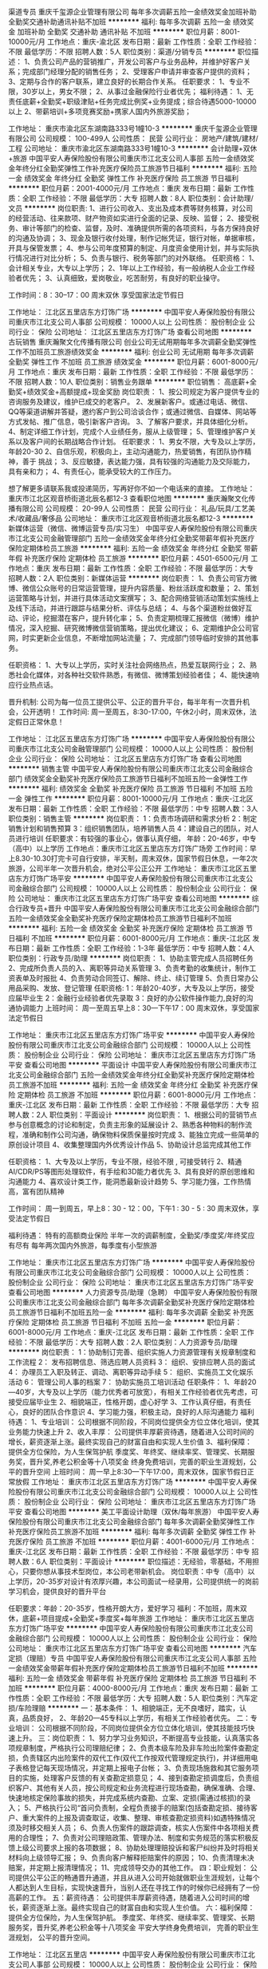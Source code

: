 渠道专员
重庆千玺源企业管理有限公司
每年多次调薪五险一金绩效奖金加班补助全勤奖交通补助通讯补贴不加班
**********
福利:
每年多次调薪
五险一金
绩效奖金
加班补助
全勤奖
交通补助
通讯补贴
不加班
**********
职位月薪：8001-10000元/月 
工作地点：重庆-渝北区
发布日期：最新
工作性质：全职
工作经验：不限
最低学历：不限
招聘人数：5人
职位类别：渠道/分销专员
**********
职位描述：
1、负责公司产品的营销推广，开发公司客户与业务品种，并维护好客户关系；完成部门经理分配的销售任务；
2、受理客户申请并审查客户提供的资料；
3、定期与合作的客户联系，建立良好的长期合作关系。
任职要求：
1、专业不限，30岁以上，男女不限；
2、从事过金融保险行业者优先；
福利待遇：
1、无责任底薪+全勤奖+职级津贴+任务完成比例奖+业务提成；综合待遇5000-10000以上
2、带薪培训+多项竞赛奖励+携家人国内外旅游奖励；

工作地址：
重庆市渝北区东湖南路333号1幢10-3
**********
重庆千玺源企业管理有限公司
公司规模：
100-499人
公司性质：
民营
公司行业：
房地产/建筑/建材/工程
公司地址：
重庆市渝北区东湖南路333号1幢10-3
**********
会计助理+双休+旅游
中国平安人寿保险股份有限公司重庆市江北支公司人事部
五险一金绩效奖金年终分红全勤奖弹性工作补充医疗保险员工旅游节日福利
**********
福利:
五险一金
绩效奖金
年终分红
全勤奖
弹性工作
补充医疗保险
员工旅游
节日福利
**********
职位月薪：2001-4000元/月 
工作地点：重庆
发布日期：最新
工作性质：全职
工作经验：不限
最低学历：大专
招聘人数：8人
职位类别：会计助理/文员
**********
岗位职责:
1、进行公司收入、支出及成本费等财务核算，对公司的经营活动、往来款项、财产物资如实进行全面的记录、反映、监督；
2、接受税务、审计等部门的检查、监督，及时、准确提供所需的各项资料，与各方保持良好的沟通及协调；
3、现金及银行收付处理，制作记帐凭证，银行对帐，单据审核，开具与保管发票；
4、参与公司年度预算的制定、月度资金使用计划，并与实际执行情况进行对比分析；
5、负责与银行、税务等部门的对外联络。
任职资格：
1、会计相关专业，大专以上学历；
2、1年以上工作经验，有一般纳税人企业工作经验者优先；
3、认真细致，爱岗敬业，吃苦耐劳，有良好的职业操守。

工作时间：8：30--17：00  周末双休  享受国家法定节假日

工作地址：
江北区五里店东方灯饰广场
**********
中国平安人寿保险股份有限公司重庆市江北支公司人事部
公司规模：
10000人以上
公司性质：
股份制企业
公司行业：
保险
公司地址：
江北区五里店东方灯饰广场
查看公司地图
**********
古玩销售
重庆瀚聚文化传播有限公司
创业公司无试用期每年多次调薪全勤奖弹性工作不加班员工旅游绩效奖金
**********
福利:
创业公司
无试用期
每年多次调薪
全勤奖
弹性工作
不加班
员工旅游
绩效奖金
**********
职位月薪：6001-8000元/月 
工作地点：重庆
发布日期：最新
工作性质：全职
工作经验：不限
最低学历：不限
招聘人数：10人
职位类别：销售业务跟单
**********
职位销售：
高底薪+全勤奖+绩效奖金+高额提成+现金奖励
岗位职责：
1、按公司规定为客户提供专业的咨询服务及建议，维护已成交的老客户。
2、发展新客户。或通过电话、微信、QQ等渠道讲解并答疑，邀约客户到公司洽谈合作；或通过微信、自媒体、网站等方式发帖、推广信息，吸引新客户咨询。
3、了解客户要求，并具体细化分析。
4、制定详细工作计划，完成个人业绩任务，服从上级管理；
5、管理维护客户关系以及客户间的长期战略合作计划。
任职要求：
1、男女不限，大专及以上学历，年龄20-30
2、自信乐观，积极向上，主动沟通能力，热爱销售，有团队协作精神，善于 挑战；
3、反应敏捷，表达能力强，具有较强的沟通能力及交际能力，具有亲和力；
4、有责任心，能承受较大的工作压力。

想了解更多请联系我或投递简历，写再好你不如一个电话来的直接。
工作地址：
重庆市江北区观音桥街道北辰名都12-3
查看职位地图
**********
重庆瀚聚文化传播有限公司
公司规模：
20-99人
公司性质：
民营
公司行业：
礼品/玩具/工艺美术/收藏品/奢侈品
公司地址：
重庆市江北区观音桥街道北辰名都12-3
**********
新媒体运营（微信、微博运营专员/实习生）
中国平安人寿保险股份有限公司重庆市江北支公司金融管理部门
五险一金绩效奖金年终分红全勤奖带薪年假补充医疗保险定期体检员工旅游
**********
福利:
五险一金
绩效奖金
年终分红
全勤奖
带薪年假
补充医疗保险
定期体检
员工旅游
**********
职位月薪：4501-6500元/月 
工作地点：重庆
发布日期：最新
工作性质：全职
工作经验：不限
最低学历：大专
招聘人数：2人
职位类别：新媒体运营
**********
岗位职责：
1、负责公司官方微博、微信公众账号的日常运营管理，提升内容质量、粉丝活跃度和数量；
2、策划运营策略与计划，并进行具体活动文案撰写；
3、配合网络营销活动策划实施线上及线下活动，并进行跟踪与结果分析、评估与总结；
4、与各个渠道粉丝做好互动、评论，挖掘潜在客户，提升转化率；
5、负责定期梳理汇报微信（微博）维护情况，深入挖掘、研究微博微信营销策略，提出优化建议；
6、定期维护企公司官网，时实更新企业信息，不断增加网站流量；
7、完成部门领导临时安排的其他事务。

任职资格：
1、大专以上学历，实时关注社会网络热点，热爱互联网行业；
2、熟悉社会化媒体，对各种社交软件熟悉，有微信、微博策划经验者佳；
4、能快速响应行业热点话。

晋升机制:
公司为每一位员工提供公平、公正的晋升平台，每半年有一次晋升机会，公开透明！
 工作时间:
周一至周五，8:30-17:00，午休2小时，周末双休，法定假日正常休息！
 
工作地址：
江北区五里店东方灯饰广场
**********
中国平安人寿保险股份有限公司重庆市江北支公司金融管理部门
公司规模：
10000人以上
公司性质：
股份制企业
公司行业：
保险
公司地址：
江北区五里店东方灯饰广场
查看公司地图
**********
销售主管
中国平安人寿保险股份有限公司重庆市江北支公司金融综合部门
绩效奖金全勤奖补充医疗保险员工旅游节日福利不加班五险一金弹性工作
**********
福利:
绩效奖金
全勤奖
补充医疗保险
员工旅游
节日福利
不加班
五险一金
弹性工作
**********
职位月薪：8001-10000元/月 
工作地点：重庆-江北区
发布日期：最新
工作性质：全职
工作经验：不限
最低学历：中专
招聘人数：3人
职位类别：销售主管
**********
岗位职责：
1：负责市场调研和需求分析
2：制定销售计划和销售预算
3：组织销售团队，培养销售人员
4：建设自己的团队，对人员进行培训
  任职要求：有较强的事业心，做事认真仔细，
年龄：20-46岁，中专（高中）以上学历
工作地点：重庆市江北区五里店东方灯饰广场旁
工作时间：早上8.30-10.30打完卡可自行安排，半天制，周末双休，国家节假日休息，一年2次旅游，公司半年一次晋升机会，绝对公平公正公开
工作地址：
重庆市江北区五里店东方灯饰广场平安
**********
中国平安人寿保险股份有限公司重庆市江北支公司金融综合部门
公司规模：
10000人以上
公司性质：
股份制企业
公司行业：
保险
公司地址：
重庆市江北区五里店东方灯饰广场平安
查看公司地图
**********
综合行政专员+晋升
中国平安人寿保险股份有限公司重庆市江北支公司金融综合部门
五险一金绩效奖金全勤奖补充医疗保险定期体检员工旅游节日福利不加班
**********
福利:
五险一金
绩效奖金
全勤奖
补充医疗保险
定期体检
员工旅游
节日福利
不加班
**********
职位月薪：6001-8000元/月 
工作地点：重庆-江北区
发布日期：最新
工作性质：全职
工作经验：1-3年
最低学历：中专
招聘人数：4人
职位类别：行政专员/助理
**********
岗位职责：
1、协助主管完成人员招聘任务
2、完成所负责人员的入、离职等异动关系管理
3、负责考勤的收集统计，制作工资表单及时报批
4、负责劳动合同签订、解除、终止、续订管理
5、负责日常办公用品采购、发放、登记管理
任职资格:
1：年龄20-40岁，大专及以上学历，接受应届毕业生
2：金融行业经验者优先录取
3：良好的办公软件操作能力,良好的沟通协调能力
 上班时间：
周一至周五早上8：30—下午17：00
周末双休，享受国家法定节假日

工作地址：
重庆市江北区五里店东方灯饰广场平安
**********
中国平安人寿保险股份有限公司重庆市江北支公司金融综合部门
公司规模：
10000人以上
公司性质：
股份制企业
公司行业：
保险
公司地址：
重庆市江北区五里店东方灯饰广场平安
查看公司地图
**********
平面设计
中国平安人寿保险股份有限公司重庆市江北支公司金融综合部门
五险一金绩效奖金年终分红全勤奖补充医疗保险定期体检员工旅游不加班
**********
福利:
五险一金
绩效奖金
年终分红
全勤奖
补充医疗保险
定期体检
员工旅游
不加班
**********
职位月薪：6001-8000元/月 
工作地点：重庆-江北区
发布日期：最新
工作性质：全职
工作经验：不限
最低学历：大专
招聘人数：2人
职位类别：平面设计
**********
岗位职责：
1、根据公司的营销节点参与创意概念的讨论和制定，负责主形象的延展设计
2、熟悉各种物料的制作流程，准确和制作公司沟通，确保物料保质保量按时完成
3、能独立完成一些简单的原创设计项目
4、收集整理国内外优秀设计作品
5、协助设计总监完成其他工作

任职资格：
1、大专及以上学历，专业不限，经验不限 , 可接受转行
2、精通AI/CDR/PS等图形处理软件，有手绘和3D能力者优先
3、具有良好的原创思维和沟通能力
4、喜欢设计类工作，能洞悉最新设计趋势
5、学习能力强，工作热情高，富有团队精神

工作时间：
周一到周五，早上8：30 - 12：00，下午1 : 30 - 5 : 30
周末双休，享受法定节假日

福利待遇：
特有的高额商业保险
半年一次的调薪制度，全勤奖/季度奖/年终奖应有尽有
每年两次国内外旅游，每季度有小型旅游

工作地址：
重庆市江北区五里店东方灯饰广场
**********
中国平安人寿保险股份有限公司重庆市江北支公司金融综合部门
公司规模：
10000人以上
公司性质：
股份制企业
公司行业：
保险
公司地址：
重庆市江北区五里店东方灯饰广场平安
查看公司地图
**********
人力资源专员/助理（急聘）
中国平安人寿保险股份有限公司重庆市江北支公司金融综合部门
每年多次调薪全勤奖补充医疗保险定期体检员工旅游节日福利不加班五险一金
**********
福利:
每年多次调薪
全勤奖
补充医疗保险
定期体检
员工旅游
节日福利
不加班
五险一金
**********
职位月薪：6001-8000元/月 
工作地点：重庆-江北区
发布日期：最新
工作性质：全职
工作经验：不限
最低学历：大专
招聘人数：2人
职位类别：人力资源专员/助理
**********
岗位职责：
1：协助制订完善、组织实施人力资源管理有关规章制度和工作流程
2： 发布招聘信息、筛选应聘人员资料
3： 组织、安排应聘人员的面试
4： 办理员工入职及转正、调动、离职等异动手续
5： 组织、实施员工文化娱乐活动
6： 管理公司人事的档案
7： 协助实施员工培训活动
 任职条件：
1、年龄20—40岁，大专及以上学历（能力优秀者可放宽），有相关工作经验者优先考虑，可接受应届毕业生
2、相貌端正，性格开朗，虚心好学
3、工作认真仔细，有责任心，良好的团队合作意识
4、学习能力强，积极主动，良好的人际沟通能力
 福利待遇：
1、专业培训：
公司根据不同阶段，不同岗位提供全方位立体化培训，使其业务能力快速上升
2、收入丰厚：
公司提供丰厚薪资待遇，随着进入公司时间的增长，薪资逐渐上涨。最终实现自己的财富自由和实现人生价值
3、福利保障：
提供全方位保险，为人生保驾护航
季度奖、年终奖、继续率奖、管理奖、长期服务奖，晋升奖,养老公积金等十八项奖金
终身免费培训，完善的职业生涯规划，公平的晋升空间
 上班时间：
周一早上8:30—下午17:00，周末双休，国家节假日正常放假
   工作地址：
重庆市江北区五里店东方灯饰广场
**********
中国平安人寿保险股份有限公司重庆市江北支公司金融综合部门
公司规模：
10000人以上
公司性质：
股份制企业
公司行业：
保险
公司地址：
重庆市江北区五里店东方灯饰广场平安
查看公司地图
**********
美工平面设计助理（双休/每年旅游）
中国平安人寿保险股份有限公司重庆市江北支公司金融综合部门
每年多次调薪全勤奖弹性工作补充医疗保险员工旅游不加班
**********
福利:
每年多次调薪
全勤奖
弹性工作
补充医疗保险
员工旅游
不加班
**********
职位月薪：4001-6000元/月 
工作地点：重庆-江北区
发布日期：最新
工作性质：全职
工作经验：不限
最低学历：中专
招聘人数：6人
职位类别：平面设计
**********
职位描述：无经验，零基础，不用担心，只要你想从事技术型岗位，本公司老带新机会。
岗位职责：中专（高中）以上学历，20-35岁对设计有浓厚兴趣，本公司面试一经录用，公司提供统一的岗前学习机会，提供良好的晋升平台

任职要求：年龄：20-35岁，性格开朗大方，爱好学习
福利：不加班，周末双休，底薪+项目提成+全勤奖+季度奖+每年旅游
工作地址：
重庆市江北区五里店东方灯饰广场平安
**********
中国平安人寿保险股份有限公司重庆市江北支公司金融综合部门
公司规模：
10000人以上
公司性质：
股份制企业
公司行业：
保险
公司地址：
重庆市江北区五里店东方灯饰广场平安
查看公司地图
**********
汽车定损（理赔）专员
中国平安人寿保险股份有限公司重庆市江北支公司人事部
五险一金绩效奖金带薪年假补充医疗保险定期体检员工旅游节日福利不加班
**********
福利:
五险一金
绩效奖金
带薪年假
补充医疗保险
定期体检
员工旅游
节日福利
不加班
**********
职位月薪：4000-8000元/月 
工作地点：重庆
发布日期：最新
工作性质：全职
工作经验：不限
最低学历：大专
招聘人数：5人
职位类别：汽车定损/车险理赔
**********
一：基本条件：
1、相貌端正，无不良嗜好，踏实，认真，品质良好，
2、年龄20—45专科以上学历，有相关工作经验者优先。
二：专业培训：
公司根据不同阶段，不同岗位提供全方位立体化培训，使其技能技巧快速上升。
三：岗位职责：
1、努力学习业务知识，不断提高专业技能，认真落实各项规章制度，严格执行公司理赔纪律；
2、负责本级车险及非车险出险案件查勘定损，负责辖区内出险案件的双代工作(双代工作按双代管理规定执行)，并详细用电子表格登记每天现场情况，并定期上报电子台帐；
3、负责现场施救和其它服务项目的实施，处理客户反馈的有关查勘定损意见；
4、接到查勘定损调度后，负责组织客户、其他有关人员，按公司规定和业务流程进行现场查勘，确保准确、合理、快速地核定保险事故的损失，并完成系统内查勘、立案、定损(需通过核损)的录入；
5、严格执行公司“首问负责制，全程负责接手的赔案(包括查勘定损、接待客户、重大案件的上报及调查取证，收集、整理、审核查勘定损资料)如遇特殊情况须及时移交相关人员；
6、负责人伤案件的跟踪调查，核实人伤案件中各项相关费用的合理性；
7、负责对公司理赔政策、管理办法、制度和实务规范的落实积极反馈上级公司要求上报的各项数据；
8、协助处理理赔投诉和客尸纠纷并及时将相关材料向上级领导汇报；
9、负责向客户解释拒赔案件的原因；
10、负责清理未决赔案，并定期上报清理情况；
11、完成领导交办的其他工作。
四：职业规划：
公司提供公平公正的畅通晋升通道，并且从进入公司开始就做职业生涯规划，让每个人都达到人生目标，实现快速晋升，当别人还在寻找工作的时候你已经拥有了一份高薪的工作。
五：薪资待遇：
公司提供丰厚薪资待遇，随着进入公司时间的增长，薪资逐渐上涨。最终实现自己的财富自由和实现人生价值。
六：福利保障：
提供全方位保险，为人生保驾护航。
季度奖、年终奖、继续率奖、管理奖、长期服务奖，晋升奖,养老公积金等十八项奖金
平安大学终身免费培训，
完善的职业生涯规划，
公平的晋升空间。

工作地址：
江北区五里店
**********
中国平安人寿保险股份有限公司重庆市江北支公司人事部
公司规模：
10000人以上
公司性质：
股份制企业
公司行业：
保险
公司地址：
江北区五里店东方灯饰广场
查看公司地图
**********
策划专员+双休
中国平安人寿保险股份有限公司重庆市江北支公司金融管理部门
每年多次调薪五险一金绩效奖金全勤奖带薪年假定期体检员工旅游节日福利
**********
福利:
每年多次调薪
五险一金
绩效奖金
全勤奖
带薪年假
定期体检
员工旅游
节日福利
**********
职位月薪：4000-7500元/月 
工作地点：重庆-江北区
发布日期：最新
工作性质：全职
工作经验：不限
最低学历：大专
招聘人数：2人
职位类别：其他
**********
岗位职责：
    1、协助策划主管做好各项策划工作。
    2、协助策划主管做好公司项目的营销推广策划方案。
    3、协助策划主管做好市场调查的搜集工作。
    4、负责草拟各种营销活动策划文稿。
    5、协助策划主管维护户外广告、销售现场等管理工作。
任职要求：
    1、大专及以上学历；
    2、有较强的文字功底和逻辑思维能力、创新能力；
    3、熟练使用各种办公软件；
    4、热爱房产营销策划工作，对营销策划有独到见解，创意、方案能力强；
    5、具备良好的团队合作精神，良好的悟性，有韧性、能够吃苦、积极向上。

工作地址：
重庆市江北区五里店东方灯饰广场
**********
中国平安人寿保险股份有限公司重庆市江北支公司金融管理部门
公司规模：
10000人以上
公司性质：
股份制企业
公司行业：
保险
公司地址：
重庆市江北区五里店东方灯饰广场
**********
会计助理/实习生
中国平安人寿保险股份有限公司重庆市江北支公司金融管理部门
五险一金绩效奖金年终分红全勤奖带薪年假补充医疗保险定期体检员工旅游
**********
福利:
五险一金
绩效奖金
年终分红
全勤奖
带薪年假
补充医疗保险
定期体检
员工旅游
**********
职位月薪：4001-6000元/月 
工作地点：重庆
发布日期：最新
工作性质：全职
工作经验：不限
最低学历：大专
招聘人数：2人
职位类别：财务助理
**********
岗位要求：
1、申请票据，购买发票，准备和报送会计报表，协助办理税务报表的申报；
2、现金及银行收付处理，制作记帐凭证，银行对帐，单据审核，开具与保管发票；
3、协助财会文件的准备、归档和保管；
4、负责与银行、税务等部门的对外联络；
5、协助主管完成其他日常事务性工作。

任职资格：
1、大专以上学历，财会专业优先；
2、具有扎实的会计基础知识，并具备一定的读写能力；
3、熟悉现金管理和银行结算，具有较强的独立学习和工作的能力，工作踏实，认真细心，积极主动；
4、具有良好的职业操守及团队合作精神，较强的沟通、理解和分析能力。

工作时间及福利待遇：
1、上班时间：周一至周五8:30-17:00（中午休息2小时）；
2、周末双休！享受国家公众假期；
3、享有带薪年假、婚假、产假及全国法定节假日；
4、底薪+全勤奖+季度奖。

工作地址：
江北区五里店东方灯饰广场
**********
中国平安人寿保险股份有限公司重庆市江北支公司金融管理部门
公司规模：
10000人以上
公司性质：
股份制企业
公司行业：
保险
公司地址：
江北区五里店东方灯饰广场
查看公司地图
**********
文案策划
中国平安人寿保险股份有限公司重庆市江北支公司金融管理部门
五险一金绩效奖金年终分红全勤奖带薪年假弹性工作补充医疗保险员工旅游
**********
福利:
五险一金
绩效奖金
年终分红
全勤奖
带薪年假
弹性工作
补充医疗保险
员工旅游
**********
职位月薪：4000-7500元/月 
工作地点：重庆-江北区
发布日期：最新
工作性质：全职
工作经验：不限
最低学历：大专
招聘人数：3人
职位类别：市场文案策划
**********
岗位职责：
1、撰写各种促销文案、营销文案和实施方案；
2、撰写宝贝描述文案、单品策划文案、广告文案、品牌宣传文案；
6、撰写各类产品的卖点和活动内容进行文案描述；
7、具备商业敏感性，能对各分类商品的特点以及文字进行分析；
 任职要求：
1、新闻学、中文、经济管理类相关专业，大专以上学历；
2、熟练使用word、Excel、PPT等办公软件；
3、具有一定的广告、媒体策划理论水平及实操能力；
4、知识面广泛、文笔佳、思路清晰、创意丰富；
5、具有较高的语言提炼能力和艺术鉴赏能力善于在文字上引导客户；
6、有较强的文字功底，有一年以上营销类文案策划工作经验优先；

工作地址：
重庆市江北区五里店东方灯饰广场
**********
中国平安人寿保险股份有限公司重庆市江北支公司金融管理部门
公司规模：
10000人以上
公司性质：
股份制企业
公司行业：
保险
公司地址：
重庆市江北区五里店东方灯饰广场
**********
活动执行
中国平安人寿保险股份有限公司重庆市江北支公司金融管理部门
五险一金绩效奖金全勤奖带薪年假员工旅游节日福利
**********
福利:
五险一金
绩效奖金
全勤奖
带薪年假
员工旅游
节日福利
**********
职位月薪：4000-6000元/月 
工作地点：重庆-江北区
发布日期：最新
工作性质：全职
工作经验：不限
最低学历：大专
招聘人数：2人
职位类别：广告制作执行
**********
岗位职责：
1. 活动前期的物料准备，对活动进行通知和组织；

2. 活动中的现场配合、物料管理；

3. 辅助参与活动创意、方案撰写和资料收集、活动总结，及各部门沟通工作；

4.公司交派的其他任务。

岗位要求：

1. 有活动执行经验优先，亦可接受勤奋好学的应届毕业生；

2. 适应能力强、性格开朗、沟通能力强，能承受较大工作压力；

3. 心思缜密，做事条理性强；

4. 能熟练使用常用办公软件，如word，excel，PowerPoint等。

工作地址：
江北区五里店东方灯饰广场
**********
中国平安人寿保险股份有限公司重庆市江北支公司金融管理部门
公司规模：
10000人以上
公司性质：
股份制企业
公司行业：
保险
公司地址：
江北区五里店东方灯饰广场
查看公司地图
**********
平面设计师/助理
中国平安人寿保险股份有限公司重庆市江北支公司金融综合部门
补充医疗保险员工旅游不加班全勤奖每年多次调薪
**********
福利:
补充医疗保险
员工旅游
不加班
全勤奖
每年多次调薪
**********
职位月薪：3000-6000元/月 
工作地点：重庆-江北区
发布日期：最新
工作性质：全职
工作经验：不限
最低学历：中专
招聘人数：5人
职位类别：平面设计
**********
岗位职责：1：协助设计师收集材料，整理文档。
          2：熟悉工作流程后协助设计师做一些海报，宣传册，页面优化等设计。


任职要求：1：中专以上学历，20-40岁，专业不限。
          2：有相关经验者优先考虑。
          3：对互联网行业感兴趣，并想拥有一个长期稳定高薪的工作。
          4：有积极学习的态度，性格开朗。
工作地址：
重庆市江北区五里店东方灯饰广场平安
**********
中国平安人寿保险股份有限公司重庆市江北支公司金融综合部门
公司规模：
10000人以上
公司性质：
股份制企业
公司行业：
保险
公司地址：
重庆市江北区五里店东方灯饰广场平安
查看公司地图
**********
平面设计助理
中国平安人寿保险股份有限公司重庆市江北支公司金融管理部门
五险一金绩效奖金全勤奖带薪年假补充医疗保险定期体检员工旅游节日福利
**********
福利:
五险一金
绩效奖金
全勤奖
带薪年假
补充医疗保险
定期体检
员工旅游
节日福利
**********
职位月薪：4500-5500元/月 
工作地点：重庆-江北区
发布日期：最新
工作性质：全职
工作经验：不限
最低学历：大专
招聘人数：2人
职位类别：平面设计
**********
岗位职责：
1. 负责公司产品宣传，企划设计、编辑、美化等工作 。
2. 对公司的宣传产品进行美工设计，产品详情、应用截图、活动海报等 。  
3. 具备出众的审美、眼界和实操能力，工作认真、注重细节；善于沟通、统筹和协作，能独立完成设计提案或全案执行。

任职要求：
1、美术、设计等相关专业优先。 
2、1年以上平面设计助理工作经验优先，能力强者可以不计。  
3、有扎实的美术功底，较强的造型、色彩和创意能力； 
4、良好的沟通能力和团队合作精神，工作认真细致，有较强的进取心和责任心。

薪资福利：
1、丰富的企业文化活动，不定期举行员工聚会。
2、工作时间：8：00—17：00周末双休。
3、正常享受国家法定节假日。

工作地址：
重庆市江北区五里店东方灯饰广场
**********
中国平安人寿保险股份有限公司重庆市江北支公司金融管理部门
公司规模：
10000人以上
公司性质：
股份制企业
公司行业：
保险
公司地址：
重庆市江北区五里店东方灯饰广场
**********
人事助理
中国平安人寿保险股份有限公司重庆市江北支公司人事部
五险一金全勤奖带薪年假补充医疗保险定期体检员工旅游节日福利不加班
**********
福利:
五险一金
全勤奖
带薪年假
补充医疗保险
定期体检
员工旅游
节日福利
不加班
**********
职位月薪：4001-6000元/月 
工作地点：重庆-江北区
发布日期：最新
工作性质：全职
工作经验：不限
最低学历：大专
招聘人数：4人
职位类别：助理/秘书/文员
**********
人事招聘 网站管理 人事管理 人员培训等等
一 基本条件：
相貌端正，无不良嗜好，踏实，认真，品质良好。高中学历及以上，25岁以上优先，有经验者优先。
 二：专业培训：
公司根据不同阶段，不同岗位提供全方位立体化培训，使其业务能力快速上升.
 三：职业规划：
公司提供公平公正的畅通晋升通道，并且从进入公司开始就做职业生涯规划，让每个人都达到人生目标，实现快速晋升.
 四：收入丰厚：
公司提供丰厚薪资待遇，随着进入公司时间的增长，薪资逐渐上涨。12项奖金体系作为支撑。最终实现自己的财富自由和实现人生价值。
 五：福利保障：
提供全方位保险，为人生保驾护航。
季度奖、年终奖、继续率奖、管理奖、长期服务奖，晋升奖,养老公积金等十八项奖金
平安大学终身免费培训；完善的职业生涯规划；公平的晋升空间；团队合作。
工作时间：8：30-17：00  周末双休   享受国家法定节假日

工作地址：
江北区五里店
**********
中国平安人寿保险股份有限公司重庆市江北支公司人事部
公司规模：
10000人以上
公司性质：
股份制企业
公司行业：
保险
公司地址：
江北区五里店东方灯饰广场
查看公司地图
**********
平面设计助理
中国平安人寿保险股份有限公司重庆市江北支公司金融综合部门
绩效奖金全勤奖补充医疗保险员工旅游节日福利不加班弹性工作定期体检
**********
福利:
绩效奖金
全勤奖
补充医疗保险
员工旅游
节日福利
不加班
弹性工作
定期体检
**********
职位月薪：4001-6000元/月 
工作地点：重庆-江北区
发布日期：最新
工作性质：全职
工作经验：1-3年
最低学历：中专
招聘人数：6人
职位类别：平面设计
**********
岗位职责    年龄：20-30岁
                  学历：中专（高中）以上
会一些基础，对平面设计的基本工具要熟悉
 任职要求：积极乐观，有上进心，前期有培训，有师傅带领，3个月试用期。
工作地址：
重庆市江北区五里店东方灯饰广场平安
**********
中国平安人寿保险股份有限公司重庆市江北支公司金融综合部门
公司规模：
10000人以上
公司性质：
股份制企业
公司行业：
保险
公司地址：
重庆市江北区五里店东方灯饰广场平安
查看公司地图
**********
房产评估助理
中国平安人寿保险股份有限公司重庆市江北支公司金融管理部门
五险一金绩效奖金全勤奖补充医疗保险员工旅游节日福利带薪年假
**********
福利:
五险一金
绩效奖金
全勤奖
补充医疗保险
员工旅游
节日福利
带薪年假
**********
职位月薪：5000-8000元/月 
工作地点：重庆-江北区
发布日期：最新
工作性质：全职
工作经验：不限
最低学历：不限
招聘人数：2人
职位类别：房地产评估
**********
岗位职责：

1、协助项目经理完成工作、收集资料、整理评估报告、整理底稿等工作；

2、积极参加技术培训，加强自身学习；

3、能独立完成报告撰写，协助公司领导完成较复杂资产评估报告。

任职资格：

1、大专及以上学历，房地产相关专业、会计、经济类专业，资产评估、审计、工程造价专业均可；

2、有评估经验，懂建筑，造价者优先录取；

3、勤奋好学，有上进心，有团队合作意识

工作时间：

周一至周五早8:30—下午5:00，周末双休，国家法定节假日正常放假。 

晋升机制：公司提供公平、公正、公开的晋升平台。
 福利待遇：每年两次国内外旅游，每季度有小型旅游。
 

工作地址：
江北区五里店东方灯饰广场
**********
中国平安人寿保险股份有限公司重庆市江北支公司金融管理部门
公司规模：
10000人以上
公司性质：
股份制企业
公司行业：
保险
公司地址：
江北区五里店东方灯饰广场
查看公司地图
**********
行政助理（双休+旅游）
中国平安人寿保险股份有限公司重庆市江北支公司人事部
五险一金全勤奖带薪年假补充医疗保险定期体检员工旅游节日福利不加班
**********
福利:
五险一金
全勤奖
带薪年假
补充医疗保险
定期体检
员工旅游
节日福利
不加班
**********
职位月薪：4001-6000元/月 
工作地点：重庆-江北区
发布日期：最新
工作性质：全职
工作经验：不限
最低学历：大专
招聘人数：4人
职位类别：行政专员/助理
**********
岗位职责：
1、负责行政公文、会议纪要、工作报告等起草及日常文秘、信息报送工作；
2、协助部门做好其他的辅助服务工作；
3、做好部门和其他部门的协调工作。
任职资格：
1、大专以上学历；
2、有较好的沟通表达能力及服务意识，具有两年及以上行政助理的工作经验者优先考虑；
3、工作有条理，细致、认真、有责任心，办事严谨；
4、熟练电脑操作及Office办公软件，具备基本的网络知识；
5、熟悉办公室行政管理知识及工作流程，熟悉公文写作格式，具备基本商务信函写作能力；
6、具备较强的文字撰写能力和较强的沟通协调以及语言表达能力。
福利情况 ：
1、双休，享受公司奖励（免费旅游，现金奖励，实物奖励）；
2、福利；人身保险，意外医疗，住院医疗，养老公基金；
3、培训：终身培训，在不同的阶段公司会给出对应的问题，解决你在不同阶段的问题，阶梯式的提升你的综合能力；
4、公平、公正、公开的晋升渠道：无数量限制的晋升意味着同事之间无利益的冲突，拥有非常融洽的氛围，可以相互帮助，共同成长。
‍‍工作时间：
8:30-17:00 周末双休‍‍  国家法定节假日休息

工作地址：
江北区五里店
**********
中国平安人寿保险股份有限公司重庆市江北支公司人事部
公司规模：
10000人以上
公司性质：
股份制企业
公司行业：
保险
公司地址：
江北区五里店东方灯饰广场
查看公司地图
**********
成本会计 双休+可实习+转正
中国平安人寿保险股份有限公司重庆市江北支公司金融管理部门
五险一金绩效奖金全勤奖带薪年假员工旅游节日福利
**********
福利:
五险一金
绩效奖金
全勤奖
带薪年假
员工旅游
节日福利
**********
职位月薪：4000-8000元/月 
工作地点：重庆-江北区
发布日期：最新
工作性质：全职
工作经验：不限
最低学历：大专
招聘人数：4人
职位类别：成本会计
**********
岗位职责：
1、负责本实体成本核算、成本分析、成本卡制作、审核工作，按照公司成本管理的相关要求，对涉及成本的各个环节实施成本控制，逐步完善成本管理。
2、负责审核仓库入、出库单，保证单据录入准确无误。
3、负责仓库的业务管理和指导，不定期对仓库进行抽查盘点，以确保账实相符、账账相符。
4、每日对库房中物品的日报表进行审核，并不定期地进行抽查，以便及时发现问题。
5、配合财务经理，组织月末各项盘点工作，编制月末各项资产的盘点表，并进行相应的账务处理。
6、负责编制月末成本相关报表及成本分析。
7、负责本岗位的各项业务单据的装订、存档工作。
8、按时完成财务经理安排的其他工作。
任职要求：
1、持会计上岗证，或相关专业者优先考虑，亦可接受勤奋好学的应届毕业生；
2、能吃苦耐劳，具团队精神。
工作地址：
江北区五里店东方灯饰广场
**********
中国平安人寿保险股份有限公司重庆市江北支公司金融管理部门
公司规模：
10000人以上
公司性质：
股份制企业
公司行业：
保险
公司地址：
江北区五里店东方灯饰广场
查看公司地图
**********
采购助理+双休
中国平安人寿保险股份有限公司重庆市江北支公司金融管理部门
每年多次调薪五险一金绩效奖金全勤奖带薪年假定期体检员工旅游节日福利
**********
福利:
每年多次调薪
五险一金
绩效奖金
全勤奖
带薪年假
定期体检
员工旅游
节日福利
**********
职位月薪：3500-5800元/月 
工作地点：重庆-江北区
发布日期：最新
工作性质：全职
工作经验：不限
最低学历：大专
招聘人数：1人
职位类别：采购专员/助理
**********
岗位职责：
1、协助采购经理进行采购方面的工作；
2、管理采购合同及供应商文件资料，建立供应商信息资源库；
3、协助采购经理进行供应商的联络、接待工作；
4、制作、编写各类采购指标的统计报表；
5、负责制作并管理出入库单据及其他仓库管理单据；
6、完成领导交办的其他任务。
任职资格：
1、20-45周岁，专科及以上学历；
2、良好的沟通能力、谈判能力和成本意识；
3、工作细致认真，责任心强，思维敏捷，具有较强的团队合作精神；
4、有良好的职业道德和素养，能承受一定工作压力。
工作地址：
重庆市江北区五里店东方灯饰广场
**********
中国平安人寿保险股份有限公司重庆市江北支公司金融管理部门
公司规模：
10000人以上
公司性质：
股份制企业
公司行业：
保险
公司地址：
重庆市江北区五里店东方灯饰广场
**********
银行柜员
中国平安人寿保险股份有限公司重庆市江北支公司人力资源部
五险一金年底双薪绩效奖金年终分红交通补助弹性工作员工旅游节日福利
**********
福利:
五险一金
年底双薪
绩效奖金
年终分红
交通补助
弹性工作
员工旅游
节日福利
**********
职位月薪：6001-8000元/月 
工作地点：重庆-江北区
发布日期：最新
工作性质：全职
工作经验：不限
最低学历：大专
招聘人数：10人
职位类别：银行会计/柜员
**********
年龄：25岁–40岁之间。男女不限 

要求：沟通能力强，有一定的团队协作精神，具备较强的亲和力，较强的学习能力；具备诚实、正直的人品，用于挑战高薪的人士，上不封顶，下有保底。 

工作时间：周一到周五。 

公司提供的福利： 

薪资构成：底薪（5000）+初年度津贴+绩效津贴+奖励津贴+服务津贴+续期津贴+管理津贴+年终奖>10000 

免费培训：专业课程，投资理财课程，团队组织管理课程，顺利晋升后可进入管理阶层开始您组织发展的旅程

 


中国平安保险(集团)股份有限公司（以下简称“中国平安”，“公司”，“集团”）于1988年诞生于深圳蛇口，是中国第一家股份制保险企业，至今已发展成为融保险、银行、投资等金融业务为一体的整合、紧密、多元的综合金融服务集团。公司为香港联合交易所主板及上海证券交易所两地上市公司，股票代码分别为2318和601318。企业使命是：对股东负责，稳定回报，资产增值；对客户负责，服务至上，诚信保障；对员工负责，生涯规划，安居乐业；对社会负责，回馈社会，建设国家。中国平安倡导以价值最大化为导向，以追求卓越为过程，做品德高尚和有价值的人，形成了“诚实、信任、进取、成就”的个人价值观，和“团结、活力、学习、创新”的团队价值观。集团贯彻“竞争、激励、淘汰”三大机制，执行“差异、专业、领先、长远”的经营理念。中国平安的愿景是以保险、银行、投资三大业务为支柱，谋求企业的长期、稳定、健康发展，为企业各相关利益主体创造持续增长的价值，成为国际领先的综合金融服务集团和百年老店。中国平安拥有约41.7万名寿险销售人员及8.3万余名正式雇员，各级各类分支机构及营销服务部门3,800多个。从保险业务收入来衡量，平安人寿为中国第二大寿险公司，平安产险为中国第二大产险公司。2008年，中国平安进入《财富》世界500强，并成为入选该榜单的中国内地非国有企业第一名。2009年6月,在英国《金融时报》公布的2009年度“全球500强”企业榜单中，中国平安列全球寿险公司第二名，中国企业第八名，中国非国有企业第一名。公司还是《福布斯》杂志2009年度“全球上市公司2000强”第141名。公司拥有完善的福利保障，培训机制，晋升平台，并可根据个人的特点在各领域交叉销售，真正的实现个人价值。先进的培训机制被称为培训中的黄埔军校，让你在学习中成长，在成长中成只要你跟着公司脚步走都会将来有希望年薪百万，选择大于努抉择决定未来，期待你的加入
 工作地址
重庆市江北区江北五里店
  工作地址：
中国平安人寿保险股份有限公司江北区
**********
中国平安人寿保险股份有限公司重庆市江北支公司人力资源部
公司规模：
1000-9999人
公司性质：
上市公司
公司行业：
信托/担保/拍卖/典当
公司地址：
重庆市江北区五里店世纪阳光二、三楼
查看公司地图
**********
销售助理 高提成+双休+旅游
中国平安人寿保险股份有限公司重庆市江北支公司金融管理部门
五险一金绩效奖金全勤奖餐补带薪年假补充医疗保险员工旅游节日福利
**********
福利:
五险一金
绩效奖金
全勤奖
餐补
带薪年假
补充医疗保险
员工旅游
节日福利
**********
职位月薪：6000-7500元/月 
工作地点：重庆-江北区
发布日期：最新
工作性质：全职
工作经验：不限
最低学历：大专
招聘人数：3人
职位类别：区域销售专员/助理
**********
岗位职责：
1、组织制定和实施年度中高端客户经营等企划方案，为获客和长期经营提供支持;
2、根据部门经营发展规划，制定并实施部门阶段性销售推动方案;
3、不定期调研机构中高端客户经营的需求和优秀经验，为中高端客户经营推动提供依据;
4、洞见中高端客户需求和理财规划师销售能力，为中高端客户产品开发提供建议;
5、建立顾问营销企划队伍，加强各层级机构的沟通，负责部门对外的主要协调联系工作，指导低职级及新进员工提升工作技能;
6、严格遵循法律法规、监管规定及公司制度，履行与本岗位工作职能相关的合规遵循、内控规范、风险防范等职能，对其岗位职责范围内的合规、内控管理承担直接责任，确保各项行为合法合规。

任职要求：
1、大专及以上学历，特别优秀者可适当放宽要求；
2、具有良好的语言表达能力；
3、热情积极，有爱心，有责任感，学习能力强；
4、具有良好的心理素质及良好的沟通能力；
5、具有金融，管理、保险、销售等行业工作经验者优先。
工作地址：
江北区五里店东方灯饰广场
**********
中国平安人寿保险股份有限公司重庆市江北支公司金融管理部门
公司规模：
10000人以上
公司性质：
股份制企业
公司行业：
保险
公司地址：
江北区五里店东方灯饰广场
查看公司地图
**********
宣传策划专员！
中国平安人寿保险股份有限公司重庆市江北支公司金融管理部门
五险一金绩效奖金年终分红全勤奖带薪年假弹性工作补充医疗保险员工旅游
**********
福利:
五险一金
绩效奖金
年终分红
全勤奖
带薪年假
弹性工作
补充医疗保险
员工旅游
**********
职位月薪：4000-7500元/月 
工作地点：重庆-江北区
发布日期：最新
工作性质：全职
工作经验：不限
最低学历：大专
招聘人数：3人
职位类别：活动策划
**********
岗位职责：
1、负责公司品牌建设、策划各项宣传推广品牌形象的公关活动方案； 
2、负责公司产品的营销策划、宣传推广、媒体选择； 
3、对营销策划方案的实施效果进行跟踪研究，以便及时修正方案，改进工作；
4、协助招商部招商工作的开展；
5、公司实行5天工作制，周末双休，上班时间8：30-17:30；
6、公司统一为员工购买五险，享受国家法定假日，同时享有婚假、年假。产假等带薪休假；
  任职要求：
1、市场营销、新闻学或相关专业专科以上学历；
2、优秀的文字撰写及文案编辑能力，了解自媒体的运营；
3、具备独立工作能力，能进入一线了解市场；
4、善于沟通，工作积极主动，想法创意实用性强；
5、有团队合作精神，有一定的抗压能力；                   
6、良好的学习能力，性格开朗，思维活跃；

工作地址：
重庆市江北区五里店东方灯饰广场
**********
中国平安人寿保险股份有限公司重庆市江北支公司金融管理部门
公司规模：
10000人以上
公司性质：
股份制企业
公司行业：
保险
公司地址：
重庆市江北区五里店东方灯饰广场
**********
房产评估助理
中国平安人寿保险股份有限公司重庆市江北支公司金融管理部门
每年多次调薪五险一金绩效奖金全勤奖带薪年假定期体检员工旅游节日福利
**********
福利:
每年多次调薪
五险一金
绩效奖金
全勤奖
带薪年假
定期体检
员工旅游
节日福利
**********
职位月薪：3500-5500元/月 
工作地点：重庆-江北区
发布日期：最新
工作性质：全职
工作经验：不限
最低学历：大专
招聘人数：2人
职位类别：房地产内勤
**********
岗位职责：

1、协助项目经理完成工作、收集资料、整理评估报告、整理底稿等工作；

2、积极参加技术培训，加强自身学习；

3、能独立完成报告撰写，协助公司领导完成较复杂资产评估报告。

任职资格：

1、大专及以上学历，房地产相关专业、会计、经济类专业，资产评估、审计、工程造价专业均可；

2、有评估经验，懂建筑，造价者优先录取；

3、勤奋好学，有上进心，有团队合作意识

工作时间：

周一至周五早8:30—下午5:00，周末双休，国家法定节假日正常放假。

工作地址：
重庆市江北区五里店东方灯饰广场
**********
中国平安人寿保险股份有限公司重庆市江北支公司金融管理部门
公司规模：
10000人以上
公司性质：
股份制企业
公司行业：
保险
公司地址：
重庆市江北区五里店东方灯饰广场
**********
财务助理
中国平安人寿保险股份有限公司重庆市江北支公司金融管理部门
五险一金绩效奖金全勤奖带薪年假员工旅游节日福利
**********
福利:
五险一金
绩效奖金
全勤奖
带薪年假
员工旅游
节日福利
**********
职位月薪：4001-6000元/月 
工作地点：重庆-江北区
发布日期：最新
工作性质：全职
工作经验：不限
最低学历：大专
招聘人数：1人
职位类别：财务助理
**********
岗位职责：
1、开展各类具体的审计工作，包括调查、取证、复核、查账、盘点等各类常规性或非    常规性的审计工作，负责调查、核实经济事项，搜集审计证据；
2、根据审计内容编写审计工作底稿并出具相关方面的审计意见； 
3、对审计凭证、工作底稿、审计报告及时归档、装订。
任职要求：
1、财会、审计专业大专及以上以上学历；
2、掌握审计，财务，税务等专业知识，熟悉相关的法律、法规；
3、具有良好的组织、沟通、协调与文字表达能力；
4、具有创新精神、良好的职业道德和团队协作精神，工作作风严谨细致；
5、熟练使用各种办公软件和财务软件。

工作地址：
江北区五里店东方灯饰广场
**********
中国平安人寿保险股份有限公司重庆市江北支公司金融管理部门
公司规模：
10000人以上
公司性质：
股份制企业
公司行业：
保险
公司地址：
江北区五里店东方灯饰广场
查看公司地图
**********
数据分析专员
中国平安人寿保险股份有限公司重庆市江北支公司金融管理部门
五险一金绩效奖金年终分红全勤奖带薪年假补充医疗保险员工旅游节日福利
**********
福利:
五险一金
绩效奖金
年终分红
全勤奖
带薪年假
补充医疗保险
员工旅游
节日福利
**********
职位月薪：4501-6500元/月 
工作地点：重庆-江北区
发布日期：最新
工作性质：全职
工作经验：不限
最低学历：大专
招聘人数：1人
职位类别：数据库管理员
**********
岗位职责：
1.对行业销售相关数据的采集、评估与分析；
2. 对数据分析结果即时反馈相关部门并提出各项意见；
3. 数据分析相关的需求调研、需求分析等。

任职要求：
1.熟悉电子商务有较强的市场信息分析能力、敏锐的市场洞察力，能够准确分析市场
2. 对工作有强烈的责任心，务实的工作态度； 
3. 熟悉office软件的常用功能，尤其熟练运用excel图表及数据处理；
4. 有较强的理解能力、沟通能力及语言表达能力。

工作时间及福利待遇：
1、上班时间：周一至周五8:30-17:00（中午休息2小时）；
2、周末双休！享受国家公众假期；
3、享有带薪年假、婚假、产假及全国法定节假日；
4、底薪+全勤奖+季度奖。

工作地址：
江北区五里店东方灯饰广场
**********
中国平安人寿保险股份有限公司重庆市江北支公司金融管理部门
公司规模：
10000人以上
公司性质：
股份制企业
公司行业：
保险
公司地址：
江北区五里店东方灯饰广场
查看公司地图
**********
培训讲师
中国平安人寿保险股份有限公司重庆市江北支公司人事部
创业公司年底双薪绩效奖金全勤奖带薪年假弹性工作补充医疗保险不加班
**********
福利:
创业公司
年底双薪
绩效奖金
全勤奖
带薪年假
弹性工作
补充医疗保险
不加班
**********
职位月薪：8001-10000元/月 
工作地点：重庆
发布日期：最新
工作性质：全职
工作经验：不限
最低学历：大专
招聘人数：4人
职位类别：企业培训师/讲师
**********
一、 任职要求： 
1、22—45周岁； 
2、大专及以上学历；
3、优秀的，敢于挑战高薪的应届毕业生也可考虑； 
4、积极向上，勤奋好学，有野心，较强的心理素质； 
5、个体户或有过创业史的人优先，金融、保险、销售、管理等专业优先。 
二、工作职责：
为客户提供以下全方面的金融产品及服务： 
1、人寿保险，如健康、意外、养老、教育基金、投资理财、团体意外险等；
2、财产保险，如车险、设备险、家庭财产保险、货物运输保险、雇主责任保险、公众责任保险等； 
3、证券业务及期货产品，如股票、债券等；
4、银行业务，平安银行所提供的相关产品及服务，如平安银行借记卡，信用卡，信贷业务等； 
5、信托业务及产品，如财产信托计划、资金信托计划等；
6、企业年金；
7、根据客户自身的财产规模、生活质量、预期收益目标和风险承受能力等有关信息，为客户制定一套符合个人特征的理财建议方案，确保客户财务独立和金融安全；
8、通过存款、股票、债券、基金、保险、动产、不动产等各种金融产品组成的投资组合，为客户设计合理的税务规划，以满足客户长期的生活目标和财务目标。
三、收入及福利待遇： 
1、试用期内享有训练津贴 + 初年度（提成），以及医疗保险等。
2、转正后享有训练津贴（责任底薪）、初年度、新人卓越奖、续年度服务津贴、继续率奖金、增员奖金、增才奖金、个人季度奖等奖励；
3、享有人身意外保险、定期寿险和住院医疗保险、基本养老补贴、养老公积金等； 
4、入司五周年开始享有长期服务奖；
5、每周工作五天，每天只用在公司两小时时间，工作时间自由有弹性； 
6、每年还有多次国内外旅游的机会。
四、可享有的培训（平安在深圳观澜拥有自己的大学“平安金融学院”）
1、《新人生产线》，针对刚入职的新人，基础培训；
2、《主管生产线》，针对有团队管理潜能的员工，管理培训；
3、《钻石生产线》，针对走专业路线的人，提高培训；
4、《讲师生产线》，针对走讲师路线的人，专业培训。
五、个人发展（在平安，可以根据您的优势和爱好发展成为）：
1、销售精英（行销主任、行销经理）：如果您是位行销高手又喜欢自由的生活，您可以成为优秀的行销精英。
2、卓越的营销管理人员（业务主任、营业部经理、总监）：卓越的管理人才，如果您具有管理才能，并喜欢带领您的团队一起创造美好生活的话，这将是您大显身手的舞台。
3、专业的理财规划师：在平安为您搭建的事业大舞台上，您将成为真正金融行业具有崇高地位的“综合金融理财规划师”。
4、专业的培训讲师：如果您具备良好的表达、沟通及培训能力，您可以成为倍受尊敬的五星级讲师。

工作地址：
江北区五里店东方灯饰广场
**********
中国平安人寿保险股份有限公司重庆市江北支公司人事部
公司规模：
10000人以上
公司性质：
股份制企业
公司行业：
保险
公司地址：
江北区五里店东方灯饰广场
查看公司地图
**********
销售经理
中国平安人寿保险股份有限公司重庆市江北支公司人事部
创业公司年底双薪绩效奖金全勤奖带薪年假弹性工作补充医疗保险不加班
**********
福利:
创业公司
年底双薪
绩效奖金
全勤奖
带薪年假
弹性工作
补充医疗保险
不加班
**********
职位月薪：8001-10000元/月 
工作地点：重庆
发布日期：最新
工作性质：全职
工作经验：不限
最低学历：大专
招聘人数：10人
职位类别：销售代表
**********
中国平安是综合金融总有一项是你擅长的！
一、职位条件：
1、25—45周岁
2、学历：大专及以上；
3、热情积极，有爱心，有责任感，学习能力强；
4、具有良好的心理素质及良好的沟通能力；
5、具有金融，管理、保险、销售等行业工作经验者优先。
二、服务项目银行业务:
1、银行业务: 平安银行所提供的相关产品及服务，如信用卡,信贷业务等

2、人寿保险(健康．意外．养老．教育基金.投资理财.储蓄分红.团体意外险等)

3、财产保险（车险,设备险,家庭财产保险、货物运输保险、雇主责任保险、公众责任保险等）

4、证券业务及产品: 股票债券基金、信托业务及产品: 财产信托计划、资金信托计划
、企业年金
三、收入及福利待遇：
1、业务提成、达成津贴、续年度服务津贴、继续率奖金、增才奖金，养老金等；

2、享有意外保险、定期寿险和住院医疗保险等综合保障；

3、享有长期团队管理,营销知识，技能等专业培训；

4、可成为平安的专职培训讲师

5、可成为平安未来专业银行/保险理财规划师

6、保险事业是一分充满爱心助人的事业，发展空间广阔，凭借自己的勤奋和智慧可以抒写自己美好的人生！
专业培训
1、新人训练：职前培训、从业资格考试培训、岗前培训、衔接训练,新人成长步步高.
2、转正培训：专题训练、提升训练、拓展训练、讲师训练
3、晋升培训：经营管理技能训练,团队管理培训
4、享受平安大学终身免费金融理财培训,全心打造职业经理
1、底薪+佣金+季度奖金+客户经理津贴+旅游激励+五险一金，5000-8000不等，干得出色年薪20万以上，上不封顶
2、一经面试录用，待遇从优，并为员工交纳意外伤害保险，意外医疗保险，住院医疗保险
3、双休日，节假日公休，带薪休假，另有国内及国外旅游；
并有畅通无阻的晋升制度：
试用业务员－正式业务员－业务经理－高级业务经理－资深业务经理－部经理－高级部经理－资深部经理－业务总监－高级业务总监－资深业务总监，升职掌握在自己手中
需要管理团队
温馨提示：我们要招募的是有目标、有梦想、想成长、要发展、踏实肯干的伙伴，不是来招渡假的小朋友，记住：吃得苦中苦方为人上人！

工作地址：
江北区五里店东方灯饰广场
**********
中国平安人寿保险股份有限公司重庆市江北支公司人事部
公司规模：
10000人以上
公司性质：
股份制企业
公司行业：
保险
公司地址：
江北区五里店东方灯饰广场
查看公司地图
**********
培训助理/专员
中国平安人寿保险股份有限公司重庆市江北支公司人事部
创业公司年底双薪绩效奖金全勤奖带薪年假弹性工作员工旅游不加班
**********
福利:
创业公司
年底双薪
绩效奖金
全勤奖
带薪年假
弹性工作
员工旅游
不加班
**********
职位月薪：4001-6000元/月 
工作地点：重庆
发布日期：最新
工作性质：全职
工作经验：不限
最低学历：大专
招聘人数：3人
职位类别：培训专员/助理
**********
岗位职责：
1.对金融行业有极高的热情，有较强的逻辑思维能力；
2.全日制普通高校金融专业，经济学专业，数学专业，计算机专业、心理学专业优先；
3.执行能力强，能够严格按照公司既定的交易流程严格执行；
4.有较强的沟通协作能力；
5.在校期间参加过金融市场调研或参加过相关股票、期货、外汇模拟大赛或相关培训者优先；
6.公司提供较大的晋升空间。
薪资待遇:
初级助理：3000 底薪 + 提成(15%-30%) + 节假日福利 + 年终奖月薪可达5000元以上
中级助理:4000 薪资 + 提成(15%-30%) + 节假日福利 + 年终奖可达到8千元以上
高级助理：5000薪资 + 提成(20%-30%) + 节假日福利 + 年终奖可达到1万元
工作时间：朝九晚五  周末双休  国家法定节假日休息

工作地址：
江北区
**********
中国平安人寿保险股份有限公司重庆市江北支公司人事部
公司规模：
10000人以上
公司性质：
股份制企业
公司行业：
保险
公司地址：
江北区五里店东方灯饰广场
查看公司地图
**********
销售精英（双休+旅游）
中国平安人寿保险股份有限公司重庆市江北支公司人事部
五险一金绩效奖金带薪年假补充医疗保险定期体检员工旅游节日福利不加班
**********
福利:
五险一金
绩效奖金
带薪年假
补充医疗保险
定期体检
员工旅游
节日福利
不加班
**********
职位月薪：8001-10000元/月 
工作地点：重庆
发布日期：最新
工作性质：全职
工作经验：不限
最低学历：大专
招聘人数：5人
职位类别：销售代表
**********
工资上不封顶，晋升公开透明，人生其实不复杂，想要多少收获，现在就种多少果！
在别的公司，也许只有上司升职，离职或者离世，你才能有机会晋升，
在中国平安，何时晋升？你自己决定！
有多大的平台，才能撑起多大的空间让你施展！
选择不对，努力白费，为了不浪费咱们有限的生命，请你做一个明智的决定！ 
 服务项目
1、人寿保险 健康．意外．养老．教育基金.投资理财.储蓄分红.团体意外险等
2、财产险 车险,设备险,家庭财产保险、货物运输保险、雇主责任保险、公众责任保险等 
3、证券业务及产品: 股票 债券 基金，
收入及福利待遇 
1、底薪+ 业务提成、达成津贴、季度奖、综合金融服务金、续年度服务津贴、继续率奖金、增才奖金，养老金等；（上不封顶） 
2、享有意外保险、定期寿险和住院医疗保险等综合保障； 
3、绩优人员享有特别养老补贴； 
4、任职5周年以上享有长期养老津贴； 
5、享有长期团队管理,营销知识，技能等专业培训；
6、参加公司的管理团队,晋升主任/高级主任/资深主任/经理/总监....
7、可成为平安的专职培训讲师
8、可成为平安未来专业银行/保险理财规划师
一切由你自己决定！

工作地址：
江北区五里店
**********
中国平安人寿保险股份有限公司重庆市江北支公司人事部
公司规模：
10000人以上
公司性质：
股份制企业
公司行业：
保险
公司地址：
江北区五里店东方灯饰广场
查看公司地图
**********
培训讲师+高薪+双休
中国平安人寿保险股份有限公司重庆市江北支公司人事部
五险一金绩效奖金年终分红全勤奖弹性工作补充医疗保险员工旅游节日福利
**********
福利:
五险一金
绩效奖金
年终分红
全勤奖
弹性工作
补充医疗保险
员工旅游
节日福利
**********
职位月薪：6001-8000元/月 
工作地点：重庆
发布日期：2018-03-08 09:13:15
工作性质：全职
工作经验：不限
最低学历：大专
招聘人数：5人
职位类别：保险培训师
**********
一、职位条件：
1、22—45周岁；
2、学历：大专以上；
3、热情积极，有爱心，有责任感，学习能力强；
4、具有良好的心理素质及良好的沟通能力；
5、具有人力资源、金融，策划、管理、保险、销售、医学、法律等行业工作经验者优先
二、福利待遇：
1、业务提成、达成津贴、续年度服务津贴、继续率奖金、增才奖金，养老金等；
2、享有意外保险、定期寿险和住院医疗保险等综合保障；
3、享有长期团队管理,营销知识，技能等专业培训；
4、可成为平安的专职培训讲师
5、可成为平安未来专业银行/保险理财规划师

工作地址：
江北区五里店东方灯饰广场
**********
中国平安人寿保险股份有限公司重庆市江北支公司人事部
公司规模：
10000人以上
公司性质：
股份制企业
公司行业：
保险
公司地址：
江北区五里店东方灯饰广场
查看公司地图
**********
管理实习生（储备干部）
中国平安人寿保险股份有限公司重庆市江北支公司人事部
五险一金年底双薪全勤奖带薪年假补充医疗保险员工旅游高温补贴节日福利
**********
福利:
五险一金
年底双薪
全勤奖
带薪年假
补充医疗保险
员工旅游
高温补贴
节日福利
**********
职位月薪：6001-8000元/月 
工作地点：重庆
发布日期：最新
工作性质：全职
工作经验：不限
最低学历：大专
招聘人数：4人
职位类别：储备干部
**********
岗位职责：
1、从公司基层开始，各个部门做详细了解；
2、熟悉各部门运作及相关紧急事件的处理方案；
3、通过公司各部门考核后，招聘、管理分管公司的各个团队运作。
任职要求：
1、具有丰富学生组织工作经验及实践经验；
2、对销售行业有强烈的兴趣和热情；
3、愿意从基础的工作开始，不断学习积累，挑战自我；
4、出色的沟通能力，良好的团队合作精神，有能力与来自不同背景的人沟通合作。
福利待遇：五险一金、双休、聚餐、旅游、带薪节假日、春节、年假、婚假、产假、转岗、晋升空间。
工作时间：8:30--17:00，周末双休，享受国家法定节假日
详情可在简历筛选通过后，与面试官详谈！

工作地址：
江北区五里店
**********
中国平安人寿保险股份有限公司重庆市江北支公司人事部
公司规模：
10000人以上
公司性质：
股份制企业
公司行业：
保险
公司地址：
江北区五里店东方灯饰广场
查看公司地图
**********
人力资源总监 年薪100不是梦
中国平安人寿保险股份有限公司重庆市江北支公司人力资源部
五险一金年底双薪绩效奖金全勤奖补充医疗保险员工旅游节日福利不加班
**********
福利:
五险一金
年底双薪
绩效奖金
全勤奖
补充医疗保险
员工旅游
节日福利
不加班
**********
职位月薪：50001-70000元/月 
工作地点：重庆-江北区
发布日期：最新
工作性质：全职
工作经验：3-5年
最低学历：大专
招聘人数：1人
职位类别：人力资源总监
**********
人力资源总监是现代公司中最重要、最有价值的顶尖管理职位之一,CEO的战略伙伴、核心决策层的重要成员。
1、根据公司发展战略，组织制定人力资源战略规划。参与公司重大人事决策。定期组织收集有关人事、招聘、培训、考核、薪酬等方面的信息，为公司重大人事决策提供信息支持。定期组织收集员工想法和建议。
2、根据公司的情况，组织制定公司招聘制度、培训制度、薪酬考核制度、人事档案管理制度、员工手册等规章制度、实施细则和工作程序，并组织实施。
3、负责工作分析、岗位说明书与定岗定编工作，提出机构设置和岗位职责设计方案，对公司组织结构设计提出改进方案。
4、负责建立畅通的沟通渠道和有效的激励机制。
5、制定公司年度人力资源需求计划。组织人员招聘过程，制定公司培训计划，组织人员参加培训，评估培训效果。
6、负责组织公司员工的考核，处理员工针对考核结果的申诉。依据公司工资总额，编制公司年度薪资调整方案，审核公司员工每月的薪酬。负责处理各种与劳动合同相关的事宜。
7、负责将部门工作计划分解到个人，并监督计划完成情况。评价考核下属员工工作完成状况。控制部门预算情况
工作地址：
重庆市江北区五里店中国银行2楼
**********
中国平安人寿保险股份有限公司重庆市江北支公司人力资源部
公司规模：
1000-9999人
公司性质：
上市公司
公司行业：
信托/担保/拍卖/典当
公司地址：
重庆市江北区五里店世纪阳光二、三楼
查看公司地图
**********
核保理赔专员(应届生可应聘)
中国平安人寿保险股份有限公司重庆市江北支公司金融管理部门
每年多次调薪五险一金绩效奖金全勤奖带薪年假定期体检员工旅游节日福利
**********
福利:
每年多次调薪
五险一金
绩效奖金
全勤奖
带薪年假
定期体检
员工旅游
节日福利
**********
职位月薪：4000-6500元/月 
工作地点：重庆-江北区
发布日期：最新
工作性质：全职
工作经验：不限
最低学历：大专
招聘人数：2人
职位类别：核保理赔
**********
岗位职责：
1、负责完成权限范围内的保险核保，核赔业务处理；
2、负责所辖范围内疑难赔案的处理；
3、负责理赔业务的审核及部分案件的签批；
4、负责三级机构理赔审核、重核或二核的提交；
5、负责理赔内外部业务知识培训指导；
6、负责理赔案例的整理以及编写研讨；
7、负责二级机构理赔报案、咨询，理赔结论解释。

任职资格：
1、专科及以上学历，金融、保险、医学或法律等相关专业；
2、熟练使用办公自动化设备及常用办公软件；
3、具有保险理赔或审核经验者优先；
4、具有良好的语言表达能力和较强的沟通协调能力；
5、具有一定的团队合作精神；

工作地址：
重庆市江北区五里店东方灯饰广场
**********
中国平安人寿保险股份有限公司重庆市江北支公司金融管理部门
公司规模：
10000人以上
公司性质：
股份制企业
公司行业：
保险
公司地址：
重庆市江北区五里店东方灯饰广场
**********
综合金融经理
中国平安人寿保险股份有限公司重庆市江北支公司金融综合部门
五险一金绩效奖金全勤奖补充医疗保险员工旅游节日福利不加班弹性工作
**********
福利:
五险一金
绩效奖金
全勤奖
补充医疗保险
员工旅游
节日福利
不加班
弹性工作
**********
职位月薪：8001-10000元/月 
工作地点：重庆-江北区
发布日期：最新
工作性质：全职
工作经验：不限
最低学历：中专
招聘人数：4人
职位类别：金融产品经理
**********
岗位职责：
1：开发贷款，信用卡，客户，协助客户准备资料和签约
2：制定月销售计划，以达到销售任务
3：市场信息，客户建议的收集，反馈
 任职要求：
学历要求：高中（中专）以上，有销售经验者优先，工作时间：早：8.30-12.00下午：1.30-5.00点周末双休，国家法定节假日放假，不加班。
工作地址：
重庆市江北区五里店东方灯饰广场平安
**********
中国平安人寿保险股份有限公司重庆市江北支公司金融综合部门
公司规模：
10000人以上
公司性质：
股份制企业
公司行业：
保险
公司地址：
重庆市江北区五里店东方灯饰广场平安
查看公司地图
**********
品牌公关
中国平安人寿保险股份有限公司重庆市江北支公司金融综合部门
每年多次调薪五险一金绩效奖金全勤奖补充医疗保险员工旅游节日福利不加班
**********
福利:
每年多次调薪
五险一金
绩效奖金
全勤奖
补充医疗保险
员工旅游
节日福利
不加班
**********
职位月薪：6001-8000元/月 
工作地点：重庆-江北区
发布日期：最新
工作性质：全职
工作经验：不限
最低学历：大专
招聘人数：2人
职位类别：销售主管
**********
岗位职责：
1.制定公司整体业务公关传播方向、策略形成阶段性公关传播规划并管理预算
2.结合整体业务及市场节奏，完成公关传播事件、整体提升品牌声量以及在行业中的定位
3.新闻策划，新闻点提炼、传播计划、内容创意和撰写
3.梳理媒体关系资源，维护核心媒体记者、自媒体、KOL等，定期组织媒体交流参观
4.能够独立完成公关稿件策划、撰写、发布
5.参与危机公关事件处理

岗位要求：
1、20-45周岁，不限制工作经验，能者则上
2、大专及以上学历，学习与工作能力突出者可放宽学历要求
3、具备良好的心理素质和沟通协调能力
4、品行端正，有团队合作精神
5、渴望成功，并能为之付出持之以恒的努力，敢于挑战高薪

公司福利：
1、周一至周五上班，周末双休，节假日假期
2、五险一金，额外享受意外保险、定期寿险和住院医疗保险等综合保障
3、免费享受部门以及公司层面提供的专业化培训，有机会去平安大学深造
4、不定期的聚餐活动、国内外旅游机会
5、公开公平公正的晋升制度，半年一次晋升机会
6、成为平安的星级导师，获得成就感的同时享受额外的导师授课酬劳
工作地址：
重庆市江北区五里店东方灯饰广场平安
**********
中国平安人寿保险股份有限公司重庆市江北支公司金融综合部门
公司规模：
10000人以上
公司性质：
股份制企业
公司行业：
保险
公司地址：
重庆市江北区五里店东方灯饰广场平安
查看公司地图
**********
信息分析员
中国平安人寿保险股份有限公司重庆市江北支公司人力资源部
五险一金绩效奖金全勤奖交通补助采暖补贴带薪年假补充医疗保险员工旅游
**********
福利:
五险一金
绩效奖金
全勤奖
交通补助
采暖补贴
带薪年假
补充医疗保险
员工旅游
**********
职位月薪：6001-8000元/月 
工作地点：重庆-江北区
发布日期：最新
工作性质：全职
工作经验：1-3年
最低学历：大专
招聘人数：3人
职位类别：情报信息分析
**********
职位描述
岗位职责：
1．  在网站数据和营销传播两个方向上提供多维数据分析服务，并根据数据分析结果提出业务策略建议；
2．  负责使用网站分析工具，对全站的流量进行统计、分析和监控，分析流量的来源、关键词、访问深度，停留时间等维度，能得出相应的逻辑给出指导意见；
3．  根据网站的架构和逻辑，对分类页面和商品单页的用户行为进行统计分析，对站内搜索行为作分析统计，对品类，页面内容的改进做指导；
4．  对平台的用户行为路径做统计分析，设置转化目标和布局跟踪代码，实时监控转化漏斗的各个环节，并且提出相对应的优化意见；
5．  对平台用户的地域分布、年龄比例，性别比例，职业构成等进行统计和分析，给出相应的建议；
6．  对已经形成订单的客户和订单管理系统中收集来的数据做整理，按照相应的逻辑进行分类，并配合其他市场人员进行营销和推广；
7．  对各个推广平台的数据进行整理，统一优化整个系统的数据资源配合进行全渠道营销。 
8对数据驱动业务有深入理解，对数据与业务方面有足够敏感性，有较强的逻辑分析能力，有较强的独立思考能力；
9具备良好的沟通能力和团队合作精神。
工作地址：
重庆市江北区五里店世纪阳光中国银行2楼
**********
中国平安人寿保险股份有限公司重庆市江北支公司人力资源部
公司规模：
1000-9999人
公司性质：
上市公司
公司行业：
信托/担保/拍卖/典当
公司地址：
重庆市江北区五里店世纪阳光二、三楼
查看公司地图
**********
会计实习生
中国平安人寿保险股份有限公司重庆市江北支公司金融管理部门
五险一金绩效奖金年终分红全勤奖带薪年假弹性工作补充医疗保险员工旅游
**********
福利:
五险一金
绩效奖金
年终分红
全勤奖
带薪年假
弹性工作
补充医疗保险
员工旅游
**********
职位月薪：3000-4500元/月 
工作地点：重庆-江北区
发布日期：最新
工作性质：全职
工作经验：不限
最低学历：大专
招聘人数：3人
职位类别：会计助理/文员
**********
【任职资格】
1、年龄20岁以上，会计相关专业，大专以上学历；
2、认真细致，爱岗敬业，吃苦耐劳，有良好的职业操守，具有良好的沟通能力；
3、思维敏捷，接受能力强，能独立思考，善于总结工作经验；
4、有会计从业资格证书，熟练应用财务及Office办公软件，对金蝶、用友等财务系统有实际操作者优先。

【薪资福利】
1、公司提供免费系统的培训，帮助员工不断成长；
2、底薪、津贴、季度奖、年终奖、生日福利、节日福利、五险一金等；
3、定期国内外旅游+外出培训。

工作地址：
重庆市江北区五里店东方灯饰广场
**********
中国平安人寿保险股份有限公司重庆市江北支公司金融管理部门
公司规模：
10000人以上
公司性质：
股份制企业
公司行业：
保险
公司地址：
重庆市江北区五里店东方灯饰广场
**********
保险顾问
中国平安人寿保险股份有限公司重庆市江北支公司金融综合部门
每年多次调薪绩效奖金全勤奖弹性工作补充医疗保险定期体检员工旅游不加班
**********
福利:
每年多次调薪
绩效奖金
全勤奖
弹性工作
补充医疗保险
定期体检
员工旅游
不加班
**********
职位月薪：8001-10000元/月 
工作地点：重庆
发布日期：最新
工作性质：全职
工作经验：不限
最低学历：大专
招聘人数：3人
职位类别：产品经理
**********
 一、岗位职责
1、负责根据客户的需求，给用户提供专业的保险知识咨询和服务
2、负责推荐适用于客户的商业保险产品，并制定方案
3、了解研究竞争对手的产品
4、负责参保客户的后续服务工作
 二、任职要求
1、20-45岁大专（含）或以上学历
2、具备较强的学习能力和优秀的沟通能力，自信开朗，勤奋乐观，有上进心
3、有挑战高薪的雄心，性格坚韧，思维敏捷，具备良好的抗压能力
 三、薪资待遇
1、薪资结构：底薪+ 业务提成、达成津贴、季度奖、综合金融服务金、续年度服务津贴、继续率奖金、增才奖金，养老金等
2、一入司即享有意外保险、定期寿险和住院医疗保险等综合保障
3、半年一次的调薪制度，全勤奖/季度奖/年终奖应有尽有
4、每年两次国内外旅游，每季度有小型旅游
5、每月公司还有额外激励奖品
 四、工作时间
周一到周五，早上8：30 - 12：00，下午自行安排
周末双休，享受法定节假日
 五、行业未来
保险事业是一分充满爱心助人的事业，发展空间广阔，凭借自己的勤奋和智慧可以抒写自己美好的人生！
完全自由的工作时间，非常适合需要大量时间安排自己事情的伙伴们
不安于现状，想突破自己，跳出稳定温饱工作的你快来吧
  工作地址：
重庆市江北区五里店东方灯饰广场
**********
中国平安人寿保险股份有限公司重庆市江北支公司金融综合部门
公司规模：
10000人以上
公司性质：
股份制企业
公司行业：
保险
公司地址：
重庆市江北区五里店东方灯饰广场平安
查看公司地图
**********
猎头助理+双休
中国平安人寿保险股份有限公司重庆市江北支公司人事部
创业公司每年多次调薪绩效奖金全勤奖带薪年假补充医疗保险员工旅游节日福利
**********
福利:
创业公司
每年多次调薪
绩效奖金
全勤奖
带薪年假
补充医疗保险
员工旅游
节日福利
**********
职位月薪：2001-4000元/月 
工作地点：重庆
发布日期：最新
工作性质：全职
工作经验：不限
最低学历：大专
招聘人数：5人
职位类别：猎头顾问/助理
**********
岗位职责：
1、通过人才搜寻渠道，了解中高级人才的动态信息；
2、开发及拓展客户，了解客户潜在人才需求；
3、与客户沟通，了解客户需求信息，提供招聘方案与计划；
4、进行职位分析，制定详细的寻访方案，选择寻访渠道；
5、搜索、面试、评估、筛选及推荐候选人；
6、向客户做候选人面试安排、结果反馈、背景调查及后续跟踪服务；
7、保持与维护客户和被录用者良好的关系；
任职资格：
1、本科及以上学历，性别不限，有无猎头经验均可，可接受应届毕业生，公司全程免费提供专业培训；
2、善于进行信息处理，有极强的探索能力及洞察力，能够独立开展工作，乐于与人沟通交流；
3、勤奋、踏实、激情、正能量，具备超强的韧性和耐心，团队责任感强；

工作地址：
江北区五里店
**********
中国平安人寿保险股份有限公司重庆市江北支公司人事部
公司规模：
10000人以上
公司性质：
股份制企业
公司行业：
保险
公司地址：
江北区五里店东方灯饰广场
查看公司地图
**********
保险合同管理专员
中国平安人寿保险股份有限公司重庆市江北支公司人力资源部
五险一金绩效奖金全勤奖采暖补贴带薪年假补充医疗保险员工旅游节日福利
**********
福利:
五险一金
绩效奖金
全勤奖
采暖补贴
带薪年假
补充医疗保险
员工旅游
节日福利
**********
职位月薪：4001-6000元/月 
工作地点：重庆
发布日期：最新
工作性质：全职
工作经验：不限
最低学历：中专
招聘人数：5人
职位类别：保险业务管理
**********
岗位职责：
1、负责劳动合同的管理
2、负责人事档案的管理
3、负责各种保险与离退休人员的管理
4、完成人力资源部部长交办的其它各项工作

任职要求：
工作地址：
重庆市江北区
**********
中国平安人寿保险股份有限公司重庆市江北支公司人力资源部
公司规模：
1000-9999人
公司性质：
上市公司
公司行业：
信托/担保/拍卖/典当
公司地址：
重庆市江北区五里店世纪阳光二、三楼
查看公司地图
**********
网络管理员
中国平安人寿保险股份有限公司重庆市江北支公司金融综合部门
五险一金全勤奖弹性工作补充医疗保险定期体检员工旅游高温补贴节日福利
**********
福利:
五险一金
全勤奖
弹性工作
补充医疗保险
定期体检
员工旅游
高温补贴
节日福利
**********
职位月薪：4001-6000元/月 
工作地点：重庆-江北区
发布日期：最新
工作性质：全职
工作经验：不限
最低学历：不限
招聘人数：1人
职位类别：网络运营管理
**********
岗位职责：
1、负责公司内部局域网络维护；
2、进行服务器、路由器等设备管理，以及网络平台的运行监控和维护；
3、进行办公设备的日常维护及管理；技术档案维护；
4、负责病毒的查杀，维护网络系统安全；
5、处理网络及计算机故障；
任职资格：
1、计算机或IT相关专业，年龄20岁以上，大专以上学历；
2、一年的网络管理、服务器网管工作经验；
3、熟悉路由器，交换机、防火墙的网络设备的设置与管理；
4、了解操作系统，熟悉WEB、FTP、MAIL服务器的架设；
5、学习能力强，较好的沟通和协作能力，极强的执行力和沟通能力，具备良好的服务意识。
工作时间及福利待遇：
1、周一至周五8:30-17:00（中午休息2小时）；
2、周末双休！享受国家公众假期；
3、享有带薪年假、婚假、产假及全国法定节假日；
4、底薪+全勤奖+季度奖。
工作地址：
重庆市江北区五里店东方灯饰广场平安
**********
中国平安人寿保险股份有限公司重庆市江北支公司金融综合部门
公司规模：
10000人以上
公司性质：
股份制企业
公司行业：
保险
公司地址：
重庆市江北区五里店东方灯饰广场平安
查看公司地图
**********
活动执行
中国平安人寿保险股份有限公司重庆市江北支公司金融管理部门
绩效奖金全勤奖带薪年假补充医疗保险定期体检员工旅游节日福利
**********
福利:
绩效奖金
全勤奖
带薪年假
补充医疗保险
定期体检
员工旅游
节日福利
**********
职位月薪：4500-5500元/月 
工作地点：重庆-江北区
发布日期：最新
工作性质：全职
工作经验：不限
最低学历：大专
招聘人数：2人
职位类别：活动执行
**********
岗位职责：
1、基于产品客户群体，组织策划并实施各类营销手段、主题策划等推广活动。
2、了解行业动态，搜集整理公司产品数据为部门活动规划提供参考。
3、公司日常文化活动的策划、对接及执行，保证活动顺利进行。
4、结合每期活动的分析总结，不断创新并策划新活动。

任职要求：
1、大专及以上学历，1年以上相关从业经验者优先。
2、有活动策划、市场推广相关经验或具备主持能力者优先。
3、对工作认真负责，具备良好的语言表达能力和外部协调沟通能力。
4、性格开朗、责任心强，表达能力优、逻辑思维能力强、擅长协调与合作。
5、熟悉各项办公软件，文案、报告能力强者优先。
工作地址：
重庆市江北区五里店东方灯饰广场
**********
中国平安人寿保险股份有限公司重庆市江北支公司金融管理部门
公司规模：
10000人以上
公司性质：
股份制企业
公司行业：
保险
公司地址：
重庆市江北区五里店东方灯饰广场
**********
出纳员+双休
中国平安人寿保险股份有限公司重庆市江北支公司金融管理部门
五险一金绩效奖金年终分红全勤奖带薪年假弹性工作补充医疗保险员工旅游
**********
福利:
五险一金
绩效奖金
年终分红
全勤奖
带薪年假
弹性工作
补充医疗保险
员工旅游
**********
职位月薪：3500-5500元/月 
工作地点：重庆-江北区
发布日期：最新
工作性质：全职
工作经验：不限
最低学历：大专
招聘人数：2人
职位类别：出纳员
**********
岗位职责：
职位描述：
1、负责日常现金及票据的收付、保管及费用报销；
2、划转、核算内部往来款项，到款确认，及时登记现金；
4、固定资产、办公用品、低值易耗品的帐务管理、核对与盘点；
5、协助会计准备每日、月单据及报表，完成月末结账报税等工作；

任职资格：
1、大专以上学历，谈吐大方得体；；
2、做事认真、细心、负责；
3、熟练使用office等办公软件；
4、具有服务意识，能适应较大的工作压力；
5、机敏灵活，具有较强的沟通协调能力。
 工作时间：早上8:30-17:30

工作地址：
重庆市江北区五里店东方灯饰广场
**********
中国平安人寿保险股份有限公司重庆市江北支公司金融管理部门
公司规模：
10000人以上
公司性质：
股份制企业
公司行业：
保险
公司地址：
重庆市江北区五里店东方灯饰广场
**********
新房二手房销售业务员
中国平安人寿保险股份有限公司重庆市江北支公司综合金融部
创业公司五险一金绩效奖金弹性工作补充医疗保险员工旅游节日福利不加班
**********
福利:
创业公司
五险一金
绩效奖金
弹性工作
补充医疗保险
员工旅游
节日福利
不加班
**********
职位月薪：15001-20000元/月 
工作地点：重庆
发布日期：最新
工作性质：全职
工作经验：不限
最低学历：不限
招聘人数：3人
职位类别：销售代表
**********
职位描述：
工作内容：
1、利用房源信息，为客户推荐房源并提供合理化建议，并熟练地回答客户提出的问题；
2、善于辞令而不夸夸其谈，真诚待人，与客户保持良好关系，为企业树立良好形象；
3、服从工作安排，工作积极主动，有开拓精神，能不失时机地推销房源；
4、做好房源信息开发工作，并及时实地落实房源信息的真实可靠性，绘制房源信息表；
6、每天向经理汇报工作情况，上交客户登记情况表，每月进行工作总结，并根据市场信息对下阶段工作进行计划，以提高工作的计划性和有效性；
任职条件：
1、年龄：20—45岁；
2、性别不限，有工作经验者优先；
3、良好的语言表达能力和沟通能力，主要经营一手房的销售。
4、能吃苦耐劳，心态平和，有一定抗压能力和挑战高薪的信心；
收入组成：
底薪+业绩提成+奖金+就近分配+培训+旅游 
快速成长：
置业顾问--（3个月）--营销主任--（1年）--部门经理--（2-4年）--营销总监--（5-8年）
 
工作地址：
重庆市江北区金融街融景中心
**********
中国平安人寿保险股份有限公司重庆市江北支公司综合金融部
公司规模：
100-499人
公司性质：
股份制企业
公司行业：
保险
公司地址：
重庆市江北区五里店
**********
统计员 双休
中国平安人寿保险股份有限公司重庆市江北支公司金融管理部门
五险一金绩效奖金全勤奖带薪年假补充医疗保险员工旅游节日福利
**********
福利:
五险一金
绩效奖金
全勤奖
带薪年假
补充医疗保险
员工旅游
节日福利
**********
职位月薪：3500-5500元/月 
工作地点：重庆-江北区
发布日期：最新
工作性质：全职
工作经验：不限
最低学历：大专
招聘人数：2人
职位类别：统计员
**********
岗位职责：

1、负责日常各类基础数据统计，完成相关报表；
2、复核基础数据的准确性及真实性；
3、随时可提供销售相关数据的查询；
4、做好统计资料的保密和归档工作；
5、结合统计指标体系，完善和改进统计方法。
6、完成上级领导安排其他事项；

任职资格：

1、了解相关统计分析操作和使用者优先；
2、熟悉操作OFFICE等办公软件，熟练使用文件、表格制作；
3、工作认真负责、谨慎，性格温和、稳重、做事细心；
工作地址：
江北区五里店东方灯饰广场
**********
中国平安人寿保险股份有限公司重庆市江北支公司金融管理部门
公司规模：
10000人以上
公司性质：
股份制企业
公司行业：
保险
公司地址：
江北区五里店东方灯饰广场
查看公司地图
**********
内勤
中国平安人寿保险股份有限公司重庆市江北支公司金融综合部门
每年多次调薪五险一金绩效奖金全勤奖弹性工作补充医疗保险员工旅游不加班
**********
福利:
每年多次调薪
五险一金
绩效奖金
全勤奖
弹性工作
补充医疗保险
员工旅游
不加班
**********
职位月薪：4001-6000元/月 
工作地点：重庆-江北区
发布日期：最新
工作性质：全职
工作经验：不限
最低学历：大专
招聘人数：3人
职位类别：保险内勤
**********
岗位职责：
1.协助区域负责人做好的行政工作
2.每月按时完成数据统计工作
3.负责文件的管理和存档工作
4.跟进区域单子审批进度及信息反馈
5.领导交办的其他事项
 任职要求：
1. 具备一定的抗压能力及突发事件应变处理能力
2.工作耐心细致，有责任心
3.有良好的服务意识与团队合作精神

备注：公司提供全面的系统培训，让您更好的掌握工作相关知识更快的投入工作！晋升公开化，只要你有能力可以短时间冲上管理层拿高工资！只要你有能力，有理想，我们期待您的加入

工作地址：
重庆市江北区五里店东方灯饰广场平安
**********
中国平安人寿保险股份有限公司重庆市江北支公司金融综合部门
公司规模：
10000人以上
公司性质：
股份制企业
公司行业：
保险
公司地址：
重庆市江北区五里店东方灯饰广场平安
查看公司地图
**********
培训专员
中国平安人寿保险股份有限公司重庆市江北支公司金融管理部门
五险一金绩效奖金年终分红全勤奖带薪年假弹性工作补充医疗保险员工旅游
**********
福利:
五险一金
绩效奖金
年终分红
全勤奖
带薪年假
弹性工作
补充医疗保险
员工旅游
**********
职位月薪：3500-6500元/月 
工作地点：重庆-江北区
发布日期：最新
工作性质：全职
工作经验：不限
最低学历：大专
招聘人数：2人
职位类别：培训生
**********
岗位职责：
1、整理、汇总、归档各类培训资料，编制培训教材；
2、维护培训渠道和培训资源，保持与内外部培训师的良好关系；
3、组织培训过程，管理和维护培训器材及培训教室；
4、入职员工企业文化和价值观的培训、考核和评估作业，担任基础课程的内部讲师；
5、组织员工开展各种培训活动，营造企业文化；
6、做好培训记录，跟踪培训效果反馈，建立和完善员工培训档案，提出针对员工培训的改进意见；
7、调查和分析培训需求，协助编制培训计划、规划和培训制度；

任职要求：
 1年以上工作经验，有独立课程开发能力；

工作地址：
重庆市江北区五里店东方灯饰广场
**********
中国平安人寿保险股份有限公司重庆市江北支公司金融管理部门
公司规模：
10000人以上
公司性质：
股份制企业
公司行业：
保险
公司地址：
重庆市江北区五里店东方灯饰广场
**********
风控专员+高薪无上限
中国平安人寿保险股份有限公司重庆市江北支公司金融综合部门
五险一金全勤奖补充医疗保险定期体检员工旅游节日福利不加班
**********
福利:
五险一金
全勤奖
补充医疗保险
定期体检
员工旅游
节日福利
不加班
**********
职位月薪：3200-5300元/月 
工作地点：重庆-江北区
发布日期：最新
工作性质：全职
工作经验：不限
最低学历：大专
招聘人数：2人
职位类别：风险管理/控制/稽查
**********
职位描述：
1、拟定风控部管理计划、评审与监督的操作制度，防范业务运行中各个环节的风险；
2、进行信用审核、评估，提交相关报告及风险控制措施；
3、对融资、按揭、分期客户上报材料的收集、整理、报批 ；
4、通过合理、合法、合规的方式与帐款逾期用户进行沟通，帮助客户解决还款遇到的问题，并指导客户正确的缴费方式，配合银行降低其不良资产率，有效保障债务人或企业的征信记录。

 职位要求：
1、年龄25-40岁，大专及以上学历，有相关工作经验者优先考虑；
2、能适应高节奏及追求效率的工作环境；
3、有过呼叫中心，或催收相关工作经验者优先。

 福利保障：
1、季度奖、年终奖、继续率奖、管理奖、长期服务奖、晋升奖、养老公积金等十八项奖金；
2、平安大学终身免费培训，完善的职业生涯规划，公平的晋升空间；
周一至周五早8:30—下午17:00，周末双休，国家节假日正常放假。
  工作地址：
重庆市江北区五里店东方灯饰广场平安
**********
中国平安人寿保险股份有限公司重庆市江北支公司金融综合部门
公司规模：
10000人以上
公司性质：
股份制企业
公司行业：
保险
公司地址：
重庆市江北区五里店东方灯饰广场平安
查看公司地图
**********
财务会计专员/双休福利好
中国平安人寿保险股份有限公司重庆分公司江北支公司金融管理综合一部
五险一金绩效奖金年终分红全勤奖弹性工作补充医疗保险员工旅游节日福利
**********
福利:
五险一金
绩效奖金
年终分红
全勤奖
弹性工作
补充医疗保险
员工旅游
节日福利
**********
职位月薪：3001-4000元/月 
工作地点：重庆
发布日期：最新
工作性质：全职
工作经验：不限
最低学历：大专
招聘人数：4人
职位类别：会计/会计师
**********
主要职责
1、负责进行日常会计核算工作，主要是应收款出账单；
2、认真执行部门费用报销和资金管理制度；
4、编制财务报表和财务报告，编制公司内部分析报表，编写各类分析报告；
5、核对总账、明细账、日记账，确保账账、账表相符；
6、审核公司人员费用报销和款项支付；
7、负责公司税收的相关事宜，国、地税的报税、发票、协调等工作；
8、负责发票和会计凭证的领购、使用、核销、保管整理工作；
9、完成主管上级和公司交办的其它工作。
任职资格
1、会计类专业，有1年及以上财务会计工作经历，也可接受实习生，持有会计从业资格证，持有会计师或以上职称者优先；
2、具有现代企业财务处理知识，能独立操作整套账务，编制报表，纳税申报，结算和核销；
3、熟练应用财务及办公软件；
4、 掌握增值税、营业税、所得税、个人所得税等重要税法的相关知识；
5、 良好的学习能力、独立工作能力和财务分析能力；
6、工作细致，责任感强，良好的沟通能力、团队精神。
工作时间及休假时间
1、上班时间:一至五8:30-11:00,14:00-17:00（中午休息2小时）；
2、周末双休！享受国家公众假期；
3、享有带薪年假、婚假、产假及全国法定节假日；
4、底薪+全勤奖。
工作地址：
重庆市江北区五里店

工作地址：
重庆市江北区五里店
**********
中国平安人寿保险股份有限公司重庆分公司江北支公司金融管理综合一部
公司规模：
10000人以上
公司性质：
股份制企业
公司行业：
保险
公司地址：
重庆市江北区五里店灯饰广场
**********
招聘人事专员
中国平安人寿保险股份有限公司重庆市江北支公司金融管理部门
五险一金绩效奖金年终分红全勤奖带薪年假弹性工作补充医疗保险员工旅游
**********
福利:
五险一金
绩效奖金
年终分红
全勤奖
带薪年假
弹性工作
补充医疗保险
员工旅游
**********
职位月薪：3500-5500元/月 
工作地点：重庆-江北区
发布日期：最新
工作性质：全职
工作经验：不限
最低学历：大专
招聘人数：2人
职位类别：人力资源专员/助理
**********
岗位职责 ：
1、全面负责公司内部的人才招聘工作。
2、负责考勤、行政事务性工作。
3、对人力资源六大模块有了解。
4、办理员工入职、离职、调任、升职等相关手续；
5、熟悉薪酬福利模块者优先考虑。

任职要求：
1、人力资源或相关专业中专及以上学历，接受应届毕业生；
2、有人力资源工作经验者优先；
3、熟悉人力资源管理各项实务的操作流程，熟悉国家各项劳动人事法规政策，并能实际操作运用；
4、具有良好的职业道德，踏实稳重，工作细心，责任心强，有较强的沟通、协调能力，有团队协作精神；
5、熟练使用相关办公软件。
工作时间：8:30-17:00，周末双休

工作地址：
重庆市江北区五里店东方灯饰广场
**********
中国平安人寿保险股份有限公司重庆市江北支公司金融管理部门
公司规模：
10000人以上
公司性质：
股份制企业
公司行业：
保险
公司地址：
重庆市江北区五里店东方灯饰广场
**********
策划专员
中国平安人寿保险股份有限公司重庆市江北支公司金融管理部门
五险一金绩效奖金全勤奖带薪年假弹性工作补充医疗保险定期体检员工旅游
**********
福利:
五险一金
绩效奖金
全勤奖
带薪年假
弹性工作
补充医疗保险
定期体检
员工旅游
**********
职位月薪：4000-7500元/月 
工作地点：重庆-江北区
发布日期：最新
工作性质：全职
工作经验：不限
最低学历：大专
招聘人数：3人
职位类别：活动策划
**********
岗位职责：
    1、协助策划主管做好各项策划工作。
    2、协助策划主管做好公司项目的营销推广策划方案。
    3、协助策划主管做好市场调查的搜集工作。
    4、负责草拟各种营销活动策划文稿。
    5、协助策划主管维护户外广告、销售现场等广告包装管理工作。
任职要求：
    1、中专及以上学历；
    2、有较强的文字功底和逻辑思维能力、创新能力；
    3、熟练使用各种办公软件；
    4、热爱房产营销策划工作，对营销策划有独到见解，创意、方案能力强；
    5、具备良好的团队合作精神，良好的悟性，有韧性、能够吃苦、积极向上。
发展方向：策划专员-策划主管-策划经理-营销总监

工作地址：
重庆市江北区五里店东方灯饰广场
**********
中国平安人寿保险股份有限公司重庆市江北支公司金融管理部门
公司规模：
10000人以上
公司性质：
股份制企业
公司行业：
保险
公司地址：
重庆市江北区五里店东方灯饰广场
**********
出纳（可应届)
中国平安人寿保险股份有限公司重庆市江北支公司金融综合部门
五险一金全勤奖补充医疗保险定期体检员工旅游节日福利不加班
**********
福利:
五险一金
全勤奖
补充医疗保险
定期体检
员工旅游
节日福利
不加班
**********
职位月薪：3100-6200元/月 
工作地点：重庆-江北区
发布日期：最新
工作性质：全职
工作经验：不限
最低学历：大专
招聘人数：3人
职位类别：出纳员
**********
岗位职责：
1、负责日常收支的管理，办公室基本账务核对；
2、负责收集和审核原始凭证，保证报销手续及原始单据的合法性、准确性；
3、负责开具各项票据；
4、配合总会负责办公室财务管理统计汇总。
  任职资格：
1、年龄20-45岁，大学专科以上学历，财务专业毕业实习生优先考虑可接受应届毕业生；
2、有会计从业资格证；
3、工作认真，态度端正。

工作时间：早上8:30—17:00，中午休息2小时，周末双休。
工作地址：
重庆市江北区五里店东方灯饰广场平安
**********
中国平安人寿保险股份有限公司重庆市江北支公司金融综合部门
公司规模：
10000人以上
公司性质：
股份制企业
公司行业：
保险
公司地址：
重庆市江北区五里店东方灯饰广场平安
查看公司地图
**********
人力资源部实习生 （招聘专员+人事助理）
中国平安人寿保险股份有限公司重庆市江北支公司金融管理部门
五险一金绩效奖金全勤奖带薪年假补充医疗保险员工旅游节日福利餐补
**********
福利:
五险一金
绩效奖金
全勤奖
带薪年假
补充医疗保险
员工旅游
节日福利
餐补
**********
职位月薪：3500-5000元/月 
工作地点：重庆-江北区
发布日期：最新
工作性质：全职
工作经验：不限
最低学历：大专
招聘人数：2人
职位类别：人力资源专员/助理
**********
岗位职责：
1、按照人员需求，协助实施招聘，甄选、电话邀约候选人进行面试安排；
2、制作招聘相关表单，维护人才数据库；
3、完成上级领导安排的其他工作。
任职资格：
1、大专及以上学历；
2、具备良好的沟通协调能力及较强学习能力；
3、具有较好的亲和力，做事认真负责；
4、能熟练掌握office等办公软件。

工作时间及福利待遇：
1、上班时间：周一至周五8:30-17:00（中午休息2小时）；
2、周末双休！享受国家公众假期；
3、享有带薪年假、婚假、产假及全国法定节假日；
4、底薪+全勤奖+季度奖。

工作地址：
江北区五里店东方灯饰广场
**********
中国平安人寿保险股份有限公司重庆市江北支公司金融管理部门
公司规模：
10000人以上
公司性质：
股份制企业
公司行业：
保险
公司地址：
江北区五里店东方灯饰广场
查看公司地图
**********
综合金融客户经理
中国平安人寿保险股份有限公司重庆市江北支公司综合金融部
五险一金年底双薪绩效奖金年终分红补充医疗保险员工旅游节日福利不加班
**********
福利:
五险一金
年底双薪
绩效奖金
年终分红
补充医疗保险
员工旅游
节日福利
不加班
**********
职位月薪：8001-10000元/月 
工作地点：重庆
发布日期：最新
工作性质：全职
工作经验：不限
最低学历：中专
招聘人数：10人
职位类别：客户经理
**********
平安不只是给您一份工作，更是一个平台！！！
平安只是卖保险那您就错了
1、银行业务: 平安银行所提供的相关产品及服务，如信用卡,信贷业务等；
2、人寿保险(健康．意外．养老．教育基金.投资理财.储蓄分红.团体意外险等)；
3、财产保险（车险,设备险,家庭财产保险、货物运输保险、雇主责任保险、公众责任保险等）；
4、证券业务及产品: 股票 债券 基金；
5、信托业务及产品: 财产信托计划、资金信托计划；
6、企业年金；
7、平安好车；
8、平安好房。
8千保险顾问+高薪
岗位职责：
1、负责根据客户的要求，给用户提供专业的保险知识咨询和服务；
2、负责推荐保险种类及相关理财产品，并制定保险方案；
3、负责定期接受专业保险业务辅导和讲座；
4、负责参保客户的后续客户服务工作。
任职资格：
1、高中以上学历，年龄25岁以上
2、具有良好的亲和力、沟通能力及团队合作精神；
3、具有良好的心理素质及良好的沟通能力；
4、具有积极进取的精神及接受挑战的个性；
5、热爱保险行业有营销工作热情，责任心强；
6、勤奋好学，勇于接受挑战，有自我创业的想法
平安综合金融服务专员
  工作地址：
重庆市江北区五里店
**********
中国平安人寿保险股份有限公司重庆市江北支公司综合金融部
公司规模：
100-499人
公司性质：
股份制企业
公司行业：
保险
公司地址：
重庆市江北区五里店
**********
会计助理
中国平安人寿保险股份有限公司重庆市江北支公司金融管理部门
五险一金绩效奖金年终分红全勤奖带薪年假弹性工作补充医疗保险员工旅游
**********
福利:
五险一金
绩效奖金
年终分红
全勤奖
带薪年假
弹性工作
补充医疗保险
员工旅游
**********
职位月薪：3500-5500元/月 
工作地点：重庆-江北区
发布日期：最新
工作性质：全职
工作经验：不限
最低学历：大专
招聘人数：2人
职位类别：会计助理/文员
**********
岗位职责
1. 负责企业的账务处理
2. 负责企业税金的计算、申报
3. 及时做好会计凭证、账簿账册、文件资料、会计报表等财会资料的收集、汇编、归档工作。 
4. 严格执行保密规定，未经批准，任何人不得随意查阅各种帐目资料，不得向无关人员透露财务情况。
5.部门相关业务人员的考核以及稽查；
6. 及时完成领导交办的其它工作。
任职资格：
1、会计相关专业，大专以上学历；
2、有工作经验优先；
3、认真细致，爱岗敬业，吃苦耐劳，有良好的职业操守；
4、思维敏捷，接受能力强，能独立思考，善于总结工作经验；
5、熟练应用财务及Office办公软件，对金蝶操作熟练者优先；
6、具有良好的沟通能力；
7、有会计从业资格证书，同时具备会计初级资格证者优先。
成绩优异者实习1个月即可进行账务实操

工作地址：
重庆市江北区五里店东方灯饰广场
**********
中国平安人寿保险股份有限公司重庆市江北支公司金融管理部门
公司规模：
10000人以上
公司性质：
股份制企业
公司行业：
保险
公司地址：
重庆市江北区五里店东方灯饰广场
**********
平安人力资源管理
中国平安人寿保险股份有限公司重庆市江北支公司综合金融部
创业公司五险一金绩效奖金年终分红弹性工作补充医疗保险节日福利不加班
**********
福利:
创业公司
五险一金
绩效奖金
年终分红
弹性工作
补充医疗保险
节日福利
不加班
**********
职位月薪：8001-10000元/月 
工作地点：重庆
发布日期：最新
工作性质：全职
工作经验：不限
最低学历：本科
招聘人数：5人
职位类别：保险项目经理/主管
**********
      【 收入、福利待遇及晋升】
1、训练津贴、业务提成、达标津贴、续年度服务津贴、持续率奖金、增员奖励，养老金等；
2、享有意外保险、定期寿险和住院医疗保险等综合保障；
3、绩优人员享有特别养老补贴；
4、参加公司的管理团队，晋升主任/高级主任/经理
5,、团队建设 公司免费提供职场办公设施
6、可成为公司的专职培训讲师、可成为国内的保险理财规划师
7、享受平安公司的终身免费金融理财培训，全心打造职业经理人
8、职位月薪：底薪+职级津贴+管理津贴+季度奖+辅导津贴+福利保障+专业培训计划+快速晋升+旅游奖励等（具体面议）
   底薪+奖金+提成+级别津贴。综合薪资在4000-7500左右提成上不封顶，培训结束签订平安代理合同。
9、 周末双休，国家法定节假日等所有假期均正常享受放假；
      （国家法定休息日包含：春节、清明、五一、端午、中秋、国庆，元旦均正常放假）
工作要求；【公司平台有两条发展专线】
一.管理成长线：通过专业化管理体系化学习与实践，逐步走向主管、高级主管、资深主管、部经理、总监的职业晋升之路。
  1.自我管理能力强，工作有条理、细致、认真、有责任心、善于思考、办事严谨；
  2.能熟练使用Office办公软件，具备基本的网络知识；
  3.具备较强的沟通协调及语言表达能力，及团队协作意识。
  4.工作真正负责，执行力强，有强烈的事业心，愿意挑战高薪。
二.专业成长线：通过对专业能力系统的培养和自身的实践积累，逐步成长为：保险规划师、理财规划师、综合资产规划师
  1.负责客户回访，开发，保单整理，保险方案的制定，销售寿险，车险，财险，健康险，理财产品等，
  2.负责客户档案的管理，做好档案的收集，整理，立档，归档，保管，利用
  3.负责招聘组建金融理财团队。
  4.协助经理做好日常管理和培训以及激励辅导等管理工作
  5.主要为个人提供全方位的专业理财建议，保证人们财务独立和金融安全。在一定程度上说，个人理财规划是针对客户的整个一生而不是个阶段的规划，它包括个人及家庭生命周期每个阶段的资产和负债分析，现金流量预算和管理，投资规划，教育规划，职业生涯规划，保险规划，税收规划，个人税及遗产规划等个方面

发展方向：高级主管（年薪16万左右）、资深专管（年薪60万左右）、部经理（年薪100万左右）、总监（年薪300万以上）
招聘要求：  年龄25-50
     大专以上学历，对于有工作经验者可适当放宽学历要求.年龄25-45岁之间；
     热爱销售、客服行业，具有较强的事业心与团队协作精神；
     为人踏实肯干、寻求稳定长期发展者优先考虑；

            拥有学习能力，理解能力，又相关业务经验优先
            对生活压力有直观的感受，有积极进取心，事业心，有过创业经历最好！
            对职业拥有绝对的敬业态度 。
   （为保证招聘质量，有意者在一条招聘信息上投递一份简历即可，人力资源部会统一安排。请勿在中国平安人寿多个招聘信息上重复投递，谢谢！）
中国平安保险（集团）股份有限公司（以下简称“中国平安”，“公司”，“集团”）于1988年诞生于深圳蛇口，是中国第一家股份制保险企业，至今已发展成为融保险、银行、投资三大主营业务为一体、核心金融与互联网金融业务并行发展的个人金融生活服务集团之一。公司为香港联合交易所主板及上海证券交易所两地上市公司，股票代码分别为2318和601318。
中国平安是国内金融牌照最齐全、业务范围最广泛、控股关系最紧密的个人金融生活服务集团之一。平安集团旗下子公司包括平安寿险、平安产险、平安养老险、平安健康险、平安银行、平安信托、平安证券、平安大华基金等，涵盖金融业各个领域，已发展成为中国少数能为客户同时提供保险、银行及投资等全方位金融产品和服务的金融企业之一。
中国平安在2017年《福布斯》“全球上市公司2000强”中名列第16位，居全球多元化保险企业第一；美国《财富》世界500强第39位，并蝉联中国内地混合所有制企业第一；除此之外，在英国WPP集团旗下Millward Brown公布的2017“BrandZTM最具价值中国品牌100强”及“全球品牌100强”中，分別排名第8位及第61位；在Brand Finance发布的“2017年全球最具价值保险品牌100强”排行榜中，荣膺全球保险品牌第一位。在全球最大品牌咨询公司Interbrand发布的“2017年最佳中国品牌排行榜”中，名列第六位，并蝉联中国保险业第一。

工作地址：
重庆市江北区五里店
**********
中国平安人寿保险股份有限公司重庆市江北支公司综合金融部
公司规模：
100-499人
公司性质：
股份制企业
公司行业：
保险
公司地址：
重庆市江北区五里店
**********
平安金融产品经理
中国平安人寿保险股份有限公司重庆分公司江北支公司金融管理综合一部
带薪年假弹性工作补充医疗保险定期体检员工旅游高温补贴节日福利不加班
**********
福利:
带薪年假
弹性工作
补充医疗保险
定期体检
员工旅游
高温补贴
节日福利
不加班
**********
职位月薪：6500-9000元/月 
工作地点：重庆
发布日期：最新
工作性质：全职
工作经验：不限
最低学历：不限
招聘人数：3人
职位类别：综合业务经理/主管
**********
岗位职责 ：
1、 负责为有理财需求的客户提供全面综合的的金融理财咨询服务
2、 负责为客户提供多样化的金融理财产品，实行交叉营销；
3、 负责收集金融市场信息和客户建议，向客户传递公司理财产品与服务信息
4、 负责为客户提供金融理财的合理化建议，为客户实现资产保值增值；
5、 负责组织并策划高级营销活动，开发高端市场；
6、 负责协助市场部组织策划理财培训课程或者理财沙龙活动；
7、 负责完成销售任务目标，销售基金、债券、股票、信托、保险等金融产品。
任职资格：
1、 23岁以上，1年以上工作经验
2、 大专及以上学历，经济、金融类专业优先；
3、 具有在证券公司、银行、保险等金融行业工作经验优先；
4、 具有一定的证券、股票和基金相关的金融基础知识；
5、 具有广泛的客户资源和金融营销经验者优先考虑；
6、 具有较强的沟通能力和客户开发能力；
7、 具有很强的工作责任心和良好的人际关系；
8、 具有较强的团队合作精神，能承受一定的工作压力。
优势：
1、由于借助平安集团多元化金融业务平台，收入可以多元化，所以本公司金融理财人员目前年薪已达到10万--100万。
2、一经录用，公司配备专职理财助理负责联系约访客户，提供终身免费理财培训平台，享受国际惯例公平竞争晋升机遇！

工作地址：
重庆市江北区五里店灯饰广场
**********
中国平安人寿保险股份有限公司重庆分公司江北支公司金融管理综合一部
公司规模：
10000人以上
公司性质：
股份制企业
公司行业：
保险
公司地址：
重庆市江北区五里店灯饰广场
**********
市场调查员+双休
中国平安人寿保险股份有限公司重庆市江北支公司金融管理部门
五险一金绩效奖金年终分红全勤奖带薪年假弹性工作补充医疗保险员工旅游
**********
福利:
五险一金
绩效奖金
年终分红
全勤奖
带薪年假
弹性工作
补充医疗保险
员工旅游
**********
职位月薪：4000-7000元/月 
工作地点：重庆-江北区
发布日期：最新
工作性质：全职
工作经验：不限
最低学历：大专
招聘人数：4人
职位类别：市场专员/助理
**********
岗位职责：
1、了解客户需求，对其购买提供专业解答；
2、业务跟单，全程对接客户跟单出货事宜；
3、协助市场部经理制定不同阶段的市场推广计划，并制定相应的推广策划方案；
4、客户相关信息的录入管理，建立客户档案，及客户的其他沟通事宜；
5、完成上级交给的其他事务性工作。
 任职要求：
1、对市场开发有一定的兴趣，热爱团队；
2、普通话标准，口齿清楚，有良好的语言表达能力及沟通能力；
3、较强的应变及协调能力，能独立处理紧急问题；
4、良好的服务意识，耐心和责任心，工资积极主动。
工作时间：8:30-17:00

工作地址：
重庆市江北区五里店东方灯饰广场
**********
中国平安人寿保险股份有限公司重庆市江北支公司金融管理部门
公司规模：
10000人以上
公司性质：
股份制企业
公司行业：
保险
公司地址：
重庆市江北区五里店东方灯饰广场
**********
市场调研
中国平安人寿保险股份有限公司重庆市江北支公司金融管理部门
五险一金绩效奖金全勤奖带薪年假弹性工作补充医疗保险定期体检员工旅游
**********
福利:
五险一金
绩效奖金
全勤奖
带薪年假
弹性工作
补充医疗保险
定期体检
员工旅游
**********
职位月薪：3500-7000元/月 
工作地点：重庆-江北区
发布日期：最新
工作性质：全职
工作经验：不限
最低学历：大专
招聘人数：2人
职位类别：市场调研与分析
**********
岗位职责：
1. 对市场宏观政策、土地市场、行业竞争、标杆企业、项目监控进行跟踪分析；
2. 进行市场调研，研究分析项目的市场需求和客户定位，竞品分析，进行产品建议与价格预判；
3. 重点节点区域市场监控，形成市场监控报告；
4. 配合发展商定期及临时交办市场报告梳理及市场数据统计工作；
5. 各类创新业务宏观分析、市场调研、数据分析工作；
6. 完成领导临时交办的其他事情及配合其他同事完成调研工作；
7. 工作地点：重庆市
任职要求：
1. 中专及以上学历，市场营销、统计学、经济学，管理学，土木工程、房地产、金融学或新闻学专业优先；
2. 一年及以上相关工作经验，具备经济学、房地产市场研究、分析、策划知识；
3. 熟练掌握办公软件，具备独立进行市场研究调查及撰写报告的能力；
4. 快速的学习能力，良好的沟通能力，简练的文字表达能力，较强的思维逻辑和分析能力、数据处理能力，有良好的抗压能力。

工作地址：
重庆市江北区五里店东方灯饰广场
**********
中国平安人寿保险股份有限公司重庆市江北支公司金融管理部门
公司规模：
10000人以上
公司性质：
股份制企业
公司行业：
保险
公司地址：
重庆市江北区五里店东方灯饰广场
**********
新媒体运营专员 晋升+旅游
中国平安人寿保险股份有限公司重庆市江北支公司金融管理部门
五险一金绩效奖金全勤奖带薪年假补充医疗保险员工旅游节日福利
**********
福利:
五险一金
绩效奖金
全勤奖
带薪年假
补充医疗保险
员工旅游
节日福利
**********
职位月薪：5000-8000元/月 
工作地点：重庆-江北区
发布日期：最新
工作性质：全职
工作经验：不限
最低学历：大专
招聘人数：3人
职位类别：运营主管/专员
**********
职位描述：

- 负责微信公众号的日常运营，数据监控，带动用户量及活跃度的增长。
- 善于模仿分析同行业微信内容结构及话题热点，调研目标用户群体喜好，在此基础上   定位客户需求及喜好，增长用户关注度；
- 负责新媒体营销运营策略的制定及执行与网站相关部门配合，定期策划并执行新媒体   营销线上活动
- 即时掌握网络新闻热点，了解行业动态，完成专题策划、编辑制作
- 建立有效运营手段获得客户，提升客户活跃度
- 搜集客户、媒体、用户在微信微博方面的使用习惯，协助制定相应的营销策略
- 关注并研究竞争对手，制定网络新媒体营销策略

任职资格：

-熟悉各新媒体(微博、微信公众平台等)运营模式
-具备网络感，善于第一时间抓住网络热点。思维活跃，逻辑性强，具备较强的文案撰  写能力，能编写有创意的广告标题和内容
-具备较强的沟通协调能力，责任心强
工作地址：
江北区五里店东方灯饰广场
**********
中国平安人寿保险股份有限公司重庆市江北支公司金融管理部门
公司规模：
10000人以上
公司性质：
股份制企业
公司行业：
保险
公司地址：
江北区五里店东方灯饰广场
查看公司地图
**********
销售内勤+双休
中国平安人寿保险股份有限公司重庆市江北支公司金融管理部门
五险一金绩效奖金年终分红全勤奖带薪年假弹性工作补充医疗保险员工旅游
**********
福利:
五险一金
绩效奖金
年终分红
全勤奖
带薪年假
弹性工作
补充医疗保险
员工旅游
**********
职位月薪：3500-6500元/月 
工作地点：重庆-江北区
发布日期：最新
工作性质：全职
工作经验：不限
最低学历：大专
招聘人数：2人
职位类别：销售行政专员/助理
**********
任职要求：
1、专科以上学历，形象气质佳；
2、从事过医药行业销售内勤优先、从事过销售助理或统计类工作者优先考虑；
3、做事认真、细心、负责；
4、熟练使用office等办公软件；
5、具有服务意识，能适应较大的工作压力；
6、机敏灵活，具有较强的沟通协调能力。
法定节假日、年终奖、培训、出国旅游
工作时间：8:30-17:00双休

工作地址：
重庆市江北区五里店东方灯饰广场
**********
中国平安人寿保险股份有限公司重庆市江北支公司金融管理部门
公司规模：
10000人以上
公司性质：
股份制企业
公司行业：
保险
公司地址：
重庆市江北区五里店东方灯饰广场
**********
招聘主管
中国平安人寿保险股份有限公司重庆市江北支公司金融综合部门
五险一金绩效奖金全勤奖补充医疗保险定期体检员工旅游节日福利不加班
**********
福利:
五险一金
绩效奖金
全勤奖
补充医疗保险
定期体检
员工旅游
节日福利
不加班
**********
职位月薪：3600-7100元/月 
工作地点：重庆-江北区
发布日期：最新
工作性质：全职
工作经验：不限
最低学历：大专
招聘人数：3人
职位类别：招聘经理/主管
**********
岗位职责：
1：参与公司人才招聘工作，对即将录用的员工进行进一步考核，判定是否符合公司需求；
2：负责新员工培训工作，制定团队发展计划；
3：协助部门经理完成公司的促销活动及产品上柜前的准备工作
4：协助部门主管完成区域客户的维护与拜访
5：做好市场信息的收集和反馈
6：学习公司的管理运营
 1：年龄：20-35岁，学历大专（能力优秀者可放宽）
2、能吃苦耐劳，有较强的团队意识
3、有良好的沟通能力，虚心好学、有竞争意识
4、勤于思考，积极乐观，有团队意识

欢迎应届毕业及往届毕业生加入我们，有专职培训！
详情可在简历筛选通过后，与面试官详谈
  工作地址：
重庆市江北区五里店东方灯饰广场平安
**********
中国平安人寿保险股份有限公司重庆市江北支公司金融综合部门
公司规模：
10000人以上
公司性质：
股份制企业
公司行业：
保险
公司地址：
重庆市江北区五里店东方灯饰广场平安
查看公司地图
**********
品牌经理
中国平安人寿保险股份有限公司重庆市江北支公司金融综合部门
五险一金绩效奖金全勤奖弹性工作补充医疗保险员工旅游节日福利不加班
**********
福利:
五险一金
绩效奖金
全勤奖
弹性工作
补充医疗保险
员工旅游
节日福利
不加班
**********
职位月薪：6001-8000元/月 
工作地点：重庆
发布日期：最新
工作性质：全职
工作经验：不限
最低学历：不限
招聘人数：2人
职位类别：保险项目经理/主管
**********
岗位职责：
参与产品推广策略的制定和执行
负责团队日常工作管理，对新人进行培训
 任职资格：
1、大学专科及以上学历
2、年龄25-50周岁
3、有上进心和团队合作精神，荣誉感强，能为理想奋斗
4、吃苦耐劳，能承受一定工作压力
 薪资待遇：
1、薪资结构：底薪+ 服务提成、达成津贴、季度奖、综合金融服务金、续年度服务津贴、继续率奖金、增才奖金，养老金等
2、一入司即享有意外保险、定期寿险和住院医疗保险等综合保障
3、半年一次的调薪制度，全勤奖/季度奖/年终奖应有尽有
4、每年两次国内外旅游，每季度有小型旅游
5、每月公司还有额外激励奖品
 工作时间：
周一到周五，早上8：30 - 12：00，下午自行安排
周末双休，享受法定节假日
 我们的优势：
完全自由的工作时间，非常适合需要大量时间打理自己事情的伙伴们
0成本的生意平台，自己当老板，收入多少自己说了算
产品行业领先，你的才华可以尽情施展
     工作地址：
重庆市江北区五里店东方灯饰广场
**********
中国平安人寿保险股份有限公司重庆市江北支公司金融综合部门
公司规模：
10000人以上
公司性质：
股份制企业
公司行业：
保险
公司地址：
重庆市江北区五里店东方灯饰广场平安
查看公司地图
**********
总经理秘书
平安普惠企业管理有限公司重庆分公司
五险一金绩效奖金带薪年假补充医疗保险定期体检员工旅游节日福利每年多次调薪
**********
福利:
五险一金
绩效奖金
带薪年假
补充医疗保险
定期体检
员工旅游
节日福利
每年多次调薪
**********
职位月薪：6001-8000元/月 
工作地点：重庆
发布日期：最新
工作性质：全职
工作经验：1-3年
最低学历：本科
招聘人数：1人
职位类别：行政经理/主管/办公室主任
**********
岗位职责：
1、负责政府机构的对接、接待；
2、负责相关证照的办理；
3、负责会议、活动的策划、组织、实施；
4、负责其他行政工作。
任职要求：
本科学历；25-30岁；形象气质佳、外向活泼，聪明伶俐。
工作地址：
重庆市江北嘴金融城3号楼 T3 16楼
**********
平安普惠企业管理有限公司重庆分公司
公司规模：
10000人以上
公司性质：
上市公司
公司行业：
银行
公司地址：
重庆市江北嘴金融城3号楼 T3 16楼
**********
正式编制+催收专员+六险二金
平安普惠企业管理有限公司重庆分公司
五险一金绩效奖金采暖补贴带薪年假补充医疗保险定期体检员工旅游节日福利
**********
福利:
五险一金
绩效奖金
采暖补贴
带薪年假
补充医疗保险
定期体检
员工旅游
节日福利
**********
职位月薪：6001-8000元/月 
工作地点：重庆
发布日期：最新
工作性质：全职
工作经验：不限
最低学历：不限
招聘人数：5人
职位类别：风险控制
**********
岗位职责：
1、负责管理信贷帐户的温馨还款提示；
2、负责短期逾期帐户的管理、分析；
3、通过电话等远程方式与逾期帐户客户进行电话沟通（无外访）；
 任职要求：
1、大专及以上学历，全日制本科优先；
2、22-35岁；
3、1年工作经验，有贷后管理经验者优先；
4、灵活、细致、耐心，善于人际沟通，有较强法律意识；
  工作地址：
重庆市观音桥
**********
平安普惠企业管理有限公司重庆分公司
公司规模：
10000人以上
公司性质：
上市公司
公司行业：
银行
公司地址：
重庆市江北嘴金融城3号楼 T3 16楼
**********
M1催员
平安普惠企业管理有限公司重庆分公司
五险一金绩效奖金带薪年假补充医疗保险定期体检员工旅游节日福利每年多次调薪
**********
福利:
五险一金
绩效奖金
带薪年假
补充医疗保险
定期体检
员工旅游
节日福利
每年多次调薪
**********
职位月薪：10001-15000元/月 
工作地点：重庆
发布日期：最新
工作性质：全职
工作经验：不限
最低学历：不限
招聘人数：3人
职位类别：风险控制
**********
岗位职责：
1、进行M1帐户的催收作业并达成绩效指标；
2、进行客户联系方式查找与相关还款谈判；
3、完成临时交付的其他绩效提升工作。
任职要求：
1、全日制大专以上学历，有催收经验优先；
2、善于发现问题、解决问题；
3、Office办公软件熟悉，思维清晰，表达能力优秀；
4、具备较强的抗压能力、执行能力。
  工作地址：
重庆市江北区
**********
平安普惠企业管理有限公司重庆分公司
公司规模：
10000人以上
公司性质：
上市公司
公司行业：
银行
公司地址：
重庆市江北嘴金融城3号楼 T3 16楼
**********
行政专员
平安普惠企业管理有限公司重庆分公司
五险一金绩效奖金带薪年假补充医疗保险定期体检员工旅游节日福利每年多次调薪
**********
福利:
五险一金
绩效奖金
带薪年假
补充医疗保险
定期体检
员工旅游
节日福利
每年多次调薪
**********
职位月薪：6001-8000元/月 
工作地点：重庆
发布日期：最新
工作性质：全职
工作经验：1-3年
最低学历：本科
招聘人数：1人
职位类别：行政专员/助理
**********
岗位职责：
1、负责政府机构的对接、接待；
2、负责活动、会议的策划、组织、实施；
3、负责相关证照的办理；
4、其他相关行政工作
任职要求：
211以上本科学历，25-30岁，形象气质佳，性格活泼外向，聪明伶俐。
工作地址：
重庆市江北嘴金融城3号楼 T3 16楼
**********
平安普惠企业管理有限公司重庆分公司
公司规模：
10000人以上
公司性质：
上市公司
公司行业：
银行
公司地址：
重庆市江北嘴金融城3号楼 T3 16楼
**********
电话催收+正式编制+六险二金
平安普惠企业管理有限公司重庆分公司
五险一金绩效奖金带薪年假补充医疗保险定期体检员工旅游节日福利每年多次调薪
**********
福利:
五险一金
绩效奖金
带薪年假
补充医疗保险
定期体检
员工旅游
节日福利
每年多次调薪
**********
职位月薪：6001-8000元/月 
工作地点：重庆
发布日期：最新
工作性质：全职
工作经验：不限
最低学历：不限
招聘人数：5人
职位类别：风险控制
**********
岗位职责：
1、负责管理帐户的温馨还款提示；
2、负责0-29天逾期帐户的管理、分析；
3、通过电话等远程方式与逾期帐户（0-29天）客户进行沟通；
 任职要求：
1、大专及以上学历，全日制本科优先；
2、22-35岁；
3、1年工作经验，有贷后管理经验者优先；
4、灵活、细致、耐心，善于人际沟通，有较强法律意识；
工作地址：
重庆市江北区
**********
平安普惠企业管理有限公司重庆分公司
公司规模：
10000人以上
公司性质：
上市公司
公司行业：
银行
公司地址：
重庆市江北嘴金融城3号楼 T3 16楼
**********
培训管理岗
平安普惠企业管理有限公司重庆分公司
每年多次调薪五险一金绩效奖金带薪年假补充医疗保险定期体检员工旅游节日福利
**********
福利:
每年多次调薪
五险一金
绩效奖金
带薪年假
补充医疗保险
定期体检
员工旅游
节日福利
**********
职位月薪：8001-10000元/月 
工作地点：重庆
发布日期：最新
工作性质：全职
工作经验：1-3年
最低学历：本科
招聘人数：1人
职位类别：人力资源主管
**********
岗位职责：
1 、贯彻落实总部各项培训制度，负责分部年度、月度性培训工作计划制定及落实
2 、负责日常培训费用报销管理、日常培训教材管理及培训档案管理
3 、负责新员工入职系列培训、员工再培训及专题培训的运作组织
4 、负责新员工入职系列培训、员工再培训及专题培训的课程讲授
5 、进行培训需求调研，协助开发制式及非制式课件
6 、负责分部兼职讲师队伍培养及管理
7 、领导交办的其它工作
 任职要求：全日制本科学历，23-28岁，积极向上，乐观开朗，有过相关经验优先。
工作地址：
重庆市江北嘴金融城3号楼 T3 16楼
**********
平安普惠企业管理有限公司重庆分公司
公司规模：
10000人以上
公司性质：
上市公司
公司行业：
银行
公司地址：
重庆市江北嘴金融城3号楼 T3 16楼
**********
外部渠道岗
平安普惠企业管理有限公司重庆分公司
五险一金绩效奖金年终分红带薪年假补充医疗保险定期体检员工旅游节日福利
**********
福利:
五险一金
绩效奖金
年终分红
带薪年假
补充医疗保险
定期体检
员工旅游
节日福利
**********
职位月薪：10001-15000元/月 
工作地点：重庆
发布日期：最新
工作性质：全职
工作经验：不限
最低学历：不限
招聘人数：1人
职位类别：渠道/分销经理/主管
**********
岗位职责：
1、寻找外部机构合作，代理我司贷款产品（”招商者角色“），进行外部销售渠道开拓；
2、对签约合作渠道进行维护；
3、对签约渠道业务员进行培训（讲师角色）；
4、对签约渠道进行管理。
岗位要求：
1、大专及以上学历，全日制本科优先；
2、25-35岁；
3、3年工作经验，有金融行业经验者优先；
4、善于沟通、产品推广、培训；
工作地址：
重庆市
**********
平安普惠企业管理有限公司重庆分公司
公司规模：
10000人以上
公司性质：
上市公司
公司行业：
银行
公司地址：
重庆市江北嘴金融城3号楼 T3 16楼
**********
业务数据分析岗
平安普惠企业管理有限公司重庆分公司
五险一金绩效奖金带薪年假补充医疗保险定期体检员工旅游高温补贴节日福利
**********
福利:
五险一金
绩效奖金
带薪年假
补充医疗保险
定期体检
员工旅游
高温补贴
节日福利
**********
职位月薪：6001-8000元/月 
工作地点：重庆
发布日期：最新
工作性质：全职
工作经验：1-3年
最低学历：本科
招聘人数：1人
职位类别：业务分析专员/助理
**********
工作职责：
1、贯彻落实总部业务管理各项制度；
2、协助制定门店、团队的月度、年度营销计划，并对团队及业务员业绩目标进行测算；
3、负责日常销售数据及报表的管理、优化，包括对分部、门店销售日报表、业务员业绩达成情况报表的统计、分析；
4、负责业务员佣金、管理津贴的计算、复核；
5、负责风险客户汇总分析、赔款数据追踪、放款送、回盘异常通知、历史数据维护，客户还款人工提醒数据提取、催收名单，外呼名单分配；
6、负责对业务员品质的监督与管理。
应聘要求：
1、本科及以上学历，市场营销、保险、经济、统计相关专业；
2、2年以上销售管理及渠道管理工作经验
3、思维敏捷、沟通能力强、一定数据敏感度。
薪酬福利：
基本薪+年终奖
以上职位，一经录用，签订正式劳动合同，办理五险一金，并享受补充医疗养老意外金、过节生日结婚生育礼金、年度健康体检、旅游、带薪年假等综合福利保障。
  工作地址：
重庆市江北区金融城3号T3幢1605
**********
平安普惠企业管理有限公司重庆分公司
公司规模：
10000人以上
公司性质：
上市公司
公司行业：
银行
公司地址：
重庆市江北嘴金融城3号楼 T3 16楼
**********
人事专员
平安普惠企业管理有限公司重庆分公司
每年多次调薪五险一金绩效奖金带薪年假补充医疗保险定期体检员工旅游节日福利
**********
福利:
每年多次调薪
五险一金
绩效奖金
带薪年假
补充医疗保险
定期体检
员工旅游
节日福利
**********
职位月薪：8001-10000元/月 
工作地点：重庆
发布日期：最新
工作性质：全职
工作经验：1-3年
最低学历：本科
招聘人数：1人
职位类别：人力资源专员/助理
**********
工作职责： 
1、贯彻落实总部人力资源管理相关制度，建立分部人事管理秩序； 
2、落实分部、中心招聘计划； 
3、负责分部、中心人员异动管理，职务数据维护，岗位管理； 
4、负责协助开展分部、中心后线员工绩效管理； 
5、负责分部、中心员工花名册制定、基础信息维护、二级档案及劳动合同等资料； 
6、负责分部、中心员工考勤管理，入职、离职、合同续签等手续办理。 

应聘要求： 
1、全日制本科及以上学历 
2、1年以上人力资源管理经验，熟悉国家法律法规，熟悉招聘流程、培训、人才测评、员工关系、绩效考核 
3、良好的表达能力和沟通能力 
工作地址：
重庆市江北嘴金融城3号楼 T3 16楼
**********
平安普惠企业管理有限公司重庆分公司
公司规模：
10000人以上
公司性质：
上市公司
公司行业：
银行
公司地址：
重庆市江北嘴金融城3号楼 T3 16楼
**********
行政 人事专员
中国平安人寿保险股份有限公司重庆市江北支公司人力资源部
五险一金绩效奖金全勤奖交通补助采暖补贴带薪年假补充医疗保险员工旅游
**********
福利:
五险一金
绩效奖金
全勤奖
交通补助
采暖补贴
带薪年假
补充医疗保险
员工旅游
**********
职位月薪：8001-10000元/月 
工作地点：重庆-江北区
发布日期：最新
工作性质：全职
工作经验：不限
最低学历：不限
招聘人数：1人
职位类别：行政专员/助理
**********
1、组织制定和实施年度中高端客户经营等企划方案，为获客和长期经营提供支持;
 2、根据部门经营发展规划，制定并实施部门阶段性销售推动方案;
 3、不定期调研机构中高端客户经营的需求和优秀经验，为中高端客户经营推动提供依据;
 4、洞见中高端客户需求和理财规划师销售能力，为中高端客户产品开发提供建议;
 5、建立顾问营销企划队伍，加强各层级机构的沟通，负责部门对外的主要协调联系工作，指导低职级及新进员工提升工作技能;
 6、严格遵循法律法规、监管规定及公司制度，履行与本岗位工作职能相关的合规遵循、内控规范、风险防范等职能，对其岗位职责范围内的合规、内控管理承担直接责任，确保各项行为合法合规。

任职条件：
 1、大专学历及以上；
 2、具有3年及以上的营销企划管理经验；
 3、具有良好的分析和文字表达能力；
 4、具备金融保险类知识、市场营销类知识等。

 工作地址
重庆市江北区五里店
   工作地址：
中国平安人寿保险股份有限公司江北区
**********
中国平安人寿保险股份有限公司重庆市江北支公司人力资源部
公司规模：
1000-9999人
公司性质：
上市公司
公司行业：
信托/担保/拍卖/典当
公司地址：
重庆市江北区五里店世纪阳光二、三楼
查看公司地图
**********
家庭财务分析师
中国平安人寿保险股份有限公司重庆市江北支公司金融管理部门
每年多次调薪五险一金绩效奖金全勤奖带薪年假定期体检员工旅游节日福利
**********
福利:
每年多次调薪
五险一金
绩效奖金
全勤奖
带薪年假
定期体检
员工旅游
节日福利
**********
职位月薪：5500-6500元/月 
工作地点：重庆-江北区
发布日期：最新
工作性质：全职
工作经验：不限
最低学历：大专
招聘人数：3人
职位类别：财务顾问
**********
岗位职责：
1、服务于公司高端客户，根据客户的家庭资产情况为客户提供全面合理的个人及家庭金融理财服务。
2、通过与客户沟通，了解客户需求及生活目标，出具专业的理财规划方案。
3、通过对公司产品的了解，对客户的家庭资产进行合理规划，实现客户资产的稳健增长。
4、定期与客户联系，做好后续服务，维护良好的信任关系。

任职要求：
1、年龄：20-45岁。
2、经验：有无均可，有经验者优先考虑。
3、技能：会熟练操作手机、电脑等办公设备。
4、性格：外向，亲和力强，有良好的语言表达能力，具有上进心，责任心。
5、对综合金融行业有一定兴趣，有工作热情，勤奋好学。
工作地址：
重庆市江北区五里店东方灯饰广场
**********
中国平安人寿保险股份有限公司重庆市江北支公司金融管理部门
公司规模：
10000人以上
公司性质：
股份制企业
公司行业：
保险
公司地址：
重庆市江北区五里店东方灯饰广场
**********
市场推广员
中国平安人寿保险股份有限公司重庆市江北支公司金融管理部门
五险一金绩效奖金年终分红全勤奖带薪年假弹性工作补充医疗保险员工旅游
**********
福利:
五险一金
绩效奖金
年终分红
全勤奖
带薪年假
弹性工作
补充医疗保险
员工旅游
**********
职位月薪：4500-8500元/月 
工作地点：重庆-江北区
发布日期：最新
工作性质：全职
工作经验：不限
最低学历：大专
招聘人数：6人
职位类别：市场营销专员/助理
**********
职位描述：
1、市场业务，实体产品销售，效率更直接，团队协作式工作方式。
2、线上，线下整合营销体系，公司有独立的APP软件，销售人员有固定的客户资源，销售更便捷。
3、在老客户基础上开发新客户。
4.具有较强的团队工作能力，不用担心工作不好，有人带、有培训
任职资格:有无经验均可
1、20—49岁；
2、外向健谈,应变能力强,积极主动,有较好的沟通能力。
3、有上进心,有较强的学习模仿能力。
4、思路清晰,具有良好的沟通应变能力和执行力。
5、有创新意识,思维活跃,有工作热忱。
6、对创业有强烈欲望,并能完全展现个人能力者,



工作地址：
重庆市江北区五里店东方灯饰广场
**********
中国平安人寿保险股份有限公司重庆市江北支公司金融管理部门
公司规模：
10000人以上
公司性质：
股份制企业
公司行业：
保险
公司地址：
重庆市江北区五里店东方灯饰广场
**********
社区服务专员！
中国平安人寿保险股份有限公司重庆市江北支公司金融管理部门
五险一金绩效奖金年终分红全勤奖带薪年假弹性工作补充医疗保险员工旅游
**********
福利:
五险一金
绩效奖金
年终分红
全勤奖
带薪年假
弹性工作
补充医疗保险
员工旅游
**********
职位月薪：4000-7500元/月 
工作地点：重庆-江北区
发布日期：最新
工作性质：全职
工作经验：不限
最低学历：大专
招聘人数：3人
职位类别：客户主管
**********
岗位职责：
1、为社区居民提供保险相关咨询和办理服务；
2、维系社区居民关系，并在此基础上扩展业务，提升售后服务满意度；
3、在社区中对公司活动进行推广和宣传；
4、协助主管完成团队各项业务指标和培训任务。
任职资格：
1、20-50周岁，中专以上学历；i
2、形象气质俱佳，具有良好的表达能力；
3、有积极的进取心、自信心、责任心，并渴望通过努力成就事业；
4、有良好的学习能力及团队协作能力；
5、有过创业经历者优先，从事过销售/金融/教育/财务工作者优先。
工作时间：8:30-17:30周末双休，法定节假日休息；
工作地址：
重庆市江北区五里店东方灯饰广场
**********
中国平安人寿保险股份有限公司重庆市江北支公司金融管理部门
公司规模：
10000人以上
公司性质：
股份制企业
公司行业：
保险
公司地址：
重庆市江北区五里店东方灯饰广场
**********
市场拓展专员
中国平安人寿保险股份有限公司重庆市江北支公司金融管理部门
五险一金绩效奖金年终分红全勤奖带薪年假弹性工作补充医疗保险员工旅游
**********
福利:
五险一金
绩效奖金
年终分红
全勤奖
带薪年假
弹性工作
补充医疗保险
员工旅游
**********
职位月薪：5000-9000元/月 
工作地点：重庆-江北区
发布日期：最新
工作性质：全职
工作经验：不限
最低学历：中专
招聘人数：5人
职位类别：市场营销专员/助理
**********
岗位职责：
1、负责拓展及维护新老客户。
2、做好公司产品宣传，推广和销售。
任职要求：
1、喜欢销售，培养积极进取精神，敢于挑战，追求高薪。
2、能吃苦耐劳、不甘于平凡单调的生活。
3、愿意在工作中迅速提升自己各方面的能力

工作地址：
重庆市江北区五里店东方灯饰广场
**********
中国平安人寿保险股份有限公司重庆市江北支公司金融管理部门
公司规模：
10000人以上
公司性质：
股份制企业
公司行业：
保险
公司地址：
重庆市江北区五里店东方灯饰广场
**********
人力行政专员+双休
中国平安人寿保险股份有限公司重庆市江北支公司金融管理部门
五险一金绩效奖金年终分红全勤奖带薪年假弹性工作补充医疗保险员工旅游
**********
福利:
五险一金
绩效奖金
年终分红
全勤奖
带薪年假
弹性工作
补充医疗保险
员工旅游
**********
职位月薪：3500-5000元/月 
工作地点：重庆-江北区
发布日期：最新
工作性质：全职
工作经验：不限
最低学历：大专
招聘人数：2人
职位类别：后勤人员
**********
职位描述：
1、负责办理入职手续，负责人事档案的管理、保管、用工合同的签订；
2、建立并及时更新员工档案，做好年度/月度人员异动统计（包括离职、入职、晋升、调动、降职等）；
3、对试用期员工进行培训及考核；     
4、做好员工考勤统计工作，
5、负责总部办公环境的维护、办公用品采购管理、总部档案管理；
6、集团总部会议通知、安排、会议资料准备与分发、会场布置及会议记录；
7、编制年度行政费用预算并监督实施；                                         
8、负责公司档案及印章管理；
任职资格：
1、专科及以上学历，人力资源、行政管理、工商管理等相关专业；
2、1年以上大型企业人力资源工作相关模块的工作经验；
3、对教育事业充满热情，良好的沟通及语言表达能力，踏实稳重。

工作地址：
重庆市江北区五里店东方灯饰广场
**********
中国平安人寿保险股份有限公司重庆市江北支公司金融管理部门
公司规模：
10000人以上
公司性质：
股份制企业
公司行业：
保险
公司地址：
重庆市江北区五里店东方灯饰广场
**********
内勤人员+双休
中国平安人寿保险股份有限公司重庆市江北支公司金融管理部门
五险一金绩效奖金全勤奖带薪年假弹性工作补充医疗保险员工旅游
**********
福利:
五险一金
绩效奖金
全勤奖
带薪年假
弹性工作
补充医疗保险
员工旅游
**********
职位月薪：3500-5000元/月 
工作地点：重庆-江北区
发布日期：最新
工作性质：全职
工作经验：不限
最低学历：大专
招聘人数：2人
职位类别：内勤人员
**********
岗位职责：
1、协助制订和执行总务后勤的运作程序、工作流程和工作制度；
2、规划执行总务后勤、维修、卫生的工作计划； 
3、全面负责公司各类设备、办公用品和杂物的购置和管理工作，等能源的供应工作；

任职资格：
1、人力资源或相关专业大专以上学历；
2、熟悉人力资源管理各项实务的操作流程，熟悉国家各项劳动人事法规政策，并能实际操作运用
3、具有良好的职业道德，踏实稳重，工作细心，责任心强，有较强的沟通、协调能力，有团队协作精神；
4、熟练使用相关办公软件，具备基本的网络知识。
5、工作有条理，细致、认真、有责任心，办事严谨；
6、熟练电脑操作及Office办公软件，具备基本的网络知识；

工作地址：
重庆市江北区五里店东方灯饰广场
**********
中国平安人寿保险股份有限公司重庆市江北支公司金融管理部门
公司规模：
10000人以上
公司性质：
股份制企业
公司行业：
保险
公司地址：
重庆市江北区五里店东方灯饰广场
**********
业务专员
福建乾顺资产管理有限公司
**********
福利:
**********
职位月薪：2500-3500元/月 
工作地点：重庆
发布日期：最新
工作性质：全职
工作经验：不限
最低学历：大专
招聘人数：6人
职位类别：综合业务专员/助理
**********
岗位职责：
1. 负责渠道开发和业务拓展，负责公司信息的整理。
2. 了解和搜集各同行及竞争产品的动态信息。
3. 企业尽调报告的撰写和录入，合同的签定和应收款的跟踪。
4. 协助业务主管进行业务数据分类、分析、整理，收集分析反馈市场信息及需求，持续提升销售业绩。
5. 分析客户需求，提供针对性解决方案；和客户保持紧密联系，负责客户追踪与维护。
负责营销活动的策划、组织和执行；完成公司日常管理要求及销售任务。
任职要求：
1.统招大专（含）以上学历
2.熟练使用各种办公软件。
3.有较强的沟通能力。
4.有管理潜质、善于沟通，具有良好的表达能力，富有团队合作精神，具备较强的学习能力和良好的应变能力。
5.性格开朗，有亲和力并对服务行业充满热情，抗压能力强。

工作地址：
重庆市南岸区亚太路玖玺国际6栋17楼
查看职位地图
**********
福建乾顺资产管理有限公司
公司规模：
20-99人
公司性质：
民营
公司行业：
信托/担保/拍卖/典当
公司地址：
重庆市南岸区亚太路玖玺国际6栋17楼
**********
行政
福建乾顺资产管理有限公司
**********
福利:
**********
职位月薪：2500-3500元/月 
工作地点：重庆
发布日期：最新
工作性质：全职
工作经验：不限
最低学历：大专
招聘人数：2人
职位类别：行政专员/助理
**********
1、熟练应用办公软件及其他办公设备。
2、沟通能力强，执行力强，思维敏捷，有耐心，有条理，良好的职业道德和服务意识。
3、形象气质佳，普通话标准流利。
4、有同类岗位工作者优先。

工作地址：
南岸区亚太路玖玺国际6栋17-11福建省大司空信息技术有限公司
查看职位地图
**********
福建乾顺资产管理有限公司
公司规模：
20-99人
公司性质：
民营
公司行业：
信托/担保/拍卖/典当
公司地址：
重庆市南岸区亚太路玖玺国际6栋17楼
**********
中国平安人寿保险客户经理
中国平安人寿保险股份有限公司重庆市江北支公司综合金融部
五险一金年底双薪绩效奖金年终分红补充医疗保险员工旅游节日福利不加班
**********
福利:
五险一金
年底双薪
绩效奖金
年终分红
补充医疗保险
员工旅游
节日福利
不加班
**********
职位月薪：10001-15000元/月 
工作地点：重庆-江北区
发布日期：最新
工作性质：全职
工作经验：不限
最低学历：大专
招聘人数：5人
职位类别：保险代理/经纪人/客户经理
**********
岗位职责：
职位描述产品涉及广泛，并不止步于寿险:
1、银行业务:平安银行所提供的相关产品及服务，如信用卡,信贷业务等；
2、人寿保险：健康．意外．养老．教育基金.投资理财.储蓄分红.团体意外险等；
3、平安好房：新房二手房产销售。
4、证券业务及产品:股票债券基金；
5、信托业务及产品:财产信托计划、资金信托计划；
6、平安好车：汽车二手交易；
7、财产保险：车险,设备险,家庭财产保险、货物运输保险、雇主责任保险、公众责任保险等；
 任职要求：
外勤销售：（负责客户维护与开发）
储备主管：（管理带领小组发展）
储备经理：（培养主管，带领发展团队）
销售支持后勤：（负责部门后勤事务，资料统计等）
工作地址：
重庆市江北区五里店
**********
中国平安人寿保险股份有限公司重庆市江北支公司综合金融部
公司规模：
100-499人
公司性质：
股份制企业
公司行业：
保险
公司地址：
重庆市江北区五里店
**********
保险金融团队管理
中国平安人寿保险股份有限公司重庆市江北支公司综合金融部
五险一金补充医疗保险年底双薪绩效奖金年终分红员工旅游不加班
**********
福利:
五险一金
补充医疗保险
年底双薪
绩效奖金
年终分红
员工旅游
不加班
**********
职位月薪：15001-20000元/月 
工作地点：重庆-江北区
发布日期：最新
工作性质：全职
工作经验：1-3年
最低学历：本科
招聘人数：1人
职位类别：保险项目经理/主管
**********
岗位职责：
中国平安创业平台，心有多大，平台有多宽，响应国定大力发展保险业政策，中国平安人寿是国内市场上规模最大的保险公司，经公司试点，在1年时间内大批百人、千人团队的职业经理人队伍发展起来。只有你有能力，有欲望，我们通过系统化建设达成1+8团队
有投资理财团队可直接对接，团队收入达百万
一旦管理、扩张销售团队、建立自主经营营销渠道，最后达成建立独立分部，公司为你和你的团队设立专门的办公场所、经营费用、独立经营。
1、根据公司独立经营职场要求，建立独立经营营销职场架构。
2、分管团队各大系统模块建设维护。让团队正常运转。系统模块包含以下五方面：
增员支持系统
日常管理系统
辅导训练系统
销售支持系统
绩效管理系统
擅长其中一个模块者优先

任职要求：
1、28岁以上，专科以上学历（专业不限，擅长以上模块优先）；
2、具有证券、银行、保险、信托、期货、投资公司（其中之一）工作经历，有管理运作团队经历；
3、具有扎实的经济、金融、投资等领域的相关理论知识，敏锐快捷的市场反应能力和较强的风险控制意识； 
4、善于对宏观经济形势和保险市场进行深入分析，为客户提出行业配置以及投资策略建议；
5、具有严密的逻辑思维和分析判断能力，良好的公众演讲能力和沟通能力；

工作地址：
重庆市江北区五里店
**********
中国平安人寿保险股份有限公司重庆市江北支公司综合金融部
公司规模：
100-499人
公司性质：
股份制企业
公司行业：
保险
公司地址：
重庆市江北区五里店
**********
风控专员
福建乾顺资产管理有限公司
**********
福利:
**********
职位月薪：3000-4000元/月 
工作地点：重庆
发布日期：最新
工作性质：全职
工作经验：1-3年
最低学历：大专
招聘人数：3人
职位类别：风险控制
**********
岗位职责：
1、 直接参与组织业务的实地审验，与客户直接面谈，提出具体风控方案，指导业务和权证人员办理业务手续，监督借贷业务办理的全过程，实现全程把控；
2、负责对客户资信调查工作，收集资料，撰写可行性报告，出具明确的初审意见；
1、审核贷款申请人资料是否齐全以及真实性；负责对业务操作中可能出现的风险点进行风险提示；
2、按照要求对贷款申请人进行调查，分析审核贷款人资信条件，撰写调查报告；
3、与其他部门合作，完善核审流程，加强信用管理，降低风险及信贷损失；
4、在工作中积极提出自己的意见和建议，优化工作流程；
5、根据审查出的问题，归类汇总，与销售端进行有效沟通，协助其改进；
6、结合贷后反映的违约规律、反映的市场需求等，制定有效的信用管理政策。
任职要求：
.具敏锐的风险意识，较强的逻辑思维和分析总结能力；
2.较强的数据敏感度，独立编写数据分析报告的能力；
3.具备较强的责任心，良好的沟通能力和团队精神；
1、教育水平：统招大专（含）以上学历
2、工作经验 ： 3年以上金融相关工作经验。
3、知识要求： 熟悉掌握银行、小贷、担保、金融机构等业务操作流程。
4、具备一定法律风控专业知识，了解金融法规，熟悉风险管理制度。
5、能力及个性要求： 良好的沟通、协调能力，熟练使用Office办公软件，责任心强，有团队精神，服从管理。

工作地址：
重庆市南岸区亚太路玖玺国际6栋17楼
查看职位地图
**********
福建乾顺资产管理有限公司
公司规模：
20-99人
公司性质：
民营
公司行业：
信托/担保/拍卖/典当
公司地址：
重庆市南岸区亚太路玖玺国际6栋17楼
**********
内部渠道专员（万州）
平安普惠企业管理有限公司重庆分公司
五险一金绩效奖金年终分红带薪年假补充医疗保险定期体检员工旅游节日福利
**********
福利:
五险一金
绩效奖金
年终分红
带薪年假
补充医疗保险
定期体检
员工旅游
节日福利
**********
职位月薪：8001-10000元/月 
工作地点：重庆
发布日期：最新
工作性质：全职
工作经验：1-3年
最低学历：大专
招聘人数：3人
职位类别：渠道/分销经理/主管
**********
岗位职责：
1、对公司内部渠道进行维护；
2、对渠道业务员展开产品、营销技巧的培训；
3、对渠道方进行管理。

任职资格：
1、大专以上学历，本科优先；
2、25-35岁；
3、3年以上工作经验，有金融行业工作经验优先；
4、善于沟通、产品推广、培训。
工作地址：
重庆市万州
**********
平安普惠企业管理有限公司重庆分公司
公司规模：
10000人以上
公司性质：
上市公司
公司行业：
银行
公司地址：
重庆市江北嘴金融城3号楼 T3 16楼
**********
平安创业平台代理人
中国平安人寿保险股份有限公司重庆市江北支公司综合金融部
创业公司五险一金绩效奖金年终分红弹性工作补充医疗保险节日福利不加班
**********
福利:
创业公司
五险一金
绩效奖金
年终分红
弹性工作
补充医疗保险
节日福利
不加班
**********
职位月薪：6001-8000元/月 
工作地点：重庆
发布日期：最新
工作性质：全职
工作经验：1-3年
最低学历：大专
招聘人数：5人
职位类别：储备经理人
**********
      【 收入、福利待遇及晋升】
1、训练津贴、业务提成、达标津贴、续年度服务津贴、持续率奖金、增员奖励，养老金等；
2、享有意外保险、定期寿险和住院医疗保险等综合保障；
3、绩优人员享有特别养老补贴；
4、参加公司的管理团队，晋升主任/高级主任/经理
5,、团队建设 公司免费提供职场办公设施
6、可成为公司的专职培训讲师、可成为国内的保险理财规划师
7、享受平安公司的终身免费金融理财培训，全心打造职业经理人
8、职位月薪：底薪+职级津贴+管理津贴+季度奖+辅导津贴+福利保障+专业培训计划+快速晋升+旅游奖励等（具体面议）
   底薪+奖金+提成+级别津贴。综合薪资在4000-7500左右提成上不封顶，培训结束签订平安代理合同。
9、 周末双休，国家法定节假日等所有假期均正常享受放假；
      （国家法定休息日包含：春节、清明、五一、端午、中秋、国庆，元旦均正常放假）
工作要求；【公司平台有两条发展专线】
一.管理成长线：通过专业化管理体系化学习与实践，逐步走向主管、高级主管、资深主管、部经理、总监的职业晋升之路。
  1.自我管理能力强，工作有条理、细致、认真、有责任心、善于思考、办事严谨；
  2.能熟练使用Office办公软件，具备基本的网络知识；
  3.具备较强的沟通协调及语言表达能力，及团队协作意识。
  4.工作真正负责，执行力强，有强烈的事业心，愿意挑战高薪。
二.专业成长线：通过对专业能力系统的培养和自身的实践积累，逐步成长为：保险规划师、理财规划师、综合资产规划师
  1.负责客户回访，开发，保单整理，保险方案的制定，销售寿险，车险，财险，健康险，理财产品等，
  2.负责客户档案的管理，做好档案的收集，整理，立档，归档，保管，利用
  3.负责招聘组建金融理财团队。
  4.协助经理做好日常管理和培训以及激励辅导等管理工作
  5.主要为个人提供全方位的专业理财建议，保证人们财务独立和金融安全。在一定程度上说，个人理财规划是针对客户的整个一生而不是个阶段的规划，它包括个人及家庭生命周期每个阶段的资产和负债分析，现金流量预算和管理，投资规划，教育规划，职业生涯规划，保险规划，税收规划，个人税及遗产规划等个方面

发展方向：高级主管（年薪16万左右）、资深专管（年薪60万左右）、部经理（年薪100万左右）、总监（年薪300万以上）
招聘要求：  年龄25-50
     大专以上学历，对于有工作经验者可适当放宽学历要求.年龄25-45岁之间；
     热爱销售、客服行业，具有较强的事业心与团队协作精神；
     为人踏实肯干、寻求稳定长期发展
            对生活压力有直观的感受，有积极进取心，事业心，有过创业经历最好！
            对职业拥有绝对的敬业态度 。
   （为保证招聘质量，有意者在一条招聘信息上投递一份简历即可，人力资源部会统一安排。请勿在中国平安人寿多个招聘信息上重复投递，谢谢！）
  职能类别：理财顾问/财务规划师 金融产品销售
 中国平安保险（集团）股份有限公司（以下简称“中国平安”，“公司”，“集团”）于1988年诞生于深圳蛇口，是中国第一家股份制保险企业，至今已发展成为融保险、银行、投资三大主营业务为一体、核心金融与互联网金融业务并行发展的个人金融生活服务集团之一。公司为香港联合交易所主板及上海证券交易所两地上市公司，股票代码分别为2318和601318。
中国平安致力于成为国际领先的个人金融生活服务提供商，坚持“科技引领金融，金融服务生活”的理念，聚焦“大金融资产”和“大医疗健康”两大产业，围绕保险、银行、资产管理、互联网金融四大板块，为客户创造“专业，让生活更简单”的品牌体验，获得持续的利润增长，向股东提供长期稳定的价值回报。
中国平安是国内金融牌照最齐全、业务范围最广泛、控股关系最紧密的个人金融生活服务集团之一。平安集团旗下子公司包括平安寿险、平安产险、平安养老险、平安健康险、平安银行、平安信托、平安证券、平安大华基金等，涵盖金融业各个领域，已发展成为中国少数能为客户同时提供保险、银行及投资等全方位金融产品和服务的金融企业之一。此外，经过多年的部署和努力，平安互联网业务蓬勃发展，互联网用户规模高速增长。截至2017年6月30日，平安互联网用户规模约4.03亿，较年初增长16.4%。
中国平安拥有超过160万名员工和寿险销售人员。截至2017年6月30日，集团总资产达5.98万亿元，归属母公司股东权益为4,257.80亿元。
中国平安在2017年《福布斯》“全球上市公司2000强”中名列第16位，居全球多元化保险企业第一；美国《财富》世界500强第39位，并蝉联中国内地混合所有制企业第一；除此之外，在英国WPP集团旗下Millward Brown公布的2017“BrandZTM最具价值中国品牌100强”及“全球品牌100强”中，分別排名第8位及第61位；在Brand Finance发布的“2017年全球最具价值保险品牌100强”排行榜中，荣膺全球保险品牌第一位。在全球最大品牌咨询公司Interbrand发布的“2017年最佳中国品牌排行榜”中，名列第六位，并蝉联中国保险业第一。

工作地址：
重庆市江北区五里店
**********
中国平安人寿保险股份有限公司重庆市江北支公司综合金融部
公司规模：
100-499人
公司性质：
股份制企业
公司行业：
保险
公司地址：
重庆市江北区五里店
**********
车险销售电话销售
中国平安人寿保险股份有限公司重庆市江北支公司综合金融部
创业公司五险一金绩效奖金年终分红弹性工作补充医疗保险节日福利不加班
**********
福利:
创业公司
五险一金
绩效奖金
年终分红
弹性工作
补充医疗保险
节日福利
不加班
**********
职位月薪：6001-8000元/月 
工作地点：重庆
发布日期：最新
工作性质：全职
工作经验：1-3年
最低学历：中专
招聘人数：5人
职位类别：保险电销
**********
      【 收入、福利待遇及晋升】
1、训练津贴、业务提成、达标津贴、续年度服务津贴、持续率奖金、增员奖励，养老金等；
2、享有意外保险、定期寿险和住院医疗保险等综合保障；
3、绩优人员享有特别养老补贴；
4、参加公司的管理团队，晋升主任/高级主任/经理
5,、团队建设 公司免费提供职场办公设施
6、可成为公司的专职培训讲师、可成为国内的保险理财规划师
7、享受平安公司的终身免费金融理财培训，全心打造职业经理人
8、职位月薪：底薪+职级津贴+管理津贴+季度奖+辅导津贴+福利保障+专业培训计划+快速晋升+旅游奖励等（具体面议）
   底薪+奖金+提成+级别津贴。综合薪资在4000-7500左右提成上不封顶，培训结束签订平安代理合同。
9、 周末双休，国家法定节假日等所有假期均正常享受放假；
      （国家法定休息日包含：春节、清明、五一、端午、中秋、国庆，元旦均正常放假）
工作要求；【公司平台有两条发展专线】
一.管理成长线：通过专业化管理体系化学习与实践，逐步走向主管、高级主管、资深主管、部经理、总监的职业晋升之路。
  1.自我管理能力强，工作有条理、细致、认真、有责任心、善于思考、办事严谨；
  2.能熟练使用Office办公软件，具备基本的网络知识；
  3.具备较强的沟通协调及语言表达能力，及团队协作意识。
  4.工作真正负责，执行力强，有强烈的事业心，愿意挑战高薪。
二.专业成长线：通过对专业能力系统的培养和自身的实践积累，逐步成长为：保险规划师、理财规划师、综合资产规划师
  1.负责客户回访，开发，保单整理，保险方案的制定，销售寿险，车险，财险，健康险，理财产品等，
  2.负责客户档案的管理，做好档案的收集，整理，立档，归档，保管，利用
  3.负责招聘组建金融理财团队。
  4.协助经理做好日常管理和培训以及激励辅导等管理工作
  5.主要为个人提供全方位的专业理财建议，保证人们财务独立和金融安全。在一定程度上说，个人理财规划是针对客户的整个一生而不是个阶段的规划，它包括个人及家庭生命周期每个阶段的资产和负债分析，现金流量预算和管理，投资规划，教育规划，职业生涯规划，保险规划，税收规划，个人税及遗产规划等个方面

发展方向：高级主管（年薪16万左右）、资深专管（年薪60万左右）、部经理（年薪100万左右）、总监（年薪300万以上）
招聘要求：  年龄25-50
     大专以上学历，对于有工作经验者可适当放宽学历要求.年龄25-45岁之间；
     热爱销售、客服行业，具有较强的事业心与团队协作精神；
     为人踏实肯干、寻求稳定长期发展者优先考虑；

            拥有学习能力，理解能力，又相关业务经验优先
            对生活压力有直观的感受，有积极进取心，事业心，有过创业经历最好！
            对职业拥有绝对的敬业态度 。
    工作地址：
重庆市江北区五里店
**********
中国平安人寿保险股份有限公司重庆市江北支公司综合金融部
公司规模：
100-499人
公司性质：
股份制企业
公司行业：
保险
公司地址：
重庆市江北区五里店
**********
平安银行客户经理
中国平安人寿保险股份有限公司重庆市江北支公司金融服务人事部
创业公司五险一金补充医疗保险年底双薪节日福利弹性工作带薪年假员工旅游
**********
福利:
创业公司
五险一金
补充医疗保险
年底双薪
节日福利
弹性工作
带薪年假
员工旅游
**********
职位月薪：6001-8000元/月 
工作地点：重庆-江北区
发布日期：最新
工作性质：全职
工作经验：不限
最低学历：本科
招聘人数：4人
职位类别：银行客户经理
**********
岗位职责：
1. 负责银行客户关系的建立和维护；
2. 负责完成相应银行产品和服务的销售指标；
3. 负责售前和售后的协调工作；
4. 负责与合作银行各相关机构建立并保持良好的合作关系；
5. 负责参与和银行业务有关的会议与谈判以及事务协调；
6. 负责收集用户信息，及时向产品开发部门提供建议；
7. 负责配合或组织公司其他部门及成员完成银行产品项目的接入和实施；
8. 负责草拟、签订相关的合同、协议等工作

任职要求：
1、本科及以上学历；年龄25-45岁；从事过金融行业或者销售行业的优先；
2、服从上级领导安排,对银行负责，对银行客户的个人信息保密；
3、完成银行下发的工作任务和业绩考核，抗压能力强。
4、了解具体业务领域的市场现状、发展趋势等；
5、良好的市场行为能力和客户开拓能力；
6、良好的信息收集能力及问题分析能力，有较强的项目管理、推动和组织能力；
7、具备一定的财务知识基础，风险意识强；
8、责任心强，诚实守信、自我管理能力强。"

公司福利：
1、周末双休、年休假、婚假等。
2、六险两金，高额意外、医疗保险保障。
3、季度奖、年终奖、管理奖、长期服务，享有训练津贴+提成+奖金，以及医疗保险等。 享有人身意外保险、定期寿险和住院医疗保险、基本养老补贴、养老公积金等；
4、每年多次国内外旅游的机会。


此招聘一年只招两次，请应聘者好好把握！ 
入职条件：初试+复试+测试+考试（均在一至两周内考核完成)

工作地址：
重庆市江北区五里店
查看职位地图
**********
中国平安人寿保险股份有限公司重庆市江北支公司金融服务人事部
公司规模：
10000人以上
公司性质：
股份制企业
公司行业：
保险
公司地址：
重庆市江北区五里店世纪阳光中国平安综合金融服务部
**********
平安银行综合柜员
中国平安人寿保险股份有限公司重庆市江北支公司金融服务人事部
创业公司五险一金年底双薪补充医疗保险员工旅游弹性工作带薪年假不加班
**********
福利:
创业公司
五险一金
年底双薪
补充医疗保险
员工旅游
弹性工作
带薪年假
不加班
**********
职位月薪：6001-8000元/月 
工作地点：重庆-江北区
发布日期：最新
工作性质：全职
工作经验：1-3年
最低学历：本科
招聘人数：3人
职位类别：银行会计/柜员
**********
岗位职责：
1、在权限范围内受理本外币个人及公司等各项结算业务；
2、 按照现金管理的有关规定，处理日常现金收付业务，负责清点、反假和挑残，对大额现金执行报备制度；
3、负责当日业务的账务处理与核对，保证账务处理的账款、账据、账实、账表、账簿、账账六相符；
4、通过反洗钱、反假币和汇款核对等手段，及时发现异常支付结算现象，履行登记报告制度等；
5、开展交叉销售，以资产配置方式向客户销售投资理财类产品及其他金融产品；

任职要求：
1、30周岁以下，全日制二本及以上学历，取得学历证及学位证书；
2、具有银行业相关从业资格证书优先；
3、从事经济工作1年以上（从事银行工作1年以上）；
4、具有较好的服务水平，在以前的工作中无违法违纪现象；
5、具有较强的营销意识，执行能力；

福利待遇：
1、3000底薪+季度奖+业绩提成+年终奖+季度福利奖=平均月薪8000～10万以上 ；
2、享受国家法定节假日、五险一金、双休、季度奖、年终奖、以及八小时工作制度 ；
3、入职签定合同，属于平安正式员工，按银行正式编制购买五险一金，免费补充商业保险；
4、公司有系统的培训，免费提供平安大学终身学习机会；
5、公开、公正、透明的晋升机制，实现自身的价值；
6、经常户外活动，员工聚餐，每年有两次国内外旅游机会；

工作地址：
重庆市江北区五里店
查看职位地图
**********
中国平安人寿保险股份有限公司重庆市江北支公司金融服务人事部
公司规模：
10000人以上
公司性质：
股份制企业
公司行业：
保险
公司地址：
重庆市江北区五里店世纪阳光中国平安综合金融服务部
**********
储备干部实习生
中国平安人寿保险股份有限公司重庆分公司江北支公司宋清华
14薪五险一金年底双薪绩效奖金年终分红全勤奖带薪年假不加班
**********
福利:
14薪
五险一金
年底双薪
绩效奖金
年终分红
全勤奖
带薪年假
不加班
**********
职位月薪：4001-6000元/月 
工作地点：重庆-江北区
发布日期：最新
工作性质：全职
工作经验：不限
最低学历：大专
招聘人数：2人
职位类别：后勤人员
**********
岗位职责：
1、从公司基层开始，各个部门做详细了解；
2、熟悉各部门运作及相关紧急事件的处理方案；
3、通过公司各部门考核后，招聘、管理分管公司的各个团队运作。
任职要求：
1、具有丰富学生组织工作经验及实践经验；
2、对销售行业有强烈的兴趣和热情；
3、愿意从基础的工作开始，不断学习积累，挑战自我；
4、出色的沟通能力，良好的团队合作精神，有能力与来自不同背景的人沟通合作。
福利待遇：五险一金、双休、聚餐、旅游、带薪节假日、春节、年假、婚假、产假、转岗、晋升空间。
工作时间：8:30--17:00，周末双休，享受国家法定节假日
详情可在简历筛选通过后，与面试官详谈！

工作地址：
中国平安人寿保险股份有限公司重庆分公司江北支公司人事部
**********
中国平安人寿保险股份有限公司重庆分公司江北支公司宋清华
公司规模：
10000人以上
公司性质：
股份制企业
公司行业：
保险
公司地址：
中国平安人寿保险股份有限公司重庆分公司江北支公司人事部
查看公司地图
**********
文秘/人事
中国平安人寿保险股份有限公司重庆分公司江北支公司宋清华
五险一金绩效奖金全勤奖带薪年假弹性工作补充医疗保险员工旅游节日福利
**********
福利:
五险一金
绩效奖金
全勤奖
带薪年假
弹性工作
补充医疗保险
员工旅游
节日福利
**********
职位月薪：3000-5000元/月 
工作地点：重庆-江北区
发布日期：最新
工作性质：全职
工作经验：不限
最低学历：中专
招聘人数：3人
职位类别：助理/秘书/文员
**********
一 基本条件：
1、相貌端正，无不良嗜好，踏实，认真，品质良好。
2、有上进心，有梦想，敢于挑战自我。
3、女：20-40岁，优秀者可放宽考虑。
二、能力要求：
1、负者本部门的招聘工作。
2、负责公司网站的管理。
3、负责公司的应聘人员的面试。
4，负责部门接待事宜。
5、负责本部文件打印与管理。
6、负责新员工入职手续的办理，与老员工离职手续的办理。
7、负责新人的合同管理。
8、听从并完成领导安排的其他有关事件。
三、任职资格：
1、热情积极，有爱心，有责任感，学习能力强；
2、具有良好的心理素质及良好的沟通能力；
3、具有良好的职业道德，踏实稳重，工作细心，责任心强，有较强的沟通、协调能力，有团队协作精神；
4、熟练使用相关办公软件，具备基本的网络知识。
5、有强烈的工作责任心和团队合作精神，能承担较大的工作压力
四、职业规划：
公司提供公平公正的畅通晋升通道，并且从进入公司开始就做职业生涯规划，让每个人都达到人生目标，实现快速晋升，晋升渠道公开透明。
五、福利待遇：
1、公司提供丰厚薪资待遇，随着进入公司时间的增长，薪资跟随职位逐渐上涨。最终实现自己的财富自由和实现人生价值。
2、提供全方位商业保险，为人生保驾护航。
3、季度奖、年终奖、继续率奖、管理奖、长期服务奖等。
工作地址：
中国平安人寿保险股份有限公司重庆分公司江北支公司金融部
**********
中国平安人寿保险股份有限公司重庆分公司江北支公司宋清华
公司规模：
10000人以上
公司性质：
股份制企业
公司行业：
保险
公司地址：
中国平安人寿保险股份有限公司重庆分公司江北支公司人事部
查看公司地图
**********
保险代理人
中国平安人寿保险股份有限公司重庆市江北支公司人事部
创业公司年底双薪绩效奖金全勤奖带薪年假弹性工作补充医疗保险不加班
**********
福利:
创业公司
年底双薪
绩效奖金
全勤奖
带薪年假
弹性工作
补充医疗保险
不加班
**********
职位月薪：8001-10000元/月 
工作地点：重庆
发布日期：最新
工作性质：全职
工作经验：不限
最低学历：大专
招聘人数：10人
职位类别：保险代理/经纪人/客户经理
**********
基本任职条件:
1、大专（含）及本科以上学历，年龄25岁—45岁；3年(含)以上工作经验；  
2、积极乐观，抗压能力强，具有良好的服务意识、沟通能力、管理能力和良好的心理素质及良好的沟通能力；
3、对成功有强烈的企图心；敢于挑战高薪；具有人力资源、金融，策划、管理、销售、医学、法律等行业工作经验者优先；
4、达到公司E-PASS测试标准及面试合格；通过公司培训以及考试合格；
 福利待遇：
1、工作时间朝九晚五，下午可外出、时间自由弹性工作制、周末及国家法定节假日统一放假；
2、底薪+佣金+续年度服务津贴+继续率奖金+新人卓越奖+绩效奖金+季度奖金+年终奖金   转正人员平均税后月薪1.5万元以上；
3、享有全面医疗、住院、意外保险，特别养老补贴及养老公积金；
4、每年有至少两次国内外免费旅游方案；任职5年以上享有高额长期服务奖金；
5、享受平安大学终身免费金融理财培训，全心打造职业经理人，有意愿者还可成为平安的专职培训讲师；
 薪酬与晋升机制：
普通经理人平均年薪 8-15万
营业部主任平均年薪 20-40万
营业部经理年薪 60-100万以上，并向更高发展
公司提供公平、公开、公正的晋升通道，以上职级达到管理及业绩标准通过考核自动晋升；如您符合我们的要求，平安将会给您提供一个从销售到管理专业培训提升自我，晋升透明，收入无上限，绽放精彩人生的大平台！
请仔细了解职位信息，不符合要求者请勿投递。

工作地址：
江北区五里店东方灯饰广场
**********
中国平安人寿保险股份有限公司重庆市江北支公司人事部
公司规模：
10000人以上
公司性质：
股份制企业
公司行业：
保险
公司地址：
江北区五里店东方灯饰广场
查看公司地图
**********
贷款专员
中国平安人寿保险股份有限公司重庆市江北支公司人事部
创业公司年底双薪绩效奖金全勤奖带薪年假弹性工作补充医疗保险不加班
**********
福利:
创业公司
年底双薪
绩效奖金
全勤奖
带薪年假
弹性工作
补充医疗保险
不加班
**********
职位月薪：8001-10000元/月 
工作地点：重庆
发布日期：最新
工作性质：全职
工作经验：不限
最低学历：大专
招聘人数：10人
职位类别：信贷管理/资信评估/分析
**********
一、岗位职责：
1、通过公司的专业培训，熟悉公司的相关贷款产品及贷款流程； 
2、通过与客户沟通，对客户的资产信用状况作出初步评估，对客户还款能力进行分析； 
3、定期回访客户，及时发现潜在的问题，以降低贷款风险；
4、为客户解决公司平台能解决的其他问题；

二、入职标准：
1、年龄20周岁以上，性别不限；
2、学历大专及以上；
3、性格开朗，外向，工作积极主动；
4、喜欢与人沟通，敢于挑战高薪；
5、工作经验不限，勤学善思积极向上者可放宽条件；


福利情况：
1、弹性工作时间，周末双休，法定节假日休息；
2、公平、公正、公开的晋升渠道；拥有非常融洽的氛围，可以相互帮助，共同成长；
3、享受公司奖励（免费旅游，现金奖励，实物奖励）；
4、有一定经验者优先，无经验者公司有专业培训；

工作地址：
江北区五里店东方灯饰广场
**********
中国平安人寿保险股份有限公司重庆市江北支公司人事部
公司规模：
10000人以上
公司性质：
股份制企业
公司行业：
保险
公司地址：
江北区五里店东方灯饰广场
查看公司地图
**********
渠道讲师（永川、涪陵、万州、长寿）
平安普惠企业管理有限公司重庆分公司
五险一金绩效奖金年终分红带薪年假补充医疗保险定期体检员工旅游节日福利
**********
福利:
五险一金
绩效奖金
年终分红
带薪年假
补充医疗保险
定期体检
员工旅游
节日福利
**********
职位月薪：8001-10000元/月 
工作地点：重庆
发布日期：最新
工作性质：全职
工作经验：不限
最低学历：不限
招聘人数：3人
职位类别：渠道/分销专员
**********
岗位职责：
1、到合作渠道方指定职场进行销售技能培训、产品培训与推广；
2、常驻渠道职场，参与日常管理；
3、进行渠道方日常维护。
 任职要求：
本科学历，有金融背景、培训讲师经验优先。
工作地址：
重庆市周边区县
**********
平安普惠企业管理有限公司重庆分公司
公司规模：
10000人以上
公司性质：
上市公司
公司行业：
银行
公司地址：
重庆市江北嘴金融城3号楼 T3 16楼
**********
业务推动岗
平安普惠企业管理有限公司重庆分公司
每年多次调薪五险一金绩效奖金带薪年假补充医疗保险定期体检员工旅游节日福利
**********
福利:
每年多次调薪
五险一金
绩效奖金
带薪年假
补充医疗保险
定期体检
员工旅游
节日福利
**********
职位月薪：6001-8000元/月 
工作地点：重庆
发布日期：最新
工作性质：全职
工作经验：不限
最低学历：本科
招聘人数：1人
职位类别：其他
**********
岗位职责：
1、负责业务报表的制作，数据的分析；
2、负责前线业务目标的分解、督导、推动；
3、协助前线团队的管理。
 任职要求：全日制本科学历，性格外向，擅长数据分析、业务推动。
工作地址：
重庆市江北嘴金融城3号楼 T3 16楼
**********
平安普惠企业管理有限公司重庆分公司
公司规模：
10000人以上
公司性质：
上市公司
公司行业：
银行
公司地址：
重庆市江北嘴金融城3号楼 T3 16楼
**********
汽车之家汽车销售车险销售
中国平安人寿保险股份有限公司重庆市江北支公司综合金融部
创业公司五险一金绩效奖金年终分红弹性工作补充医疗保险节日福利不加班
**********
福利:
创业公司
五险一金
绩效奖金
年终分红
弹性工作
补充医疗保险
节日福利
不加班
**********
职位月薪：6001-8000元/月 
工作地点：重庆
发布日期：最新
工作性质：全职
工作经验：1-3年
最低学历：中专
招聘人数：5人
职位类别：业务拓展专员/助理
**********
      【 收入、福利待遇及晋升】
1、训练津贴、业务提成、达标津贴、续年度服务津贴、持续率奖金、增员奖励，养老金等；
2、享有意外保险、定期寿险和住院医疗保险等综合保障；
3、绩优人员享有特别养老补贴；
4、参加公司的管理团队，晋升主任/高级主任/经理
5,、团队建设 公司免费提供职场办公设施
6、可成为公司的专职培训讲师、可成为国内的保险理财规划师
7、享受平安公司的终身免费金融理财培训，全心打造职业经理人
8、职位月薪：底薪+职级津贴+管理津贴+季度奖+辅导津贴+福利保障+专业培训计划+快速晋升+旅游奖励等（具体面议）
   底薪+奖金+提成+级别津贴。综合薪资在4000-7500左右提成上不封顶，培训结束签订平安代理合同。
9、 周末双休，国家法定节假日等所有假期均正常享受放假；
      （国家法定休息日包含：春节、清明、五一、端午、中秋、国庆，元旦均正常放假）
工作要求；
  1.自我管理能力强，工作有条理、细致、认真、有责任心、善于思考、办事严谨；
  2.能熟练使用Office办公软件，具备基本的网络知识；
  3.具备较强的沟通协调及语言表达能力，及团队协作意识。
  4.工作真正负责，执行力强，有强烈的事业心，愿意挑战高薪。

招聘要求：  年龄25-50
     大专以上学历，对于有工作经验者可适当放宽学历要求.年龄25-45岁之间；
     热爱销售、客服行业，具有较强的事业心与团队协作精神；
     为人踏实肯干、寻求稳定长期发展者优先考虑；

工作地址：
重庆市江北区五里店
**********
中国平安人寿保险股份有限公司重庆市江北支公司综合金融部
公司规模：
100-499人
公司性质：
股份制企业
公司行业：
保险
公司地址：
重庆市江北区五里店
**********
中国平安寿险顾问
中国平安人寿保险股份有限公司重庆市江北支公司综合金融部
创业公司五险一金绩效奖金弹性工作补充医疗保险员工旅游节日福利不加班
**********
福利:
创业公司
五险一金
绩效奖金
弹性工作
补充医疗保险
员工旅游
节日福利
不加班
**********
职位月薪：10001-15000元/月 
工作地点：重庆
发布日期：最新
工作性质：全职
工作经验：不限
最低学历：本科
招聘人数：10人
职位类别：保险顾问/财务规划师
**********
职位描述：
一、任职要求：
1.年龄在25-45周岁，男女不限；
2.本科以上学历；
3.性格开朗，擅长沟通；有较强的责任感和团队合作精神；
4.良好的学习能力、积极向上的心态，不断进取的决心。
二、收入及福利待遇
1.周一到周五每天上午8:30-10：30参加早会培训分享交流，双休加国家法定节假一放假。工作时间完全由自己安排，不受他人约束；可以根据自己的状态调整工作强度；根据自己的喜好接触自己希望认识的人；收入由自己的勤奋程度决定，没有上限。
2.服务奖金、续年度服务津贴、继续率奖金、养老金，季度奖，年终奖等；
3.享有意外保险、定期寿险和住院医疗保险，家属百万医疗等五大综合保障。
4.国内外免费旅游方案：公司经常会有各种业绩竞赛活动，旅游常常作为奖励的方式；只要达标即可参加国内外免费旅游；另计且最高达60%，季度奖，年终奖，续年年领。
5.主管负责一对一培训，帮助想在行业发展的新人迅速成长。完善的公司福利保障,提供意外、住院医疗、养老等全方面的充足保障；公司定期的免费培训，绩优人员一年可免费旅游四次。
6.管理透明，公平公正的晋升和深造机会与业绩挂钩，培训人才成为未来的管理干部和金融行业理财规划师。
三、主要负责关于人身保险的顾问，给客户设计最适合的保单，让每一个家庭都能够拥有保障，这是一份非常伟大的职业，一份关于大爱的，责任的职业，欢迎你的加入。

工作地址：
重庆市江北区五里店
**********
中国平安人寿保险股份有限公司重庆市江北支公司综合金融部
公司规模：
100-499人
公司性质：
股份制企业
公司行业：
保险
公司地址：
重庆市江北区五里店
**********
高提成客户代表（急聘）
中国平安人寿保险股份有限公司重庆市江北支公司金融综合部门
每年多次调薪五险一金全勤奖弹性工作补充医疗保险员工旅游节日福利不加班
**********
福利:
每年多次调薪
五险一金
全勤奖
弹性工作
补充医疗保险
员工旅游
节日福利
不加班
**********
职位月薪：10001-15000元/月 
工作地点：重庆-江北区
发布日期：最新
工作性质：全职
工作经验：不限
最低学历：大专
招聘人数：2人
职位类别：保险代理/经纪人/客户经理
**********
岗位职责： 
1、贯彻执行公司的销售模式和产品推广，实现完成个人销售业绩目标
2、负责所属区域市场的客户资源开发和维护，寻找潜在客户，上门拜访谈判签单，达成销售业绩目标
3、收集市场客户及竞争产品相关市场信息及动态，并提出合理化建议
4、服从公司领导安排，配合主管完成本部门销售任务

职位要求：
1、专业不限、热爱与人交流，认可保险行业并有意愿长期发展
2、具备良好的电话沟通技巧和销售技巧
3、具有较强的学习能力及良好的工作态度
4、反应灵活，有良好的沟通能力、应变能力强、具有良好的团队合作意识和开拓精神
5、性格外向，能承受压力者，有一定金融行业经验者优先考虑
6、愿意挑战高薪，期望成为销售管理层干部

待遇：带薪培训+底薪+月度激励奖+年终考核奖励+各种福利补贴+其他通用福利（员工培训、过节慰问、员工生日、团队活动等）+总经理嘉奖+年轻活泼的工作氛围+明确的职业生涯晋升通道+众多的管理及后台职位竞争！


一个开放式的平台和机遇，借你一双腾飞的翅膀，铸就你梦想的成功！如果你有梦想，有抱负，有胆量，那就欢迎来加入我们吧！

工作地址：
重庆市江北区五里店东方灯饰广场平安
**********
中国平安人寿保险股份有限公司重庆市江北支公司金融综合部门
公司规模：
10000人以上
公司性质：
股份制企业
公司行业：
保险
公司地址：
重庆市江北区五里店东方灯饰广场平安
查看公司地图
**********
营销经理
中国平安人寿保险股份有限公司重庆市江北支公司金融综合部门
绩效奖金全勤奖补充医疗保险定期体检员工旅游节日福利不加班
**********
福利:
绩效奖金
全勤奖
补充医疗保险
定期体检
员工旅游
节日福利
不加班
**********
职位月薪：4600-8200元/月 
工作地点：重庆-江北区
发布日期：最新
工作性质：全职
工作经验：不限
最低学历：中专
招聘人数：2人
职位类别：市场营销经理
**********
岗位职责：营销经理指导产品与服务的实际销售。通过确定销售领域、配额、目标来协1：制定公司销售策略、销售模式、销售计划。
2：组织及培训销售人员有效执行销售工作。
3：参与各类销售及推广活动。
4：做好销售控制及策略调整，有效管理销售人员完成销售目标。
5：完成相关销售报告，及时更新销售进展情况。
6：进行大客户开拓和关系维护工作。
7：执行上级安排的其它相关工作。
 任职要求：有营销/销售经验优先考虑
1：年龄：20-40岁，学历中专（高中）以上
工作地址：
重庆市江北区五里店东方灯饰广场平安
**********
中国平安人寿保险股份有限公司重庆市江北支公司金融综合部门
公司规模：
10000人以上
公司性质：
股份制企业
公司行业：
保险
公司地址：
重庆市江北区五里店东方灯饰广场平安
查看公司地图
**********
基金销售总监
中企国业(北京)投资基金管理有限公司
五险一金绩效奖金带薪年假弹性工作员工旅游节日福利
**********
福利:
五险一金
绩效奖金
带薪年假
弹性工作
员工旅游
节日福利
**********
职位月薪：20001-30000元/月 
工作地点：重庆
发布日期：最新
工作性质：兼职
工作经验：3-5年
最低学历：大专
招聘人数：5人
职位类别：金融产品销售
**********
岗位职责：
销售公司管理发行的私募基金。

任职要求：
1.有证券、银行、信托、第三方理财机构从业经历或渠道资源；
2.有两年以上私募基金产品销售经验者优先。
工作地址：
北京市西城区木樨地北里甲11号国宏大厦B座22层2201-2202
**********
中企国业(北京)投资基金管理有限公司
公司规模：
20-99人
公司性质：
民营
公司行业：
基金/证券/期货/投资
公司主页：
//www.zhong-qi.com/
公司地址：
北京市西城区木樨地北里甲11号国宏大厦B座22层2201-2202
查看公司地图
**********
银行贷款信用卡办理
中国平安人寿保险股份有限公司重庆市江北支公司综合金融部
创业公司五险一金绩效奖金年终分红弹性工作补充医疗保险节日福利不加班
**********
福利:
创业公司
五险一金
绩效奖金
年终分红
弹性工作
补充医疗保险
节日福利
不加班
**********
职位月薪：8001-10000元/月 
工作地点：重庆
发布日期：最新
工作性质：全职
工作经验：1-3年
最低学历：大专
招聘人数：5人
职位类别：个人业务部门经理/主管
**********
      【 收入、福利待遇及晋升】
1、训练津贴、业务提成、达标津贴、续年度服务津贴、持续率奖金、增员奖励，养老金等；
2、享有意外保险、定期寿险和住院医疗保险等综合保障；
3、绩优人员享有特别养老补贴；
4、参加公司的管理团队，晋升主任/高级主任/经理
5,、团队建设 公司免费提供职场办公设施
6、可成为公司的专职培训讲师、可成为国内的保险理财规划师
7、享受平安公司的终身免费金融理财培训，全心打造职业经理人
8、职位月薪：底薪+职级津贴+管理津贴+季度奖+辅导津贴+福利保障+专业培训计划+快速晋升+旅游奖励等（具体面议）
   底薪+奖金+提成+级别津贴。综合薪资在4000-7500左右提成上不封顶，培训结束签订平安代理合同。
9、 周末双休，国家法定节假日等所有假期均正常享受放假；
      （国家法定休息日包含：春节、清明、五一、端午、中秋、国庆，元旦均正常放假）
工作要求；【公司平台有两条发展专线】
一.管理成长线：通过专业化管理体系化学习与实践，逐步走向主管、高级主管、资深主管、部经理、总监的职业晋升之路。
  1.自我管理能力强，工作有条理、细致、认真、有责任心、善于思考、办事严谨；
  2.能熟练使用Office办公软件，具备基本的网络知识；
  3.具备较强的沟通协调及语言表达能力，及团队协作意识。
  4.工作真正负责，执行力强，有强烈的事业心，愿意挑战高薪。
二.专业成长线：通过对专业能力系统的培养和自身的实践积累，逐步成长为：保险规划师、理财规划师、综合资产规划师
  1.负责客户回访，开发，保单整理，保险方案的制定，销售寿险，车险，财险，健康险，理财产品等，
  2.负责客户档案的管理，做好档案的收集，整理，立档，归档，保管，利用
  3.负责招聘组建金融理财团队。
  4.协助经理做好日常管理和培训以及激励辅导等管理工作
  5.主要为个人提供全方位的专业理财建议，保证人们财务独立和金融安全。在一定程度上说，个人理财规划是针对客户的整个一生而不是个阶段的规划，它包括个人及家庭生命周期每个阶段的资产和负债分析，现金流量预算和管理，投资规划，教育规划，职业生涯规划，保险规划，税收规划，个人税及遗产规划等个方面

发展方向：高级主管（年薪16万左右）、资深专管（年薪60万左右）、部经理（年薪100万左右）、总监（年薪300万以上）
招聘要求：  年龄25-50
     大专以上学历，对于有工作经验者可适当放宽学历要求.年龄25-45岁之间；
     热爱销售、客服行业，具有较强的事业心与团队协作精神；
     为人踏实肯干、寻求稳定长期发展者优先考虑；

   工作地址：
重庆市江北区五里店
**********
中国平安人寿保险股份有限公司重庆市江北支公司综合金融部
公司规模：
100-499人
公司性质：
股份制企业
公司行业：
保险
公司地址：
重庆市江北区五里店
**********
销售管理培训生
平安普惠企业管理有限公司重庆分公司
每年多次调薪五险一金绩效奖金带薪年假补充医疗保险定期体检员工旅游节日福利
**********
福利:
每年多次调薪
五险一金
绩效奖金
带薪年假
补充医疗保险
定期体检
员工旅游
节日福利
**********
职位月薪：6001-8000元/月 
工作地点：重庆
发布日期：最新
工作性质：全职
工作经验：无经验
最低学历：本科
招聘人数：1人
职位类别：客户经理
**********
岗位职责：
 作为公司业务主任、经理的后备梯队，公司重点关注培养；需踏实的在一线客户经理（营销公司金融产品：信用贷款、抵押贷款）岗位上沉淀1-3年。
任职要求：
1)2018届应届毕业生，本科学历；
2)性格外向、富有激情、希望长期立足于金融行业，希望挑战高薪；
3)毕业前能到公司实习。
薪酬福利：转正后正式编制、人均10W以上年薪、六险两金、线上线下全方位培训、公费旅游、年度体检、平安大学深造……
工作地址：
重庆市江北嘴金融城3号楼 T3 16楼
**********
平安普惠企业管理有限公司重庆分公司
公司规模：
10000人以上
公司性质：
上市公司
公司行业：
银行
公司地址：
重庆市江北嘴金融城3号楼 T3 16楼
**********
信贷、抵押贷款客户经理
重庆中显投资咨询有限公司
绩效奖金交通补助餐补带薪年假弹性工作员工旅游节日福利
**********
福利:
绩效奖金
交通补助
餐补
带薪年假
弹性工作
员工旅游
节日福利
**********
职位月薪：10000-20000元/月 
工作地点：重庆
发布日期：最新
工作性质：全职
工作经验：1年以下
最低学历：不限
招聘人数：30人
职位类别：融资经理/主管
**********
职位描述：
公司的营运方式主要是开发行业内二级合作的渠道公司及个人模式。
自己能独立开发信贷行业的二级渠道公司，也可开发直客客户。
职位要求：
1 已有一定基数的合作渠及客户基数
2 对重庆地区信贷行业熟悉且有一定资源
3 对行业内信贷产品熟悉，能快速上手
4 有1年以上信贷行业经验
5 人品正直、学习能力强、头脑灵活、思维清晰、对数字敏感、愿意与平台 一起长期发展的
我公司各项产品成本低，机构合作稳定，发展思路清晰，只要你愿意加入平台，只要你有赚钱的欲望，只要你真的勤奋，你的收入绝对可观，你的将成长不可估量。

各项优势请关注公司简介！
工作地址：
江北嘴平安财富中心B座4楼
查看职位地图
**********
重庆中显投资咨询有限公司
公司规模：
100-499人
公司性质：
民营
公司行业：
信托/担保/拍卖/典当
公司主页：
www.cqzxjr.cpm
公司地址：
江北嘴平安财富中心4F
**********
平安车险销售专员
中国平安人寿保险股份有限公司重庆市江北支公司综合金融部
创业公司五险一金绩效奖金年终分红弹性工作补充医疗保险节日福利不加班
**********
福利:
创业公司
五险一金
绩效奖金
年终分红
弹性工作
补充医疗保险
节日福利
不加班
**********
职位月薪：4000-7000元/月 
工作地点：重庆
发布日期：最新
工作性质：全职
工作经验：1-3年
最低学历：中专
招聘人数：5人
职位类别：保险代理/经纪人/客户经理
**********
      【 收入、福利待遇及晋升】
1、训练津贴、业务提成、达标津贴、续年度服务津贴、持续率奖金、增员奖励，养老金等；
2、享有意外保险、定期寿险和住院医疗保险等综合保障；
3、绩优人员享有特别养老补贴；
4、参加公司的管理团队，晋升主任/高级主任/经理
5,、团队建设 公司免费提供职场办公设施
6、可成为公司的专职培训讲师、可成为国内的保险理财规划师
7、享受平安公司的终身免费金融理财培训，全心打造职业经理人
8、职位月薪：底薪+职级津贴+管理津贴+季度奖+辅导津贴+福利保障+专业培训计划+快速晋升+旅游奖励等（具体面议）
   底薪+奖金+提成+级别津贴。综合薪资在4000-7500左右提成上不封顶，培训结束签订平安代理合同。
9、 周末双休，国家法定节假日等所有假期均正常享受放假；
      （国家法定休息日包含：春节、清明、五一、端午、中秋、国庆，元旦均正常放假）
工作要求；【公司平台有两条发展专线】
一.管理成长线：通过专业化管理体系化学习与实践，逐步走向主管、高级主管、资深主管、部经理、总监的职业晋升之路。
  1.自我管理能力强，工作有条理、细致、认真、有责任心、善于思考、办事严谨；
  2.能熟练使用Office办公软件，具备基本的网络知识；
  3.具备较强的沟通协调及语言表达能力，及团队协作意识。
  4.工作真正负责，执行力强，有强烈的事业心，愿意挑战高薪。
二.专业成长线：通过对专业能力系统的培养和自身的实践积累，逐步成长为：保险规划师、理财规划师、综合资产规划师
  1.负责客户回访，开发，保单整理，保险方案的制定，销售寿险，车险，财险，健康险，理财产品等，
  2.负责客户档案的管理，做好档案的收集，整理，立档，归档，保管，利用
  3.负责招聘组建金融理财团队。
  4.协助经理做好日常管理和培训以及激励辅导等管理工作
  5.主要为个人提供全方位的专业理财建议，保证人们财务独立和金融安全。在一定程度上说，个人理财规划是针对客户的整个一生而不是个阶段的规划，它包括个人及家庭生命周期每个阶段的资产和负债分析，现金流量预算和管理，投资规划，教育规划，职业生涯规划，保险规划，税收规划，个人税及遗产规划等个方面

发展方向：高级主管（年薪16万左右）、资深专管（年薪60万左右）、部经理（年薪100万左右）、总监（年薪300万以上）
招聘要求：  年龄25-50
     大专以上学历，对于有工作经验者可适当放宽学历要求.年龄25-45岁之间；
     热爱销售、客服行业，具有较强的事业心与团队协作精神；
     为人踏实肯干、寻求稳定长期发展者优先考虑；

            拥有学习能力，理解能力，又相关业务经验优先
            对生活压力有直观的感受，有积极进取心，事业心，有过创业经历最好！
            对职业拥有绝对的敬业态度 。
   （为保证招聘质量，有意者在一条招聘信息上投递一份简历即可，人力资源部会统一安排。请勿在中国平安人寿多个招聘信息上重复投递，谢谢！）
  职能类别：理财顾问/财务规划师 金融产品销售

工作地址：
重庆市江北区五里店
**********
中国平安人寿保险股份有限公司重庆市江北支公司综合金融部
公司规模：
100-499人
公司性质：
股份制企业
公司行业：
保险
公司地址：
重庆市江北区五里店
**********
平安贷款专员
中国平安人寿保险股份有限公司重庆市江北支公司综合金融部
创业公司五险一金绩效奖金年终分红弹性工作补充医疗保险节日福利不加班
**********
福利:
创业公司
五险一金
绩效奖金
年终分红
弹性工作
补充医疗保险
节日福利
不加班
**********
职位月薪：10001-15000元/月 
工作地点：重庆
发布日期：最新
工作性质：全职
工作经验：1-3年
最低学历：本科
招聘人数：5人
职位类别：信贷管理/资信评估/分析
**********
      【 收入、福利待遇及晋升】
1、训练津贴、业务提成、达标津贴、续年度服务津贴、持续率奖金、增员奖励，养老金等；
2、享有意外保险、定期寿险和住院医疗保险等综合保障；
3、绩优人员享有特别养老补贴；
4、参加公司的管理团队，晋升主任/高级主任/经理
5,、团队建设 公司免费提供职场办公设施
6、可成为公司的专职培训讲师、可成为国内的保险理财规划师
7、享受平安公司的终身免费金融理财培训，全心打造职业经理人
8、职位月薪：底薪+职级津贴+管理津贴+季度奖+辅导津贴+福利保障+专业培训计划+快速晋升+旅游奖励等（具体面议）
   底薪+奖金+提成+级别津贴。综合薪资在4000-7500左右提成上不封顶，培训结束签订平安代理合同。
9、 周末双休，国家法定节假日等所有假期均正常享受放假；
      （国家法定休息日包含：春节、清明、五一、端午、中秋、国庆，元旦均正常放假）
工作要求；【公司平台有两条发展专线】
一.管理成长线：通过专业化管理体系化学习与实践，逐步走向主管、高级主管、资深主管、部经理、总监的职业晋升之路。
  1.自我管理能力强，工作有条理、细致、认真、有责任心、善于思考、办事严谨；
  2.能熟练使用Office办公软件，具备基本的网络知识；
  3.具备较强的沟通协调及语言表达能力，及团队协作意识。
  4.工作真正负责，执行力强，有强烈的事业心，愿意挑战高薪。
二.专业成长线：通过对专业能力系统的培养和自身的实践积累，逐步成长为：保险规划师、理财规划师、综合资产规划师
  1.负责客户回访，开发，保单整理，保险方案的制定，销售寿险，车险，财险，健康险，理财产品等，
  2.负责客户档案的管理，做好档案的收集，整理，立档，归档，保管，利用
  3.负责招聘组建金融理财团队。
  4.协助经理做好日常管理和培训以及激励辅导等管理工作
  5.主要为个人提供全方位的专业理财建议，保证人们财务独立和金融安全。在一定程度上说，个人理财规划是针对客户的整个一生而不是个阶段的规划，它包括个人及家庭生命周期每个阶段的资产和负债分析，现金流量预算和管理，投资规划，教育规划，职业生涯规划，保险规划，税收规划，个人税及遗产规划等个方面

发展方向：高级主管（年薪16万左右）、资深专管（年薪60万左右）、部经理（年薪100万左右）、总监（年薪300万以上）
招聘要求：  年龄25-50
     大专以上学历，对于有工作经验者可适当放宽学历要求.年龄25-45岁之间；
     热爱销售、客服行业，具有较强的事业心与团队协作精神；
     为人踏实肯干、寻求稳定长期发展者优先考虑；

            拥有学习能力，理解能力，又相关业务经验优先
            对生活压力有直观的感受，有积极进取心，事业心，有过创业经历最好！
            对职业拥有绝对的敬业态度 。
   （为保证招聘质量，有意者在一条招聘信息上投递一份简历即可，人力资源部会统一安排。请勿在中国平安人寿多个招聘信息上重复投递，谢谢！）
  职能类别：理财顾问/财务规划师 金融产品销售
 中
工作地址：
重庆市江北区五里店
**********
中国平安人寿保险股份有限公司重庆市江北支公司综合金融部
公司规模：
100-499人
公司性质：
股份制企业
公司行业：
保险
公司地址：
重庆市江北区五里店
**********
中国平安车险代理人
中国平安人寿保险股份有限公司重庆市江北支公司综合金融部
创业公司弹性工作节日福利不加班补充医疗保险五险一金绩效奖金年终分红
**********
福利:
创业公司
弹性工作
节日福利
不加班
补充医疗保险
五险一金
绩效奖金
年终分红
**********
职位月薪：4000-7000元/月 
工作地点：重庆
发布日期：最新
工作性质：全职
工作经验：1-3年
最低学历：大专
招聘人数：5人
职位类别：汽车定损/车险理赔
**********
      【 收入、福利待遇及晋升】
1、训练津贴、业务提成、达标津贴、续年度服务津贴、持续率奖金、增员奖励，养老金等；
2、享有意外保险、定期寿险和住院医疗保险等综合保障；
3、绩优人员享有特别养老补贴；
4、参加公司的管理团队，晋升主任/高级主任/经理
5,、团队建设 公司免费提供职场办公设施
6、可成为公司的专职培训讲师、可成为国内的保险理财规划师
7、享受平安公司的终身免费金融理财培训，全心打造职业经理人
8、职位月薪：底薪+职级津贴+管理津贴+季度奖+辅导津贴+福利保障+专业培训计划+快速晋升+旅游奖励等（具体面议）
   底薪+奖金+提成+级别津贴。综合薪资在4000-7500左右提成上不封顶，培训结束签订平安代理合同。
9、 周末双休，国家法定节假日等所有假期均正常享受放假；
      （国家法定休息日包含：春节、清明、五一、端午、中秋、国庆，元旦均正常放假）
工作要求；【公司平台有两条发展专线】
一.管理成长线：通过专业化管理体系化学习与实践，逐步走向主管、高级主管、资深主管、部经理、总监的职业晋升之路。
  1.自我管理能力强，工作有条理、细致、认真、有责任心、善于思考、办事严谨；
  2.能熟练使用Office办公软件，具备基本的网络知识；
  3.具备较强的沟通协调及语言表达能力，及团队协作意识。
  4.工作真正负责，执行力强，有强烈的事业心，愿意挑战高薪。
二.专业成长线：通过对专业能力系统的培养和自身的实践积累，逐步成长为：保险规划师、理财规划师、综合资产规划师
  1.负责客户回访，开发，保单整理，保险方案的制定，销售寿险，车险，财险，健康险，理财产品等，
  2.负责客户档案的管理，做好档案的收集，整理，立档，归档，保管，利用
  3.负责招聘组建金融理财团队。
  4.协助经理做好日常管理和培训以及激励辅导等管理工作
  5.主要为个人提供全方位的专业理财建议，保证人们财务独立和金融安全。在一定程度上说，个人理财规划是针对客户的整个一生而不是个阶段的规划，它包括个人及家庭生命周期每个阶段的资产和负债分析，现金流量预算和管理，投资规划，教育规划，职业生涯规划，保险规划，税收规划，个人税及遗产规划等个方面

发展方向：高级主管（年薪16万左右）、资深专管（年薪60万左右）、部经理（年薪100万左右）、总监（年薪300万以上）
招聘要求：  年龄25-50
     大专以上学历，对于有工作经验者可适当放宽学历要求.年龄25-45岁之间；
     热爱销售、客服行业，具有较强的事业心与团队协作精神；
     为人踏实肯干、寻求稳定长期发展者优先考虑；

            拥有学习能力，理解能力，又相关业务经验优先
            对生活压力有直观的感受，有积极进取心，事业心，有过创业经历最好！
            对职业拥有绝对的敬业态度 。
   （为保证招聘质量，有意者在一条招聘信息上投递一份简历即可，人力资源部会统一安排。请勿在中国平安人寿多个招聘信息上重复投递，谢谢！）
  职能类别：理财顾问/财务规划师 金融产品销售
 中国平安保险（集团）股份有限公司（以下简称“中国平安”，“公司”，“集团”）于1988年诞生于深圳蛇口，是中国第一家股份制保险企业，至今已发展成为融保险、银行、投资三大主营业务为一体、核心金融与互联网金融业务并行发展的个人金融生活服务集团之一。公司为香港联合交易所主板及上海证券交易所两地上市公司，股票代码分别为2318和601318。
中国平安致力于成为国际领先的个人金融生活服务提供商，坚持“科技引领金融，金融服务生活”的理念，聚焦“大金融资产”和“大医疗健康”两大产业，围绕保险、银行、资产管理、互联网金融四大板块，为客户创造“专业，让生活更简单”的品牌体验，获得持续的利润增长，向股东提供长期稳定的价值回报。
中国平安是国内金融牌照最齐全、业务范围最广泛、控股关系最紧密的个人金融生活服务集团之一。平安集团旗下子公司包括平安寿险、平安产险、平安养老险、平安健康险、平安银行、平安信托、平安证券、平安大华基金等，涵盖金融业各个领域，已发展成为中国少数能为客户同时提供保险、银行及投资等全方位金融产品和服务的金融企业之一。此外，经过多年的部署和努力，平安互联网业务蓬勃发展，互联网用户规模高速增长。截至2017年6月30日，平安互联网用户规模约4.03亿，较年初增长16.4%。
中国平安拥有超过160万名员工和寿险销售人员。截至2017年6月30日，集团总资产达5.98万亿元，归属母公司股东权益为4,257.80亿元。
中国平安在2017年《福布斯》“全球上市公司2000强”中名列第16位，居全球多元化保险企业第一；美国《财富》世界500强第39位，并蝉联中国内地混合所有制企业第一；除此之外，在英国WPP集团旗下Millward Brown公布的2017“BrandZTM最具价值中国品牌100强”及“全球品牌100强”中，分別排名第8位及第61位；在Brand Finance发布的“2017年全球最具价值保险品牌100强”排行榜中，荣膺全球保险品牌第一位。在全球最大品牌咨询公司Interbrand发布的“2017年最佳中国品牌排行榜”中，名列第六位，并蝉联中国保险业第一。
工作地址：
重庆市江北区五里店
**********
中国平安人寿保险股份有限公司重庆市江北支公司综合金融部
公司规模：
100-499人
公司性质：
股份制企业
公司行业：
保险
公司地址：
重庆市江北区五里店
**********
团险中心主任
中国平安人寿保险股份有限公司重庆市江北支公司综合金融部
创业公司健身俱乐部绩效奖金年终分红弹性工作补充医疗保险
**********
福利:
创业公司
健身俱乐部
绩效奖金
年终分红
弹性工作
补充医疗保险
**********
职位月薪：10001-15000元/月 
工作地点：重庆
发布日期：最新
工作性质：全职
工作经验：3-5年
最低学历：高中
招聘人数：2人
职位类别：保险代理/经纪人/客户经理
**********
职位描述：
岗位职责：
1. 负责达成全年下达的团险交叉销售KPI指标，负责推动、追踪和督导全省交叉销售业务，推动和组织“团二开”项目的实施；
2. 团队成员日常管理、辅导和培养，机构专岗、兼岗人员的日常指导及培训；
3. 大型交叉销售业务的陪防和促成。
任职要求：
1. 高中以上学历；
2. 3年以上工作经验，有金融行业经验者优先；
3. 性格外向，诚实可靠，善于沟通，执行力强，具备较强的抗压能力。
岗位优势：
1、内勤编制，公司提供具备市场竞争力的薪酬待遇；完善而全面的福利制度。
2、购买五险一金，另享有公司为员工及配偶/子女提供的补充商业保险；
3、周末双休，除法定各种带薪假期外，另有公司额外的带薪病假、带薪事假、考试假等；
4、长期服务奖（对服务满三周年、五周年、十周年的员工给予相应的奖励）；
5、丰富的员工活动：员工旅游、年会、生日会、优秀员工表彰活动等
 
工作地址：
重庆市江北区五里店
**********
中国平安人寿保险股份有限公司重庆市江北支公司综合金融部
公司规模：
100-499人
公司性质：
股份制企业
公司行业：
保险
公司地址：
重庆市江北区五里店
**********
平安代理人直晋升
中国平安人寿保险股份有限公司重庆市江北支公司综合金融部
创业公司五险一金绩效奖金年终分红弹性工作补充医疗保险节日福利不加班
**********
福利:
创业公司
五险一金
绩效奖金
年终分红
弹性工作
补充医疗保险
节日福利
不加班
**********
职位月薪：8001-10000元/月 
工作地点：重庆
发布日期：最新
工作性质：全职
工作经验：1-3年
最低学历：大专
招聘人数：5人
职位类别：保险代理/经纪人/客户经理
**********
      【 收入、福利待遇及晋升】
1、训练津贴、业务提成、达标津贴、续年度服务津贴、持续率奖金、增员奖励，养老金等；
2、享有意外保险、定期寿险和住院医疗保险等综合保障；
3、绩优人员享有特别养老补贴；
4、参加公司的管理团队，晋升主任/高级主任/经理
5,、团队建设 公司免费提供职场办公设施
6、可成为公司的专职培训讲师、可成为国内的保险理财规划师
7、享受平安公司的终身免费金融理财培训，全心打造职业经理人
8、职位月薪：底薪+职级津贴+管理津贴+季度奖+辅导津贴+福利保障+专业培训计划+快速晋升+旅游奖励等（具体面议）
   底薪+奖金+提成+级别津贴。综合薪资在4000-7500左右提成上不封顶，培训结束签订平安代理合同。
9、 周末双休，国家法定节假日等所有假期均正常享受放假；
      （国家法定休息日包含：春节、清明、五一、端午、中秋、国庆，元旦均正常放假）
工作要求；【公司平台有两条发展专线】
一.管理成长线：通过专业化管理体系化学习与实践，逐步走向主管、高级主管、资深主管、部经理、总监的职业晋升之路。
  1.自我管理能力强，工作有条理、细致、认真、有责任心、善于思考、办事严谨；
  2.能熟练使用Office办公软件，具备基本的网络知识；
  3.具备较强的沟通协调及语言表达能力，及团队协作意识。
  4.工作真正负责，执行力强，有强烈的事业心，愿意挑战高薪。
二.专业成长线：通过对专业能力系统的培养和自身的实践积累，逐步成长为：保险规划师、理财规划师、综合资产规划师
  1.负责客户回访，开发，保单整理，保险方案的制定，销售寿险，车险，财险，健康险，理财产品等，
  2.负责客户档案的管理，做好档案的收集，整理，立档，归档，保管，利用
  3.负责招聘组建金融理财团队。
  4.协助经理做好日常管理和培训以及激励辅导等管理工作
  5.主要为个人提供全方位的专业理财建议，保证人们财务独立和金融安全。在一定程度上说，个人理财规划是针对客户的整个一生而不是个阶段的规划，它包括个人及家庭生命周期每个阶段的资产和负债分析，现金流量预算和管理，投资规划，教育规划，职业生涯规划，保险规划，税收规划，个人税及遗产规划等个方面

发展方向：高级主管（年薪16万左右）、资深专管（年薪60万左右）、部经理（年薪100万左右）、总监（年薪300万以上）
招聘要求：  年龄25-50
     大专以上学历，对于有工作经验者可适当放宽学历要求.年龄25-45岁之间；
     热爱销售、客服行业，具有较强的事业心与团队协作精神；
     为人踏实肯干、寻求稳定长期发展者优先考虑；

            拥有学习能力，理解能力，又相关业务经验优先
            对生活压力有直观的感受，有积极进取心，事业心，有过创业经历最好！
            对职业拥有绝对的敬业态度 。
   （为保证招聘质量，有意者在一条招聘信息上投递一份简历即可，人力资源部会统一安排。请勿在中国平安人寿多个招聘信息上重复投递，谢谢！）



工作地址：
重庆市江北区五里店
**********
中国平安人寿保险股份有限公司重庆市江北支公司综合金融部
公司规模：
100-499人
公司性质：
股份制企业
公司行业：
保险
公司地址：
重庆市江北区五里店
**********
全国资产配置理财经理
中国平安人寿保险股份有限公司重庆市江北支公司综合金融部
创业公司健身俱乐部绩效奖金年终分红弹性工作补充医疗保险
**********
福利:
创业公司
健身俱乐部
绩效奖金
年终分红
弹性工作
补充医疗保险
**********
职位月薪：10001-15000元/月 
工作地点：重庆
发布日期：最新
工作性质：全职
工作经验：3-5年
最低学历：本科
招聘人数：2人
职位类别：其他
**********
职位描述：

一、职业定位
通过大数据分析技术，采用微信和金管家APP（线上）为客户精准推送平安保险、大华基金、陆金所P2P平台业务、平安信托、平安证券、平安普惠（信贷）、私人银行等业务；
熟悉市场，针对高净值客户提供专业的资产配置服务。

二、薪资福利以及任职要求：
平安优才计划定位培养业内主管，提供更优质培训和资源，打造成为行业精英。
1、责任底薪（训练津贴）：+奖励+津贴+旅游+业务提成；
2、WMM主要针对高净值客户提供全球资产配置服务，过往年薪100万。
3、年龄25-40周岁，身体健康，品貌端正；
4、本科以上学历（含非全日制），财务、法律、金融、经济、企业管理专业优先；
5、在重庆工作3年以上

【我们招的是代理商，定位为企业主】
80年代下海，随便做什么都可以赚钱；
90年代炒房地产，国家鼓励商品房；
00年代炒股，享受中国经济的红利；
16年后保险成为国家力推行业！

工作地址：
重庆市江北区五里店
**********
中国平安人寿保险股份有限公司重庆市江北支公司综合金融部
公司规模：
100-499人
公司性质：
股份制企业
公司行业：
保险
公司地址：
重庆市江北区五里店
**********
平安全职保险代理人高薪
中国平安人寿保险股份有限公司重庆市江北支公司综合金融部
创业公司五险一金绩效奖金年终分红弹性工作补充医疗保险节日福利不加班
**********
福利:
创业公司
五险一金
绩效奖金
年终分红
弹性工作
补充医疗保险
节日福利
不加班
**********
职位月薪：5000-10000元/月 
工作地点：重庆
发布日期：最新
工作性质：全职
工作经验：不限
最低学历：大专
招聘人数：15人
职位类别：保险代理/经纪人/客户经理
**********
      【 收入、福利待遇及晋升】
1、训练津贴、业务提成、达标津贴、续年度服务津贴、持续率奖金、增员奖励，养老金等；
2、享有意外保险、定期寿险和住院医疗保险等综合保障；
3、绩优人员享有特别养老补贴；
4、参加公司的管理团队，晋升主任/高级主任/经理
5,、团队建设 公司免费提供职场办公设施
6、可成为公司的专职培训讲师、可成为国内的保险理财规划师
7、享受平安公司的终身免费金融理财培训，全心打造职业经理人
8、职位月薪：底薪+职级津贴+管理津贴+季度奖+辅导津贴+福利保障+专业培训计划+快速晋升+旅游奖励等（具体面议）
   底薪+奖金+提成+级别津贴。综合薪资在4000-7500左右提成上不封顶，培训结束签订平安代理合同。
9、 周末双休，国家法定节假日等所有假期均正常享受放假；
      （国家法定休息日包含：春节、清明、五一、端午、中秋、国庆，元旦均正常放假）
工作要求；【公司平台有两条发展专线】
一.管理成长线：通过专业化管理体系化学习与实践，逐步走向主管、高级主管、资深主管、部经理、总监的职业晋升之路。
  1.自我管理能力强，工作有条理、细致、认真、有责任心、善于思考、办事严谨；
  2.能熟练使用Office办公软件，具备基本的网络知识；
  3.具备较强的沟通协调及语言表达能力，及团队协作意识。
  4.工作真正负责，执行力强，有强烈的事业心，愿意挑战高薪。
二.专业成长线：通过对专业能力系统的培养和自身的实践积累，逐步成长为：保险规划师、理财规划师、综合资产规划师
  1.负责客户回访，开发，保单整理，保险方案的制定，销售寿险，车险，财险，健康险，理财产品等，
  2.负责客户档案的管理，做好档案的收集，整理，立档，归档，保管，利用
  3.负责招聘组建金融理财团队。
  4.协助经理做好日常管理和培训以及激励辅导等管理工作
  5.主要为个人提供全方位的专业理财建议，保证人们财务独立和金融安全。在一定程度上说，个人理财规划是针对客户的整个一生而不是个阶段的规划，它包括个人及家庭生命周期每个阶段的资产和负债分析，现金流量预算和管理，投资规划，教育规划，职业生涯规划，保险规划，税收规划，个人税及遗产规划等个方面

发展方向：高级主管（年薪16万左右）、资深专管（年薪60万左右）、部经理（年薪100万左右）、总监（年薪300万以上）
招聘要求：  年龄25-50
     大专以上学历，对于有工作经验者可适当放宽学历要求.年龄25-45岁之间；
     热爱销售、客服行业，具有较强的事业心与团队协作精神；
     为人踏实肯干、寻求稳定长期发展者优先考虑；
            拥有学习能力，理解能力对生活压力有直观的感受，有积极进取心，事业心，有过创业经历最好！
            对职业拥有绝对的敬业态度 。
   （为保证招聘质量，有意者在一条招聘信息上投递一份简历即可，人力资源部会统一安排。请勿在中国平安人寿多个招聘信息上重复投递，谢谢！）
中国平安保险（集团）股份有限公司（以下简称“中国平安”，“公司”，“集团”）于1988年诞生于深圳蛇口，是中国第一家股份制保险企业，至今已发展成为融保险、银行、投资三大主营业务为一体、核心金融与互联网金融业务并行发展的个人金融生活服务集团之一。公司为香港联合交易所主板及上海证券交易所两地上市公司，股票代码分别为2318和601318。
中国平安是国内金融牌照最齐全、业务范围最广泛、控股关系最紧密的个人金融生活服务集团之一。平安集团旗下子公司包括平安寿险、平安产险、平安养老险、平安健康险、平安银行、平安信托、平安证券、平安大华基金等，涵盖金融业各个领域，已发展成为中国少数能为客户同时提供保险、银行及投资等全方位金融产品和服务的金融企业之一。
中国平安在2017年《福布斯》“全球上市公司2000强”中名列第16位，居全球多元化保险企业第一；美国《财富》世界500强第39位，并蝉联中国内地混合所有制企业第一；除此之外，在英国WPP集团旗下Millward Brown公布的2017“BrandZTM最具价值中国品牌100强”及“全球品牌100强”中，分別排名第8位及第61位；在Brand Finance发布的“2017年全球最具价值保险品牌100强”排行榜中，荣膺全球保险品牌第一位。在全球最大品牌咨询公司Interbrand发布的“2017年最佳中国品牌排行榜”中，名列第六位，并蝉联中国保险业第一。

工作地址：
重庆市江北区五里店
**********
中国平安人寿保险股份有限公司重庆市江北支公司综合金融部
公司规模：
100-499人
公司性质：
股份制企业
公司行业：
保险
公司地址：
重庆市江北区五里店
**********
平安保险销售管理人员
中国平安人寿保险股份有限公司重庆市江北支公司综合金融部
创业公司五险一金绩效奖金年终分红弹性工作补充医疗保险节日福利不加班
**********
福利:
创业公司
五险一金
绩效奖金
年终分红
弹性工作
补充医疗保险
节日福利
不加班
**********
职位月薪：6001-8000元/月 
工作地点：重庆
发布日期：最新
工作性质：全职
工作经验：不限
最低学历：大专
招聘人数：5人
职位类别：保险项目经理/主管
**********
      【 收入、福利待遇及晋升】
1、训练津贴、业务提成、达标津贴、续年度服务津贴、持续率奖金、增员奖励，养老金等；
2、享有意外保险、定期寿险和住院医疗保险等综合保障；
3、绩优人员享有特别养老补贴；
4、参加公司的管理团队，晋升主任/高级主任/经理
5,、团队建设 公司免费提供职场办公设施
6、可成为公司的专职培训讲师、可成为国内的保险理财规划师
7、享受平安公司的终身免费金融理财培训，全心打造职业经理人
8、职位月薪：底薪+职级津贴+管理津贴+季度奖+辅导津贴+福利保障+专业培训计划+快速晋升+旅游奖励等（具体面议）
   底薪+奖金+提成+级别津贴。综合薪资在4000-7500左右提成上不封顶，培训结束签订平安代理合同。
9、 周末双休，国家法定节假日等所有假期均正常享受放假；
      （国家法定休息日包含：春节、清明、五一、端午、中秋、国庆，元旦均正常放假）
工作要求；【公司平台有两条发展专线】
一.管理成长线：通过专业化管理体系化学习与实践，逐步走向主管、高级主管、资深主管、部经理、总监的职业晋升之路。
  1.自我管理能力强，工作有条理、细致、认真、有责任心、善于思考、办事严谨；
  2.能熟练使用Office办公软件，具备基本的网络知识；
  3.具备较强的沟通协调及语言表达能力，及团队协作意识。
  4.工作真正负责，执行力强，有强烈的事业心，愿意挑战高薪。
二.专业成长线：通过对专业能力系统的培养和自身的实践积累，逐步成长为：保险规划师、理财规划师、综合资产规划师
  1.负责客户回访，开发，保单整理，保险方案的制定，销售寿险，车险，财险，健康险，理财产品等，
  2.负责客户档案的管理，做好档案的收集，整理，立档，归档，保管，利用
  3.负责招聘组建金融理财团队。
  4.协助经理做好日常管理和培训以及激励辅导等管理工作
  5.主要为个人提供全方位的专业理财建议，保证人们财务独立和金融安全。在一定程度上说，个人理财规划是针对客户的整个一生而不是个阶段的规划，它包括个人及家庭生命周期每个阶段的资产和负债分析，现金流量预算和管理，投资规划，教育规划，职业生涯规划，保险规划，税收规划，个人税及遗产规划等个方面

发展方向：高级主管（年薪16万左右）、资深专管（年薪60万左右）、部经理（年薪100万左右）、总监（年薪300万以上）
招聘要求：  年龄25-50
     大专以上学历，对于有工作经验者可适当放宽学历要求.年龄25-45岁之间；
     热爱销售、客服行业，具有较强的事业心与团队协作精神；
     为人踏实肯干、寻求稳定长期发展者优先考虑；

            拥有学习能力，理解能力，又相关业务经验优先
            对生活压力有直观的感受，有积极进取心，事业心，有过创业经历最好！
            对职业拥有绝对的敬业态度 。
   （为保证招聘质量，有意者在一条招聘信息上投递一份简历即可，人力资源部会统一安排。请勿在中国平安人寿多个招聘信息上重复投递，谢谢！）
  职能类别：理财顾问/财务规划师 金融产品销售
 中国平安保险（集团）股份有限公司（以下简称“中国平安”，“公司”，“集团”）于1988年诞生于深圳蛇口，是中国第一家股份制保险企业，至今已发展成为融保险、银行、投资三大主营业务为一体、核心金融与互联网金融业务并行发展的个人金融生活服务集团之一。公司为香港联合交易所主板及上海证券交易所两地上市公司，股票代码分别为2318和601318。
中国平安是国内金融牌照最齐全、业务范围最广泛、控股关系最紧密的个人金融生活服务集团之一。平安集团旗下子公司包括平安寿险、平安产险、平安养老险、平安健康险、平安银行、平安信托、平安证券、平安大华基金等，涵盖金融业各个领域，已发展成为中国少数能为客户同时提供保险、银行及投资等全方位金融产品和服务的金融企业之一。
中国平安在2017年《福布斯》“全球上市公司2000强”中名列第16位，居全球多元化保险企业第一；美国《财富》世界500强第39位，并蝉联中国内地混合所有制企业第一；除此之外，在英国WPP集团旗下Millward Brown公布的2017“BrandZTM最具价值中国品牌100强”及“全球品牌100强”中，分別排名第8位及第61位；在Brand Finance发布的“2017年全球最具价值保险品牌100强”排行榜中，荣膺全球保险品牌第一位。在全球最大品牌咨询公司Interbrand发布的“2017年最佳中国品牌排行榜”中，名列第六位，并蝉联中国保险业第一。

工作地址：
重庆市江北区五里店
**********
中国平安人寿保险股份有限公司重庆市江北支公司综合金融部
公司规模：
100-499人
公司性质：
股份制企业
公司行业：
保险
公司地址：
重庆市江北区五里店
**********
平安保险车险贷款
中国平安人寿保险股份有限公司重庆市江北支公司综合金融部
创业公司五险一金绩效奖金年终分红弹性工作补充医疗保险节日福利不加班
**********
福利:
创业公司
五险一金
绩效奖金
年终分红
弹性工作
补充医疗保险
节日福利
不加班
**********
职位月薪：6001-8000元/月 
工作地点：重庆
发布日期：最新
工作性质：全职
工作经验：不限
最低学历：大专
招聘人数：5人
职位类别：保险项目经理/主管
**********
      【 收入、福利待遇及晋升】
1、训练津贴、业务提成、达标津贴、续年度服务津贴、持续率奖金、增员奖励，养老金等；
2、享有意外保险、定期寿险和住院医疗保险等综合保障；
3、绩优人员享有特别养老补贴；
4、参加公司的管理团队，晋升主任/高级主任/经理
5,、团队建设 公司免费提供职场办公设施
6、可成为公司的专职培训讲师、可成为国内的保险理财规划师
7、享受平安公司的终身免费金融理财培训，全心打造职业经理人
8、职位月薪：底薪+职级津贴+管理津贴+季度奖+辅导津贴+福利保障+专业培训计划+快速晋升+旅游奖励等（具体面议）
   底薪+奖金+提成+级别津贴。综合薪资在4000-7500左右提成上不封顶，培训结束签订平安代理合同。
9、 周末双休，国家法定节假日等所有假期均正常享受放假；
      （国家法定休息日包含：春节、清明、五一、端午、中秋、国庆，元旦均正常放假）
工作要求；【公司平台有两条发展专线】
一.管理成长线：通过专业化管理体系化学习与实践，逐步走向主管、高级主管、资深主管、部经理、总监的职业晋升之路。
  1.自我管理能力强，工作有条理、细致、认真、有责任心、善于思考、办事严谨；
  2.能熟练使用Office办公软件，具备基本的网络知识；
  3.具备较强的沟通协调及语言表达能力，及团队协作意识。
  4.工作真正负责，执行力强，有强烈的事业心，愿意挑战高薪。
二.专业成长线：通过对专业能力系统的培养和自身的实践积累，逐步成长为：保险规划师、理财规划师、综合资产规划师
  1.负责客户回访，开发，保单整理，保险方案的制定，销售寿险，车险，财险，健康险，理财产品等，
  2.负责客户档案的管理，做好档案的收集，整理，立档，归档，保管，利用
  3.负责招聘组建金融理财团队。
  4.协助经理做好日常管理和培训以及激励辅导等管理工作
  5.主要为个人提供全方位的专业理财建议，保证人们财务独立和金融安全。在一定程度上说，个人理财规划是针对客户的整个一生而不是个阶段的规划，它包括个人及家庭生命周期每个阶段的资产和负债分析，现金流量预算和管理，投资规划，教育规划，职业生涯规划，保险规划，税收规划，个人税及遗产规划等个方面

发展方向：高级主管（年薪16万左右）、资深专管（年薪60万左右）、部经理（年薪100万左右）、总监（年薪300万以上）
招聘要求：  年龄25-50
     大专以上学历，对于有工作经验者可适当放宽学历要求.年龄25-45岁之间；
     热爱销售、客服行业，具有较强的事业心与团队协作精神；
     为人踏实肯干、寻求稳定长期发展者优先考虑；
            对职业拥有绝对的敬业态度 。
   （为保证招聘质量，有意者在一条招聘信息上投递一份简历即可，人力资源部会统一安排。请勿在中国平安人寿多个招聘信息上重复投递，谢谢！）
  职能类别：理财顾问/财务规划师 金融产品销售
 中国平安保险（集团）股份有限公司（以下简称“中国平安”，“公司”，“集团”）于1988年诞生于深圳蛇口，是中国第一家股份制保险企业，至今已发展成为融保险、银行、投资三大主营业务为一体、核心金融与互联网金融业务并行发展的个人金融生活服务集团之一。公司为香港联合交易所主板及上海证券交易所两地上市公司，股票代码分别为2318和601318。
中国平安致力于成为国际领先的个人金融生活服务提供商，坚持“科技引领金融，金融服务生活”的理念，聚焦“大金融资产”和“大医疗健康”两大产业，围绕保险、银行、资产管理、互联网金融四大板块，为客户创造“专业，让生活更简单”的品牌体验，获得持续的利润增长，向股东提供长期稳定的价值回报。
中国平安是国内金融牌照最齐全、业务范围最广泛、控股关系最紧密的个人金融生活服务集团之一。平安集团旗下子公司包括平安寿险、平安产险、平安养老险、平安健康险、平安银行、平安信托、平安证券、平安大华基金等，涵盖金融业各个领域，已发展成为中国少数能为客户同时提供保险、银行及投资等全方位金融产品和服务的金融企业之一。此外，经过多年的部署和努力，平安互联网业务蓬勃发展，互联网用户规模高速增长。
中国平安在2017年《福布斯》“全球上市公司2000强”中名列第16位，居全球多元化保险企业第一；美国《财富》世界500强第39位，并蝉联中国内地混合所有制企业第一；除此之外，在英国WPP集团旗下Millward Brown公布的2017“BrandZTM最具价值中国品牌100强”及“全球品牌100强”中，分別排名第8位及第61位；在Brand Finance发布的“2017年全球最具价值保险品牌100强”排行榜中，荣膺全球保险品牌第一位。在全球最大品牌咨询公司Interbrand发布的“2017年最佳中国品牌排行榜”中，名列第六位，并蝉联中国保险业第一。

工作地址：
重庆市江北区五里店
**********
中国平安人寿保险股份有限公司重庆市江北支公司综合金融部
公司规模：
100-499人
公司性质：
股份制企业
公司行业：
保险
公司地址：
重庆市江北区五里店
**********
平安高端销售管理
中国平安人寿保险股份有限公司重庆市江北支公司综合金融部
创业公司五险一金绩效奖金年终分红弹性工作补充医疗保险节日福利不加班
**********
福利:
创业公司
五险一金
绩效奖金
年终分红
弹性工作
补充医疗保险
节日福利
不加班
**********
职位月薪：10001-15000元/月 
工作地点：重庆
发布日期：最新
工作性质：全职
工作经验：不限
最低学历：本科
招聘人数：5人
职位类别：保险项目经理/主管
**********
      【 收入、福利待遇及晋升】
1、训练津贴、业务提成、达标津贴、续年度服务津贴、持续率奖金、增员奖励，养老金等；
2、享有意外保险、定期寿险和住院医疗保险等综合保障；
3、绩优人员享有特别养老补贴；
4、参加公司的管理团队，晋升主任/高级主任/经理
5,、团队建设 公司免费提供职场办公设施
6、可成为公司的专职培训讲师、可成为国内的保险理财规划师
7、享受平安公司的终身免费金融理财培训，全心打造职业经理人
8、职位月薪：底薪+职级津贴+管理津贴+季度奖+辅导津贴+福利保障+专业培训计划+快速晋升+旅游奖励等（具体面议）
   底薪+奖金+提成+级别津贴。综合薪资在4000-7500左右提成上不封顶，培训结束签订平安代理合同。
9、 周末双休，国家法定节假日等所有假期均正常享受放假；
      （国家法定休息日包含：春节、清明、五一、端午、中秋、国庆，元旦均正常放假）
工作要求；
通过专业化管理体系化学习与实践，逐步走向主管、高级主管、资深主管、部经理、总监的职业晋升之路。
  1.自我管理能力强，工作有条理、细致、认真、有责任心、善于思考、办事严谨；
  2.能熟练使用Office办公软件，具备基本的网络知识；
  3.具备较强的沟通协调及语言表达能力，及团队协作意识。
  4.工作真正负责，执行力强，有强烈的事业心，愿意挑战高薪。
  负责客户回访，开发，保单整理，保险方案的制定，销售寿险，车险，财险，健康险，理财产品等，
  负责客户档案的管理，做好档案的收集，整理，立档，归档，保管，利用
  协助经理做好日常管理和培训以及激励辅导等管理工作
  主要为个人提供全方位的专业理财建议，保证人们财务独立和金融安全。在一定程度上说，个人理财规划是针对客户的整个一生而不是个阶段的规划，它包括个人及家庭生命周期每个阶段的资产和负债分析，现金流量预算和管理，投资规划，教育规划，职业生涯规划，保险规划，税收规划，个人税及遗产规划等个方面

发展方向：高级主管（年薪16万左右）、资深专管（年薪60万左右）、部经理（年薪100万左右）、总监（年薪300万以上）
招聘要求：  年龄25-50
     大专以上学历，对于有工作经验者可适当放宽学历要求.年龄25-45岁之间；
     热爱销售、客服行业，具有较强的事业心与团队协作精神；
     为人踏实肯干、寻求稳定长期发展者优先考虑；

            拥有学习能力，理解能力，又相关业务经验优先
            对生活压力有直观的感受，有积极进取心，事业心，有过创业经历最好！
            对职业拥有绝对的敬业态度 。
   （为保证招聘质量，有意者在一条招聘信息上投递一份简历即可，人力资源部会统一安排。请勿在中国平安人寿多个招聘信息上重复投递，谢谢！）
  职能类别：理财顾问/财务规划师 金融产品销售
 中国平安保险（集团）股份有限公司（以下简称“中国平安”，“公司”，“集团”）于1988年诞生于深圳蛇口，是中国第一家股份制保险企业，至今已发展成为融保险、银行、投资三大主营业务为一体、核心金融与互联网金融业务并行发展的个人金融生活服务集团之一。公司为香港联合交易所主板及上海证券交易所两地上市公司，股票代码分别为2318和601318。
中国平安是国内金融牌照最齐全、业务范围最广泛、控股关系最紧密的个人金融生活服务集团之一。平安集团旗下子公司包括平安寿险、平安产险、平安养老险、平安健康险、平安银行、平安信托、平安证券、平安大华基金等，涵盖金融业各个领域，已发展成为中国少数能为客户同时提供保险、银行及投资等全方位金融产品和服务的金融企业之一。
中国平安在2017年《福布斯》“全球上市公司2000强”中名列第16位，居全球多元化保险企业第一；美国《财富》世界500强第39位，并蝉联中国内地混合所有制企业第一；除此之外，在英国WPP集团旗下Millward Brown公布的2017“BrandZTM最具价值中国品牌100强”及“全球品牌100强”中，分別排名第8位及第61位；在Brand Finance发布的“2017年全球最具价值保险品牌100强”排行榜中，荣膺全球保险品牌第一位。在全球最大品牌咨询公司Interbrand发布的“2017年最佳中国品牌排行榜”中，名列第六位，并蝉联中国保险业第一。

工作地址：
重庆市江北区五里店
**********
中国平安人寿保险股份有限公司重庆市江北支公司综合金融部
公司规模：
100-499人
公司性质：
股份制企业
公司行业：
保险
公司地址：
重庆市江北区五里店
**********
平安保险客户业务主管培养
中国平安人寿保险股份有限公司重庆市江北支公司综合金融部
创业公司五险一金绩效奖金年终分红弹性工作补充医疗保险节日福利不加班
**********
福利:
创业公司
五险一金
绩效奖金
年终分红
弹性工作
补充医疗保险
节日福利
不加班
**********
职位月薪：6001-8000元/月 
工作地点：重庆
发布日期：最新
工作性质：全职
工作经验：不限
最低学历：大专
招聘人数：5人
职位类别：保险项目经理/主管
**********
      【 收入、福利待遇及晋升】
1、训练津贴、业务提成、达标津贴、续年度服务津贴、持续率奖金、增员奖励，养老金等；
2、享有意外保险、定期寿险和住院医疗保险等综合保障；
3、绩优人员享有特别养老补贴；
4、参加公司的管理团队，晋升主任/高级主任/经理
5,、团队建设 公司免费提供职场办公设施
6、可成为公司的专职培训讲师、可成为国内的保险理财规划师
7、享受平安公司的终身免费金融理财培训，全心打造职业经理人
8、职位月薪：底薪+职级津贴+管理津贴+季度奖+辅导津贴+福利保障+专业培训计划+快速晋升+旅游奖励等（具体面议）
   底薪+奖金+提成+级别津贴。综合薪资在4000-7500左右提成上不封顶，培训结束签订平安代理合同。
9、 周末双休，国家法定节假日等所有假期均正常享受放假；
      （国家法定休息日包含：春节、清明、五一、端午、中秋、国庆，元旦均正常放假）
工作要求；【公司平台有两条发展专线】
一.管理成长线：通过专业化管理体系化学习与实践，逐步走向主管、高级主管、资深主管、部经理、总监的职业晋升之路。
  1.自我管理能力强，工作有条理、细致、认真、有责任心、善于思考、办事严谨；
  2.能熟练使用Office办公软件，具备基本的网络知识；
  3.具备较强的沟通协调及语言表达能力，及团队协作意识。
  4.工作真正负责，执行力强，有强烈的事业心，愿意挑战高薪。
二.专业成长线：通过对专业能力系统的培养和自身的实践积累，逐步成长为：保险规划师、理财规划师、综合资产规划师
  1.负责客户回访，开发，保单整理，保险方案的制定，销售寿险，车险，财险，健康险，理财产品等，
  2.负责客户档案的管理，做好档案的收集，整理，立档，归档，保管，利用
  3.负责招聘组建金融理财团队。
  4.协助经理做好日常管理和培训以及激励辅导等管理工作
  5.主要为个人提供全方位的专业理财建议，保证人们财务独立和金融安全。在一定程度上说，个人理财规划是针对客户的整个一生而不是个阶段的规划，它包括个人及家庭生命周期每个阶段的资产和负债分析，现金流量预算和管理，投资规划，教育规划，职业生涯规划，保险规划，税收规划，个人税及遗产规划等个方面

发展方向：高级主管（年薪16万左右）、资深专管（年薪60万左右）、部经理（年薪100万左右）、总监（年薪300万以上）
招聘要求：  年龄25-50
     大专以上学历，对于有工作经验者可适当放宽学历要求.年龄25-45岁之间；
     热爱销售、客服行业，具有较强的事业心与团队协作精神；
     为人踏实肯干、寻求稳定长期发展者优先考虑；

            拥有学习能力，理解能力，又相关业务经验优先
            对生活压力有直观的感受，有积极进取心，事业心，有过创业经历最好！
            对职业拥有绝对的敬业态度 。
   （为保证招聘质量，有意者在一条招聘信息上投递一份简历即可，人力资源部会统一安排。请勿在中国平安人寿多个招聘信息上重复投递，谢谢！）
  职能类别：理财顾问/财务规划师 金融产品销售
 中国平安保险（集团）股份有限公司（以下简称“中国平安”，“公司”，“集团”）于1988年诞生于深圳蛇口，是中国第一家股份制保险企业，至今已发展成为融保险、银行、投资三大主营业务为一体、核心金融与互联网金融业务并行发展的个人金融生活服务集团之一。公司为香港联合交易所主板及上海证券交易所两地上市公司，股票代码分别为2318和601318。
中国平安致力于成为国际领先的个人金融生活服务提供商，坚持“科技引领金融，金融服务生活”的理念，聚焦“大金融资产”和“大医疗健康”两大产业，围绕保险、银行、资产管理、互联网金融四大板块，为客户创造“专业，让生活更简单”的品牌体验，获得持续的利润增长，向股东提供长期稳定的价值回报。
中国平安是国内金融牌照最齐全、业务范围最广泛、控股关系最紧密的个人金融生活服务集团之一。平安集团旗下子公司包括平安寿险、平安产险、平安养老险、平安健康险、平安银行、平安信托、平安证券、平安大华基金等，涵盖金融业各个领域，已发展成为中国少数能为客户同时提供保险、银行及投资等全方位金融产品和服务的金融企业之一。此外，经过多年的部署和努力，平安互联网业务蓬勃发展，互联网用户规模高速增长。
中国平安在2017年《福布斯》“全球上市公司2000强”中名列第16位，居全球多元化保险企业第一；美国《财富》世界500强第39位，并蝉联中国内地混合所有制企业第一；除此之外，在英国WPP集团旗下Millward Brown公布的2017“BrandZTM最具价值中国品牌100强”及“全球品牌100强”中，分別排名第8位及第61位；在Brand Finance发布的“2017年全球最具价值保险品牌100强”排行榜中，荣膺全球保险品牌第一位。在全球最大品牌咨询公司Interbrand发布的“2017年最佳中国品牌排行榜”中，名列第六位，并蝉联中国保险业第一。

工作地址：
重庆市江北区五里店
**********
中国平安人寿保险股份有限公司重庆市江北支公司综合金融部
公司规模：
100-499人
公司性质：
股份制企业
公司行业：
保险
公司地址：
重庆市江北区五里店
**********
平安保险代理客户经理
中国平安人寿保险股份有限公司重庆市江北支公司综合金融部
创业公司五险一金绩效奖金年终分红弹性工作补充医疗保险节日福利不加班
**********
福利:
创业公司
五险一金
绩效奖金
年终分红
弹性工作
补充医疗保险
节日福利
不加班
**********
职位月薪：6001-8000元/月 
工作地点：重庆
发布日期：最新
工作性质：全职
工作经验：不限
最低学历：大专
招聘人数：5人
职位类别：保险代理/经纪人/客户经理
**********
保险传递爱与责任！！ 
     【 收入、福利待遇及晋升】
1、训练津贴、业务提成、达标津贴、续年度服务津贴、持续率奖金、增员奖励，养老金等；
2、享有意外保险、定期寿险和住院医疗保险等综合保障；
3、绩优人员享有特别养老补贴；
4、参加公司的管理团队，晋升主任/高级主任/经理
5,、团队建设 公司免费提供职场办公设施
6、可成为公司的专职培训讲师、可成为国内的保险理财规划师
7、享受平安公司的终身免费金融理财培训，全心打造职业经理人
8、职位月薪：底薪+职级津贴+管理津贴+季度奖+辅导津贴+福利保障+专业培训计划+快速晋升+旅游奖励等（具体面议）
   底薪+奖金+提成+级别津贴。综合薪资在4000-7500左右提成上不封顶，培训结束签订平安代理合同。
9、 周末双休，国家法定节假日等所有假期均正常享受放假；
      （国家法定休息日包含：春节、清明、五一、端午、中秋、国庆，元旦均正常放假）
工作要求；【公司平台有两条发展专线】
一.管理成长线：通过专业化管理体系化学习与实践，逐步走向主管、高级主管、资深主管、部经理、总监的职业晋升之路。
  1.自我管理能力强，工作有条理、细致、认真、有责任心、善于思考、办事严谨；
  2.能熟练使用Office办公软件，具备基本的网络知识；
  3.具备较强的沟通协调及语言表达能力，及团队协作意识。
  4.工作真正负责，执行力强，有强烈的事业心，愿意挑战高薪。
二.专业成长线：通过对专业能力系统的培养和自身的实践积累，逐步成长为：保险规划师、理财规划师、综合资产规划师
  1.负责客户回访，开发，保单整理，保险方案的制定，销售寿险，车险，财险，健康险，理财产品等，
  2.负责客户档案的管理，做好档案的收集，整理，立档，归档，保管，利用
  3.负责招聘组建金融理财团队。
  4.协助经理做好日常管理和培训以及激励辅导等管理工作
  5.主要为个人提供全方位的专业理财建议，保证人们财务独立和金融安全。在一定程度上说，个人理财规划是针对客户的整个一生而不是个阶段的规划，它包括个人及家庭生命周期每个阶段的资产和负债分析，现金流量预算和管理，投资规划，教育规划，职业生涯规划，保险规划，税收规划，个人税及遗产规划等个方面

发展方向：高级主管（年薪16万左右）、资深专管（年薪60万左右）、部经理（年薪100万左右）、总监（年薪300万以上）
招聘要求：  年龄25-50
     大专以上学历，对于有工作经验者可适当放宽学历要求.年龄25-45岁之间；
     热爱销售、客服行业，具有较强的事业心与团队协作精神；
     为人踏实肯干、寻求稳定长期发展者优先考虑；

            拥有学习能力，理解能力，又相关业务经验优先
            对生活压力有直观的感受，有积极进取心，事业心，有过创业经历最好！
            对职业拥有绝对的敬业态度 。
   （为保证招聘质量，有意者在一条招聘信息上投递一份简历即可，人力资源部会统一安排。请勿在中国平安人寿多个招聘信息上重复投递，谢谢！）
  职能类别：理财顾问/财务规划师 金融产品销售
 中国平安保险（集团）股份有限公司（以下简称“中国平安”，“公司”，“集团”）于1988年诞生于深圳蛇口，是中国第一家股份制保险企业，至今已发展成为融保险、银行、投资三大主营业务为一体、核心金融与互联网金融业务并行发展的个人金融生活服务集团之一。公司为香港联合交易所主板及上海证券交易所两地上市公司，股票代码分别为2318和601318。
中国平安致力于成为国际领先的个人金融生活服务提供商，坚持“科技引领金融，金融服务生活”的理念，聚焦“大金融资产”和“大医疗健康”两大产业，围绕保险、银行、资产管理、互联网金融四大板块，为客户创造“专业，让生活更简单”的品牌体验，获得持续的利润增长，向股东提供长期稳定的价值回报。
中国平安是国内金融牌照最齐全、业务范围最广泛、控股关系最紧密的个人金融生活服务集团之一。平安集团旗下子公司包括平安寿险、平安产险、平安养老险、平安健康险、平安银行、平安信托、平安证券、平安大华基金等，涵盖金融业各个领域，已发展成为中国少数能为客户同时提供保险、银行及投资等全方位金融产品和服务的金融企业之一。此外，经过多年的部署和努力，平安互联网业务蓬勃发展，互联网用户规模高速增长。截至2017年6月30日，平安互联网用户规模约4.03亿，较年初增长16.4%。
中国平安拥有超过160万名员工和寿险销售人员。截至2017年6月30日，集团总资产达5.98万亿元，归属母公司股东权益为4,257.80亿元。
中国平安在2017年《福布斯》“全球上市公司2000强”中名列第16位，居全球多元化保险企业第一；美国《财富》世界500强第39位，并蝉联中国内地混合所有制企业第一；除此之外，在英国WPP集团旗下Millward Brown公布的2017“BrandZTM最具价值中国品牌100强”及“全球品牌100强”中，分別排名第8位及第61位；在Brand Finance发布的“2017年全球最具价值保险品牌100强”排行榜中，荣膺全球保险品牌第一位。在全球最大品牌咨询公司Interbrand发布的“2017年最佳中国品牌排行榜”中，名列第六位，并蝉联中国保险业第一。

工作地址：
重庆市江北区五里店
**********
中国平安人寿保险股份有限公司重庆市江北支公司综合金融部
公司规模：
100-499人
公司性质：
股份制企业
公司行业：
保险
公司地址：
重庆市江北区五里店
**********
平安好房销售全国房源
中国平安人寿保险股份有限公司重庆市江北支公司综合金融部
创业公司五险一金绩效奖金年终分红弹性工作补充医疗保险节日福利不加班
**********
福利:
创业公司
五险一金
绩效奖金
年终分红
弹性工作
补充医疗保险
节日福利
不加班
**********
职位月薪：8001-10000元/月 
工作地点：重庆
发布日期：最新
工作性质：全职
工作经验：1-3年
最低学历：中专
招聘人数：5人
职位类别：业务拓展专员/助理
**********
      【 收入、福利待遇及晋升】
1、训练津贴、业务提成、达标津贴、续年度服务津贴、持续率奖金、增员奖励，养老金等；
2、享有意外保险、定期寿险和住院医疗保险等综合保障；
3、绩优人员享有特别养老补贴；
4、参加公司的管理团队，晋升主任/高级主任/经理
5,、团队建设 公司免费提供职场办公设施
6、可成为公司的专职培训讲师、可成为国内的保险理财规划师
7、享受平安公司的终身免费金融理财培训，全心打造职业经理人
8、职位月薪：底薪+职级津贴+管理津贴+季度奖+辅导津贴+福利保障+专业培训计划+快速晋升+旅游奖励等（具体面议）
   底薪+奖金+提成+级别津贴。综合薪资在4000-7500左右提成上不封顶，培训结束签订平安代理合同。
9、 周末双休，国家法定节假日等所有假期均正常享受放假；
      （国家法定休息日包含：春节、清明、五一、端午、中秋、国庆，元旦均正常放假）
工作要求；【公司平台有两条发展专线】
一.管理成长线：通过专业化管理体系化学习与实践，逐步走向主管、高级主管、资深主管、部经理、总监的职业晋升之路。
  1.自我管理能力强，工作有条理、细致、认真、有责任心、善于思考、办事严谨；
  2.能熟练使用Office办公软件，具备基本的网络知识；
  3.具备较强的沟通协调及语言表达能力，及团队协作意识。
  4.工作真正负责，执行力强，有强烈的事业心，愿意挑战高薪。
二.专业成长线：通过对专业能力系统的培养和自身的实践积累，逐步成长为：保险规划师、理财规划师、综合资产规划师
  1.负责客户回访，开发，保单整理，保险方案的制定，销售寿险，车险，财险，健康险，理财产品等，
  2.负责客户档案的管理，做好档案的收集，整理，立档，归档，保管，利用
  3.负责招聘组建金融理财团队。
  4.协助经理做好日常管理和培训以及激励辅导等管理工作
  5.主要为个人提供全方位的专业理财建议，保证人们财务独立和金融安全。在一定程度上说，个人理财规划是针对客户的整个一生而不是个阶段的规划，它包括个人及家庭生命周期每个阶段的资产和负债分析，现金流量预算和管理，投资规划，教育规划，职业生涯规划，保险规划，税收规划，个人税及遗产规划等个方面

发展方向：高级主管（年薪16万左右）、资深专管（年薪60万左右）、部经理（年薪100万左右）、总监（年薪300万以上）
招聘要求：  年龄25-50
     大专以上学历，对于有工作经验者可适当放宽学历要求.年龄25-45岁之间；
     热爱销售、客服行业，具有较强的事业心与团队协作精神；
     为人踏实肯干、寻求稳定长期发展者优先考虑；

            拥有学习能力，理解能力，又相关业务经验优先
            对生活压力有直观的感受，有积极进取心，事业心，有过创业经历最好！
   
工作地址：
重庆市江北区五里店
**********
中国平安人寿保险股份有限公司重庆市江北支公司综合金融部
公司规模：
100-499人
公司性质：
股份制企业
公司行业：
保险
公司地址：
重庆市江北区五里店
**********
高级房地产专员
中国平安人寿保险股份有限公司重庆市江北支公司综合金融部
创业公司健身俱乐部绩效奖金年终分红弹性工作补充医疗保险
**********
福利:
创业公司
健身俱乐部
绩效奖金
年终分红
弹性工作
补充医疗保险
**********
职位月薪：10001-15000元/月 
工作地点：重庆
发布日期：最新
工作性质：全职
工作经验：3-5年
最低学历：中专
招聘人数：2人
职位类别：房地产销售/置业顾问
**********
职位描述：
人有多大胆，地有多大产！！！
1. 根据公司分配的资源开发潜在客户进行销售工作
2. 提升客户满意度和粘度，负责销售满意度改善
3. 根据衍生业务的工作计划开展销售工作
4.利用公司系统进行客户管理，负责客户回访，客户档案维护，开展客户维系工作
任职资格:
1.20-35周岁，中专学历以上（优秀者不限）
2.有吃苦耐劳精神，谈吐清晰，反应敏捷、表达能力强，具有较强的沟通能力及交际技巧，具有亲和力
3.具备一定的市场分析及判断能力，良好的客户服务意识；
4.有责任心，能承受较大的工作压力，有团队协作精神，善于挑战。
福利待遇：
1.春节利是、生日礼物等多项福利
2.月度、季度、半年度、年度各项竞赛激励，包括竞赛奖金、奖品及国内外旅游机会
3.员工康体活动，员工聚餐、节日晚会及不定期拓展活动等
4.提供专业培训（包括岗前培训、管理能力培训等专业培训）和广阔的职业发展空间
5晋升渠道：专员——主任——团队经理——区域经理
工作时间：周一至周五（半日上班制，双休！）享受法定节日带薪年休假！
这里不仅可以帮你实现金钱的收入！还可以帮你提供自我满足、个人成长、自信的机会！


工作地址：
重庆市江北区五里店
**********
中国平安人寿保险股份有限公司重庆市江北支公司综合金融部
公司规模：
100-499人
公司性质：
股份制企业
公司行业：
保险
公司地址：
重庆市江北区五里店
**********
平安银行专员
中国平安人寿保险股份有限公司重庆市江北支公司人事部
五险一金绩效奖金全勤奖补充医疗保险员工旅游节日福利
**********
福利:
五险一金
绩效奖金
全勤奖
补充医疗保险
员工旅游
节日福利
**********
职位月薪：8001-10000元/月 
工作地点：重庆
发布日期：最新
工作性质：全职
工作经验：不限
最低学历：大专
招聘人数：2人
职位类别：公司业务部门经理/主管
**********
负责平安银行业务的全面客户开发，如：存款、贷款、代发工资、资金托管等，具体可到公司面试了解
有经验者优先

专业培训
1、新人训练：职前培训、从业资格考试培训、岗前培训、 衔接训练 ,新人成长步步高.

2、转正培训： 专题训练、提升训练、拓展训练、讲师训练
3、晋升培训：经营管理技能训练 ,团队管理培训
4、享受平安大学终身免费金融理财培训,全心打造职业经理
1、 底薪++季度奖金+客户经理津贴+旅游激励+五险一金，干得出色年薪20万以上，上不封顶
2、一经面试录用，待遇从优，并为员工交纳意外伤害保险，意外医疗保险，住院医疗保险
3、双休日，节假日公休，带薪休假，另有国内及国外旅游；

人身保险：入司之日，即享有3万元人身意外保险，根据不同职级最高达80万.
医疗保险：每年可享受最高报销额度4.2万的医疗费用,根据不同职级最高达12.8万.
薪资待遇:底薪+提成+津贴+卓越奖+季度奖+年终奖+续年度服务津贴+继续率奖金 ，另有养老津贴,长期服务奖,养老公积金,不定期免费旅游等福利保障。
并有畅通无阻的晋升制度：
试用业务员－正式业务员－业务经理－高级业务经理－资深业务经理－部经理－高级部经理－资深部经理－业务总监－高级业务总监－资深业务总监，升职掌握在自己手中

工作地址：
重庆市五里店东方灯饰广场旁世纪阳光
**********
中国平安人寿保险股份有限公司重庆市江北支公司人事部
公司规模：
10000人以上
公司性质：
上市公司
公司行业：
保险
公司地址：
重庆市五里店东方灯饰广场旁世纪阳光
查看公司地图
**********
综合金融客户经理
中国平安人寿保险股份有限公司重庆市江北支公司人事部
五险一金绩效奖金年终分红全勤奖补充医疗保险高温补贴节日福利
**********
福利:
五险一金
绩效奖金
年终分红
全勤奖
补充医疗保险
高温补贴
节日福利
**********
职位月薪：6001-8000元/月 
工作地点：重庆
发布日期：最新
工作性质：全职
工作经验：不限
最低学历：大专
招聘人数：3人
职位类别：销售代表
**********
一、职位条件：
1、20—45周岁
2、学历：大专以上；
3、热情积极，有爱心，有责任感，学习能力强；
5、具有良好的心理素质及良好的沟通能力；
二、服务项目银行业务: 
1、银行业务: 平安银行所提供的相关产品及服务，如信用卡,信贷业务等
2、人寿保险(健康．意外．养老．教育基金.投资理财.储蓄分红.团体意外险等)
3、财产保险（车险,设备险,家庭财产保险、货物运输保险、雇主责任保险、公众责任保险等）
4、证券业务及产品: 股票 债券 基金
5、信托业务及产品: 财产信托计划、资金信托计划
6、企业年金

三、收入及福利待遇：
1、业务提成、达成津贴、续年度服务津贴、继续率奖金、增才奖金，养老金等；
2、享有意外保险、定期寿险和住院医疗保险等综合保障；
3、享有长期团队管理,营销知识，技能等专业培训；
4、可成为平安的专职培训讲师
5、可成为平安未来专业银行/保险理财规划师
6、保险事业是一分充满爱心助人的事业，发展空间广阔，凭借自己的勤奋和智慧可以抒写自己美好的人生！
 专业培训
1、新人训练：职前培训、从业资格考试培训、岗前培训、 衔接训练 ,新人成长步步高.
2、转正培训： 专题训练、提升训练、拓展训练、讲师训练
3、晋升培训：经营管理技能训练 ,团队管理培训
4、享受平安大学终身免费金融理财培训,全心打造职业经理
1、 底薪（3000）+佣金+季度奖金+客户经理津贴+旅游激励+五险一金，5000-8000不等，干得出色年薪20万以上，上不封顶
2、一经面试录用，待遇从优，并为员工交纳意外伤害保险，意外医疗保险，住院医疗保险
3、双休日，节假日公休，带薪休假，另有国内及国外旅游；
人身保险：入司之日，即享有3万元人身意外保险，根据不同职级最高达80万. 
医疗保险：每年可享受最高报销额度4.2万的医疗费用,根据不同职级最高达12.8万. 
薪资待遇:底薪+提成+津贴+卓越奖+季度奖+年终奖+续年度服务津贴+继续率奖金 ，另有养老津贴,长期服务奖,养老公积金,不定期免费旅游等福利保障。
 并有畅通无阻的晋升制度：试用业务员－正式业务员－业务经理－高级业务经理－资深业务经理－部经理－高级部经理－资深部经理－业务总监－高级业务总监－资深业务总监，升职掌握在自己手中

工作地址：
重庆市五里店东方灯饰广场旁世纪阳光
**********
中国平安人寿保险股份有限公司重庆市江北支公司人事部
公司规模：
10000人以上
公司性质：
上市公司
公司行业：
保险
公司地址：
重庆市五里店东方灯饰广场旁世纪阳光
查看公司地图
**********
业务代表
重庆德凯雅辰文化传播有限公司
创业公司每年多次调薪弹性工作全勤奖绩效奖金五险一金带薪年假员工旅游
**********
福利:
创业公司
每年多次调薪
弹性工作
全勤奖
绩效奖金
五险一金
带薪年假
员工旅游
**********
职位月薪：6001-8000元/月 
工作地点：重庆
发布日期：最新
工作性质：全职
工作经验：不限
最低学历：不限
招聘人数：10人
职位类别：销售代表
**********
薪资福利：底薪(3000-4000)+高提成+奖金（月奖、季度奖、年度奖；团队奖、个人奖）；法定节假日加班可享受加班工资，可享受长达半月的带薪年假；
转正后买五险；每周休息1天；
全勤奖；
有晋升空间（高端征集顾问-部门经理-部门总监）；
每月聚餐+旅游+生日假公司提供客户资源，无需外出自己找客户；
每月15号发工资，从不拖欠、克扣；
工作时间：朝九晚五点半

工作地址：
重庆市南岸区五公里招商大厦13楼
查看职位地图
**********
重庆德凯雅辰文化传播有限公司
公司规模：
20-99人
公司性质：
民营
公司行业：
信托/担保/拍卖/典当
公司地址：
重庆市南岸区五公里招商大厦13楼
**********
市场专员
重庆德凯雅辰文化传播有限公司
创业公司每年多次调薪绩效奖金五险一金带薪年假弹性工作员工旅游
**********
福利:
创业公司
每年多次调薪
绩效奖金
五险一金
带薪年假
弹性工作
员工旅游
**********
职位月薪：8001-10000元/月 
工作地点：重庆
发布日期：最新
工作性质：全职
工作经验：不限
最低学历：不限
招聘人数：5人
职位类别：市场专员/助理
**********
薪资福利：底薪(3000-4000)+高提成+奖金（月奖、季度奖、年度奖；团队奖、个人奖）；法定节假日加班可享受加班工资，可享受长达半月的带薪年假；
转正后买五险；
每周休息1天
；全勤奖；有晋升空间（高端征集顾问-部门经理-部门总监）；
每月聚餐+旅游+生日假公司提供客户资源，无需外出自己找客户；


工作地址：
重庆市南岸区五公里招商大厦13楼
查看职位地图
**********
重庆德凯雅辰文化传播有限公司
公司规模：
20-99人
公司性质：
民营
公司行业：
信托/担保/拍卖/典当
公司地址：
重庆市南岸区五公里招商大厦13楼
**********
培训讲师
北京瀚亚世纪资产管理有限公司
五险一金员工旅游节日福利不加班带薪年假弹性工作绩效奖金
**********
福利:
五险一金
员工旅游
节日福利
不加班
带薪年假
弹性工作
绩效奖金
**********
职位月薪：8001-10000元/月 
工作地点：重庆-江北区
发布日期：招聘中
工作性质：全职
工作经验：3-5年
最低学历：本科
招聘人数：1人
职位类别：企业培训师/讲师
**********
岗位职责：
 1.研发包含金融投资领域最新资讯路演课件，提升发行部发行量的达成率；
2.根据路演反馈，及时调整讲授风格及内容，配合发行部工作；
3.协助分公司，负责进行新员工入司岗前培训及在职员工的阶段培训。
 任职资格： 

1.三年以上金融投资研究及讲师相关工作经验；
2.具有良好的人际沟通及协调能力，对会场有足够的掌控力；
3.熟悉相关办公软件，能独立研发课件；
4.掌握金融投资基本知识，熟悉公司投资项目；
5.具有较强的学习能力及理解分析能力，具有团队合作精神。

工作地址：
江北嘴IFS国金中心T1栋39楼
**********
北京瀚亚世纪资产管理有限公司
公司规模：
1000-9999人
公司性质：
民营
公司行业：
基金/证券/期货/投资
公司地址：
北京朝阳区东三环北路38号院2号楼民生大厦17层
**********
【资产管理中心】投资顾问
北京瀚亚世纪资产管理有限公司
五险一金带薪年假员工旅游节日福利
**********
福利:
五险一金
带薪年假
员工旅游
节日福利
**********
职位月薪：8001-10000元/月 
工作地点：重庆-渝中区
发布日期：最近
工作性质：全职
工作经验：不限
最低学历：大专
招聘人数：1人
职位类别：投资/理财服务
**********
岗位职责：
1.根据公司理财产品特点，以多种形式进行新客户开发；
2.定期做客户回访，做好老客户维护和再开发；
3.完成销售经理制定的销售目标；
4.根据一线工作了解到的客户反馈，向公司提出产品及流程优化建议。
任职资格：
1. 24-32岁，专科以上学历，金融、财会及营销专业优先；
2.有金融机构一年以上工作经验；
3.形象良好，沟通能力强，有稳定的客户资源和较高的活动策划能力；
4.市场拓展能力强，具有较强的陌生拜访及挖掘客户能力；
5.有较强的服务意识，善于沟通协调，能够适应高效率的工作环境；
6.在特定领域有丰富人脉或相关资源。
工作地址：
重庆江北区IFS国金中心1号楼39层
查看职位地图
**********
北京瀚亚世纪资产管理有限公司
公司规模：
1000-9999人
公司性质：
民营
公司行业：
基金/证券/期货/投资
公司地址：
北京朝阳区东三环北路38号院2号楼民生大厦17层
**********
投资经理
北京瀚亚世纪资产管理有限公司
五险一金带薪年假弹性工作员工旅游每年多次调薪
**********
福利:
五险一金
带薪年假
弹性工作
员工旅游
每年多次调薪
**********
职位月薪：20001-30000元/月 
工作地点：重庆
发布日期：招聘中
工作性质：全职
工作经验：不限
最低学历：大专
招聘人数：1人
职位类别：销售经理
**********
岗位职责：
1.组织团队人员完成销售计划，管理销售工作，落实完成团队各种销售目标；
2.负责团队人员的日常管理工作及部门员工的管理、指导、培训及评估，做好员工心理疏导，营造良好工作氛围；
3.处理、解决客户投诉，熟悉本团队客户资源及重点客户合作情况，进行客户分类，针对不同客户的需求提供不同的产品服务与定期回访；
4.组织好团队新员工的业务及专业培训、学习工作，不断提高员工的业务水平，积极开展好员工的思想教育工作，树立适应新形势下投资行业发展的营销观、价值观；
5.完成上级临时交办的工作。
任职资格：
1.专科以上学历，市场营销、金融等相关专业；
2.二年以上相关工作经验，一年以上市场营销管理经验，有媒体或高端产品营销经验者优先，银行私人银行部或市场部、证券公司理财部或市场部业务负责人优先；
3.具有一定的金融产品和服务的专业知识，拥有良好的机构营销技能；
4.较强的团队建设、管理、培养等能力，良好的沟通、协作能力，具有较强的社会活动能力，较强的市场策划能力、创新能力和执行能力。

工作地址：
重庆江北区IFS国金中心1号楼39层
查看职位地图
**********
北京瀚亚世纪资产管理有限公司
公司规模：
1000-9999人
公司性质：
民营
公司行业：
基金/证券/期货/投资
公司地址：
北京朝阳区东三环北路38号院2号楼民生大厦17层
**********
客户代表
重庆德凯雅辰文化传播有限公司
创业公司每年多次调薪弹性工作全勤奖绩效奖金五险一金员工旅游带薪年假
**********
福利:
创业公司
每年多次调薪
弹性工作
全勤奖
绩效奖金
五险一金
员工旅游
带薪年假
**********
职位月薪：4001-6000元/月 
工作地点：重庆
发布日期：最新
工作性质：全职
工作经验：不限
最低学历：不限
招聘人数：5人
职位类别：客户代表
**********
薪资待遇：底薪+绩效+全勤奖+节假日福利（底薪3000-4000不等）
岗位要求：有无经验均可，学历不限，要求工作积极，善于沟通。
工作地址：
重庆市南岸区五公里招商大厦13楼
查看职位地图
**********
重庆德凯雅辰文化传播有限公司
公司规模：
20-99人
公司性质：
民营
公司行业：
信托/担保/拍卖/典当
公司地址：
重庆市南岸区五公里招商大厦13楼
**********
理财投资顾问
北京瀚亚世纪资产管理有限公司
每年多次调薪五险一金绩效奖金带薪年假弹性工作员工旅游节日福利不加班
**********
福利:
每年多次调薪
五险一金
绩效奖金
带薪年假
弹性工作
员工旅游
节日福利
不加班
**********
职位月薪：10001-15000元/月 
工作地点：重庆-江北区
发布日期：招聘中
工作性质：全职
工作经验：1年以下
最低学历：大专
招聘人数：5人
职位类别：大客户销售代表
**********
岗位职责：
1.根据公司理财产品特点，以多种形式进行新客户开发；
2.定期做客户回访，做好老客户维护和再开发；
3.完成销售经理制定的销售目标；
4.根据一线工作了解到的客户反馈，向公司提出产品及流程优化建议。
任职资格：
1.24-32岁，专科以上学历，金融、财会及营销专业优先；
2.有金融机构一年以上工作经验；
3.形象良好，沟通能力强，有稳定的客户资源和较高的活动策划能力；
4.市场拓展能力强，具有较强的陌生拜访及挖掘客户能力；
5.有较强的服务意识，善于沟通协调，能够适应高效率的工作环境；
6.在特定领域有丰富人脉或相关资源。

工作地址：
重庆江北嘴国金中心T1 39楼
**********
北京瀚亚世纪资产管理有限公司
公司规模：
1000-9999人
公司性质：
民营
公司行业：
基金/证券/期货/投资
公司地址：
北京朝阳区东三环北路38号院2号楼民生大厦17层
**********
采购经理（西南区）
北京恒昌利通投资管理有限公司
**********
福利:
**********
职位月薪：面议 
工作地点：重庆
发布日期：招聘中
工作性质：全职
工作经验：5-10年
最低学历：本科
招聘人数：1人
职位类别：采购经理/主管
**********
岗位职责：
1.负责与供应商的谈判（合同、促销计划等），沟通协调（付款、货源、商品活动支持等）；
2.负责西南区原产地农特产品、有机产品、生鲜果蔬、海鲜水产、粮油调味、冲调酒饮、休闲食品、滋补养生品等相关商品采购计划的制定，执行及各项预算的分解达成；
3.负责协调电商平台商品的日常订货、执行状态、收货、促销活动配合等工作；
4.负责相关采购商品销售数据跟踪、调查、分析、市场评估，并做出针对性策略调整；
5.负责商品采购进度跟踪，质量控制及供应商管理等工作；
6.完成上级安排的其它工作。
 
任职要求：
1.大专及以上学历；
2.五年以上工作经验，具有商超、电商或者第三方平台采销经验者优先考虑
3.在农特产品或食品类领域做过采购者优先；
4.良好的分析、协调、谈判能力，逻辑思维能力和创新力强，善于发现、分析、解决问题；
5.能承受较强的工作压力，有良好的职业道德和素养。
6.具有良好的人际关系和谈判沟通能力。
7、熟练使用各类办公软件，对ERP系统熟悉使用
8.适应出差

工作地址：
重庆
**********
北京恒昌利通投资管理有限公司
公司规模：
10000人以上
公司性质：
民营
公司行业：
基金/证券/期货/投资
公司主页：
http://www.credithc.com
公司地址：
北京市朝阳区光华路7号汉威大厦东区5层A1
查看公司地图
**********
公司业务评审经理
中国民生银行股份有限公司
**********
福利:
**********
职位月薪：面议 
工作地点：重庆
发布日期：最近
工作性质：全职
工作经验：3-5年
最低学历：本科
招聘人数：3人
职位类别：风险管理/控制/稽查
**********
岗位职责：
1、协助部门负责人完成区域内授信项目的信息收集工作、客观分析和评价分行各经营机构上报的授信项目；
2、对具体授信项目进行模块化的技术评价，出具评审建议；
3、深入市场调研，与总行定期沟通，参与分行各经营机构市场规划的制定和修改；
4、根据宏观行业、区域的发展变化，结合实际案例，对政策和产品部门提出专业性建议。

任职要求：
1、年龄40岁（含）以下，全日制本科及以上学历，硕士、法律职业资格证持证者或注册会计师优先；
2、3年以上银行（或相关岗位）工作经验，掌握本岗位所要求的知识和技能；
3、有较强的敬业精神和团队合作精神，执行力强。

工作地址：
重庆
**********
中国民生银行股份有限公司
公司规模：
10000人以上
公司性质：
民营
公司行业：
银行
公司主页：
http://www.cmbc.com.cn/
公司地址：
北京市西城区复兴门内大街2号中国民生银行大厦/中国民生银行总行人力资源部
**********
招聘专员
北京瀚亚世纪资产管理有限公司
五险一金绩效奖金带薪年假员工旅游节日福利不加班
**********
福利:
五险一金
绩效奖金
带薪年假
员工旅游
节日福利
不加班
**********
职位月薪：4001-6000元/月 
工作地点：重庆-江北区
发布日期：招聘中
工作性质：全职
工作经验：不限
最低学历：不限
招聘人数：1人
职位类别：招聘专员/助理
**********
岗位职责：
1． 根据分公司发展规划，进行分公司人员招聘面试工作，满足用人需求和人员储备；
2． 配合总部完成分公司用人甄选、面试、录用流程；
3． 维护招聘渠道的规范化使用；
4． 参照总部招聘制度，不断优化分公司人力资源相关招聘制度及相关流程。
任职资格：
1.  本科以上学历，人力资源相关专业优先；
2.  一年以上人事工作经验；
3.  具有良好的职业素养，出色的执行力与协调能力；
4.  开朗、有亲和力，能承受较大工作压力。

工作地址：
江北嘴国金中心1T 39层
查看职位地图
**********
北京瀚亚世纪资产管理有限公司
公司规模：
1000-9999人
公司性质：
民营
公司行业：
基金/证券/期货/投资
公司地址：
北京朝阳区东三环北路38号院2号楼民生大厦17层
**********
销售经理
北京瀚亚世纪资产管理有限公司
五险一金绩效奖金带薪年假员工旅游节日福利不加班弹性工作每年多次调薪
**********
福利:
五险一金
绩效奖金
带薪年假
员工旅游
节日福利
不加班
弹性工作
每年多次调薪
**********
职位月薪：15001-20000元/月 
工作地点：重庆-江北区
发布日期：招聘中
工作性质：全职
工作经验：3-5年
最低学历：本科
招聘人数：2人
职位类别：房地产销售经理
**********
职责描述：
1、负责分公司地产销售团队的管理工作，完成公司下达的各项销售目标；
2、负责团队人员业务例会、培训、销讲；
3、督促团队跟踪系统客户资料及跟踪记录，促进成交；
4、管理维护客户关系以及客户间的长期战略合作计划。
任职要求：
1、本科以上学历，年龄26-35 岁之间；
2、具有三年以上酒店产权销售，旅游地产、海外地产、一手房等相关销售经验；
3、具有两年以上团队管理经验，有稳定成熟的房产销售团队；
4、在特定领域有丰富的客户资源。

工作地址：
江北嘴国金中心T1 39层
查看职位地图
**********
北京瀚亚世纪资产管理有限公司
公司规模：
1000-9999人
公司性质：
民营
公司行业：
基金/证券/期货/投资
公司地址：
北京朝阳区东三环北路38号院2号楼民生大厦17层
**********
暗访调查员J15642
捷信消费金融有限公司
**********
福利:
**********
职位月薪：2001-4000元/月 
工作地点：重庆-渝中区
发布日期：招聘中
工作性质：全职
工作经验：不限
最低学历：大专
招聘人数：1人
职位类别：风险管理/控制/稽查
**********
岗位职责：
搜集、分析暗访相关信息，分配日常暗访任务，审核所辖城市***暗访报告。



1. 按公司要求对指定合作商家进行市场和风险调查；

2. 调查中收集商家、店员、指定销售人员的表现数据；

3. 确保调查数据的准确和真实性；

4. 调查结果需要填写到调查表格内并编写调查报告 ；

5. 每周按时完成委派的任务；

6. 协助区域暗访暗访主管或组长招聘和管理***人员；

7. 能吃苦耐劳，工作需要到较偏远的地方进行调查。




任职要求：
岗位要求：

1.大学专科以上学历；

2.至少1年以上工作经验；

3.有市场调研经历优先（独立完成项目能力）；

4.工作勤奋，有耐力，有责任心，做事踏实认真；

5.善于倾听，并能就需考察检测点与店内人员进行有效沟通；

6.敏锐的观察力，能在服务流程中准确记录，快速反映；

7.具备团队工作意识；

8.良好的中文（口头和书面）和普通话；

9.具体基本备收发E-Mail，使用office软件能力。
工作地址：
重庆市渝中区小什字联合国际大厦28-10
**********
捷信消费金融有限公司
公司规模：
10000人以上
公司性质：
外商独资
公司行业：
信托/担保/拍卖/典当
公司主页：
http://www.homecreditcfc.cn/
公司地址：
天津市和平区赤峰道国际金融中心31-33层
查看公司地图
**********
区域销售经理（重庆）J15494
捷信消费金融有限公司
五险一金年底双薪绩效奖金采暖补贴带薪年假弹性工作补充医疗保险定期体检
**********
福利:
五险一金
年底双薪
绩效奖金
采暖补贴
带薪年假
弹性工作
补充医疗保险
定期体检
**********
职位月薪：6001-8000元/月 
工作地点：重庆
发布日期：招聘中
工作性质：全职
工作经验：不限
最低学历：大专
招聘人数：2人
职位类别：区域销售经理/主管
**********
岗位职责：
工作职责:

1、策划及推动所管理区域内的高绩效销售目标；

2、与现有合作零售商保持良好关系，持续提升销售业绩；

3、维护全国大客户的合作关系并持续发展本地非大客户商户；

4、与人力资源部和业务总监保持紧密合作，建立和管理有效的人力计划，实施培训、并发展管理人力储备计划；

5、管理一线销售团队并主持日常与销售代表的销售会议；

6、具备反欺诈和套现的风险意识。





任职资格:



任职要求：
任职要求：

1、正规院校大专以上学历；

2、具备销售及市场知识(特别是建立新业务)，最好是零售市场（手机、电脑、摩托车行业等）或者快消方面的经验；

3、三年以上管理职位经验，熟练使用办公应用软件；

4、监督管理技能(含领导及指导技巧)；

5、优秀的沟通及表达；

6、能接受在所管理区域内视查POS点并加班工作。



薪酬福利：

1、该岗位薪酬均高于当地同岗位薪资水平（收入构成：基本工资+ 交通津贴+伙食补贴+通讯补贴+绩效奖金；

2、公司提供完善的带薪入职培训；

3、高效、透明的晋升通道和广阔的发展空间；

4、生日福利、中秋节礼物、年度体检，每年1-2次旅游和总部培训机会；

5、完善的社会保障体系，入职即购买五险一金，商业保险。



一经录用，公司将给您一个展现自我的平台，热情欢迎您的加入！
工作地址：
重庆市
**********
捷信消费金融有限公司
公司规模：
10000人以上
公司性质：
外商独资
公司行业：
信托/担保/拍卖/典当
公司主页：
http://www.homecreditcfc.cn/
公司地址：
天津市和平区赤峰道国际金融中心31-33层
查看公司地图
**********
外访催收（垫江）J15705
捷信消费金融有限公司
五险一金年底双薪弹性工作带薪年假交通补助补充医疗保险定期体检
**********
福利:
五险一金
年底双薪
弹性工作
带薪年假
交通补助
补充医疗保险
定期体检
**********
职位月薪：8001-10000元/月 
工作地点：重庆-垫江县
发布日期：招聘中
工作性质：全职
工作经验：不限
最低学历：高中
招聘人数：1人
职位类别：风险管理/控制/稽查
**********
岗位职责：
工作职责: 
1、严格遵守公司各项规章制度，严格熟练地执行公司规定的各项业务流程，严格执行公司要求的催收策略； 2、积极学习公司业务知识和业务流程，努力提高自身催收能力，积极完成公司下达的催收任务，服从上级领导的管理； 
3、信守职业道德和个人职业操守，保持高度的工作责任心。 

任职要求：
 1、高中及以上学历，责任心强，工作勤奋努力，吃苦耐劳，有良好的团队合作精神；
 2、具有良好的品德，从事过公检法行业者或退伍军人优先,具有相关行业催收经验者优先; 
3、谈判及协调能力强，思维敏捷，具备良好的沟通能力和抗压能力； 
4、信守职业道德和个人职业操守，未受过法律处分，无不良信用记录；
 5、熟悉当地的方言、地理环境及交通路线，自备汽车。 

薪酬福利: 
1、月度收入=底薪+提成+月度津贴+交通补贴，平均月薪8000-10000元；
 2、入职即购买五险一金，另购补充医疗保险和意外伤害险，丰厚的年终奖金； 
3、广阔的晋升空间； 
4、丰富的培训学习机会和团队活动，在这里，你将得到快速的提升和成长；
 5、工作时间：轮休，月休8-10天。
 6、该职位直接和公司签订劳动合同，入职即购买五险一金+商业保险。
公司提供5-10天带薪年假，年度健康体检。 
工作地址：
重庆垫江
**********
捷信消费金融有限公司
公司规模：
10000人以上
公司性质：
外商独资
公司行业：
信托/担保/拍卖/典当
公司主页：
http://www.homecreditcfc.cn/
公司地址：
天津市和平区赤峰道国际金融中心31-33层
查看公司地图
**********
【资产管理中心】投资总监
北京瀚亚世纪资产管理有限公司
每年多次调薪五险一金绩效奖金带薪年假弹性工作员工旅游节日福利不加班
**********
福利:
每年多次调薪
五险一金
绩效奖金
带薪年假
弹性工作
员工旅游
节日福利
不加班
**********
职位月薪：30001-50000元/月 
工作地点：重庆-渝中区
发布日期：招聘中
工作性质：全职
工作经验：3-5年
最低学历：本科
招聘人数：2人
职位类别：其他
**********
岗位职责：
 1.根据公司的经营目标，策划营销活动；
2.组织并策划高级营销活动，如投资沙龙和投资项目讲座等；
3.有良好的资源整合和对外合作意识，配合公司及产品的市场战略进行外部合作方的拓展，开发并维护公司与相关机构、企业的合作关系；
4.独立完成公司相关的策划案和计划书。
 任职资格：

1.本科以上学历，市场营销、金融等相关专业；
2.三年以上相关工作经验，一年以上市场营销管理经验，有媒体或高端产品营销经验者优先，银行私人银行部或市场部、证券公司理财部或市场部业务负责人优先；
3.具有一定的金融产品和服务的专业知识，拥有良好的机构营销技能；
4.较强的团队建设、管理、培养等能力，良好的沟通、协作能力，具有较强的社会活动能力，较强的市场策划能力；较强的创新能力和执行能力。
工作地址：
重庆江北区IFS国金中心1号楼39层
查看职位地图
**********
北京瀚亚世纪资产管理有限公司
公司规模：
1000-9999人
公司性质：
民营
公司行业：
基金/证券/期货/投资
公司地址：
北京朝阳区东三环北路38号院2号楼民生大厦17层
**********
种养殖生产副总
北京恒昌利通投资管理有限公司
五险一金节日福利
**********
福利:
五险一金
节日福利
**********
职位月薪：面议 
工作地点：重庆-酉阳土家族苗族自治县
发布日期：招聘中
工作性质：全职
工作经验：10年以上
最低学历：本科
招聘人数：1人
职位类别：部门/事业部管理
**********
工作内容 " 
1. 全面主持公司生产（种植养殖&农产品初加工）管理等工作；
2. 建立标准化、数据化、量化生产管理体系、管理制度和激励机制；
3. 检查、审批生产单位的工作计划、报告、预算、物资申购、费用开支、薪资、制度等；
4. 生产系统内各类项目及新开发生产基地建设项目的确认； "
任职资格
1. 年龄35—50岁，大专及以上学历，农业、农产品生产、果蔬种植或养殖等相关专业； 
2. 10年以上大型农业企业工作经验，5年以上农业企业同岗位工作经验，具有大型农业项目生产管理经验，有种植+养殖的全生态管理者优先 
3. 懂有机农业生产和管理，具备良好的沟通能力、规划能力，具有大规模种植企业或养殖企业管理经验，熟悉大型农业企业的管理要求，擅长制订有机农业生产管理流程。 
工作地址：
重庆 酉阳
**********
北京恒昌利通投资管理有限公司
公司规模：
10000人以上
公司性质：
民营
公司行业：
基金/证券/期货/投资
公司主页：
http://www.credithc.com
公司地址：
北京市朝阳区光华路7号汉威大厦东区5层A1
查看公司地图
**********
房产销售总监
北京瀚亚世纪资产管理有限公司
五险一金绩效奖金带薪年假员工旅游节日福利弹性工作不加班
**********
福利:
五险一金
绩效奖金
带薪年假
员工旅游
节日福利
弹性工作
不加班
**********
职位月薪：20001-30000元/月 
工作地点：重庆-江北区
发布日期：招聘中
工作性质：全职
工作经验：5-10年
最低学历：大专
招聘人数：1人
职位类别：房地产销售经理
**********
职责描述：
1、根据公司的经营目标，带领团队营销地产项目； 
2.  组织并策划高级营销活动； 
3.  有良好的资源整合和对外合作意识，配合公司及产品的市场战略进行外部合作方的拓展，开发并维护公司与相关机构、企业的合作关系； 
4. 能够带领团队按时完成公司每月的销售业绩和指标。   
任职要求：
1. 28-40 岁，大专以上学历，房地产及营销专业优先；  
2. 有房地产机构5年以上工作经验 (旅游地产及海外地产经验优先 )；
3. 形象良好，沟通能力强，有稳定的客户资源；  
4. 具有一定的房地产专业知识，拥有良好的机构营销技能； 
5. 较强的团队建设、管理、培养等能力；良好的沟通、协作能力，具有较强的社会活动能力，较强的市场策划能力；较强的创新能力和执行能力。 

工作地址：
江北嘴国金中心T1 39层
查看职位地图
**********
北京瀚亚世纪资产管理有限公司
公司规模：
1000-9999人
公司性质：
民营
公司行业：
基金/证券/期货/投资
公司地址：
北京朝阳区东三环北路38号院2号楼民生大厦17层
**********
投资经理（财富中心）
北京瀚亚世纪资产管理有限公司
五险一金绩效奖金带薪年假员工旅游节日福利
**********
福利:
五险一金
绩效奖金
带薪年假
员工旅游
节日福利
**********
职位月薪：20001-30000元/月 
工作地点：重庆-江北区
发布日期：最近
工作性质：全职
工作经验：3-5年
最低学历：大专
招聘人数：1人
职位类别：销售主管
**********
岗位职责：
1.组织团队人员完成销售计划，管理销售工作，落实完成团队各种销售目标；
2.负责团队人员的日常管理工作及部门员工的管理、指导、培训及评估，做好员工心理疏导，营造良好工作氛围；
3.处理、解决客户投诉，熟悉本团队客户资源及重点客户合作情况，进行客户分类，针对不同客户的需求提供不同的产品服务与定期回访；
4.组织好团队新员工的业务及专业培训、学习工作，不断提高员工的业务水平，积极开展好员工的思想教育工作，树立适应新形势下投资行业发展的营销观、价值观；
5.完成上级临时交办的工作。
任职资格：
1.专科以上学历，市场营销、金融等相关专业；
2.二年以上相关工作经验，一年以上市场营销管理经验，有媒体或高端产品营销经验者优先，银行私人银行部或市场部、证券公司理财部或市场部业务负责人优先；
3.具有一定的金融产品和服务的专业知识，拥有良好的机构营销技能；
4.较强的团队建设、管理、培养等能力，良好的沟通、协作能力，具有较强的社会活动能力，较强的市场策划能力、创新能力和执行能力。


工作地址：
江北嘴IFS国金中心1号楼39层
查看职位地图
**********
北京瀚亚世纪资产管理有限公司
公司规模：
1000-9999人
公司性质：
民营
公司行业：
基金/证券/期货/投资
公司地址：
北京朝阳区东三环北路38号院2号楼民生大厦17层
**********
物流经理
北京恒昌利通投资管理有限公司
**********
福利:
**********
职位月薪：面议 
工作地点：重庆-酉阳土家族苗族自治县
发布日期：招聘中
工作性质：全职
工作经验：5-10年
最低学历：本科
招聘人数：1人
职位类别：供应链经理/主管
**********
工作内容      
      1.    制定、参与或协助上层建设与执行物流配送体系以及相关的制度；
      2.    负责制定 产品配货、调度计划，组织做好发货工作，跟踪配货、调度计划的落实情况；
      3.    协助做好对第三方物流服务提供商的选择、评估工作，在保证业务部门对物流服务水平的需求的同时，尽可能降低整体物流成本；
      4.    负责物流价格、运输质量监控，并做好物流费用的审核及结算工作，做好运输过程中相关理赔事宜；
      5.    完成领导临时交办的各项工作任务。                                                                                                                                                                                                                                                     
任职资格      
      1.    管理类、物流类相关专业，大专以上学历；
      2.    受过物流管理等方面的培训；
      3.    3年以上物流相关工作经验，有生鲜类或食品类企业物流工作经历者优先；
      4.    具备计划管理、物流管理、预算管理等专业知识；
      5.    熟练的办公软件能力、网络应用能力；具备较强的计划执行能力、协调能力、判断能力、沟通能力。    

工作地址：
重庆市& 酉阳
**********
北京恒昌利通投资管理有限公司
公司规模：
10000人以上
公司性质：
民营
公司行业：
基金/证券/期货/投资
公司主页：
http://www.credithc.com
公司地址：
北京市朝阳区光华路7号汉威大厦东区5层A1
查看公司地图
**********
区域销售经理（涪陵）
捷信消费金融有限公司
五险一金年底双薪绩效奖金带薪年假弹性工作高温补贴补充医疗保险定期体检
**********
福利:
五险一金
年底双薪
绩效奖金
带薪年假
弹性工作
高温补贴
补充医疗保险
定期体检
**********
职位月薪：8001-10000元/月 
工作地点：重庆-涪陵区
发布日期：招聘中
工作性质：全职
工作经验：不限
最低学历：大专
招聘人数：1人
职位类别：区域销售经理/主管
**********
工作内容：
1、策划及推动所管理区域内的高绩效销售目标； 
2、与现有合作零售商保持良好关系，持续提升销售业绩； 
3、维护全国大客户的合作关系并持续发展本地非大客户商户； 
4、与人力资源部和业务总监保持紧密合作，建立和管理有效的人力计划，实施培训、并发展管理人力储备计划；
5、管理一线销售团队并主持日常与销售代表的销售会议； 6、具备反欺诈和套现的风险意识。 
任职资格: 
1、正规院校大专以上学历； 
2、具备销售及市场知识(特别是建立新业务)，最好是零售市场（手机、电脑、摩托车行业等）或者快消方面的经验； 
3、三年以上管理职位经验，熟练使用办公应用软件； 
4、监督管理技能(含领导及指导技巧)； 
 5、优秀的沟通及表达； 
 6、能接受在所管理区域内视查POS点并加班工作。 
 薪酬福利： 1、该岗位薪酬均高于当地同岗位薪资水平（收入构成：基本工资+ 交通津贴+伙食补贴+通讯补贴+绩效奖金； 
2、公司提供完善的带薪入职培训； 
3、高效、透明的晋升通道和广阔的发展空间； 
4、生日福利、中秋节礼物、年度体检，每年1-2次旅游和总部培训机会； 
5、完善的社会保障体系，入职即购买五险一金，商业保险。
要求：涪陵当地人，或可接受常驻涪陵。
重庆公司地址：重庆市渝中区小什字联合国际大厦28-10
工作地址：
重庆市涪陵市区
**********
捷信消费金融有限公司
公司规模：
10000人以上
公司性质：
外商独资
公司行业：
信托/担保/拍卖/典当
公司主页：
http://www.homecreditcfc.cn/
公司地址：
天津市和平区赤峰道国际金融中心31-33层
查看公司地图
**********
法律责任调查员（重庆催收）J15526
捷信消费金融有限公司
五险一金年底双薪绩效奖金采暖补贴带薪年假弹性工作补充医疗保险定期体检
**********
福利:
五险一金
年底双薪
绩效奖金
采暖补贴
带薪年假
弹性工作
补充医疗保险
定期体检
**********
职位月薪：6001-8000元/月 
工作地点：重庆-渝中区
发布日期：招聘中
工作性质：全职
工作经验：不限
最低学历：高中
招聘人数：2人
职位类别：风险管理/控制/稽查
**********
岗位职责：
1、严格遵守公司各项规章制度，严格熟练地执行公司规定的各项业务流程，严格执行公司要求的催收策略；

2、积极学习公司业务知识和业务流程，努力提高自身催收能力，积极完成公司下达的催收任务，服从上级领导的管理；

3、信守职业道德和个人职业操守，保持高度的工作责任心。

任职要求：
1、高中及以上学历，责任心强，工作勤奋努力，吃苦耐劳，有良好的团队合作精神；

2、具有良好的品德，从事过公检法行业者或退伍军人优先,具有相关行业催收经验者优先;

3、谈判及协调能力强，思维敏捷，具备良好的沟通能力和抗压能力；

4、信守职业道德和个人职业操守，未受过法律处分，无不良信用记录；

5、熟悉当地的方言、地理环境及交通路线，自备汽车。

薪酬福利:

1、月度收入=底薪+提成+月度津贴+交通补贴，平均月薪8000-10000元；

2、入职即购买五险一金，另购补充医疗保险和意外伤害险，丰厚的年终奖金；

3、广阔的晋升空间；

4、丰富的培训学习机会和团队活动，在这里，你将得到快速的提升和成长；

5、工作时间：轮休，月休8-10天。

6、该职位直接和公司签订劳动合同，入职即购买五险一金+商业保险。公司提供5-10天带薪年假，年度健康体检。
工作地址：
重庆市渝中区小什字联合国际大厦28-10
**********
捷信消费金融有限公司
公司规模：
10000人以上
公司性质：
外商独资
公司行业：
信托/担保/拍卖/典当
公司主页：
http://www.homecreditcfc.cn/
公司地址：
天津市和平区赤峰道国际金融中心31-33层
查看公司地图
**********
种植部经理（大田作物）
北京恒昌利通投资管理有限公司
五险一金节日福利
**********
福利:
五险一金
节日福利
**********
职位月薪：面议 
工作地点：重庆-酉阳土家族苗族自治县
发布日期：招聘中
工作性质：全职
工作经验：5-10年
最低学历：本科
招聘人数：1人
职位类别：农艺师
**********
 职位描述：
工作内容 " 
1. 制定公司种植基地的年度生产计划并监督执行（水稻，玉米 等大田作物），对生产计划的准确性负责；
2. 制定种子、肥料、农药的年度采购计划，落实供应商，审核生产资料的月度采购计划，制定种子、肥料、农药的验收标准并监督执行，主持供应商评审工作；
3. 负责基地产品质量的监控工作；
4. 负责新品种、新技术的引进、试验和推广以及新基地的开发工作；
5. 负责制定植保计划、检查、监督、指导植保工作，对基地蔬菜农残超标负有领导责任；
6. 负责按照 绿色和有机的标准要求制定基地土壤改良计划和对应管理工作；
7. 负责收集市场，整理出有价值的内容提供给领导参考； 
8. 完成上级领导临时交办的各项工作任务。"
任职资格 "
1. 农业相关专业本科以上学历(大田作物方向)；
2. 受过农业种植技术、养殖技术、农业生产管理知识等方面的培训；
3. 8年以上农业生产管理、熟悉现代农业技术服务行业工作经验；
4. 熟悉国家及地方政策，熟练使用办公软件； 
5. 具有较强的独立思考能力、新知识学习能力及应变能力，执行能力、协调沟通能力、团队服务意识强。" 

工作地址：
重庆 酉阳
**********
北京恒昌利通投资管理有限公司
公司规模：
10000人以上
公司性质：
民营
公司行业：
基金/证券/期货/投资
公司主页：
http://www.credithc.com
公司地址：
北京市朝阳区光华路7号汉威大厦东区5层A1
查看公司地图
**********
区域销售经理（垫江）
捷信消费金融有限公司
五险一金年底双薪绩效奖金带薪年假弹性工作补充医疗保险定期体检高温补贴
**********
福利:
五险一金
年底双薪
绩效奖金
带薪年假
弹性工作
补充医疗保险
定期体检
高温补贴
**********
职位月薪：8001-10000元/月 
工作地点：重庆-垫江县
发布日期：招聘中
工作性质：全职
工作经验：不限
最低学历：大专
招聘人数：1人
职位类别：区域销售经理/主管
**********
工作职责：
1、策划及推动所管理区域内的高绩效销售目标； 
2、与现有合作零售商保持良好关系，持续提升销售业绩； 
3、维护全国大客户的合作关系并持续发展本地非大客户商户； 
4、与人力资源部和业务总监保持紧密合作，建立和管理有效的人力计划，实施培训、并发展管理人力储备计划； 
5、管理一线销售团队并主持日常与销售代表的销售会议； 
6、具备反欺诈和套现的风险意识。 
 任职资格: 
1、正规院校大专以上学历； 
2、具备销售及市场知识(特别是建立新业务)，最好是零售市场（手机、电脑、摩托车行业等）或者快消方面的经验； 
3、三年以上管理职位经验，熟练使用办公应用软件； 
4、监督管理技能(含领导及指导技巧)； 
 5、优秀的沟通及表达； 
 6、能接受在所管理区域内视查POS点并加班工作。 

 薪酬福利： 
1、该岗位薪酬均高于当地同岗位薪资水平（收入构成：基本工资+ 交通津贴+伙食补贴+通讯补贴+绩效奖金； 
 2、公司提供完善的带薪入职培训； 
3、高效、透明的晋升通道和广阔的发展空间； 
4、生日福利、中秋节礼物、年度体检，每年1-2次旅游和总部培训机会； 
5、完善的社会保障体系，入职即购买五险一金，商业保险。
工作地址：
重庆市垫江县城
**********
捷信消费金融有限公司
公司规模：
10000人以上
公司性质：
外商独资
公司行业：
信托/担保/拍卖/典当
公司主页：
http://www.homecreditcfc.cn/
公司地址：
天津市和平区赤峰道国际金融中心31-33层
查看公司地图
**********
投资总监（资产管理中心）
北京瀚亚世纪资产管理有限公司
五险一金绩效奖金带薪年假员工旅游节日福利
**********
福利:
五险一金
绩效奖金
带薪年假
员工旅游
节日福利
**********
职位月薪：30001-50000元/月 
工作地点：重庆-江北区
发布日期：最近
工作性质：全职
工作经验：3-5年
最低学历：本科
招聘人数：1人
职位类别：销售总监
**********
岗位职责：
 1.根据公司的经营目标，策划营销活动；
2.组织并策划高级营销活动，如投资沙龙和投资项目讲座等；
3.有良好的资源整合和对外合作意识，配合公司及产品的市场战略进行外部合作方的拓展，开发并维护公司与相关机构、企业的合作关系；
4.独立完成公司相关的策划案和计划书。
 任职资格：

1.本科以上学历，市场营销、金融等相关专业；
2.三年以上相关工作经验，一年以上市场营销管理经验，有媒体或高端产品营销经验者优先，银行私人银行部或市场部、证券公司理财部或市场部业务负责人优先；
3.具有一定的金融产品和服务的专业知识，拥有良好的机构营销技能；
4.较强的团队建设、管理、培养等能力，良好的沟通、协作能力，具有较强的社会活动能力，较强的市场策划能力；较强的创新能力和执行能力。

工作地址：
江北嘴IFS国金中心1号楼39层
查看职位地图
**********
北京瀚亚世纪资产管理有限公司
公司规模：
1000-9999人
公司性质：
民营
公司行业：
基金/证券/期货/投资
公司地址：
北京朝阳区东三环北路38号院2号楼民生大厦17层
**********
法律责任调查员（万盛）J15492
捷信消费金融有限公司
五险一金年底双薪绩效奖金采暖补贴带薪年假弹性工作补充医疗保险定期体检
**********
福利:
五险一金
年底双薪
绩效奖金
采暖补贴
带薪年假
弹性工作
补充医疗保险
定期体检
**********
职位月薪：8001-10000元/月 
工作地点：重庆-万盛区
发布日期：招聘中
工作性质：全职
工作经验：不限
最低学历：高中
招聘人数：1人
职位类别：风险管理/控制/稽查
**********
岗位职责：
岗位职责:

1、严格遵守公司各项规章制度，严格熟练地执行公司规定的各项业务流程，严格执行公司要求的催收策略；

2、积极学习公司业务知识和业务流程，努力提高自身催收能力，积极完成公司下达的催收任务，服从上级领导的管理；

3、信守职业道德和个人职业操守，保持高度的工作责任心。

任职要求：
任职要求:

1、高中及以上学历，责任心强，工作勤奋努力，吃苦耐劳，有良好的团队合作精神；

2、具有良好的品德，从事过公检法行业者或退伍军人优先,具有相关行业催收经验者优先;

3、谈判及协调能力强，思维敏捷，具备良好的沟通能力和抗压能力；

4、信守职业道德和个人职业操守，未受过法律处分，无不良信用记录；

5、熟悉当地的方言、地理环境及交通路线，自备汽车。

薪酬福利:

1、月度收入=底薪+提成+月度津贴+交通补贴，平均月薪8000-10000元；

2、入职即购买五险一金，另购补充医疗保险和意外伤害险，丰厚的年终奖金；

3、广阔的晋升空间；

4、丰富的培训学习机会和团队活动，在这里，你将得到快速的提升和成长；

5、工作时间：轮休，月休8-10天。

6、该职位直接和公司签订劳动合同，入职即购买五险一金+商业保险。公司提供5-10天带薪年假，年度健康体检。



该岗位负责区域：重庆万盛区域
工作地址：
重庆市万盛区
**********
捷信消费金融有限公司
公司规模：
10000人以上
公司性质：
外商独资
公司行业：
信托/担保/拍卖/典当
公司主页：
http://www.homecreditcfc.cn/
公司地址：
天津市和平区赤峰道国际金融中心31-33层
查看公司地图
**********
法律责任调查员（綦江）J15491
捷信消费金融有限公司
五险一金年底双薪绩效奖金采暖补贴带薪年假弹性工作补充医疗保险定期体检
**********
福利:
五险一金
年底双薪
绩效奖金
采暖补贴
带薪年假
弹性工作
补充医疗保险
定期体检
**********
职位月薪：6001-8000元/月 
工作地点：重庆-綦江区
发布日期：招聘中
工作性质：全职
工作经验：不限
最低学历：高中
招聘人数：1人
职位类别：风险管理/控制/稽查
**********
岗位职责：
岗位职责:

1、严格遵守公司各项规章制度，严格熟练地执行公司规定的各项业务流程，严格执行公司要求的催收策略；

2、积极学习公司业务知识和业务流程，努力提高自身催收能力，积极完成公司下达的催收任务，服从上级领导的管理；

3、信守职业道德和个人职业操守，保持高度的工作责任心。

任职要求：
任职要求:

1、高中及以上学历，责任心强，工作勤奋努力，吃苦耐劳，有良好的团队合作精神；

2、具有良好的品德，从事过公检法行业者或退伍军人优先,具有相关行业催收经验者优先;

3、谈判及协调能力强，思维敏捷，具备良好的沟通能力和抗压能力；

4、信守职业道德和个人职业操守，未受过法律处分，无不良信用记录；

5、熟悉当地的方言、地理环境及交通路线，自备汽车。

薪酬福利:

1、月度收入=底薪+提成+月度津贴+交通补贴，平均月薪8000-10000元；

2、入职即购买五险一金，另购补充医疗保险和意外伤害险，丰厚的年终奖金；

3、广阔的晋升空间；

4、丰富的培训学习机会和团队活动，在这里，你将得到快速的提升和成长；

5、工作时间：轮休，月休8-10天。
6、该职位直接和公司签订劳动合同，入职即购买五险一金+商业保险。公司提供5-10天带薪年假，年度健康体检。

区域：綦江
工作地址：
重庆市綦江
**********
捷信消费金融有限公司
公司规模：
10000人以上
公司性质：
外商独资
公司行业：
信托/担保/拍卖/典当
公司主页：
http://www.homecreditcfc.cn/
公司地址：
天津市和平区赤峰道国际金融中心31-33层
查看公司地图
**********
区域销售经理（江津）
捷信消费金融有限公司
五险一金年底双薪绩效奖金带薪年假弹性工作补充医疗保险定期体检高温补贴
**********
福利:
五险一金
年底双薪
绩效奖金
带薪年假
弹性工作
补充医疗保险
定期体检
高温补贴
**********
职位月薪：6001-8000元/月 
工作地点：重庆-江津区
发布日期：招聘中
工作性质：全职
工作经验：不限
最低学历：大专
招聘人数：1人
职位类别：区域销售经理/主管
**********
岗位职责：
1、策划及推动所管理区域内的高绩效销售目标； 
2、与现有合作零售商保持良好关系，持续提升销售业绩； 
3、维护全国大客户的合作关系并持续发展本地非大客户商户； 
4、与人力资源部和业务总监保持紧密合作，建立和管理有效的人力计划，实施培训、并发展管理人力储备计划； 
 5、管理一线销售团队并主持日常与销售代表的销售会议； 
6、具备反欺诈和套现的风险意识。 
任职要求： 
 1、正规院校大专以上学历； 
2、具备销售及市场知识(特别是建立新业务)，最好是零售市场（手机、电脑、摩托车行业等）或者快消方面的经验； 
3、三年以上管理职位经验，熟练使用办公应用软件； 
4、监督管理技能(含领导及指导技巧)； 
 5、优秀的沟通及表达； 
 6、能接受在所管理区域内视查POS点并加班工作。 

 薪酬福利：  
1、该岗位薪酬均高于当地同岗位薪资水平（收入构成：基本工资+ 交通津贴+伙食补贴+通讯补贴+绩效奖金； 
2、公司提供完善的带薪入职培训； 
3、高效、透明的晋升通道和广阔的发展空间； 
4、生日福利、中秋节礼物、年度体检，每年1-2次旅游和总部培训机会； 
5、完善的社会保障体系，入职即购买五险一金，商业保险。
工作地址：
重庆市江津市区
**********
捷信消费金融有限公司
公司规模：
10000人以上
公司性质：
外商独资
公司行业：
信托/担保/拍卖/典当
公司主页：
http://www.homecreditcfc.cn/
公司地址：
天津市和平区赤峰道国际金融中心31-33层
查看公司地图
**********
外访催收（丰都）J15523
捷信消费金融有限公司
五险一金年底双薪绩效奖金采暖补贴带薪年假弹性工作补充医疗保险定期体检
**********
福利:
五险一金
年底双薪
绩效奖金
采暖补贴
带薪年假
弹性工作
补充医疗保险
定期体检
**********
职位月薪：8001-10000元/月 
工作地点：重庆-丰都县
发布日期：招聘中
工作性质：全职
工作经验：不限
最低学历：高中
招聘人数：1人
职位类别：风险管理/控制/稽查
**********
岗位职责：
岗位职责:

1、严格遵守公司各项规章制度，严格熟练地执行公司规定的各项业务流程，严格执行公司要求的催收策略；

2、积极学习公司业务知识和业务流程，努力提高自身催收能力，积极完成公司下达的催收任务，服从上级领导的管理；

3、信守职业道德和个人职业操守，保持高度的工作责任心。

任职要求：
任职要求:

1、高中及以上学历，责任心强，工作勤奋努力，吃苦耐劳，有良好的团队合作精神；

2、具有良好的品德，从事过公检法行业者或退伍军人优先,具有相关行业催收经验者优先;

3、谈判及协调能力强，思维敏捷，具备良好的沟通能力和抗压能力；

4、信守职业道德和个人职业操守，未受过法律处分，无不良信用记录；

5、熟悉当地的方言、地理环境及交通路线，自备汽车。

薪酬福利:

1、月度收入=底薪+提成+月度津贴+交通补贴，平均月薪8000-10000元；

2、入职即购买五险一金，另购补充医疗保险和意外伤害险，丰厚的年终奖金；

3、广阔的晋升空间；

4、丰富的培训学习机会和团队活动，在这里，你将得到快速的提升和成长；

5、工作时间：轮休，月休8-10天。

6、该职位直接和公司签订劳动合同，入职即购买五险一金+商业保险。公司提供5-10天带薪年假，年度健康体检。
工作区域：丰都
面试地址：重庆市渝中区小什字联合国际大厦28-10
工作地址：
重庆市丰都
**********
捷信消费金融有限公司
公司规模：
10000人以上
公司性质：
外商独资
公司行业：
信托/担保/拍卖/典当
公司主页：
http://www.homecreditcfc.cn/
公司地址：
天津市和平区赤峰道国际金融中心31-33层
查看公司地图
**********
财务主管
北京恒昌利通投资管理有限公司
**********
福利:
**********
职位月薪：面议 
工作地点：重庆-酉阳土家族苗族自治县
发布日期：招聘中
工作性质：全职
工作经验：5-10年
最低学历：本科
招聘人数：1人
职位类别：财务主管/总帐主管
**********
岗位职责：
1、 主持日常财务、会计及税务管理工作，管理监督基础财务的工作质量；
2、 建立公司的会计核算体系，制定各项财务管理制度，并监督执行；
3、 编制实施企业预决算、财务收支和资金筹措计划，负责成本核算和控制；
4、 定期组织资产清查盘点，保证财产安全；
5、 确保资金的有效管理，加速资金周转，考核资金使用效果，规避资金和债务风险；
6、 完成各项财务结算、会计核算，上报财务执行情况，为管理层提供分析数据；
7、 定期清理往来帐户，及时催收和清偿款项，做好帐务核对，组织审计工作；
8、 负责部门团队建设及员工培养，制定财务内部相关指标，做好绩效考核管理；
9、 全面负责帐务问题处理及税务的协调工作，维系好与银行及税务机关的关系。
任职要求：
1、财会、金融、经济、管理等相关专业本科以上学历，中级职称以上；
2、8年以上财务管理工作经验；
3、熟悉国家金融政策、企业财务制度及流程、会计电算化，精通相关财税法律法规；
4、较强的成本管理、风险控制和财务分析的能力；
5、良好的组织、协调、沟通能力，和团队协作精神，能承受较大工作压力。
6、年龄30-45岁。

工作地址：
重庆市 酉阳土家族苗族自治县 重庆酉阳县县城
**********
北京恒昌利通投资管理有限公司
公司规模：
10000人以上
公司性质：
民营
公司行业：
基金/证券/期货/投资
公司主页：
http://www.credithc.com
公司地址：
北京市朝阳区光华路7号汉威大厦东区5层A1
查看公司地图
**********
财务/会计助理
中国平安人寿保险股份有限公司重庆市江北支公司金融部
五险一金绩效奖金全勤奖补充医疗保险员工旅游节日福利
**********
福利:
五险一金
绩效奖金
全勤奖
补充医疗保险
员工旅游
节日福利
**********
职位月薪：2001-4000元/月 
工作地点：重庆
发布日期：最新
工作性质：全职
工作经验：不限
最低学历：大专
招聘人数：3人
职位类别：会计/会计师
**********
职位描述
一、任职资格：
1、会计相关专业，大专以上学历；
2、认真细致，爱岗敬业，吃苦耐劳，有良好的职业操守；
3、熟练应用财务及Office办公软件，
4、具有良好的沟通能力；
三：职业规划：
公司提供公平公正的畅通晋升平台，并且从进入公司开始就做职业生涯规划。
四：福利保障：
提供全方位保险，为人生保驾护航。
季度奖、年终奖、继续率奖、管理奖、长期服务奖，晋升奖,养老公积金等十八项奖金
平安大学终身免费培训；完善的职业生涯规划；公平的晋升空间；团队合作。
工作地址：
重庆市
**********
中国平安人寿保险股份有限公司重庆市江北支公司金融部
公司规模：
10000人以上
公司性质：
股份制企业
公司行业：
银行
公司主页：
null
公司地址：
重庆市
**********
碧桂园一手房置业顾问
中国平安人寿保险股份有限公司重庆市江北支公司金融部
五险一金弹性工作补充医疗保险节日福利创业公司员工旅游带薪年假绩效奖金
**********
福利:
五险一金
弹性工作
补充医疗保险
节日福利
创业公司
员工旅游
带薪年假
绩效奖金
**********
职位月薪：8001-10000元/月 
工作地点：重庆
发布日期：最新
工作性质：全职
工作经验：不限
最低学历：不限
招聘人数：6人
职位类别：房地产销售/置业顾问
**********
岗位职责：
1、负责接待一手住宅、一手商业买卖咨询工作，为客户提供专业的房地产置业咨询服务；
2、陪同客户看房，促成房屋买卖或租赁业务；
3、负责公司房源开发与积累，并与业主建立良好的业务协作关系。
 工作地址：
江北区五里店东方灯饰广场

工作地址：
重庆市
**********
中国平安人寿保险股份有限公司重庆市江北支公司金融部
公司规模：
10000人以上
公司性质：
股份制企业
公司行业：
银行
公司主页：
null
公司地址：
重庆市
**********
投后管理经理
北京恒昌利通投资管理有限公司
**********
福利:
**********
职位月薪：面议 
工作地点：重庆-巫山县
发布日期：招聘中
工作性质：全职
工作经验：不限
最低学历：本科
招聘人数：1人
职位类别：房地产项目管理
**********
岗位职责：
1、根据与投资标的公司各种交易文件的要求，开展投后管理工作。
2、负责对投资标的公司进行驻场日常事务监管，如印鉴监管、财务监管、合同监管、销售监管、施工进度监管等工作。
3、协助项目进行日常重要事项的管理。

任职要求：
1、本科以上学历，房地产或金融相关专业；
2、熟悉企业投融资领域的政策和法律法规，熟练掌握企业管理制度、流程、清晰资产管理流程及规范；具有较强的财务分析能力和敏感性；
3、具有良好的职业操守、积极进取的工作热情与较强的承压能力，善于独立分析问题解决问题；
4、具有CPA、律师资格、天使投资、VC/PE工作经验者优先。
5、熟练操作Word、Excel、Office、PPT等办公软件。了解财务软件、项目计划软件（例如project）的使用。
工作地址：
重庆市巫山县江东新区中昂新天地办公楼二楼
**********
北京恒昌利通投资管理有限公司
公司规模：
10000人以上
公司性质：
民营
公司行业：
基金/证券/期货/投资
公司主页：
http://www.credithc.com
公司地址：
北京市朝阳区光华路7号汉威大厦东区5层A1
查看公司地图
**********
行政主管
北京恒昌利通投资管理有限公司
五险一金节日福利餐补
**********
福利:
五险一金
节日福利
餐补
**********
职位月薪：面议 
工作地点：重庆-酉阳土家族苗族自治县
发布日期：招聘中
工作性质：全职
工作经验：3-5年
最低学历：大专
招聘人数：1人
职位类别：行政经理/主管/办公室主任
**********
岗位职责：
1、负责公司的行政、后勤工作；                               
2、负责公司行政事务和办公室的重大事务处理工作；
3、组织起草公司重要文件，定期提交公司； 
4、组织起草公司各项管理规章制度并监督实施； 
5、依据公司会议制度，负责公司管理层会议、公司庆典等重要会议；
6、重要活动的组织、筹备、联系、协调工作，提供会议记录与整理服务；
7、完善公司行政管理制度，管理公司资产，做好物品的管理工作及各项后勤保障工作；
8、负责协调、沟通公司内外关系。

任职要求：
1、文秘、行政管理等相关专业大专以上学历；
2、二年以上相关工作经验；
3、熟悉办公室行政管理知识及工作流程，熟悉公文写作格式，具备基本商务信函写作能力，熟练运用OFFICE等办公软件；
4、工作仔细认真、责任心强、为人正直，具备较强的书面和口头表达能力；
5、形象好，气质佳，年龄在25-35岁，

工作地址：
重庆-酉阳土家族苗族自治县
**********
北京恒昌利通投资管理有限公司
公司规模：
10000人以上
公司性质：
民营
公司行业：
基金/证券/期货/投资
公司主页：
http://www.credithc.com
公司地址：
北京市朝阳区光华路7号汉威大厦东区5层A1
查看公司地图
**********
投资顾问（资产管理端）
北京瀚亚世纪资产管理有限公司
五险一金绩效奖金带薪年假员工旅游节日福利
**********
福利:
五险一金
绩效奖金
带薪年假
员工旅游
节日福利
**********
职位月薪：8001-10000元/月 
工作地点：重庆-江北区
发布日期：最近
工作性质：全职
工作经验：1-3年
最低学历：大专
招聘人数：1人
职位类别：投资/理财服务
**********
岗位职责：
1.根据公司理财产品特点，以多种形式进行新客户开发； 
2.定期做客户回访，做好老客户维护和再开发； 
3.完成销售经理制定的销售目标； 
4.根据一线工作了解到的客户反馈，向公司提出产品及流程优化建议。
任职资格：
1. 24-32岁，专科以上学历，金融、财会及营销专业优先；
2.有金融机构一年以上工作经验；
3.形象良好，沟通能力强，有稳定的客户资源和较高的活动策划能力；
4.市场拓展能力强，具有较强的陌生拜访及挖掘客户能力；
5.有较强的服务意识，善于沟通协调，能够适应高效率的工作环境；
6.在特定领域有丰富人脉或相关资源。

工作地址：
江北嘴IFS国金中心1号楼39层
查看职位地图
**********
北京瀚亚世纪资产管理有限公司
公司规模：
1000-9999人
公司性质：
民营
公司行业：
基金/证券/期货/投资
公司地址：
北京朝阳区东三环北路38号院2号楼民生大厦17层
**********
市场专员
北京瀚亚世纪资产管理有限公司
五险一金员工旅游节日福利
**********
福利:
五险一金
员工旅游
节日福利
**********
职位月薪：4001-6000元/月 
工作地点：重庆-渝中区
发布日期：招聘中
工作性质：全职
工作经验：1-3年
最低学历：大专
招聘人数：1人
职位类别：活动策划
**********
岗位职责：
1. 负责重庆分公司活动策划管理，根据项目实际情况制定相应活动计划及方案；
2. 负责市场活动文案的策划、创意、编写；
3. 负责各类活动的组织、执行、跟踪、总结；
4. 制定各类活动的策划计划及活动策略，整合公司合理资源进行活动推广。

任职要求：
1、  大专以上学历，两年以上活动策划相关工作经验，有成功组织大型活动的工作经历；
2、  熟悉线下活动策划、市场推广，良好的沟通能力与团队合作精神，良好的责任心与积极的工作态度；
3、  具有良好的组织能力、策划能力、信息收集能力。

工作地址：
重庆江北嘴国金中心T1栋39楼
查看职位地图
**********
北京瀚亚世纪资产管理有限公司
公司规模：
1000-9999人
公司性质：
民营
公司行业：
基金/证券/期货/投资
公司地址：
北京朝阳区东三环北路38号院2号楼民生大厦17层
**********
养殖部经理（家禽类）
北京恒昌利通投资管理有限公司
五险一金节日福利
**********
福利:
五险一金
节日福利
**********
职位月薪：面议 
工作地点：重庆-酉阳土家族苗族自治县
发布日期：招聘中
工作性质：全职
工作经验：不限
最低学历：不限
招聘人数：1人
职位类别：动物育种/养殖
**********
工作内容 "
1. 负责公司养殖场的全面管理工作，是生产和产品质量的第一责任人；
2. 严格执行公司管理规章制度，保证全场生产规范运行；按照养殖程序和各项技术要求，对养殖场进行科学系统的管理，落实各项产量、质量指标，根据需要制定完善生产管理制度，实现动物质量安全可追溯，并落实责任人；
3. 积极完成公司交给的生产任务，服从相关职能部门的监督；
4. 实行严格的卫生防疫管理制度，确保防疫工作到位和场地的环境卫生；
5. 协调各部门之间的关系，团结全场人员，圆满完成生产养殖任务 ；
6. 完成上级领导临时交办的各项工作任务；
"
任职资格 " 
1. 动物学、动物医学、化学等相关专业本科以上学历；
2. 受过养殖生产、养殖管理、养殖技术管理知识等方面的培训；
3. 8年以上动物养殖生产管理工作经验（家禽类方向）；
4. 熟悉国家及地方的畜牧养殖和加工政策，熟练使用办公软件； 
5. 具有较强的独立思考能力、新知识学习能力及应变能力，执行能力、协调沟通能力、团队服务意识强。"
工作地址：
重庆 酉阳
**********
北京恒昌利通投资管理有限公司
公司规模：
10000人以上
公司性质：
民营
公司行业：
基金/证券/期货/投资
公司主页：
http://www.credithc.com
公司地址：
北京市朝阳区光华路7号汉威大厦东区5层A1
查看公司地图
**********
外访催收（秀山）J15489
捷信消费金融有限公司
五险一金年底双薪绩效奖金采暖补贴带薪年假弹性工作补充医疗保险定期体检
**********
福利:
五险一金
年底双薪
绩效奖金
采暖补贴
带薪年假
弹性工作
补充医疗保险
定期体检
**********
职位月薪：6001-8000元/月 
工作地点：重庆-丰都县
发布日期：招聘中
工作性质：全职
工作经验：不限
最低学历：不限
招聘人数：1人
职位类别：风险管理/控制/稽查
**********
岗位职责：
岗位职责:

1、严格遵守公司各项规章制度，严格熟练地执行公司规定的各项业务流程，严格执行公司要求的催收策略；

2、积极学习公司业务知识和业务流程，努力提高自身催收能力，积极完成公司下达的催收任务，服从上级领导的管理；

3、信守职业道德和个人职业操守，保持高度的工作责任心。

任职要求:

1、高中及以上学历，责任心强，工作勤奋努力，吃苦耐劳，有良好的团队合作精神；

2、具有良好的品德，从事过公检法行业者或退伍军人优先,具有相关行业催收经验者优先;

3、谈判及协调能力强，思维敏捷，具备良好的沟通能力和抗压能力；

4、信守职业道德和个人职业操守，未受过法律处分，无不良信用记录；

5、熟悉当地的方言、地理环境及交通路线，自备汽车。

任职要求：
任职要求:

1、高中及以上学历，责任心强，工作勤奋努力，吃苦耐劳，有良好的团队合作精神；

2、具有良好的品德，从事过公检法行业者或退伍军人优先,具有相关行业催收经验者优先;

3、谈判及协调能力强，思维敏捷，具备良好的沟通能力和抗压能力；

4、信守职业道德和个人职业操守，未受过法律处分，无不良信用记录；

5、熟悉当地的方言、地理环境及交通路线，自备汽车。

薪酬福利:

1、月度收入=底薪+提成+月度津贴+交通补贴，平均月薪8000-10000元；

2、入职即购买五险一金，另购补充医疗保险和意外伤害险，丰厚的年终奖金；

3、广阔的晋升空间；

4、丰富的培训学习机会和团队活动，在这里，你将得到快速的提升和成长；

5、工作时间：轮休，月休8-10天。

6、该职位直接和公司签订劳动合同，入职即购买五险一金+商业保险。公司提供5-10天带薪年假，年度健康体检。



该岗位负责区域：重庆秀山区域
工作地址：
天津市和平区赤峰道国际金融中心31-33层
**********
捷信消费金融有限公司
公司规模：
10000人以上
公司性质：
外商独资
公司行业：
信托/担保/拍卖/典当
公司主页：
http://www.homecreditcfc.cn/
公司地址：
天津市和平区赤峰道国际金融中心31-33层
查看公司地图
**********
外访催收（武隆）J15524
捷信消费金融有限公司
五险一金年底双薪绩效奖金采暖补贴带薪年假弹性工作补充医疗保险定期体检
**********
福利:
五险一金
年底双薪
绩效奖金
采暖补贴
带薪年假
弹性工作
补充医疗保险
定期体检
**********
职位月薪：6001-8000元/月 
工作地点：重庆-武隆县
发布日期：招聘中
工作性质：全职
工作经验：不限
最低学历：高中
招聘人数：1人
职位类别：风险管理/控制/稽查
**********
岗位职责：
1、严格遵守公司各项规章制度，严格熟练地执行公司规定的各项业务流程，严格执行公司要求的催收策略；

2、积极学习公司业务知识和业务流程，努力提高自身催收能力，积极完成公司下达的催收任务，服从上级领导的管理；

3、信守职业道德和个人职业操守，保持高度的工作责任心。

任职要求：
1、高中及以上学历，责任心强，工作勤奋努力，吃苦耐劳，有良好的团队合作精神；

2、具有良好的品德，从事过公检法行业者或退伍军人优先,具有相关行业催收经验者优先;

3、谈判及协调能力强，思维敏捷，具备良好的沟通能力和抗压能力；

4、信守职业道德和个人职业操守，未受过法律处分，无不良信用记录；

5、熟悉当地的方言、地理环境及交通路线，自备汽车。

薪酬福利:

1、月度收入=底薪+提成+月度津贴+交通补贴，平均月薪8000-10000元；

2、入职即购买五险一金，另购补充医疗保险和意外伤害险，丰厚的年终奖金；

3、广阔的晋升空间；

4、丰富的培训学习机会和团队活动，在这里，你将得到快速的提升和成长；

5、工作时间：轮休，月休8-10天。

6、该职位直接和公司签订劳动合同，入职即购买五险一金+商业保险。公司提供5-10天带薪年假，年度健康体检。



该岗位负责区域：重庆武隆区域
工作地址：
重庆市武隆
**********
捷信消费金融有限公司
公司规模：
10000人以上
公司性质：
外商独资
公司行业：
信托/担保/拍卖/典当
公司主页：
http://www.homecreditcfc.cn/
公司地址：
天津市和平区赤峰道国际金融中心31-33层
查看公司地图
**********
客户经理
北京恒昌利通投资管理有限公司
五险一金绩效奖金交通补助餐补通讯补贴带薪年假节日福利
**********
福利:
五险一金
绩效奖金
交通补助
餐补
通讯补贴
带薪年假
节日福利
**********
职位月薪：面议 
工作地点：重庆
发布日期：招聘中
工作性质：全职
工作经验：1-3年
最低学历：大专
招聘人数：20人
职位类别：客户经理
**********
岗位职责：
 1、对房贷、金融业等有浓厚的兴趣，具备较强的市场洞察、市场开拓、分析能力；
2、负责公司业务项目市场推广，建立、维护与客户的业务关系；
3、负责企业客户和个人典当业务的开发；
4、按时完成公司指派各项任务指标；
5、完成贷款客户的资料审核、企业调查等各项评审工作；
6、负责已完成项目的当后监管工作。
任职要求：
1、大专以上学历
2、良好的语言表达能力、沟通能力及团队合作能力;
3、普通话标准,具有良好的敬业精神和职业操守。
4.诚实守信，勤奋努力，具有高度的团队合作精神和高度的工作热情；
5.强烈的时间观念和服务意识，具有灵活熟练的沟通和谈判技巧；
6.具有担保公司、房产经纪公司、银行、典当行、渠道开发销售相关经验，具有信贷或抵押贷款等相关行业的营销工作经验者优先。
   工作地址：
重庆市渝中区民族路解放碑环球金融中心35层
**********
北京恒昌利通投资管理有限公司
公司规模：
10000人以上
公司性质：
民营
公司行业：
基金/证券/期货/投资
公司主页：
http://www.credithc.com
公司地址：
北京市朝阳区光华路7号汉威大厦东区5层A1
查看公司地图
**********
法律责任调查员（潼南）J15488
捷信消费金融有限公司
五险一金年底双薪绩效奖金采暖补贴带薪年假弹性工作补充医疗保险定期体检
**********
福利:
五险一金
年底双薪
绩效奖金
采暖补贴
带薪年假
弹性工作
补充医疗保险
定期体检
**********
职位月薪：6001-8000元/月 
工作地点：重庆-潼南区
发布日期：招聘中
工作性质：全职
工作经验：不限
最低学历：高中
招聘人数：1人
职位类别：风险管理/控制/稽查
**********
岗位职责:

1、严格遵守公司各项规章制度，严格熟练地执行公司规定的各项业务流程，严格执行公司要求的催收策略；

2、积极学习公司业务知识和业务流程，努力提高自身催收能力，积极完成公司下达的催收任务，服从上级领导的管理；

3、信守职业道德和个人职业操守，保持高度的工作责任心。



任职要求:

1、高中及以上学历，责任心强，工作勤奋努力，吃苦耐劳，有良好的团队合作精神；

2、具有良好的品德，从事过公检法行业者或退伍军人优先,具有相关行业催收经验者优先;

3、谈判及协调能力强，思维敏捷，具备良好的沟通能力和抗压能力；

4、信守职业道德和个人职业操守，未受过法律处分，无不良信用记录；

5、熟悉当地的方言、地理环境及交通路线，自备汽车。

薪酬福利:

1、月度收入=底薪+提成+月度津贴+交通补贴，平均月薪8000-10000元；

2、入职即购买五险一金，另购补充医疗保险和意外伤害险，丰厚的年终奖金；

3、广阔的晋升空间；

4、丰富的培训学习机会和团队活动，在这里，你将得到快速的提升和成长；

5、工作时间：轮休，月休8-10天。

6、该职位直接和公司签订劳动合同，入职即购买五险一金+商业保险。公司提供5-10天带薪年假，年度健康体检。



该岗位负责区域：重庆潼南区域
工作地址：
重庆市潼南
**********
捷信消费金融有限公司
公司规模：
10000人以上
公司性质：
外商独资
公司行业：
信托/担保/拍卖/典当
公司主页：
http://www.homecreditcfc.cn/
公司地址：
天津市和平区赤峰道国际金融中心31-33层
查看公司地图
**********
法律责任调查员（江津）J15490
捷信消费金融有限公司
五险一金年底双薪绩效奖金采暖补贴带薪年假弹性工作补充医疗保险定期体检
**********
福利:
五险一金
年底双薪
绩效奖金
采暖补贴
带薪年假
弹性工作
补充医疗保险
定期体检
**********
职位月薪：6001-8000元/月 
工作地点：重庆-江津区
发布日期：招聘中
工作性质：全职
工作经验：不限
最低学历：高中
招聘人数：1人
职位类别：风险管理/控制/稽查
**********
岗位职责:

1、严格遵守公司各项规章制度，严格熟练地执行公司规定的各项业务流程，严格执行公司要求的催收策略；

2、积极学习公司业务知识和业务流程，努力提高自身催收能力，积极完成公司下达的催收任务，服从上级领导的管理；

3、信守职业道德和个人职业操守，保持高度的工作责任心。



任职要求：
任职要求:

1、高中及以上学历，责任心强，工作勤奋努力，吃苦耐劳，有良好的团队合作精神；

2、具有良好的品德，从事过公检法行业者或退伍军人优先,具有相关行业催收经验者优先;

3、谈判及协调能力强，思维敏捷，具备良好的沟通能力和抗压能力；

4、信守职业道德和个人职业操守，未受过法律处分，无不良信用记录；

5、熟悉当地的方言、地理环境及交通路线，自备汽车。

薪酬福利:

1、月度收入=底薪+提成+月度津贴+交通补贴，平均月薪8000-10000元；

2、入职即购买五险一金，另购补充医疗保险和意外伤害险，丰厚的年终奖金；

3、广阔的晋升空间；

4、丰富的培训学习机会和团队活动，在这里，你将得到快速的提升和成长；

5、工作时间：轮休，月休8-10天。

6、该职位直接和公司签订劳动合同，入职即购买五险一金+商业保险。公司提供5-10天带薪年假，年度健康体检。



该岗位负责区域：重庆江津区域
工作地址：
重庆江津区
**********
捷信消费金融有限公司
公司规模：
10000人以上
公司性质：
外商独资
公司行业：
信托/担保/拍卖/典当
公司主页：
http://www.homecreditcfc.cn/
公司地址：
天津市和平区赤峰道国际金融中心31-33层
查看公司地图
**********
客户经理（重庆江津）
北京恒昌利通投资管理有限公司
五险一金绩效奖金
**********
福利:
五险一金
绩效奖金
**********
职位月薪：面议 
工作地点：重庆-江津区
发布日期：招聘中
工作性质：全职
工作经验：不限
最低学历：大专
招聘人数：1人
职位类别：销售代表
**********
岗位职责：
1.根据公司目标客户定位，进行业务的开发，全力推广和宣传公司汽车融资租赁业务；
2.负责洽谈、考查促成业务达成；
3.开发新的新的销售渠道和新客户，拓展与老客户的业务，与客户保持良好的沟通，及时把握客户需求，确保业务的推进。

任职要求：
1.大专及以上学历；
2.一年以上同行业经验（优秀毕业生亦可）
3.有汽车销售及汽车分期产品销售经验者优先；
4.熟悉汽车金融机构相关产品、业务知识与操作流程；
5.具备良好的渠道开拓、沟通、和维护能力；
6.思维敏捷，具有独立工作能力；
7.具有较强沟通及谈判能力，能承受一定的工作压力；
上班地点：重庆江津
工作地址：
重庆市江津区祥瑞财富中心
查看职位地图
**********
北京恒昌利通投资管理有限公司
公司规模：
10000人以上
公司性质：
民营
公司行业：
基金/证券/期货/投资
公司主页：
http://www.credithc.com
公司地址：
北京市朝阳区光华路7号汉威大厦东区5层A1
**********
金融客服4k+五险一金（重庆江津）
北京恒昌利通投资管理有限公司
五险一金绩效奖金
**********
福利:
五险一金
绩效奖金
**********
职位月薪：面议 
工作地点：重庆-江津区
发布日期：招聘中
工作性质：全职
工作经验：1-3年
最低学历：大专
招聘人数：2人
职位类别：其他
**********
岗位职责：
1、客户信息录入整理，客户资料的申报；
2、接受客户咨询，客户需求及意见的记录及反馈；
3、建立客户管理档案，持续跟进客户，进行客户关系维护，安排洽谈；
4、未逾期客户电话提醒；
5.业务报表制作报送；
任职要求：
1、一年以上金融贷款客服经验；
2、熟练操作各种办公软件；
3、有较强的服务意识；
4、做事踏实认真、细心，为人谦虚，具有高度的团队合作精神和工作热情；
上班地点：重庆江津
工作地址：
重庆市江津区祥瑞财富中心
查看职位地图
**********
北京恒昌利通投资管理有限公司
公司规模：
10000人以上
公司性质：
民营
公司行业：
基金/证券/期货/投资
公司主页：
http://www.credithc.com
公司地址：
北京市朝阳区光华路7号汉威大厦东区5层A1
**********
纯文员助理双休不加班
中国平安人寿保险股份有限公司重庆市江北支公司金融部
创业公司五险一金绩效奖金带薪年假弹性工作补充医疗保险员工旅游节日福利
**********
福利:
创业公司
五险一金
绩效奖金
带薪年假
弹性工作
补充医疗保险
员工旅游
节日福利
**********
职位月薪：2001-4000元/月 
工作地点：重庆
发布日期：最新
工作性质：全职
工作经验：不限
最低学历：不限
招聘人数：3人
职位类别：助理/秘书/文员
**********
职位描述
特别说明：
也许你曾在其他公司遇到文员招聘结果却是销售的岗位，但我们公司文员是文员，客服是客服，销售既是销售！在电话联系我司时请不要反复质疑，谢谢！
工作时间：
朝九晚六不加班 周末双休 节假日带薪休假
岗位职责：
1、负责公司各类整理与归档；
2、负责筛选及整理客户资料，以及团队上的杂事；
3、完成部门经理交代的其它工作；
4、本岗位类似跟单文员助理。
任职资格：
1、学历中专及以上，年龄在20-35岁；
3、工作仔细认真、责任心强、为人正直。
工作地址：
重庆市
**********
中国平安人寿保险股份有限公司重庆市江北支公司金融部
公司规模：
10000人以上
公司性质：
股份制企业
公司行业：
银行
公司主页：
null
公司地址：
重庆市
**********
渠道（大客户）经理（西南区）
北京恒昌利通投资管理有限公司
**********
福利:
**********
职位月薪：面议 
工作地点：重庆
发布日期：最近
工作性质：全职
工作经验：5-10年
最低学历：本科
招聘人数：1人
职位类别：渠道/分销总监
**********
 1.   负责公司产品在重庆&西南区的 重点经销商渠道和大中型企业（国企、央企、事业单位、制造业、互联网）类型客户开拓以及跟进，执行销售计划并完成相应的业绩指标；
    2. 负责销售服务方案的前期筹备及执行，具备对不同类型客户对礼品，员工福利等相关客户需求方案解决能力。
    3. 了解市场及客户需求，反馈行业相关信息；
    4. 负责账期客户的应收回款工作；
    5. 定期做好客户服务及不断加强客情关系建设。                                    
任职资格    
1.   大专及以上学历，具备3年及以上销售经验；
    2.   具有面向企业或政府客户的产品营销经验，具备良好的沟通能力，应变能力，团队合作意识，市场分析、行业分析能力，强烈的责任感，善于开拓潜在客户；
    3. 具备以目标为导向和以客户为导向的思维；
    4. 具有优质渠道资源，以及大型企业（例如：央企、国企、金融、大制造行业等单位）客户资源者优先；

工作地址：
重庆
**********
北京恒昌利通投资管理有限公司
公司规模：
10000人以上
公司性质：
民营
公司行业：
基金/证券/期货/投资
公司主页：
http://www.credithc.com
公司地址：
北京市朝阳区光华路7号汉威大厦东区5层A1
查看公司地图
**********
外访催收（忠县）J15755
捷信消费金融有限公司
五险一金年底双薪交通补助带薪年假弹性工作补充医疗保险定期体检
**********
福利:
五险一金
年底双薪
交通补助
带薪年假
弹性工作
补充医疗保险
定期体检
**********
职位月薪：8001-10000元/月 
工作地点：重庆-忠县
发布日期：最近
工作性质：全职
工作经验：不限
最低学历：高中
招聘人数：1人
职位类别：风险管理/控制/稽查
**********
岗位职责：
工作职责: 
1、严格遵守公司各项规章制度，严格熟练地执行公司规定的各项业务流程，严格执行公司要求的催收策略； 2、积极学习公司业务知识和业务流程，努力提高自身催收能力，积极完成公司下达的催收任务，服从上级领导的管理； 
3、信守职业道德和个人职业操守，保持高度的工作责任心。

任职要求：
任职资格:
1、高中及以上学历，责任心强，工作勤奋努力，吃苦耐劳，有良好的团队合作精神；
2、具有良好的品德，从事过公检法行业者或退伍军人优先,具有相关行业催收经验者优先; 
3、谈判及协调能力强，思维敏捷，具备良好的沟通能力和抗压能力； 
4、信守职业道德和个人职业操守，未受过法律处分，无不良信用记录；
5、熟悉当地的方言、地理环境及交通路线，自备汽车。 

薪酬福利: 
1、月度收入=底薪+提成+月度津贴+交通补贴，平均月薪8000-10000元；
2、入职即购买五险一金，另购补充医疗保险和意外伤害险，丰厚的年终奖金； 
3、广阔的晋升空间； 
4、丰富的培训学习机会和团队活动，在这里，你将得到快速的提升和成长；
5、工作时间：轮休，月休8-10天。
6、该职位直接和公司签订劳动合同，入职即购买五险一金+商业保险。
公司提供5-10天带薪年假，年度健康体检。
工作地址：
重庆忠县
**********
捷信消费金融有限公司
公司规模：
10000人以上
公司性质：
外商独资
公司行业：
信托/担保/拍卖/典当
公司主页：
http://www.homecreditcfc.cn/
公司地址：
天津市和平区赤峰道国际金融中心31-33层
查看公司地图
**********
外访催收（武隆）J15756
捷信消费金融有限公司
五险一金年底双薪交通补助带薪年假弹性工作补充医疗保险定期体检
**********
福利:
五险一金
年底双薪
交通补助
带薪年假
弹性工作
补充医疗保险
定期体检
**********
职位月薪：8001-10000元/月 
工作地点：重庆-武隆县
发布日期：最近
工作性质：全职
工作经验：不限
最低学历：高中
招聘人数：1人
职位类别：风险管理/控制/稽查
**********
岗位职责：
工作职责: 
1、严格遵守公司各项规章制度，严格熟练地执行公司规定的各项业务流程，严格执行公司要求的催收策略；2、积极学习公司业务知识和业务流程，努力提高自身催收能力，积极完成公司下达的催收任务，服从上级领导的管理； 
3、信守职业道德和个人职业操守，保持高度的工作责任心。

任职要求：
任职资格:
1、高中及以上学历，责任心强，工作勤奋努力，吃苦耐劳，有良好的团队合作精神；
2、具有良好的品德，从事过公检法行业者或退伍军人优先,具有相关行业催收经验者优先; 
3、谈判及协调能力强，思维敏捷，具备良好的沟通能力和抗压能力； 
4、信守职业道德和个人职业操守，未受过法律处分，无不良信用记录；
5、熟悉当地的方言、地理环境及交通路线，自备汽车。 

薪酬福利: 
1、月度收入=底薪+提成+月度津贴+交通补贴，平均月薪8000-10000元；
2、入职即购买五险一金，另购补充医疗保险和意外伤害险，丰厚的年终奖金； 
3、广阔的晋升空间； 
4、丰富的培训学习机会和团队活动，在这里，你将得到快速的提升和成长；
5、工作时间：轮休，月休8-10天。
6、该职位直接和公司签订劳动合同，入职即购买五险一金+商业保险。
公司提供5-10天带薪年假，年度健康体检。
工作地址：
重庆市武隆县
**********
捷信消费金融有限公司
公司规模：
10000人以上
公司性质：
外商独资
公司行业：
信托/担保/拍卖/典当
公司主页：
http://www.homecreditcfc.cn/
公司地址：
天津市和平区赤峰道国际金融中心31-33层
查看公司地图
**********
外访催收（酉阳）J15748
捷信消费金融有限公司
五险一金年底双薪交通补助带薪年假弹性工作补充医疗保险定期体检
**********
福利:
五险一金
年底双薪
交通补助
带薪年假
弹性工作
补充医疗保险
定期体检
**********
职位月薪：8001-10000元/月 
工作地点：重庆-酉阳土家族苗族自治县
发布日期：最近
工作性质：全职
工作经验：不限
最低学历：高中
招聘人数：1人
职位类别：风险管理/控制/稽查
**********
岗位职责：
工作职责: 
1、严格遵守公司各项规章制度，严格熟练地执行公司规定的各项业务流程，严格执行公司要求的催收策略； 2、积极学习公司业务知识和业务流程，努力提高自身催收能力，积极完成公司下达的催收任务，服从上级领导的管理； 
3、信守职业道德和个人职业操守，保持高度的工作责任心。

任职要求：
任职资格:
1、高中及以上学历，责任心强，工作勤奋努力，吃苦耐劳，有良好的团队合作精神；
2、具有良好的品德，从事过公检法行业者或退伍军人优先,具有相关行业催收经验者优先; 
3、谈判及协调能力强，思维敏捷，具备良好的沟通能力和抗压能力； 
4、信守职业道德和个人职业操守，未受过法律处分，无不良信用记录；
5、熟悉当地的方言、地理环境及交通路线，自备汽车。 

薪酬福利: 
1、月度收入=底薪+提成+月度津贴+交通补贴，平均月薪8000-10000元；
2、入职即购买五险一金，另购补充医疗保险和意外伤害险，丰厚的年终奖金； 
3、广阔的晋升空间； 
4、丰富的培训学习机会和团队活动，在这里，你将得到快速的提升和成长；
5、工作时间：轮休，月休8-10天。
6、该职位直接和公司签订劳动合同，入职即购买五险一金+商业保险。
公司提供5-10天带薪年假，年度健康体检。 
工作地址：
重庆酉阳县
**********
捷信消费金融有限公司
公司规模：
10000人以上
公司性质：
外商独资
公司行业：
信托/担保/拍卖/典当
公司主页：
http://www.homecreditcfc.cn/
公司地址：
天津市和平区赤峰道国际金融中心31-33层
查看公司地图
**********
招聘经理/主管
北京瀚亚世纪资产管理有限公司
五险一金带薪年假弹性工作员工旅游
**********
福利:
五险一金
带薪年假
弹性工作
员工旅游
**********
职位月薪：6001-8000元/月 
工作地点：重庆
发布日期：最近
工作性质：全职
工作经验：不限
最低学历：本科
招聘人数：1人
职位类别：招聘经理/主管
**********
岗位职责：
1． 根据分公司发展规划，进行分公司人员招聘面试工作，满足用人需求和人员储备；
2． 配合总部完成分公司用人甄选、面试、录用流程；
3． 维护招聘渠道的规范化使用；
4． 参照总部招聘制度，不断优化分公司人力资源相关招聘制度及相关流程。
任职资格：
1.  本科以上学历（硬性条件），人力资源相关专业优先；
2.  三年以上人事工作经验，有猎头经历优先；
3.  具有良好的职业素养，出色的执行力与协调能力；
4.  开朗、有亲和力，能承受较大工作压力。

工作地址：
重庆市江北嘴国金中心1号楼39层
**********
北京瀚亚世纪资产管理有限公司
公司规模：
1000-9999人
公司性质：
民营
公司行业：
基金/证券/期货/投资
公司地址：
北京朝阳区东三环北路38号院2号楼民生大厦17层
**********
招聘专员
北京瀚亚世纪资产管理有限公司
五险一金交通补助绩效奖金带薪年假弹性工作股票期权加班补助
**********
福利:
五险一金
交通补助
绩效奖金
带薪年假
弹性工作
股票期权
加班补助
**********
职位月薪：2001-4000元/月 
工作地点：重庆-渝中区
发布日期：最近
工作性质：全职
工作经验：不限
最低学历：本科
招聘人数：1人
职位类别：招聘专员/助理
**********
岗位职责：
1． 根据分公司发展规划，进行分公司人员招聘面试工作，满足用人需求和人员储备；
2． 配合总部完成分公司用人甄选、面试、录用流程；
3． 维护招聘渠道的规范化使用；
4． 参照总部招聘制度，不断优化分公司人力资源相关招聘制度及相关流程。
任职资格：
1.  本科以上学历，人力资源相关专业优先；
2.  一年以上人事工作经验；
3.  具有良好的职业素养，出色的执行力与协调能力；
4.  开朗、有亲和力，能承受较大工作压力。

工作地址：
重庆市渝中区英利国际
**********
北京瀚亚世纪资产管理有限公司
公司规模：
1000-9999人
公司性质：
民营
公司行业：
基金/证券/期货/投资
公司地址：
北京朝阳区东三环北路38号院2号楼民生大厦17层
**********
公司业务高级客户经理
中国民生银行股份有限公司
**********
福利:
**********
职位月薪：面议 
工作地点：重庆
发布日期：最新
工作性质：全职
工作经验：5-10年
最低学历：本科
招聘人数：8人
职位类别：高级客户经理/客户经理
**********
工作职责：
1.负责本部门内设团队的市场拓展和客户开发，向客户提供金融服务，推动业务产品交叉营销，完成本部门经营计划；
2.执行团队客户经理日常管理与绩效管理，确保操作合规，资产安全；
3.培训和指导员工完成本职工作和职业素能提升。

任职要求：
1.年龄40周岁（含）以下，本科及以上学历；
2.具有6年及以上银行公司业务营销业务经验；
3.具备优秀的市场拓展能力，良好的组织管理能力，能组建团队。
工作地址：
重庆
**********
中国民生银行股份有限公司
公司规模：
10000人以上
公司性质：
民营
公司行业：
银行
公司主页：
http://www.cmbc.com.cn/
公司地址：
北京市西城区复兴门内大街2号中国民生银行大厦/中国民生银行总行人力资源部
**********
投资银行项目经理
中国民生银行股份有限公司
**********
福利:
**********
职位月薪：面议 
工作地点：重庆
发布日期：最新
工作性质：全职
工作经验：5-10年
最低学历：本科
招聘人数：5人
职位类别：银行经理/主任
**********
工作职责：
1.负责资本市场类业务拓展；
2.负责产业并购类业务拓展；
3.负责资产证券化相关业务拓展；
4.负责银行与非银金融机构之间各类创新业务品种的拓展。

任职要求：
1.年龄40周岁（含）以下，金融、经济或相关专业，全日制本科及以上学历；
2.具有6年及以上相关工作经验，以下领域从业经历至少具备一项：
（1）银行投资银行、金融市场领域；
（2）券商投行、资本市场、资管等部门；
（3）信托公司业务拓展部门；
（4）保险公司及保险资管公司投资领域；
（5）大型企业、上市公司投资、融资相关部门；
（6）公司上市、企业并购、资产重组、资本运作等相关业务运作经验。
工作地址：
重庆
**********
中国民生银行股份有限公司
公司规模：
10000人以上
公司性质：
民营
公司行业：
银行
公司主页：
http://www.cmbc.com.cn/
公司地址：
北京市西城区复兴门内大街2号中国民生银行大厦/中国民生银行总行人力资源部
**********
行业金融部负责人
中国民生银行股份有限公司
**********
福利:
**********
职位月薪：面议 
工作地点：重庆
发布日期：最新
工作性质：全职
工作经验：5-10年
最低学历：本科
招聘人数：3人
职位类别：银行经理/主任
**********
工作职责：
1.熟悉公司银行业务，主持制定经营机构营销计划，统筹实施部门业务营销，参与重点客户开发，以确保部门经营计划和目标顺利实现；
2.开展员工绩效管理，培养、促进员工素质和技能的持续提升；
3.培育积极向上的团队文化，营造激情、奋进、和谐的企业氛围。

任职要求：
1.年龄40周岁（含）以下，全日制本科及以上学历，硕士学位者优先；
2.具有6年及以上银行公司业务营销经验，1年及以上管理工作经验；
3.具备优秀的领导力，能组建团队。
工作地址：
重庆
**********
中国民生银行股份有限公司
公司规模：
10000人以上
公司性质：
民营
公司行业：
银行
公司主页：
http://www.cmbc.com.cn/
公司地址：
北京市西城区复兴门内大街2号中国民生银行大厦/中国民生银行总行人力资源部
**********
支行负责人
中国民生银行股份有限公司
**********
福利:
**********
职位月薪：面议 
工作地点：重庆
发布日期：最新
工作性质：全职
工作经验：5-10年
最低学历：本科
招聘人数：3人
职位类别：行长/副行长
**********
工作职责：
1.熟悉公司及零售银行业务，组织和领导支行员工按期完成支行综合经营计划和目标；
2.开展员工绩效管理，培养、促进员工素质和技能的持续提升；
3.培育积极向上的团队文化，营造激情、奋进、和谐的企业氛围。

任职要求：
1.年龄40周岁（含）以下，全日制本科及以上学历，硕士学位者优先；
2.具有6年及以上金融工作经历，其中3年及以上中层管理工作经验；
3.具备优秀的领导力，执行力和组织管理能力。
工作地址：
重庆
**********
中国民生银行股份有限公司
公司规模：
10000人以上
公司性质：
民营
公司行业：
银行
公司主页：
http://www.cmbc.com.cn/
公司地址：
北京市西城区复兴门内大街2号中国民生银行大厦/中国民生银行总行人力资源部
**********
行业金融部副总经理/总经理助理
中国民生银行股份有限公司
**********
福利:
**********
职位月薪：面议 
工作地点：重庆
发布日期：最新
工作性质：全职
工作经验：5-10年
最低学历：本科
招聘人数：3人
职位类别：银行经理/主任
**********
工作职责：
1.协助部门总经理组织开展经营活动；
2.按期完成经营计划和目标，确保依法合规经营；
3.培训和指导员工本职工作和职业素能提升。

任职要求：
1.年龄40周岁（含）以下，全日制本科及以上学历，硕士学位者优先；
2.具有6年及以上银行公司业务营销经验，1年及以上管理工作经验；
3.具备优秀的业务开拓能力。
工作地址：
重庆
**********
中国民生银行股份有限公司
公司规模：
10000人以上
公司性质：
民营
公司行业：
银行
公司主页：
http://www.cmbc.com.cn/
公司地址：
北京市西城区复兴门内大街2号中国民生银行大厦/中国民生银行总行人力资源部
**********
小微支行负责人
中国民生银行股份有限公司
**********
福利:
**********
职位月薪：面议 
工作地点：重庆
发布日期：最新
工作性质：全职
工作经验：5-10年
最低学历：本科
招聘人数：5人
职位类别：行长/副行长
**********
工作职责：
1.主持支行零售业务部工作，负责市场拓展和客户开发，完成本支行经营计划；
2.针对客户需求制定产品和服务方案，具体实施包括小微、消费信贷等传统零售业务在内的客户销售、服务相关工作；
3.执行本部门客户经理日常管理与绩效管理，确保操作合规，资产安全；
4.培训和指导员工完成本职工作和职业素能提升。

任职要求：
1.年龄35周岁（含）以下，大学本科及以上学历；
2.具有6年及以上银行从业经历；
3.熟悉零售业务，具有良好的企业财务分析、风险识别和市场拓展能力，了解、掌握相关行业信息与发展动态，善于挖掘客户需求，定制服务方案，提升客户价值；
4.愿意到江津、涪陵、白市驿、西彭、华岩、鱼嘴、长寿等地区工作；
5.熟悉区县当地市场环境者优先。
工作地址：
重庆
**********
中国民生银行股份有限公司
公司规模：
10000人以上
公司性质：
民营
公司行业：
银行
公司主页：
http://www.cmbc.com.cn/
公司地址：
北京市西城区复兴门内大街2号中国民生银行大厦/中国民生银行总行人力资源部
**********
企划品宣管理岗
重庆物流金融服务股份有限公司
五险一金绩效奖金带薪年假创业公司节日福利高温补贴定期体检餐补
**********
福利:
五险一金
绩效奖金
带薪年假
创业公司
节日福利
高温补贴
定期体检
餐补
**********
职位月薪：9000-15000元/月 
工作地点：重庆-渝北区
发布日期：招聘中
工作性质：全职
工作经验：3-5年
最低学历：本科
招聘人数：1人
职位类别：市场策划/企划经理/主管
**********
岗位职责：
1.牵头公司战略发展规划工作，协助各业务板块和子公司编制、修订业务战略规划；  
2.负责编制公司经营计划，分解任务目标，牵头制定计划考核方案并组织实施；
3.承担市场、行业和政策研究职能，为公司决策提供支持；     
4.负责公司内外部品牌宣传工作。
5.负责公司公文拟稿，政府汇报稿撰写工作。
任职要求：
1.40岁以下
2.金融、经济、中文等相关专业本科及以上学历；                     3.3年及以上银行或供应链金融、要素市场、电商平台、支付结算等机构的业务、战略、研究等领域相关工作经历；
4.具有银行发展规划部/企划部/品牌宣传部工作经验者优先；
5.具有较强的文字撰写功底和能力；
6.具有良好的表达、沟通能力；          
7.未受到业从业禁业限制；          
特别优秀者可适当放宽以上条件。

工作地址：
重庆渝北区洪湖西路18号上峰上座21楼
**********
重庆物流金融服务股份有限公司
公司规模：
100-499人
公司性质：
股份制企业
公司行业：
信托/担保/拍卖/典当
公司地址：
重庆渝北区洪湖西路18号上峰上座21楼
**********
总经理
重庆物流金融服务股份有限公司
五险一金年底双薪绩效奖金带薪年假
**********
福利:
五险一金
年底双薪
绩效奖金
带薪年假
**********
职位月薪：50000-100000元/月 
工作地点：重庆-渝北区
发布日期：招聘中
工作性质：全职
工作经验：不限
最低学历：不限
招聘人数：1人
职位类别：其他
**********
岗位职责:
1 主持全面工作，依据考核指标，制定公司战略规划及整体运营方案，根据产品运营目标，组织制定计划并监督执行，确保运营指标的顺利完成
2 建立企业文化，树立良好社会形象；
3 组织协调各部门工作，听取汇报并提出决策性意见；
4 主持对外工作汇报及信息发布；
任职要求：
1、50岁以下；                                                                                                          2、经济、金融等相关专业本科及以上学历；
3、8年及以上经济、金融相关行业从业或金融管理部门任职经验，3年及以上在银行任职分行级部门总经理、支行行长及以上职务，或3年及以上地方金融机构总经理及以上职务，或大数据金融、供应链金融等相关机构总经理或相当职务，兼有电子商务、信息技术、物流、供应链管理等领域经验者优先；
4、具有较强的战略规划、统筹协调、团队建设和管理能力，具备现代企业全局运营管理经验，熟悉现代金融发展趋势；熟悉金融监管政策；                                             5、未受到从业禁业限制；                                                                                           特别优秀者可适当放宽以上条件。
具体薪酬面议
工作地址：
重庆北部新区上峰上座21楼
**********
重庆物流金融服务股份有限公司
公司规模：
100-499人
公司性质：
股份制企业
公司行业：
信托/担保/拍卖/典当
公司地址：
重庆渝北区洪湖西路18号上峰上座21楼
**********
车险专员
中国平安人寿保险股份有限公司重庆市江北支公司金融部
五险一金弹性工作补充医疗保险节日福利创业公司员工旅游带薪年假
**********
福利:
五险一金
弹性工作
补充医疗保险
节日福利
创业公司
员工旅游
带薪年假
**********
职位月薪：6001-8000元/月 
工作地点：重庆
发布日期：最新
工作性质：全职
工作经验：不限
最低学历：不限
招聘人数：5人
职位类别：汽车定损/车险理赔
**********
一．基本条件：
（1）年龄：21周岁-35周岁；(2）学历：高中、中专（含）以上；
（3）相貌端正、身体健康；（4）无不良嗜好，无违法犯罪记录。
（5）1年以上工作经验；有销售从业经验者优先；
（6）在人际沟通、语言表达、组织协调、公关等方面能力突出；
（7）对成功有强烈的企图心，敢于挑战收入极限；
（8）良好的心理素质和工作习惯，有责任心，能吃苦耐劳。
二．专业培训
1、对未接触过保险行业的同事们，公司提供全方位的保险知识培训。
2、考取资格证后公司提供全方位的产品培训，令你掌握公司的产品知识和业务知识，令你在市场上有强劲的竞争力。
3、公司在你每一步成长的过程当中都会有专人跟踪辅导，有主管一对多辅导，师傅一对一带领拓展业务。
三．职业规划：公司提供公平晋升通道
1. 公司关注员工的发展，为每个层级的员工制定了发展规划：
管理路线：试用业务员->正式业务员->主任->经理->总监
2. 透明、公正、公开的考核制度，可以让您的职业规划得更加清晰。
四．收入丰厚
薪酬结构：700－5000元底薪+佣金+管理津贴+展业奖等（收入上不封顶）。
五、福利及待遇：
1、周一到周五每天上午参加早会培训分享交流，周末双休，按国家法定节假日统一休假。            
2、方案奖金、续年度服务津贴、季度奖、年终奖等；
3、提供养老商业险；4、国内外免费旅游方案。

工作地址
江北区五里店东方灯饰广场
工作地址：
重庆市
**********
中国平安人寿保险股份有限公司重庆市江北支公司金融部
公司规模：
10000人以上
公司性质：
股份制企业
公司行业：
银行
公司主页：
null
公司地址：
重庆市
**********
风险管理部业务主管
重庆物流金融服务股份有限公司
五险一金年底双薪绩效奖金带薪年假
**********
福利:
五险一金
年底双薪
绩效奖金
带薪年假
**********
职位月薪：8000-12000元/月 
工作地点：重庆
发布日期：招聘中
工作性质：全职
工作经验：不限
最低学历：不限
招聘人数：1人
职位类别：其他
**********
岗位职责：
1、协助部门负责人建立公司全面风险管理体系，建立基于物流和大数据风控的风险管理政策、标准、流程等并负责组织实施；                           
2、协助部门负责人负责风险管理授权管理工作。负责制定风险管理授权制度和年度风险管理授权方案，并组织实施；                    
3、协助部门负责人负责公司客户评级、标准合作额度审查工作。建立评级和额度审核标准、流程制度，组织开展年度评级和额度审核工作；                                                   
4、协助部门负责人负责风险业务审批工作。负责建立风险业务审批制度和流程，组织开展审批工作；                                  
5、协助部门负责人负责业务存续期的风险管理监督。
任职要求：
1、40岁以下；                                                         
  2、全日制经济、金融、法律、计算机等相关专业本科及以上学历；
3、5年及以上金融从业经历，3年及以上金融风险控制从业经历，有银行金融业务、供应链金融、物流金融、大数据风控、动产质押风险控制和管理经验者优先；
4、熟悉风险控制相关的法律法规、政策，具有丰富的风险控制经验，风险控制原则性强。                                                                    
  5、未受到从业禁业限制；
特别优秀者可适当放宽以上条件。
薪酬面议
工作地址：
重庆
**********
重庆物流金融服务股份有限公司
公司规模：
100-499人
公司性质：
股份制企业
公司行业：
信托/担保/拍卖/典当
公司地址：
重庆渝北区洪湖西路18号上峰上座21楼
**********
汽车销售顾问+双休
中国平安人寿保险股份有限公司重庆市江北支公司金融部
五险一金全勤奖补充医疗保险员工旅游节日福利
**********
福利:
五险一金
全勤奖
补充医疗保险
员工旅游
节日福利
**********
职位月薪：4001-6000元/月 
工作地点：重庆
发布日期：最近
工作性质：全职
工作经验：不限
最低学历：大专
招聘人数：12人
职位类别：客户经理
**********
岗位职责：
1、整车销售服务和进店客户咨询服务；
2、整理各车型的销售资料及客户档案；
3、开拓产品的销售市场，完成各项销售指标；
4、挖掘客户需求，实现产品销售；
5、售前业务跟进及售后客户维系工作。
任职资格：
1、中专及以上学历，有驾驶证并驾驶熟练，形象好，气质佳；
2、主动性强，工作态度积极，热爱汽车销售工作；
3、有较强的事业心，勇于面对挑战；
4、良好的沟通和表达能力、应变能力和解决问题的能力，心理素质佳；
5、良好的团队协作精神和客户服务意识；
6、有销售经验或市场营销专业优先。
工作时间：早八晚五，周末双休。
福利情况 ：
1.双休，享受公司奖励（免费旅游，现金奖励，实物奖励）
2.福利；人身保险，意外医疗，住院医疗，养老公基金。
3.培训：终身培训，在不同的阶段公司会给出对应的问题，解决你在不同阶段的问题，阶梯式的提升你的综合能力
4.公平、公正、公开的晋升渠道：无数量限制的晋升意味着同事之间无利益的冲突，拥有非常融洽的氛围，可以相互帮助，共同成长。
工作地址
江北区五里店东方灯饰广场

工作地址：
重庆市
**********
中国平安人寿保险股份有限公司重庆市江北支公司金融部
公司规模：
10000人以上
公司性质：
股份制企业
公司行业：
银行
公司主页：
null
公司地址：
重庆市
**********
金融实习生+免费学习
中国平安人寿保险股份有限公司重庆市江北支公司金融部
五险一金全勤奖餐补补充医疗保险定期体检员工旅游节日福利不加班
**********
福利:
五险一金
全勤奖
餐补
补充医疗保险
定期体检
员工旅游
节日福利
不加班
**********
职位月薪：4001-6000元/月 
工作地点：重庆
发布日期：最近
工作性质：全职
工作经验：不限
最低学历：不限
招聘人数：5人
职位类别：综合业务专员/助理
**********
岗位要求：
1、有无工作经验均可，欢迎应届生或有意向投身金融行业的新手加入我们；
2、知识面广，对金融投资领域兴趣浓厚，有志于在金融投资行业长期优先；
3、入职前会提供免费系统全面的专业培训，帮助新人成长；
4、知识面广，有团队协作能力，在学校有班干部经验优先；
5、此岗位入职评估后会根据个人兴趣爱好以及特长定位。

职位要求：
1、对金融行业感兴趣，公司提供免费的带薪岗前培训。
2、市场感觉敏锐，反应速度快，容易接受新鲜事物。
3、性格沉稳踏实，勤奋上进、乐于且善于与人沟通。
4、有良好的个人信誉和团队合作精神。
5、有吃苦耐劳的精神，不轻言放弃。
上班时间：双休制，按国家法定节日执行
工作地址：
重庆市江北区五里店

工作地址：
重庆市
**********
中国平安人寿保险股份有限公司重庆市江北支公司金融部
公司规模：
10000人以上
公司性质：
股份制企业
公司行业：
银行
公司主页：
null
公司地址：
重庆市
**********
风险管理部部长
重庆物流金融服务股份有限公司
五险一金年底双薪绩效奖金带薪年假
**********
福利:
五险一金
年底双薪
绩效奖金
带薪年假
**********
职位月薪：30000-30000元/月 
工作地点：重庆
发布日期：招聘中
工作性质：全职
工作经验：5-10年
最低学历：本科
招聘人数：1人
职位类别：其他
**********
岗位职责：
1、负责建立公司全面风险管理体系，建立基于物流和大数据风控的风险管理政策、标准、流程等并负责组织实施；                                 
2、负责风险管理授权管理工作。负责制定风险管理授权制度和年度风险管理授权方案，并组织实施；                    
3、负责公司客户评级、标准合作额度审查工作。建立评级和额度审核标准、流程制度，组织开展年度评级和额度审核工作；                         
4、负责风险业务审批工作。负责建立风险业务审批制度和流程，组织开展审批工作； 
5、负责业务存续期的风险管理监督。
任职要求：
1、50岁以下；                                                          
 2、经济、金融、法律、计算机等相关专业本科及以上学历；
3、6年及以上金融从业经验，3年及以上金融风险控制从业经验，2年以上银行分行风控部门总监及副总级别及以上职务，有银行金融业务、供应链金融、物流金融、大数据风控、动产质押风险控制和管理经验者优先；
4、熟悉风险控制相关的法律法规、政策，具备建设风险控制体系的经验，熟悉区域主要行业风险特点和风险类型及其分布，风险控制原则性强，具有处置化解风险的能力；                                                                     
 5、未受到从业禁业限制；
特别优秀者可适当放宽以上条件。
薪酬面议

工作地址：
重庆
**********
重庆物流金融服务股份有限公司
公司规模：
100-499人
公司性质：
股份制企业
公司行业：
信托/担保/拍卖/典当
公司地址：
重庆渝北区洪湖西路18号上峰上座21楼
**********
物流合作部业务主管
重庆物流金融服务股份有限公司
五险一金年底双薪绩效奖金带薪年假
**********
福利:
五险一金
年底双薪
绩效奖金
带薪年假
**********
职位月薪：8000-10000元/月 
工作地点：重庆
发布日期：招聘中
工作性质：全职
工作经验：不限
最低学历：不限
招聘人数：1人
职位类别：其他
**********
岗位职责：
1、协助部长进行行业调研，收集资料。在公司内部进行培训
2、参与物流与供应链风险管理，制订物流全流程风险管理的方案。
3、协助物流金融联盟建设。
4、参与动产质押监管为主的金融产品设计、创新。
任职要求：
1、40岁以下
2、经济、金融、物流、计算机等相关专业本科及以上学历；
3、3年及以上物流行业或供应链金融公司从业经验，并在核心产品部门任职2年及以上；
  4、熟练掌握物流行业现状，对行业有丰富的实践经验和深刻理解，有大型物流集团。供应链金融公司管理经验者优先；良好的沟通及谈判能力，团队管理能力，独立工作能力强； 
5、未受到从业禁业限制； 
 特别优秀者可适当放宽以上条件。
薪酬面议
工作地址：
重庆
**********
重庆物流金融服务股份有限公司
公司规模：
100-499人
公司性质：
股份制企业
公司行业：
信托/担保/拍卖/典当
公司地址：
重庆渝北区洪湖西路18号上峰上座21楼
**********
【急聘】销售经理 高薪+五险一金
银谷普惠信息咨询(北京)有限公司
每年多次调薪五险一金绩效奖金全勤奖带薪年假补充医疗保险员工旅游节日福利
**********
福利:
每年多次调薪
五险一金
绩效奖金
全勤奖
带薪年假
补充医疗保险
员工旅游
节日福利
**********
职位月薪：8001-10000元/月 
工作地点：重庆-渝中区
发布日期：招聘中
工作性质：全职
工作经验：不限
最低学历：不限
招聘人数：10人
职位类别：销售代表
**********
温馨提示：投简历者请保持电话通畅。
一、工作内容：（想就要做）
1、负责根据客户的要求，给用户提供专业的咨询和服务，开发客户，开拓市场，完成销售业绩指标；
2、负责产品的销售和推广；
3、开拓新市场，发展新客户，增加产品销售范围，完成销售任务；
4、建立稳定的客户关系，维护现有客户资源；
二、岗位要求：（有勇有谋）
1、18-35岁，性格开朗，热爱销售，具有一定的团队协作精神；
2、学历经验不限，市场营销等相关专业者优先，应庙毕业者欢迎；
3、反应敏捷、表达能力强，具有较强的沟通能力及交际技巧，具有亲和力；
4、具备一定的市场分析及判断能力，良好的客户服务意识；
5、有责任心，对待工作认真负责，责任心强，不甘于平凡；
三、我们能为你提供：（薪酬福利）
1、无责任底薪3000元+高额提成5%+奖金，月均工资5000以上（只要你想，我们就给 ! ! !）
2、晋升主管：底薪3000+团队业绩奖励；奖励： 月奖 + 绩效津贴奖+ 年终奖+ 旅游奖励；通过自己努力月薪过万不是梦！！！
3、每年享受可国内外旅游机会和多次学习进修机会（报销出差费用）；
4、公司每年组织国内外旅游，定期聚会、户外拓展训练、假日旅游、可享受带薪年假5-15天和丰厚年终奖；
5、公司提供专业培训+产品知识培训+销售技巧培训+管理技能培训+职业拓展训练等，
6、公司所有的提升都是公平公开透明的我们秉承能者优先；无论加入公司的时间长或短只要你有能力就可以给你机会，公司秉承能者优先的原则；表现优异者可以破格提升越级晋升；
工作时间：9:00——18:00，中午休息1.5个小时，法定节假日正常休假
备注：80.90后是我们的主力军，朝气蓬勃是我们的优势，充满斗志是我们的特质。颜值与实力并存，智慧与美貌兼得的团队，以及大家会相互分享学习经验共同进步。若你想锻炼、 发展、 赚钱，期待您的加入！！！
面试地址：重庆渝中区解放碑邹容路大都会商厦27楼07+08室（大都会商场楼上，乘坐轻轨1、2号均可到达，临江门站下步行200米）

工作地址：
重庆市渝中区解放碑邹容路68号大都会东方广场2708
查看职位地图
**********
银谷普惠信息咨询(北京)有限公司
公司规模：
10000人以上
公司性质：
民营
公司行业：
基金/证券/期货/投资
公司地址：
北京市朝阳区东大桥尚都国际A座2606
**********
稽核部业务主管
重庆物流金融服务股份有限公司
五险一金年底双薪绩效奖金带薪年假
**********
福利:
五险一金
年底双薪
绩效奖金
带薪年假
**********
职位月薪：8000-10000元/月 
工作地点：重庆
发布日期：招聘中
工作性质：全职
工作经验：不限
最低学历：不限
招聘人数：1人
职位类别：其他
**********
岗位职责：
1、根据公司合规管理策略，协助部门负责人建立稽核体系和流程并组织实施；   
2、协助开展常规性稽核工作，监督业务运行；                     
3、参与制定公司审计管理制度和流程体系；                       
4、协助组织开展年度审计工作，对各类合同、经济事项进行审计，对财务预算执行情况、财产物资进行监督，评估单位经营效益，提出合理化建议；             
5、参与制定党风建设和反腐倡廉以及惩防体系建设规划，建立健全纪检监察和内部审计相关制度；           
6、参与开展党风建设和反腐倡廉工作，贯彻纪委的决定和决议，落实党风建设分工责任制。
任职要求：
1、40岁以下；                                           
2、全日制金融、经济、财务、审计、法律等相关专业本科及以上学历；
3、5年及以上相关行业从业经验，3年及以上金融类机构稽核或审计部门工作经历，兼有电子商务、信息技术、物流、供应链管理等稽核审计领域经验者优先；
4、具有良好的的审计稽核能力、具有较为丰富的稽核或审计经验，熟悉金融、物流等相关法律法规及政策，具有良好的表达、管理、沟通、洞察能力；                                
5、未受到从业禁业限制；                                                          
特别优秀者可适当放宽以上条件。
薪酬面议
工作地址：
重庆
**********
重庆物流金融服务股份有限公司
公司规模：
100-499人
公司性质：
股份制企业
公司行业：
信托/担保/拍卖/典当
公司地址：
重庆渝北区洪湖西路18号上峰上座21楼
**********
汽车销售顾问（汽车之家）
中国平安人寿保险股份有限公司重庆市江北支公司金融部
五险一金弹性工作补充医疗保险节日福利创业公司绩效奖金员工旅游带薪年假
**********
福利:
五险一金
弹性工作
补充医疗保险
节日福利
创业公司
绩效奖金
员工旅游
带薪年假
**********
职位月薪：6001-8000元/月 
工作地点：重庆
发布日期：最新
工作性质：全职
工作经验：不限
最低学历：不限
招聘人数：6人
职位类别：汽车销售
**********
任职要求：
1、负责开发、建立和维护管理汽车客户资源；
2、发掘客户需求，向客户推荐并销售汽车贷款产品及服务；
3、及时与客户沟通，做好客户咨询的信息反馈及客户跟进的支持服务；
4、完成公司下达的销售目标；
5、与客户建立良好关系，为客户提供优质的贷前、贷中及贷后服务
工作地址
江北区五里店东方灯饰广场
工作地址：
重庆市
**********
中国平安人寿保险股份有限公司重庆市江北支公司金融部
公司规模：
10000人以上
公司性质：
股份制企业
公司行业：
银行
公司主页：
null
公司地址：
重庆市
**********
互联网产品经理
重庆物流金融服务股份有限公司
**********
福利:
**********
职位月薪：29000-33000元/月 
工作地点：重庆
发布日期：招聘中
工作性质：全职
工作经验：3-5年
最低学历：本科
招聘人数：1人
职位类别：互联网产品经理/主管
**********
岗位职责：
1、负责产品需求分析，业务及可行性研究，产品成本分析。
2、负责同业竞争对手及竞争产品的竞争力分析。
3、规划创新产品的业务模型，配合业务部门与客户沟通，输出相应的产品解决方案，负责完成产品原型设计及演示讲解。
4、负责各部门的业务培训，产出FAQ、相关手册及产品宣传资料。
5、管理产品上线发布，解决产品运营过程中的产品问题，总结归纳产品迭代需求。

任职要求：
1、全日制大学本科以上学历 ，3-5年互联网或金融类产品经理或高级产品经理工作经验，有一定的技术背景。
2、喜欢并热爱互联网及金融类产品经理工作，能敏锐的发现用户需求与产品机会，并快速形成产品思路和原型。
3、沟通协调能力强，分析定义问题能力强，项目管理意识和能力强。
4、能独立完成产品原型、产品roadmap、产品需求及产品商业价值分析。
5、精通Axure等产品设计工具，熟悉产品架构，熟悉产品实现全过程，能评估产品风险，主导主品上线发布。
6、有互联网、金融、物流二年以上产品经理经验者优先。

工作地址：
重庆北部新区上峰上座21楼
**********
重庆物流金融服务股份有限公司
公司规模：
100-499人
公司性质：
股份制企业
公司行业：
信托/担保/拍卖/典当
公司地址：
重庆渝北区洪湖西路18号上峰上座21楼
**********
副总经理（风险控制）
重庆物流金融服务股份有限公司
五险一金年底双薪绩效奖金带薪年假
**********
福利:
五险一金
年底双薪
绩效奖金
带薪年假
**********
职位月薪：25000-30000元/月 
工作地点：重庆
发布日期：招聘中
工作性质：全职
工作经验：5-10年
最低学历：本科
招聘人数：1人
职位类别：其他
**********
岗位职责:
1 建立健全公司全面风险管理体系，完善公司全面风险管理各项制度；
2 组织开展各类风险指标的敏感性分析、压力测试等工作； 
3 组织开展公司各类风险控制指标的设置、监控、预警、报告；
4 组织开展对各类金融产品、金融工具的风险识别、评估、计量，协助开展各类风险处置工作；
5 负责建立业务风险追偿机制，对风险追偿措施与办法的合法性、有效性负责，组织实施债权追偿及资产处置； 
6 积极参与公司企业管理，为公司中长期战略规划和业务发展提供合理建议 
7 负责业务抵质押物管理,牵头建设动产质押监控体系,动产监管系统运行和管理；
8 负责平台本部及各业务板块风险管理各项措施的检查、落实、整改，提交专项报告，是实现平台风险控制指标的主要负责人

任职要求：
1、55岁以下；                                           2、经济、金融、法律、计算机等相关专业本科及以上学历；
3、8年及以上金融从业经历，5年及以上金融风险控制从业经历，3年及以上银行分行风控部门总监及副总级别及以上职务，有银行金融业务、供应链金融、物流金融、大数据风控、动产质押风险控制和管理经验者优先；
4、熟悉风险控制相关的法律法规、政策，具备建设风险控制体系的丰富经验，熟悉区域主要行业风险特点和风险类型及其分布，具有市场风险、操作风险、动产质押风险等全面风险的洞察和防范能力，风险控制原则性强，具有处理复杂风险形势的能力；                                                                                                                           5、未受到从业禁业限制；                                                                                            特别优秀者可适当放宽以上条件。                                                                                 薪酬面议
工作地址：
重庆
**********
重庆物流金融服务股份有限公司
公司规模：
100-499人
公司性质：
股份制企业
公司行业：
信托/担保/拍卖/典当
公司地址：
重庆渝北区洪湖西路18号上峰上座21楼
**********
系统架构师
重庆物流金融服务股份有限公司
**********
福利:
**********
职位月薪：29000-33000元/月 
工作地点：重庆
发布日期：招聘中
工作性质：全职
工作经验：5-10年
最低学历：本科
招聘人数：1人
职位类别：系统架构设计师
**********
岗位职责：
1、参与项目的需求开发与产品设计，根据产品需求及功能进行技术架构设计。
2、负责核心代码的维护及管理，指导系统供应商按架构设计要求完成相应开发。
任职要求：
1、计算机等相关专业本科以上学历 。
2、承担过大型系统的架构设计工作，至少参与过两个及以上大中型项目的架构搭建工作；拥有较强的分析设计理念，五年以上大中型项目编码开发实操经验。
3、熟悉分布式系统的设计和应用，熟悉分布式、缓存、消息、搜索、并发处理、服务治理等机制；精通SOA、微服务化等架构，能根据实际场景灵活运用解决问题；精通J2EE相关开发技术，有丰富的J2EE编程开发经验和底层抽象能力，熟悉软件开发规范及流程；熟悉ORACLE、MYSQL等主流数据库；熟悉LINUX/UNIX操作系统；熟练使用相关项目管理工具和开发工具。
4、极强的文档撰写能力，良好的英文阅读能力 。
5、逻辑分析能力、学习能力和创新能力强，具有团队合作精神，良好的语言表达及沟通能力。
6、具有融资、金融相关工作经验者优先考虑。
工作地址：
重庆北部新区上峰上座21楼
**********
重庆物流金融服务股份有限公司
公司规模：
100-499人
公司性质：
股份制企业
公司行业：
信托/担保/拍卖/典当
公司地址：
重庆渝北区洪湖西路18号上峰上座21楼
**********
信用卡/银行卡业务
中国平安人寿保险股份有限公司重庆市江北支公司金融部
五险一金绩效奖金全勤奖餐补弹性工作补充医疗保险员工旅游节日福利
**********
福利:
五险一金
绩效奖金
全勤奖
餐补
弹性工作
补充医疗保险
员工旅游
节日福利
**********
职位月薪：5500-8500元/月 
工作地点：重庆
发布日期：最新
工作性质：全职
工作经验：不限
最低学历：大专
招聘人数：3人
职位类别：银行卡/电子银行业务推广
**********
任职要求：
1、年龄20—35周岁 ；学历：大专及以上；
2、热情积极，有爱心，有责任感，学习能力强；
3、有良好的心理素质，沟通能力，服务意识强，具有团队精神，适应能力强；
4、具有相关工作经验、人力资源、金融、策划、管理、销售、法律等行业工作经验者优先；
 岗位职责：
1、银行业务：平安银行所提供的相关产品及服务，如借记卡、信用卡、信贷业务、存款业务等 ；
2、证券业务及产品：股票 债券 基金；
3、信托业务及产品： 财产信托计划、资金信托计划；
4、企业年金等等。
 薪资福利：
1、公司提供丰厚薪资待遇，随着进入公司时间的增长，薪资逐年上涨；
2、享意外保险、意外医疗、定期寿险和住院医疗等综合保障；
3、基本五险一金、保底工资、季度奖、年终奖、管理奖、长期服务奖，晋升奖,养老公积金等十八项奖金,业绩金额上不封顶。
4、享受公司免费外出旅游方案和培训等等。
 工作地址：
重庆市江北区
  工作地址：
重庆市
**********
中国平安人寿保险股份有限公司重庆市江北支公司金融部
公司规模：
10000人以上
公司性质：
股份制企业
公司行业：
银行
公司主页：
null
公司地址：
重庆市
**********
物流合作部部长
重庆物流金融服务股份有限公司
五险一金年底双薪绩效奖金带薪年假
**********
福利:
五险一金
年底双薪
绩效奖金
带薪年假
**********
职位月薪：30000-30000元/月 
工作地点：重庆
发布日期：招聘中
工作性质：全职
工作经验：5-10年
最低学历：本科
招聘人数：1人
职位类别：其他
**********
岗位职责：
1、调研物流业发展情况，了解最新动态，随时提供报告。
2、和物流相关的协会、企业建立紧密工作关系，收集物流业对物流金融公司的业务需求。
3、主要从动产质押监管的业务产品角度参与金融产品设计。
4、参与风险控制工作，从物流及供应链角度提出风控措施，建立体系。
5、参与物流金融联盟建设，促进物流协会、企业参与物流金融生态圈。
任职要求：
1、45岁以下；                                        
2、经济、金融、物流、计算机等相关专业本科及以上学历；         
3、6年及以上物流行业或供应链金融公司从业经验，并担任核心产品部门副总及以上职务；  
4、熟练掌握物流行业现状，对行业有丰富的实践经验和深刻理解，有大型物流集团。供应链金融公司管理经验者优先；良好的沟通及谈判能力，团队管理能力，独立工作能力强；  
5、未受到从业禁业限制 ；  
 特别优秀者可适当放宽以上条件。
薪酬面议
工作地址：
重庆
**********
重庆物流金融服务股份有限公司
公司规模：
100-499人
公司性质：
股份制企业
公司行业：
信托/担保/拍卖/典当
公司地址：
重庆渝北区洪湖西路18号上峰上座21楼
**********
人事储备干部双休可实习
中国平安人寿保险股份有限公司重庆市渝中支公司
五险一金年底双薪绩效奖金全勤奖弹性工作补充医疗保险员工旅游节日福利
**********
福利:
五险一金
年底双薪
绩效奖金
全勤奖
弹性工作
补充医疗保险
员工旅游
节日福利
**********
职位月薪：4001-6000元/月 
工作地点：重庆-渝中区
发布日期：最近
工作性质：全职
工作经验：不限
最低学历：大专
招聘人数：5人
职位类别：人力资源专员/助理
**********
岗位职责：
1、协助上级建立健全公司招聘、培训、工资、保险、福利、绩效考核等人力资源制度建设；
2、建立、维护人事档案，办理和更新劳动合同；
3、执行招聘工作流程，协调、办理员工招聘、入职、离职、调任、升职等手续；
4、协同开展新员工入职培训，业务培训，执行培训计划，联系组织外部培训以及培训效果的跟踪、反馈；
任职资格：
1、大专以上学历；
2、具有良好的职业道德，踏实稳重，工作细心，责任心强，有较强的沟通、协调能力，有团队协作精神；
3、熟练电脑操作及Office办公软件，具备基本的网络知识.
工作时间：
周一至周五8:30-12:00 14:00-17:30 周末双休，国家法定节假日休.
工作地址：
重庆市渝中区天友大厦6楼
**********
中国平安人寿保险股份有限公司重庆市渝中支公司
公司规模：
10000人以上
公司性质：
股份制企业
公司行业：
保险
公司地址：
重庆市渝中区天友大厦6楼
查看公司地图
**********
客户经理
银谷普惠信息咨询(北京)有限公司
五险一金绩效奖金年底双薪节日福利全勤奖带薪年假员工旅游
**********
福利:
五险一金
绩效奖金
年底双薪
节日福利
全勤奖
带薪年假
员工旅游
**********
职位月薪：8001-10000元/月 
工作地点：重庆
发布日期：招聘中
工作性质：全职
工作经验：不限
最低学历：中专
招聘人数：20人
职位类别：销售代表
**********
岗位职责：
1、根据工作任务的需要确立工作岗位名称及其数量；
2、根据岗位工种确定岗位职务范围；
3、根据工种性质确定岗位使用的设备、工具、工作质量和效率；
4、明确岗位环境和确定岗位任职资格；
5、确定各个岗位之间的相互关系；
6、根据岗位的性质明确实现岗位的目标的责任。
  工作地址：
重庆市渝中区瑞天路企业天地7号楼706
查看职位地图
**********
银谷普惠信息咨询(北京)有限公司
公司规模：
10000人以上
公司性质：
民营
公司行业：
基金/证券/期货/投资
公司地址：
北京市朝阳区东大桥尚都国际A座2606
**********
高薪销售精英+双休+五险一金
银谷普惠信息咨询(北京)有限公司
每年多次调薪五险一金绩效奖金全勤奖带薪年假补充医疗保险员工旅游节日福利
**********
福利:
每年多次调薪
五险一金
绩效奖金
全勤奖
带薪年假
补充医疗保险
员工旅游
节日福利
**********
职位月薪：8001-10000元/月 
工作地点：重庆-渝中区
发布日期：招聘中
工作性质：全职
工作经验：不限
最低学历：不限
招聘人数：10人
职位类别：客户代表
**********
公司提供系统专业的带薪培训，销售技能及管理知识训练,拥有广阔的内部晋升空间和良好的发展平台。
公司一直树立人才是公司第一财富观念，我们善待人才，善用人才。我们需要的是合作伙伴！！！期待你的加入……
一、工作内容：（想就要做）
1、负责根据客户的要求，给用户提供专业的咨询和服务，开发客户，开拓市场，完成销售业绩指标；
2、负责产品的销售和推广；
3、开拓新市场，发展新客户，增加产品销售范围，完成销售任务；
4、建立稳定的客户关系，维护现有客户资源；
二、岗位要求：（有勇有谋）
1、18-35岁，性格开朗，热爱销售，具有一定的团队协作精神；
2、学历经验不限，市场营销等相关专业者优先，应庙毕业者欢迎；
3、反应敏捷、表达能力强，具有较强的沟通能力及交际技巧，具有亲和力；
4、具备一定的市场分析及判断能力，良好的客户服务意识；
5、有责任心，对待工作认真负责，责任心强，不甘于平凡；
三、我们能为你提供：（薪酬福利）
1、试用期无责任底薪1500元+高额提成5%+奖金（绩效津贴）+免费培训+五险一金+人身意外医疗险，转正底薪2000+ 高额提成5%+奖金（日绩效津贴）+五险一金+人身意外医疗险+带薪年假+带薪旅游+节日礼金补助；月均工资5000以上（只要你想，我们就给 ! ! !）
2、晋升主管：底薪3000+团队业绩奖励；奖励： 月奖 + 绩效津贴奖+ 年终奖+ 旅游奖励；通过自己努力月薪过万不是梦！！！
3、每年享受可国内外旅游机会和多次学习进修机会（报销出差费用）；
4、公司每年组织国内外旅游，定期聚会、户外拓展训练、假日旅游、可享受带薪年假5-15天和丰厚年终奖；
7、公司提供专业培训+产品知识培训+销售技巧培训+管理技能培训+职业拓展训练等，
8、凭借个人能力提升，公司从不外聘管理人员，优秀者公司将为其提供快速晋升和发展前景，公司的优良晋升空间：销售代表-主管-经理-总监。
9、公司所有的提升都是公平公开透明的我们秉承能者优先；无论加入公司的时间长或短只要你有能力就可以给你机会，公司秉承能者优先的原则；表现优异者可以破格提升越级晋升；

工作时间：9:00——18:00，中午休息1.5个小时，法定节假日正常休假

备注：80.90后是我们的主力军，朝气蓬勃是我们的优势，充满斗志是我们的特质。颜值与实力并存，智慧与美貌兼得的团队，以及大家会相互分享学习经验共同进步。若你想锻炼、 发展、 赚钱，期待您的加入！！！
温馨提示：投简历者请保持电话通畅。
面试地址：重庆渝中区解放碑邹容路大都会商厦27楼07+08室（大都会商场楼上，乘坐轻轨1、2号均可到达，临江门站下步行200米）

工作地址：
重庆市渝中区解放碑邹容路68号大都会东方广场2708
查看职位地图
**********
银谷普惠信息咨询(北京)有限公司
公司规模：
10000人以上
公司性质：
民营
公司行业：
基金/证券/期货/投资
公司地址：
北京市朝阳区东大桥尚都国际A座2606
**********
中国平安主任培养计划（可实习）
中国平安人寿保险股份有限公司重庆市渝中支公司
五险一金年底双薪绩效奖金全勤奖弹性工作补充医疗保险员工旅游节日福利
**********
福利:
五险一金
年底双薪
绩效奖金
全勤奖
弹性工作
补充医疗保险
员工旅游
节日福利
**********
职位月薪：6001-8000元/月 
工作地点：重庆-渝中区
发布日期：最近
工作性质：全职
工作经验：不限
最低学历：大专
招聘人数：5人
职位类别：储备干部
**********
招聘要求：
1、20—45周岁，有其他工作经验者优先；
2、学历：大专及以上；
3、具有良好的心理素质及良好的沟通能力；
4、公司有系统化的培训，需要任职者具有谦虚的学习心态，有自己的晋升目标和规划；

二、工作项目:
1、人寿保险:健康、意外、养老、教育基金、投资理财、储蓄分红、团体意外险等
2、财产保险:车险、设备险、家庭财产保险等
3、证券业务及产品: 股票、债券、基金等
4、银行业务: 平安银行所提供的相关产品及服务，如借记卡、信用卡、信贷业务等
5、综合金融：平安好房、平安好车、平安金管家等。

三、福利待遇：
1、底薪 + 业务提成、达成津贴、季度奖、综合金融服务金、续年度服务津贴、继续率奖金、增员奖金、养老金等
2、享有意外保险、定期寿险和住院医疗保险等综合保障；
3、绩优人员享有特别养老补贴；
4、任职5周年以上享有长期养老津贴；
5、参加公司的管理团队，如晋升主任/高级主任/资深主任/经理/总监....
6、可成为平安的专职培训讲师；
7、可成为平安未来专业银行/保险理财规划师；
8、平安是一份事业，你不为任何人打工，我们的目标是成为一名优秀的管理者！

工作地址：
重庆市渝中区天友大厦6楼
**********
中国平安人寿保险股份有限公司重庆市渝中支公司
公司规模：
10000人以上
公司性质：
股份制企业
公司行业：
保险
公司地址：
重庆市渝中区天友大厦6楼
查看公司地图
**********
人事经理/主管5000-8000元/月
中国平安人寿保险股份有限公司重庆市江北支公司金融部
创业公司五险一金绩效奖金带薪年假弹性工作补充医疗保险员工旅游节日福利
**********
福利:
创业公司
五险一金
绩效奖金
带薪年假
弹性工作
补充医疗保险
员工旅游
节日福利
**********
职位月薪：6001-8000元/月 
工作地点：重庆
发布日期：最新
工作性质：全职
工作经验：不限
最低学历：大专
招聘人数：3人
职位类别：人力资源主管
**********
职位描述岗位职责：
1、公司人工成本、行政费用的预算与管理；
2、制度流程建设、各类会议活动组织、办公环境管理、公司各类采购统筹、固定资产及车辆管理、公司仓储及礼品库管理；
3、行政管理体系搭建、办公区域租赁装修、行政采购体系搭建维护、大型年会及重要活动组织；
4、采购、管理公司固定资产与低值易耗品（非办公用品和日常用品）；
5、负责固定资产台账审核、组织固定资产盘点工作。
工作时间：
周一到周五早九晚五
周末双休，国家节假日休息。
名额有限，请有意愿的人才与人事部联系
注：觉得自己适合就来面试吧，（相信自己！你努力了公司绝对不会亏待一个对公司付出的人）
工作地址：
重庆市
**********
中国平安人寿保险股份有限公司重庆市江北支公司金融部
公司规模：
10000人以上
公司性质：
股份制企业
公司行业：
银行
公司主页：
null
公司地址：
重庆市
**********
出纳实习生+可转正会计
中国平安人寿保险股份有限公司重庆市江北支公司金融部
创业公司五险一金绩效奖金带薪年假弹性工作补充医疗保险员工旅游节日福利
**********
福利:
创业公司
五险一金
绩效奖金
带薪年假
弹性工作
补充医疗保险
员工旅游
节日福利
**********
职位月薪：2001-4000元/月 
工作地点：重庆
发布日期：最新
工作性质：全职
工作经验：不限
最低学历：不限
招聘人数：3人
职位类别：财务助理
**********
岗位职责：
1、申请票据，购买发票，准备和报送会计报表，协助办理税务报表的申报；
2、现金及银行收付处理，制作记帐凭证，银行对帐，单据审核，开具与保管发票；
3、协助财会文件的准备、归档和保管；
4、固定资产和低值易耗品的登记和管理；
5、协助主管完成其他日常事务性工作。
               
任职资格
1、大专以上学历；
2、具有较强的独立学习和工作的能力，工作踏实，认真细心，积极主动；
3、具有良好的职业操守及团队合作精神，较强的沟通、理解和分析能力。

福利情况 
1.福利；人身保险，意外医疗，住院医疗，养老公基金；
2.培训：终身培训，在不同的阶段公司会给出对应的问题，解决你在不同阶段的问题，阶梯式的提升你的综合能力；
3.公平、公正、公开的晋升渠道；

工作时间
8:30-12:00 14:00-17:00 周末双休 同时享受国家法定节假日 以及国内外旅游机会
工作地址
中国重庆市.江北区

工作地址：
重庆市
**********
中国平安人寿保险股份有限公司重庆市江北支公司金融部
公司规模：
10000人以上
公司性质：
股份制企业
公司行业：
银行
公司主页：
null
公司地址：
重庆市
**********
稽核部部长
重庆物流金融服务股份有限公司
五险一金年底双薪绩效奖金带薪年假
**********
福利:
五险一金
年底双薪
绩效奖金
带薪年假
**********
职位月薪：30000-30000元/月 
工作地点：重庆
发布日期：招聘中
工作性质：全职
工作经验：5-10年
最低学历：本科
招聘人数：1人
职位类别：其他
**********
岗位职责：
1、 根据公司合规管理策略，建立稽核体系和流程并组织实施；             
2、开展常规性稽核工作，监督业务运行；
3、负责制定公司审计管理制度和流程体系；                         
4、组织开展年度审计工作，对各类合同、经济事项进行审计，对财务预算执行情况、财产物资进行监督，评估单位经营效益，提出合理化建议；                 
5、制定党风建设和反腐倡廉以及惩防体系建设规划，建立健全纪检监察和内部审计相关制度；           
6、开展党风建设和反腐倡廉工作，贯彻纪委的决定和决议，落实党风建设分工责任制。
任职要求：
1、48岁以下；                                                           
2、金融、经济、财务、审计、法律等相关专业本科及以上学历；
3、6年及以上相关行业从业经历，3年及以上金融类机构稽核或审计部门副职以上任职经历，兼有电子商务、信息技术、物流、供应链管理等稽核审计领域经验者优先；
4、具有较强的审计稽核能力、具有丰富的稽核或审计经验，熟悉金融、物流等相关法律法规及政策，具有良好的表达、管理、沟通、洞察和团队建设能力；             
5、未受到从业禁业限制；                                   
特别优秀者可适当放宽以上条件。

工作地址：
重庆
**********
重庆物流金融服务股份有限公司
公司规模：
100-499人
公司性质：
股份制企业
公司行业：
信托/担保/拍卖/典当
公司地址：
重庆渝北区洪湖西路18号上峰上座21楼
**********
事故车定损员/理赔
中国平安人寿保险股份有限公司重庆市江北支公司金融部
创业公司五险一金绩效奖金全勤奖餐补补充医疗保险员工旅游节日福利
**********
福利:
创业公司
五险一金
绩效奖金
全勤奖
餐补
补充医疗保险
员工旅游
节日福利
**********
职位月薪：5500-8500元/月 
工作地点：重庆
发布日期：最新
工作性质：全职
工作经验：不限
最低学历：大专
招聘人数：6人
职位类别：汽车定损/车险理赔
**********
 任职要求：
1、年龄20周岁以上，大专及以上学历；
1、身体健康，吃苦耐劳，有效强的沟通能力和亲和力；
2、热爱销售工作，形象良好，有相关销售经验者 有驾照。
 职位描述: 
1、有良好的产品知识和汽车诊断技能，1年以上服务顾问/维修接待工作经验。
2、良好的语言表达能力，反应灵敏，较强的事件应变能力；
3、熟悉车间工作流程，有驾照会开车。 
4、形象气质可，善于社交，有良好的工作态度和服务态度。 
5、服从公司调配。

联系人：梅老师18723321143（电话/微信号）

工作地址：
重庆市江北区五里店
查看职位地图
**********
中国平安人寿保险股份有限公司重庆市江北支公司金融部
公司规模：
10000人以上
公司性质：
股份制企业
公司行业：
银行
公司主页：
null
公司地址：
重庆市
**********
高薪诚聘汽车销售
中国平安人寿保险股份有限公司重庆市江北支公司金融部
五险一金全勤奖餐补补充医疗保险定期体检员工旅游节日福利不加班
**********
福利:
五险一金
全勤奖
餐补
补充医疗保险
定期体检
员工旅游
节日福利
不加班
**********
职位月薪：8001-10000元/月 
工作地点：重庆
发布日期：最近
工作性质：全职
工作经验：不限
最低学历：不限
招聘人数：5人
职位类别：汽车销售
**********
岗位职责：
1、负责整车销售服务和进店客户咨询服务；
2、负责整理各车型的销售资料及客户档案；
3、负责开拓产品的销售市场，完成各项销售指标；
4、负责挖掘客户需求，实现产品销售；
5、负责售前业务跟进及售后客户维系工作。
任职条件：
1、20—50周岁；
2、学历：高中及以上；
3、热情积极，有爱心，有责任感，学习能力强；
5、具有良好的心理素质及良好的沟通能力；
福利保障：
提供：养老保险，医疗保险，年终奖，员工旅游，员工培训
基本工资+个人提成+季度奖金+管理津贴；团队活动、多种销售奖品奖励、员工体检、国内外旅游等
机会与前景：
1、接触优秀企业高层管理者，累积大量人脉与行业经验，拓展您的社会网络圈子；
2、成为互联网营销领域的团队管理者或资深营销顾问；
3、用您的辛勤和创新获取丰厚回报，享受创业的成就感；
上班时间：朝九晚五 周末双休

工作地址
江北区五里店东方灯饰广场

工作地址：
重庆市江北区
**********
中国平安人寿保险股份有限公司重庆市江北支公司金融部
公司规模：
10000人以上
公司性质：
股份制企业
公司行业：
银行
公司主页：
null
公司地址：
重庆市
**********
信贷客户经理
银谷普惠信息咨询(北京)有限公司
每年多次调薪五险一金绩效奖金全勤奖带薪年假补充医疗保险员工旅游节日福利
**********
福利:
每年多次调薪
五险一金
绩效奖金
全勤奖
带薪年假
补充医疗保险
员工旅游
节日福利
**********
职位月薪：8000-10000元/月 
工作地点：重庆-渝中区
发布日期：招聘中
工作性质：全职
工作经验：不限
最低学历：不限
招聘人数：10人
职位类别：销售代表
**********
公司一直树立人才是公司第一财富观念，我们善待人才，善用人才。我们需要的是合作伙伴！！！期待你的加入……
一、工作内容：（想就要做）
1、负责根据客户的要求，给用户提供专业的咨询和服务，开发客户，开拓市场，完成销售业绩指标；
2、负责产品的销售和推广；
3、开拓新市场，发展新客户，增加产品销售范围，完成销售任务；
4、建立稳定的客户关系，维护现有客户资源；
二、岗位要求：（有勇有谋）
1、18-35岁，性格开朗，热爱销售，具有一定的团队协作精神；
2、学历经验不限，市场营销等相关专业者优先，应庙毕业者欢迎；
3、反应敏捷、表达能力强，具有较强的沟通能力及交际技巧，具有亲和力；
4、具备一定的市场分析及判断能力，良好的客户服务意识；
5、有责任心，对待工作认真负责，责任心强，不甘于平凡；
三、我们能为你提供：（薪酬福利）
1、底薪3000+提成；月均工资5000以上（只要你想，我们就给！！！）
2、晋升主管：底薪3000+团队业绩奖励；奖励： 月奖 + 绩效津贴奖+ 年终奖+ 旅游奖励；通过自己努力月薪过万不是梦！！！
3、每年享受可国内外旅游机会和多次学习进修机会（报销出差费用）；
4、公司每年组织国内外旅游，定期聚会、户外拓展训练、假日旅游、可享受带薪年假5-15天和丰厚年终奖；
5、公司提供专业培训+产品知识培训+销售技巧培训+管理技能培训+职业拓展训练等，
6、凭借个人能力提升，公司从不外聘管理人员，优秀者公司将为其提供快速晋升和发展前景，公司的优良晋升空间：销售代表-主管-经理-总监。
7、公司所有的提升都是公平公开透明的我们秉承能者优先；无论加入公司的时间长或短只要你有能力就可以给你机会，公司秉承能者优先的原则；表现优异者可以破格提升越级晋升；
80.90后是我们的主力军，朝气蓬勃是我们的优势，充满斗志是我们的特质。颜值与实力并存，智慧与美貌兼得的团队，以及大家会相互分享学习经验共同进步。若你想锻炼、 发展、 赚钱，期待您的加入！！！工作时间：9:00——18:00，中午休息1.5个小时，法定节假日正常休假
温馨提示：投简历者请保持电话通畅。
面试地址：重庆渝中区解放碑邹容路大都会商厦27楼07+08室（大都会商场楼上，乘坐轻轨1、2号均可到达，临江门站下步行200米）



工作地址：
重庆市渝中区解放碑邹容路68号大都会东方广场2708
**********
银谷普惠信息咨询(北京)有限公司
公司规模：
10000人以上
公司性质：
民营
公司行业：
基金/证券/期货/投资
公司地址：
北京市朝阳区东大桥尚都国际A座2606
**********
中国平安行政助理+双休
中国平安人寿保险股份有限公司重庆市渝中支公司
五险一金年底双薪绩效奖金全勤奖弹性工作补充医疗保险员工旅游节日福利
**********
福利:
五险一金
年底双薪
绩效奖金
全勤奖
弹性工作
补充医疗保险
员工旅游
节日福利
**********
职位月薪：4001-6000元/月 
工作地点：重庆-渝中区
发布日期：最近
工作性质：全职
工作经验：不限
最低学历：大专
招聘人数：5人
职位类别：行政专员/助理
**********
岗位职责：
1.部门日常行政管理工作，包括来访接待、考勤登记、来电接听等工作；
2.打字、复印、公文草拟等文字工作；
3.各类文件的整理、上传下发等工作；
4.会议的准备、通知和记录等工作；
5.领导交办的其他工作。
 任职要求：
1.能熟练操作办公软件；
2.对工作认真负责、主动性强、善于沟通；
3.熟悉行政管理体系和制度建设；
4.品行端正，有团队精神和亲和力；
5.有一定的组织决策能力，以及协调公关能力。
  公司福利：
1.通畅的晋升机制，晋升标准客观公正，晋升过程透明公开；
2.公司提供免费系统的培训，帮助员工不断成长；
3.国内外旅游+外出培训；
4.底薪+津贴+季度奖+年终奖；
5.为员工购买大额商业保险，保障无忧。
工作地址：
重庆市渝中区天友大厦6楼
**********
中国平安人寿保险股份有限公司重庆市渝中支公司
公司规模：
10000人以上
公司性质：
股份制企业
公司行业：
保险
公司地址：
重庆市渝中区天友大厦6楼
查看公司地图
**********
大型金融企业诚聘销售精英
达飞微金商务咨询(北京)有限公司
五险一金绩效奖金年终分红节日福利员工旅游
**********
福利:
五险一金
绩效奖金
年终分红
节日福利
员工旅游
**********
职位月薪：6001-8000元/月 
工作地点：重庆-北碚区
发布日期：招聘中
工作性质：全职
工作经验：不限
最低学历：大专
招聘人数：1人
职位类别：销售代表
**********
岗位职责：
1、负责开发新客户并为新客户推广APP提供各项金融服务，及时反映客户的需求；
2、负责维护客户关系及其他相关工作事宜；
任职要求：
1、大专以上学历，有销售工作经验者优先，可接受优秀应届毕业生；
2、性格外向有亲和力，反应敏捷，具有出色的沟通能力和良好的组织能力；
3、能够适应较强的工作压力；
薪酬待遇：
1、薪资构成=底薪+绩效+提成+补助+福利
2、福利：五险、节日福利、专业培训、双休、带薪年假、国家法定节假日、丰富的团建活动等。
联系电话：黄经理13896411042
工作地址
重庆市北碚区海宇大厦12楼

工作地址：
重庆市北碚区海宇大厦12楼
查看职位地图
**********
达飞微金商务咨询(北京)有限公司
公司规模：
1000-9999人
公司性质：
民营
公司行业：
基金/证券/期货/投资
公司主页：
http://www.dafy.com.cn
公司地址：
北京市朝阳区四惠地铁站平台二层B1五层
**********
平安金融实习生
中国平安人寿保险股份有限公司重庆市江北支公司金融部
五险一金全勤奖餐补补充医疗保险定期体检员工旅游节日福利不加班
**********
福利:
五险一金
全勤奖
餐补
补充医疗保险
定期体检
员工旅游
节日福利
不加班
**********
职位月薪：4001-6000元/月 
工作地点：重庆
发布日期：最近
工作性质：全职
工作经验：不限
最低学历：不限
招聘人数：5人
职位类别：实习生
**********
职位描述
公司诚招一起发展和进步的小伙伴！我们的团队年轻充满激情，期待同样热爱生活、热爱挑战的你们，来了你就不会后悔！招聘信息属实，公司直招，不收取任何费用！目前公司正在扩招,欢迎随时拨打公司电话进行咨询和预约面试，我们期待你的加入！
岗位职责：
1、通过营销+面销等多种营销模式为客户提供解决方案；
2、通过对产品的特性和顾客的需求分析，对客户进行引导性营销服务，并为客户进行详细的专业知识讲解；
3、定期与合作客户进行沟通，建立良好的长期合作关系；
4、做好老客户的维护和再开发，挖掘客户的潜力，不断接受公司各项业务和技能的提升培训，完善自己的销售技能；
5、按照公司的销售流程开展销售工作，遵从公司发展扩增。
任职资格：
1、20-40岁，高中及以上学历，男女不限；
2、有相关销售经验者优先；
3、性格开朗外向，具备较强的沟通能力和亲和力，思维活跃；

工作地址
江北区五里店东方灯饰广场

工作地址：
重庆市江北区
**********
中国平安人寿保险股份有限公司重庆市江北支公司金融部
公司规模：
10000人以上
公司性质：
股份制企业
公司行业：
银行
公司主页：
null
公司地址：
重庆市
**********
人事助理+双休
中国平安人寿保险股份有限公司重庆市江北支公司金融部
五险一金全勤奖餐补补充医疗保险定期体检员工旅游节日福利不加班
**********
福利:
五险一金
全勤奖
餐补
补充医疗保险
定期体检
员工旅游
节日福利
不加班
**********
职位月薪：4001-6000元/月 
工作地点：重庆
发布日期：最近
工作性质：全职
工作经验：不限
最低学历：大专
招聘人数：3人
职位类别：人力资源专员/助理
**********
任职资格:
1、年龄21-35岁，形象较好，有经验者优先；
2、性格开朗，具有一定的表达及沟通能力；
3、有相关经验，熟悉面试流程，有一定的面试技巧；
4、熟练应用基本办公软件。
岗位职责：
1、通过电话进行人员的初步面试；
2、电话预约安排初试合格的候选人参加复试；
3、办理员工的入职、离职等手续的工作；
4、建立、维护人事档案，办理和更新劳动合同。
待遇：早九晚五上班制，法定节假日放假，提成+奖金+旅游奖励+五险一金+晋升
工作地址
江北区五里店东方灯饰广场

工作地址：
重庆市江北区
**********
中国平安人寿保险股份有限公司重庆市江北支公司金融部
公司规模：
10000人以上
公司性质：
股份制企业
公司行业：
银行
公司主页：
null
公司地址：
重庆市
**********
汽车销售+双休
中国平安人寿保险股份有限公司重庆市渝中支公司
五险一金年底双薪绩效奖金全勤奖弹性工作补充医疗保险员工旅游节日福利
**********
福利:
五险一金
年底双薪
绩效奖金
全勤奖
弹性工作
补充医疗保险
员工旅游
节日福利
**********
职位月薪：8001-10000元/月 
工作地点：重庆-渝中区
发布日期：最近
工作性质：全职
工作经验：不限
最低学历：不限
招聘人数：8人
职位类别：汽车销售
**********
平安好车介绍：平安于2016年4月15日收购汽车之家47.7%的股权，联合打造新的平安好车，一站式的满足客户从买车，挑车、买车交易，用车买保险，日常使用，安全驾驶保养，包括底图、违章查询，再产生可能要卖二手车这样的需要，为广大车主营造更好的移动互联车生活。
一 基本条件：
1、年龄：20周岁-40周岁；品貌端正，有良好的业余爱好；
2、学历：中专（高中）及以上；
3、相貌端正、身体健康；
4、无不良嗜好，无违法犯罪记录。
二、能力要求：
1、有销售、人力资源、金融、管理从业经验者优先；
2、在人际沟通、语言表达、组织协调、公关等方面能力突出；
3、对成功有强烈的向往、敢于挑战自我、追求梦想；
4、良好的心理素质和工作习惯，有责任心，能吃苦耐劳；
三、专业培训：
公司根据不同阶段，不同岗位提供全方位立体化培训，使其业务能力快速上升。优秀者有机会去平安大学深造！
四、职业规划：
公司提供公平公正的畅通晋升通道，并且从进入公司开始就做职业生涯规划，让每个人都达到人生目标，实现快速晋升，晋升渠道公开透明。
五、福利待遇：
1、公司提供丰厚薪资待遇，随着进入公司时间的增长，薪资跟随职位逐渐上涨。最终实现自己的财富自由和实现人生价值。
2、提供全方位商业保险，为人生保驾护航。
3、季度奖、年终奖、继续率奖、管理奖、长期服务奖，晋升奖,养老公积金等十八项奖金， 平安大学终身免费培训，完善的职业生涯规划，公平的晋升空间。
联系人：裴娟17783370642
工作地址：
重庆市渝中区天友大厦6楼
**********
中国平安人寿保险股份有限公司重庆市渝中支公司
公司规模：
10000人以上
公司性质：
股份制企业
公司行业：
保险
公司地址：
重庆市渝中区天友大厦6楼
查看公司地图
**********
文档资料管理员
中国平安人寿保险股份有限公司重庆市江北支公司金融部
五险一金全勤奖餐补补充医疗保险定期体检员工旅游节日福利不加班
**********
福利:
五险一金
全勤奖
餐补
补充医疗保险
定期体检
员工旅游
节日福利
不加班
**********
职位月薪：4001-6000元/月 
工作地点：重庆
发布日期：最近
工作性质：全职
工作经验：不限
最低学历：不限
招聘人数：3人
职位类别：文档/资料管理
**********
岗位职责：
1、贯彻关于档案工作的国家法规及公司规定；
2、按照《档案管理工作规范条例》，负责对各类档案的接收，分类，编目，编制，检索工具进行科学的系统管理， 确保档案齐全完整；
3、对档案借阅进行科学、有效的管理；
4、定期检查旧档案，确保档案材料安全；
5、积极开展档案知识宣传工作，增强各部门员工的档案意识；
6、积极做好档案信息资源的开发工作，不断提高工作质量和工作效率；
7、树立和加强保密观念，做好文件，资料，档案的保密，保管工作；

岗位要求
1、学历不限，有无工作经验均可；
2、工作心细，品行端正，原则性强；
3、熟悉档案管理相关法规，流程，认真负责，细致耐心；
4、熟悉电脑操作以及各种档案管理软件文字表达以及逻辑能力优秀；
5、有档案管理资格证书者档案工作经验者优先。

工作地址：
重庆市
**********
中国平安人寿保险股份有限公司重庆市江北支公司金融部
公司规模：
10000人以上
公司性质：
股份制企业
公司行业：
银行
公司主页：
null
公司地址：
重庆市
**********
团队经理
达飞微金商务咨询(北京)有限公司
**********
福利:
**********
职位月薪：8001-10000元/月 
工作地点：重庆
发布日期：招聘中
工作性质：全职
工作经验：3-5年
最低学历：大专
招聘人数：1人
职位类别：销售主管
**********
任职要求：
1、组建团队，带领团队完成销售业务
2、3年以上销售团队领导经验，有金融行业从业经验优先；
3、沟通能力强，执行力强，抗压能力强；
薪资待遇：底薪3000+绩效3000+高额提成+奖金
（1）福利：五险一金，节日福利 ，生日福利
（2）培训：提供相应的内部岗位专业培训和外派参加管理类培训。
（3）假期：带薪年休假、国家各类法定假期。
（4）生日蛋糕，结婚礼金，生育礼金和孝心基金。
（5）提供年度健康体检、定期组织员工参加户外活动及年终优秀员工旅游活动。
（6）公司针对业务突出者，安排免费出国旅游的机会。
工作地址：
巴南、南岸、江北、北碚、九龙坡、江津、万州、合川
**********
达飞微金商务咨询(北京)有限公司
公司规模：
1000-9999人
公司性质：
民营
公司行业：
基金/证券/期货/投资
公司主页：
http://www.dafy.com.cn
公司地址：
北京市朝阳区四惠地铁站平台二层B1五层
**********
业务主管/团队主管/销售主管
达飞微金商务咨询(北京)有限公司
**********
福利:
**********
职位月薪：8001-10000元/月 
工作地点：重庆
发布日期：招聘中
工作性质：全职
工作经验：3-5年
最低学历：大专
招聘人数：1人
职位类别：销售主管
**********
任职要求：
1、组建团队，带领团队完成销售业务
2、3年以上销售团队领导经验，有金融行业从业经验优先；
3、沟通能力强，执行力强，抗压能力强；
薪资待遇：底薪3000+绩效3000+高额提成+奖金
（1）福利：五险一金，节日福利 ，生日福利
（2）培训：提供相应的内部岗位专业培训和外派参加管理类培训。
（3）假期：带薪年休假、国家各类法定假期。
（4）生日蛋糕，结婚礼金，生育礼金和孝心基金。
（5）提供年度健康体检、定期组织员工参加户外活动及年终优秀员工旅游活动。
（6）公司针对业务突出者，安排免费出国旅游的机会。
工作地址：
江北、江津、北碚、九龙坡、南岸、巴南、合川、万州
**********
达飞微金商务咨询(北京)有限公司
公司规模：
1000-9999人
公司性质：
民营
公司行业：
基金/证券/期货/投资
公司主页：
http://www.dafy.com.cn
公司地址：
北京市朝阳区四惠地铁站平台二层B1五层
**********
贷款专员（应届毕业生/实习生）
中国平安人寿保险股份有限公司重庆市渝中支公司
五险一金年底双薪绩效奖金全勤奖弹性工作补充医疗保险员工旅游节日福利
**********
福利:
五险一金
年底双薪
绩效奖金
全勤奖
弹性工作
补充医疗保险
员工旅游
节日福利
**********
职位月薪：8001-10000元/月 
工作地点：重庆-渝中区
发布日期：最近
工作性质：全职
工作经验：不限
最低学历：不限
招聘人数：3人
职位类别：高级客户经理/客户经理
**********
一、岗位职责：
1、通过公司的专业培训，熟悉公司的相关贷款产品及贷款流程； 
2、通过与客户沟通，对客户的资产信用状况作出初步评估，对客户还款能力进行分析； 
3、定期回访客户，及时发现潜在的问题，以降低贷款风险；
4、为客户解决公司平台能解决的其他问题；

二、入职标准：
1、年龄20周岁以上，性别不限；
2、学历不限；
3、性格开朗，外向，工作积极主动；
4、喜欢与人沟通，敢于挑战高薪；
5、工作经验不限，勤学善思积极向上者可放宽条件；

福利情况：
1、弹性工作时间，周末双休，法定节假日休息；
2、公平、公正、公开的晋升渠道；拥有非常融洽的氛围，可以相互帮助，共同成长；
3、享受公司奖励（免费旅游，现金奖励，实物奖励）；
4、有一定经验者优先，无经验者公司有专业培训；
工作地址：
重庆市渝中区天友大厦6楼
**********
中国平安人寿保险股份有限公司重庆市渝中支公司
公司规模：
10000人以上
公司性质：
股份制企业
公司行业：
保险
公司地址：
重庆市渝中区天友大厦6楼
查看公司地图
**********
中国平安实习生
中国平安人寿保险股份有限公司重庆市渝中支公司
五险一金绩效奖金年终分红全勤奖弹性工作节日福利不加班员工旅游
**********
福利:
五险一金
绩效奖金
年终分红
全勤奖
弹性工作
节日福利
不加班
员工旅游
**********
职位月薪：2001-4000元/月 
工作地点：重庆-渝中区
发布日期：最近
工作性质：全职
工作经验：不限
最低学历：不限
招聘人数：8人
职位类别：实习生
**********
岗位要求：
1、有无工作经验均可，欢迎应届生或有意向投身金融行业的新手加入我们；
2、知识面广，对金融投资领域兴趣浓厚，有志于在金融投资行业长期优先；
3、入职前会提供免费系统全面的专业培训，帮助新人成长；
4、知识面广，有团队协作能力，在学校有班干部经验优先；
5、此岗位入职评估后会根据个人兴趣爱好以及特长定位。
职位要求：
1、对金融行业感兴趣，公司提供免费的带薪岗前培训。
2、市场感觉敏锐，反应速度快，容易接受新鲜事物。
3、性格沉稳踏实，勤奋上进、乐于且善于与人沟通。
4、有良好的个人信誉和团队合作精神。
5、有吃苦耐劳的精神，不轻言放弃。
工作地址：
重庆市渝中区天友大厦6楼
**********
中国平安人寿保险股份有限公司重庆市渝中支公司
公司规模：
10000人以上
公司性质：
股份制企业
公司行业：
保险
公司地址：
重庆市渝中区天友大厦6楼
查看公司地图
**********
管培生（本科及以上学历）+双休
中国平安人寿保险股份有限公司重庆市江北支公司金融部
创业公司五险一金绩效奖金全勤奖餐补补充医疗保险员工旅游节日福利
**********
福利:
创业公司
五险一金
绩效奖金
全勤奖
餐补
补充医疗保险
员工旅游
节日福利
**********
职位月薪：3500-7000元/月 
工作地点：重庆
发布日期：最新
工作性质：全职
工作经验：不限
最低学历：本科
招聘人数：6人
职位类别：培训生
**********
岗位职责：
1.认真参加管培生课程，完成导师安排的工作；
2.经过不断学习，逐步适应公司的企业文化，充分认识到作为管理者的责任；
3.逐步熟悉分公司的全部工作流程，做好公司日常管理培训工作，为日后独挡一面进行全方面的学习；
4.系统学习公司各个产品的基础知识，并熟练掌握；
5.了解公司各个部门职责，并做好本职工作。
 应聘要求：
1、专业不限，21及以上岁；
2、具备较强的语言表达能力和团队协作能力，有较强的工作责任心和进取心；
3、对综合金融行业有一定兴趣，有工作热情，积极向上，勤奋好学，较强的心理素质，拥有吃苦耐劳精神，人品端正，学习能力强，善于主动沟通；
4、在学校当过班长或者组织委员，敢于挑战高薪的应届毕业生优先考虑。
薪资福利：
1、公司提供丰厚薪资待遇，随着进入公司时间的增长，薪资逐年上涨；
2、享意外保险、意外医疗、定期寿险和住院医疗等综合保障；
3、基本五险一金、保底工资、全勤奖、季度奖、年终奖、管理奖、长期服务奖，晋升奖，养老公积金等十八项奖金；
4、享受公司免费国内外出旅游方案和外出学习培训等等。

联系人：梅老师18723321143（电话/微信号）
 工作时间：8：30~17：00，双休
工作地址：
重庆市江北区五里店
查看职位地图
**********
中国平安人寿保险股份有限公司重庆市江北支公司金融部
公司规模：
10000人以上
公司性质：
股份制企业
公司行业：
银行
公司主页：
null
公司地址：
重庆市
**********
贷款专员+高薪+双休
中国平安人寿保险股份有限公司重庆市江北支公司金融部
五险一金全勤奖补充医疗保险员工旅游节日福利餐补弹性工作不加班
**********
福利:
五险一金
全勤奖
补充医疗保险
员工旅游
节日福利
餐补
弹性工作
不加班
**********
职位月薪：6001-8000元/月 
工作地点：重庆
发布日期：最近
工作性质：全职
工作经验：不限
最低学历：大专
招聘人数：9人
职位类别：信贷管理/资信评估/分析
**********
一、任职要求：
1、20—45周岁，有工作经验优先
2、学历：大专以上；
3、热情积极，有爱心，有责任感，学习能力强；
5、具有良好的心理素质及良好的沟通能力；
6、具有人力资源、金融，策划、管理、销售、法律、贷款等行业工作经验者优先。
 二、岗位职责：
1. 收集客户资产信息，
2. 对客户贷款信誉进行评估，
3. 收集客户资料，
4. 拓展公司贷款业务，负责与相关工作人员的贷款业务衔接。
 三、收入及福利待遇：
1、一经面试录用，待遇从优，并为员工交纳意外伤害保险，意外医疗保险，住院医疗保险
2、双休日，节假日公休，带薪休假，另有国内及国外旅游；
3、绩效提成、达成津贴、续年度服务津贴、继续率奖金、养老金等。

工作地址：
重庆市
**********
中国平安人寿保险股份有限公司重庆市江北支公司金融部
公司规模：
10000人以上
公司性质：
股份制企业
公司行业：
银行
公司主页：
null
公司地址：
重庆市
**********
大型金融企业诚聘销售精英
达飞微金商务咨询(北京)有限公司
五险一金年底双薪绩效奖金全勤奖带薪年假员工旅游节日福利
**********
福利:
五险一金
年底双薪
绩效奖金
全勤奖
带薪年假
员工旅游
节日福利
**********
职位月薪：6001-8000元/月 
工作地点：重庆-北碚区
发布日期：招聘中
工作性质：全职
工作经验：不限
最低学历：大专
招聘人数：10人
职位类别：销售代表
**********
岗位职责：
1、负责开发新客户并为新客户推广APP提供各项金融服务，及时反映客户的需求；
2、负责维护客户关系及其他相关工作事宜；
任职要求：
1、大专以上学历，有销售工作经验者优先，可接受优秀应届毕业生；
2、性格外向有亲和力，反应敏捷，具有出色的沟通能力和良好的组织能力；
3、能够适应较强的工作压力；
薪酬待遇：
1、薪资构成=底薪+绩效+提成+补助+福利
2、福利：五险、节日福利、专业培训、双休、带薪年假、国家法定节假日、丰富的团建活动等。
联系人     陈经理   17783564028        重庆市北碚区城南海宇大厦12楼

工作地址：
重庆市北碚区城南海宇大厦12楼
**********
达飞微金商务咨询(北京)有限公司
公司规模：
1000-9999人
公司性质：
民营
公司行业：
基金/证券/期货/投资
公司主页：
http://www.dafy.com.cn
公司地址：
北京市朝阳区四惠地铁站平台二层B1五层
**********
销售1万+双休+五险一金+高提成
银谷普惠信息咨询(北京)有限公司
每年多次调薪五险一金绩效奖金全勤奖带薪年假补充医疗保险员工旅游节日福利
**********
福利:
每年多次调薪
五险一金
绩效奖金
全勤奖
带薪年假
补充医疗保险
员工旅游
节日福利
**********
职位月薪：5000-10000元/月 
工作地点：重庆
发布日期：招聘中
工作性质：全职
工作经验：不限
最低学历：不限
招聘人数：10人
职位类别：销售代表
**********
温馨提示：投简历者请保持电话通畅。
公司一直树立人才是公司第一财富观念，我们善待人才，善用人才。我们需要的是合作伙伴！！！期待你的加入……
一、工作内容：（想就要做）
1、负责根据客户的要求，给用户提供专业的咨询和服务，开发客户，开拓市场，完成销售业绩指标；
2、负责产品的销售和推广；
3、开拓新市场，发展新客户，增加产品销售范围，完成销售任务；
4、建立稳定的客户关系，维护现有客户资源；
二、岗位要求：（有勇有谋）
1、18-35岁，性格开朗，热爱销售，具有一定的团队协作精神；
2、学历经验不限，市场营销等相关专业者优先，应庙毕业者欢迎；
3、反应敏捷、表达能力强，具有较强的沟通能力及交际技巧，具有亲和力；
4、具备一定的市场分析及判断能力，良好的客户服务意识；
5、有责任心，对待工作认真负责，责任心强，不甘于平凡；
三、我们能为你提供：（薪酬福利）
1、试用期无责任底薪1500元+高额提成5%+奖金（绩效津贴）+免费培训+五险一金+人身意外医疗险，转正底薪2000+ 高额提成5%+奖金（日绩效津贴）+五险一金+人身意外医疗险+带薪年假+带薪旅游+节日礼金补助；月均工资5000以上（只要你想，我们就给）
2、晋升主管：底薪3000+团队业绩奖励；奖励： 月奖 + 绩效津贴奖+ 年终奖+ 旅游奖励；通过自己努力月薪过万不是梦！！！
3、每年享受可国内外旅游机会和多次学习进修机会（报销出差费用）；
4、公司每年组织国内外旅游，定期聚会、户外拓展训练、假日旅游、可享受带薪年假5-15天和丰厚年终奖；
7、公司提供专业培训+产品知识培训+销售技巧培训+管理技能培训+职业拓展训练等，
8、凭借个人能力提升，公司从不外聘管理人员，优秀者公司将为其提供快速晋升和发展前景，公司的优良晋升空间：销售代表-主管-经理-总监。
9、公司所有的提升都是公平公开透明的我们秉承能者优先；无论加入公司的时间长或短只要你有能力就可以给你机会，公司秉承能者优先的原则；表现优异者可以破格提升越级晋升；
备注：80.90后是我们的主力军，朝气蓬勃是我们的优势，充满斗志是我们的特质。颜值与实力并存，智慧与美貌兼得的团队，以及大家会相互分享学习经验共同进步。若你想锻炼、 发展、 赚钱，期待您的加入！！！
工作时间：9:00—12:00  13:00—18:00法定节假日正常休假
面试地址：重庆渝中区解放碑邹容路大都会商厦27楼07+08室（大都会商场楼上，乘坐轻轨1、2、6号线均可到达，临江门（小什字）站下步行200米）

工作地址：
重庆市渝中区解放碑邹容路68号大都会商厦27楼07+08室
查看职位地图
**********
银谷普惠信息咨询(北京)有限公司
公司规模：
10000人以上
公司性质：
民营
公司行业：
基金/证券/期货/投资
公司地址：
北京市朝阳区东大桥尚都国际A座2606
**********
房产销售顾问+旅游
中国平安人寿保险股份有限公司重庆市江北支公司金融部
五险一金绩效奖金带薪年假弹性工作补充医疗保险节日福利创业公司员工旅游
**********
福利:
五险一金
绩效奖金
带薪年假
弹性工作
补充医疗保险
节日福利
创业公司
员工旅游
**********
职位月薪：8001-10000元/月 
工作地点：重庆
发布日期：最新
工作性质：全职
工作经验：不限
最低学历：不限
招聘人数：6人
职位类别：销售代表
**********
由于公司发展想往综合金融方向发展，又因为公司旗下有平安好房和与多处房地产都有合作特此需要相关方面的人才。
岗位职责：
1、负责客户接待、咨询工作，为客户提供专业的房地产职业咨询服务；
2、了解客户需求，促成一手楼盘、二手房买卖、豪宅销售、房屋租赁交易；
3、负责公司房源的开发与积累，并与客户建立良好的业务合作关系.
任职资格:
1、接收应届毕业生。20岁-45岁，男女不限，中专及以上学历，条件优秀者或有过相关经验者可适当放宽；
2、喜欢挑战自己，不安于现状
3、擅于与人沟通，情商较高
4、想在短时间内拥有自己的房子或车。
专业培训：公司根据不同阶段，不同岗位提供全方位立体化培训，使其业务能力快速上升。
福利保障：提供全方位保险，为人生保驾护航。季度奖、年终奖、养老公积金等十八项奖金平安大学终身免费培训，完善的职业生涯规划，公平的晋升空间
工作地址：
重庆市
**********
中国平安人寿保险股份有限公司重庆市江北支公司金融部
公司规模：
10000人以上
公司性质：
股份制企业
公司行业：
银行
公司主页：
null
公司地址：
重庆市
**********
挑战高薪月入1W+不是梦
银谷普惠信息咨询(北京)有限公司
每年多次调薪五险一金绩效奖金全勤奖带薪年假补充医疗保险员工旅游节日福利
**********
福利:
每年多次调薪
五险一金
绩效奖金
全勤奖
带薪年假
补充医疗保险
员工旅游
节日福利
**********
职位月薪：5000-10000元/月 
工作地点：重庆-渝中区
发布日期：招聘中
工作性质：全职
工作经验：不限
最低学历：不限
招聘人数：10人
职位类别：客户服务经理
**********
80.90后是我们的主力军，朝气蓬勃是我们的优势，充满斗志是我们的特质。颜值与实力并存，智慧与美貌兼得的团队，以及大家会相互分享学习经验共同进步。若你想锻炼、 发展、 赚钱，期待您的加入！！！
温馨提示：投简历者请保持电话通畅。
一、工作内容：（想就要做）
1、负责根据客户的要求，给用户提供专业的咨询和服务，开发客户，开拓市场，完成销售业绩指标；
2、负责产品的销售和推广；
3、开拓新市场，发展新客户，增加产品销售范围，完成销售任务；
4、建立稳定的客户关系，维护现有客户资源；
二、岗位要求：（有勇有谋）
1、18-35岁，性格开朗，热爱销售，具有一定的团队协作精神；
2、学历经验不限，市场营销等相关专业者优先，应庙毕业者欢迎；
3、反应敏捷、表达能力强，具有较强的沟通能力及交际技巧，具有亲和力；
4、具备一定的市场分析及判断能力，良好的客户服务意识；
5、有责任心，对待工作认真负责，责任心强，不甘于平凡；
三、我们能为你提供：（薪酬福利）
1、底薪3000+提成，月均工资5000以上（只要你想，我们就给）
2、公司的优良晋升空间：销售代表-主管-经理-总监。
工作时间：9:00—12:00  13:00—18:00，法定节假日正常休假
面试地址：重庆渝中区解放碑邹容路大都会商厦27楼07+08室（大都会商场楼上，乘坐轻轨1、2、6号均可到达，临江门（小什字）站下步行200米）

工作地址：
重庆市渝中区解放碑邹容路68号大都会东方广场2708
**********
银谷普惠信息咨询(北京)有限公司
公司规模：
10000人以上
公司性质：
民营
公司行业：
基金/证券/期货/投资
公司地址：
北京市朝阳区东大桥尚都国际A座2606
**********
世界500强诚聘本科实习生（双休）
中国平安人寿保险股份有限公司重庆市江北支公司金融部
创业公司五险一金绩效奖金全勤奖餐补补充医疗保险员工旅游节日福利
**********
福利:
创业公司
五险一金
绩效奖金
全勤奖
餐补
补充医疗保险
员工旅游
节日福利
**********
职位月薪：4500-6500元/月 
工作地点：重庆
发布日期：最新
工作性质：全职
工作经验：不限
最低学历：本科
招聘人数：6人
职位类别：培训生
**********
岗位职责：
1、为客户提供专业金融解决方案，根据一线工作了解市场及客户意见反馈；
2、在目标市场建立并维护好稳定的客户群，为符合客户做二次开发；
3、负责渠道建设和维护工作，在目标市场搭建渠道体系；
4、负责相应综合金融产品的服务与品牌推广和团队管理工作；
5、完成上级分配的任务，并向公司及部门负责人做工作汇报。

任职要求：
年龄：21—35周岁；
性别：男女不限；
职位性质：全职；
学历要求：本科以上，综合能力强的优先考虑；
个人特质：性格开朗，善于沟通，有团队意识，能服从团队管理。

薪资待遇：
1、国家法定节假日、带薪年假；
2、定期体检；
3、基本底薪+佣金+绩效考核提成+各类补助（生日费、高温补贴等）+公司其他奖励（现金、礼品），平均工资4k-8k；
4、完善、成熟的系统培训（包括金融理财知识、业务技巧等）；
5、广阔快递的晋升空间(客户经理—主任—经理—总监）；
6、工作时间：周一至周五  08:30-12：00,13:30-18:00

联系人：梅老师：18723321143（电话/微信号）
  工作地址：
重庆市江北区五里店
查看职位地图
**********
中国平安人寿保险股份有限公司重庆市江北支公司金融部
公司规模：
10000人以上
公司性质：
股份制企业
公司行业：
银行
公司主页：
null
公司地址：
重庆市
**********
中国平安定向管培生
中国平安人寿保险股份有限公司重庆市渝中支公司
五险一金年底双薪绩效奖金全勤奖弹性工作补充医疗保险员工旅游节日福利
**********
福利:
五险一金
年底双薪
绩效奖金
全勤奖
弹性工作
补充医疗保险
员工旅游
节日福利
**********
职位月薪：4001-6000元/月 
工作地点：重庆-渝中区
发布日期：最近
工作性质：全职
工作经验：不限
最低学历：不限
招聘人数：10人
职位类别：储备干部
**********
岗位职责：
1、通过公司内部行业一流的培训系统，学习寿险和财险各类产品及综合解决方案；
2、通过公司搭建的平台开拓中高端市场客户，并与客户保持良好持续的沟通，发掘并引导客户需求，为客户量身定做综合保障方案；
3、维护老客户与其建立长久合作关系并挖掘客户潜力发展新客户；
4、系统学习人才招募的方法与技巧、学习组建并管理团队的经验技能、学习提升公众演讲及培训能力，成为公司授权讲师，并参与相应培训。
应聘要求：
1、年龄21～35岁；
2、大专学历以上，海归、硕士优先。（特别优秀者可放宽）；
3、在校期间获得过校优或有学生会工作经验者优先；
4、性格开朗，思维敏捷，具备良好的抗压能力；
5、对保险事业有较高的热忱并愿意投身保险行业，有极强的事业心和积极的工作态度。
工作地址：
重庆市渝中区天友大厦6楼
**********
中国平安人寿保险股份有限公司重庆市渝中支公司
公司规模：
10000人以上
公司性质：
股份制企业
公司行业：
保险
公司地址：
重庆市渝中区天友大厦6楼
查看公司地图
**********
培训讲师 + 双休
中国平安人寿保险股份有限公司重庆市渝中支公司
五险一金年底双薪绩效奖金全勤奖弹性工作补充医疗保险员工旅游节日福利
**********
福利:
五险一金
年底双薪
绩效奖金
全勤奖
弹性工作
补充医疗保险
员工旅游
节日福利
**********
职位月薪：6001-8000元/月 
工作地点：重庆-渝中区
发布日期：最近
工作性质：全职
工作经验：不限
最低学历：大专
招聘人数：3人
职位类别：企业培训师/讲师
**********
岗位职责：
1、制定公司培训工作规范、流程和培训方案；
2、调查培训需求，编制、调整、执行培训计划；
3、开发培训课程，编制培训课件和建立企业培训资料库；
4、讲授培训课程，解答疑难问题等；
5、撰写培训报告，反馈、评估培训效果；
6、跟进培训工作效果对培训工作进行改进。

任职资格：
1、大专以上学历；
2、有无经验均可，可实习，有培训授课经验者优先；
3、熟悉相关业务，熟练使用现代培训工具，具备较强的企业分析能力和课程研发能力、良好的演讲能力；
4、富有激情，较强的亲和力和感染力、良好的文字和语言表达能力、沟通能力，思维敏捷；
5、熟练使用办公软件，可制作课件。
条件优秀者可放宽
工作地址：
重庆市渝中区天友大厦6楼
**********
中国平安人寿保险股份有限公司重庆市渝中支公司
公司规模：
10000人以上
公司性质：
股份制企业
公司行业：
保险
公司地址：
重庆市渝中区天友大厦6楼
查看公司地图
**********
汽车定损/车险理赔
中国平安人寿保险股份有限公司重庆市江北支公司金融部
创业公司五险一金绩效奖金带薪年假弹性工作补充医疗保险员工旅游节日福利
**********
福利:
创业公司
五险一金
绩效奖金
带薪年假
弹性工作
补充医疗保险
员工旅游
节日福利
**********
职位月薪：6001-8000元/月 
工作地点：重庆
发布日期：最新
工作性质：全职
工作经验：不限
最低学历：不限
招聘人数：6人
职位类别：汽车定损/车险理赔
**********
一、岗位职责：
1、听从专线调度安排，第一时间到达事故出险现场进行查勘，及时准确地进行定损。
2、按照理赔工作实务流程要求，及时将查勘定损资料传递理赔内勤人员。
3、负责对超权限案件查勘工作，并及时上报上级机构，积极配合上级机构开展对超权限案件的处理。
4、协助客户送修受损车辆，做好事故的善后处理。
二、任职要求：
态度端正，无不良嗜好，踏实，认真
三、公司的福利保障
1、提供全方位保险，为人生保驾护航
2、季度奖、年终奖、继续率奖、管理奖、晋升奖等十八项奖金
3、平安大学终身免费培训
4、完善的职业生涯规划
工作地址
中国重庆市.江北区

工作地址：
重庆市
**********
中国平安人寿保险股份有限公司重庆市江北支公司金融部
公司规模：
10000人以上
公司性质：
股份制企业
公司行业：
银行
公司主页：
null
公司地址：
重庆市
**********
财富中心负责人 VP
上海夸客优富企业管理顾问有限公司
五险一金年底双薪股票期权全勤奖餐补带薪年假弹性工作补充医疗保险
**********
福利:
五险一金
年底双薪
股票期权
全勤奖
餐补
带薪年假
弹性工作
补充医疗保险
**********
职位月薪：17000-20000元/月 
工作地点：重庆-渝中区
发布日期：招聘中
工作性质：全职
工作经验：5-10年
最低学历：不限
招聘人数：1人
职位类别：证券/投资客户总监
**********
【工作职责】
1.管理和领导分中心团队建设，提升分公司各团队成员的综合素质和专业水平；
2.负责管理公司经理团队的业务活动，并提供专业的辅导与训练；
3.根据公司的战略规划，确保各项指标有效地在分中心内执行,保质保量完成公司制定的销售计划，达成分中心业绩；
4.协调、管理分中心团队间的良性竞争；
5.完成工作报告及相关的业务汇报工作 ；
6.根据公司的计划，形成相应的经营策略，并根据分中心实际状况，为公司重大营销决策提供建议和支持；
7.定期收集相关行业政策、竞争对手信息、客户信息等，分析市场发展趋势，为公司重大决策提供信息支持。

【任职资格】
1.本科或以上学历；
2.6年以上金融行业工作背景，至少3年的团队管理经验，至少带过30人以上团队工作经验，具有长期维护金融高净值客户经验者优先；
3.熟悉各类理财产品，对各类投资市场有深刻理解，具有敏锐的市场洞察力和准确的业务分析能力，能够对城市客户资源进行定位并制定开展有效地战略计划；
4.对公司企业经营理念和价值观有深刻理解，认同企业文化，为人诚实守信，具有高度的团队合作精神和工作热情；
5.具有优秀的计划、组织、领导和控制能力，善于沟通和演讲，逻辑性强。

工作地址：
重庆市渝中区重庆市渝中区民生路235号海航保利国际中心41-B
**********
上海夸客优富企业管理顾问有限公司
公司规模：
500-999人
公司性质：
外商独资
公司行业：
基金/证券/期货/投资
公司主页：
null
公司地址：
上海市黄浦区蒙自路207号5号楼
**********
售后客服（双休）
中国平安人寿保险股份有限公司重庆市江北支公司金融部
创业公司五险一金绩效奖金全勤奖餐补补充医疗保险员工旅游节日福利
**********
福利:
创业公司
五险一金
绩效奖金
全勤奖
餐补
补充医疗保险
员工旅游
节日福利
**********
职位月薪：5500-8500元/月 
工作地点：重庆
发布日期：最新
工作性质：全职
工作经验：不限
最低学历：大专
招聘人数：3人
职位类别：售后服务/客户服务
**********
岗位职责：
1、了解客户服务需求信息，进行有效跟踪，做好售后指导和服务工作； 
2、熟练运用公司产品，解答客户提问并落实问题； 
3、负责对问题的收集及整理，处理公司售后服务工作等；
4.与相关部门紧密配合，协调沟通； 
5.、维护客户关系，并开发新客户。
任职要求：
1、年龄20岁以上，大专以上学历，
3、具备较强的学习能力，可快速掌握专业知识，及时开展工作； 
4、熟练运用office及良好的文档写作能力；  
5、工作严谨，计划性强，善于分析思考问题，有责任心； 
6、勤奋踏实，良好的服务意识与团队合作精神。
 转正无责任底薪3000+绩效+奖金分红 购买五险
 晋升空间：
售后客服—主管—高管—经理， 如果你有想法也可以自行探索新项目 公司全力支持~
 上班时间：8:30-12:00 ，14:00-18:00    双休
工作地址：
重庆市江北区
查看职位地图
**********
中国平安人寿保险股份有限公司重庆市江北支公司金融部
公司规模：
10000人以上
公司性质：
股份制企业
公司行业：
银行
公司主页：
null
公司地址：
重庆市
**********
中国平安营销主管
中国平安人寿保险股份有限公司重庆市渝中支公司
五险一金年底双薪绩效奖金全勤奖弹性工作补充医疗保险员工旅游节日福利
**********
福利:
五险一金
年底双薪
绩效奖金
全勤奖
弹性工作
补充医疗保险
员工旅游
节日福利
**********
职位月薪：4001-6000元/月 
工作地点：重庆-渝中区
发布日期：最近
工作性质：全职
工作经验：不限
最低学历：大专
招聘人数：4人
职位类别：销售代表
**********
岗位职责：
1、银行业务: 平安银行所提供的相关产品及服务，如信用卡,信贷业务等
2、人寿保险(健康．意外．养老．教育基金.投资理财.储蓄分红.团体意外险等)
3、财产保险（车险,设备险,家庭财产保险、货物运输保险、雇主责任保险、公众责任保险等）
4、证券业务及产品: 股票 债券 基金
5、信托业务及产品: 财产信托计划、资金信托计划6、企业年金
任职要求：1、25—45周岁，优秀者年龄可放宽至22—45。
2、学历：大专以上；
3、热情积极，有爱心，有责任感，学习能力强；
4、具有良好的心理素质及良好的沟通能力。
工作地址：
重庆市渝中区天友大厦6楼
**********
中国平安人寿保险股份有限公司重庆市渝中支公司
公司规模：
10000人以上
公司性质：
股份制企业
公司行业：
保险
公司地址：
重庆市渝中区天友大厦6楼
查看公司地图
**********
大型金融企业诚聘销售精英
达飞微金商务咨询(北京)有限公司
五险一金绩效奖金年终分红节日福利
**********
福利:
五险一金
绩效奖金
年终分红
节日福利
**********
职位月薪：6001-8000元/月 
工作地点：重庆-巴南区
发布日期：招聘中
工作性质：全职
工作经验：不限
最低学历：大专
招聘人数：1人
职位类别：销售代表
**********
岗位职责：
1、负责开发新客户并为新客户推广APP提供各项金融服务，及时反映客户的需求；
2、负责维护客户关系及其他相关工作事宜；
任职要求：
1、大专以上学历，有销售工作经验者优先，可接受优秀应届毕业生；
2、性格外向有亲和力，反应敏捷，具有出色的沟通能力和良好的组织能力；
3、能够适应较强的工作压力；
薪酬待遇：
1、薪资构成=底薪+绩效+提成+补助+福利
2、福利：五险、节日福利、专业培训、双休、带薪年假、国家法定节假日、丰富的团建活动等。
联系方式：赖老师15696698169
                  蒋老师13206281138
工作地址：
重庆市巴南区万达广场写字楼A座19楼
**********
达飞微金商务咨询(北京)有限公司
公司规模：
1000-9999人
公司性质：
民营
公司行业：
基金/证券/期货/投资
公司主页：
http://www.dafy.com.cn
公司地址：
北京市朝阳区四惠地铁站平台二层B1五层
**********
中国平安车险，寿险
中国平安人寿保险股份有限公司重庆市渝中支公司
五险一金年底双薪绩效奖金全勤奖弹性工作补充医疗保险员工旅游节日福利
**********
福利:
五险一金
年底双薪
绩效奖金
全勤奖
弹性工作
补充医疗保险
员工旅游
节日福利
**********
职位月薪：6001-8000元/月 
工作地点：重庆-渝中区
发布日期：最近
工作性质：全职
工作经验：不限
最低学历：不限
招聘人数：12人
职位类别：保险顾问/财务规划师
**********
一、 职位条件： 
1、21— 45周岁 ；
2、学历：本科及以上； 
3、热情积极，有爱心，有责任感，学习能力强； 
4、具有良好的心理素质及良好的沟通能力； 
5、具有人力资源、金融，策划、管理、保险、销售、医学、法律等行业工作经验者优先；渴望成功但又没有任何背景和经济基础者优先。

二、服务项目 :
１．人寿保险 健康．意外．养老．教育基金.投资理财.储蓄分红.团体意外险等
２．财产保险 车险,设备险,家庭财产保险、货物运输保险、雇主责任保险、公众责任保险等 
３．证券业务及产品: 股票 债券 基金 
４．银行业务: 平安、深发展银行所提供的相关产品及服务，如借记卡、信用卡,信贷业务等 
5．信托业务及产品: 财产信托计划、资金信托计划
６：企业年金 

三、收入及福利待遇： 
1、底薪+ 业务提成、达成津贴、季度奖、综合金融服务金、续年度服务津贴、继续率奖金、增才奖金，养老金等；（上不封顶） 
2、享有意外保险、定期寿险和住院医疗保险等综合保障； 
3、绩优人员享有特别养老补贴； 
4、任职5周年以上享有长期养老津贴； 
5、享有长期团队管理,营销知识，技能等专业培训；
6,参加公司的管理团队,晋升主任/高级主任/资深主任/经理/总监....
7,优先机会调入公司内勤:平安保险/平安银行/平安证券等内勤岗位工作
8,可成为平安的专职培训讲师
9,可成为平安未来专业银行/保险理财规划师
10、保险事业是一分充满爱心助人的事业，发展空间广阔，凭借自己的勤奋和智慧可以抒写自己美好的人生！

上班时间：双休制，按国家法定节日执行

工作地址：
重庆市渝中区天友大厦6楼
**********
中国平安人寿保险股份有限公司重庆市渝中支公司
公司规模：
10000人以上
公司性质：
股份制企业
公司行业：
保险
公司地址：
重庆市渝中区天友大厦6楼
查看公司地图
**********
合伙人城市创业总经理
达飞微金商务咨询(北京)有限公司
每年多次调薪五险一金年底双薪绩效奖金带薪年假节日福利
**********
福利:
每年多次调薪
五险一金
年底双薪
绩效奖金
带薪年假
节日福利
**********
职位月薪：15001-20000元/月 
工作地点：重庆
发布日期：招聘中
工作性质：全职
工作经验：5-10年
最低学历：大专
招聘人数：1人
职位类别：合伙人
**********
岗位职责：
1. 实现所在城市1年开发2000家达飞合伙人的目标；
2. 负责所在城市合伙人业务的开发与运营管理等；
3. 在公司战略指导下，快速落实任务计划及各项政策并分解至合伙人；
4. 搭建城市体系，进行合伙人业务指导及业务技能培训，提升团队凝聚力及执行力；
5. 根据公司的业务发展方向，带领合伙人开拓市场及渠道，维护客户资源，确保提供及时有效的合规服务；
6. 根据公司的合规政策严格防控业务操作风险，确保管辖城市无严重违规操作事件的发生；
7. 完成公司及上级交办的其他相关工作。
任职要求：
1. 有想法，手握资源，可以在一座城市快速打开局面；
2. 精通营销管理相关理论知识，了解金融服务方面的知识；
3. 具备较好的表达、计划及领导能力，善于沟通；
4. 善培训、懂商务、能成交通业务；
5. 充满创业激情，不甘平凡。
薪资福利 ：
1. 行业内具有竞争力的薪酬。
2. 大平台支撑，可靠且长线的盈利模式。
3. 充分利用城市的资源，可裂变多团队；
4. 总经理可以组建自己的招募团队 活动成交团队和业务支持团队，还可以招募海量有资源的人成为BD，发展起为达飞合伙人。
5. 完善的上升机制，城市总经理变身区域总经理；只要你足够有能力，你可以掌握更多城市，获取更多城市的利润。
6. 共享福利季度、年度奖金；还有其他多方面的奖励政策，完善的平台共享机制和丰厚的利益分配机制。
 达飞合伙人项目背景
绝好项目+领先平台+完善风控+赚钱有道+群英荟萃+共享经济 
达飞合伙人项目是达飞集团2017年推出的全新综合消费金融创业平台，是新金融、新零售、新电商、生活服务的综合体。以合伙共营共生、共同经营、共享收益为运营思想，专注为更多有创业需求，有资源的人士，提供新经济时代下，创新、创业、创富的商机。
创业者可以依托达飞合伙人平台从事所有盈利项目，一次投入世代获益，达飞合伙人提供平台和360度无死角指导运营体系，帮助达飞合伙人量身定制商业布局，孵化全新的综合型事业体，一起“共营共生 一树百获”。
我们的计划：
达飞合伙人全国范围内寻找城市总经理，一座城市1年开发2000家达飞合伙人
我们的支持
1. 你创业，我出资，真正零成本开启新事业；
2. 营销费用我来出，团队组建、营销计划你来定。
  
工作地址：
四川-成都, 重庆, 云南-昆明, 广西-南宁, 贵州-贵阳
**********
达飞微金商务咨询(北京)有限公司
公司规模：
1000-9999人
公司性质：
民营
公司行业：
基金/证券/期货/投资
公司主页：
http://www.dafy.com.cn
公司地址：
北京市朝阳区四惠地铁站平台二层B1五层
**********
大型金融企业诚聘销售精英
达飞微金商务咨询(北京)有限公司
五险一金绩效奖金节日福利弹性工作带薪年假
**********
福利:
五险一金
绩效奖金
节日福利
弹性工作
带薪年假
**********
职位月薪：6001-8000元/月 
工作地点：重庆-巴南区
发布日期：招聘中
工作性质：全职
工作经验：不限
最低学历：不限
招聘人数：5人
职位类别：销售代表
**********
岗位职责：
1、负责开发新客户并为新客户推广APP提供各项金融服务，及时反映客户的需求；
2、负责维护客户关系及其他相关工作事宜；
任职要求：
1、大专以上学历，有销售工作经验者优先，可接受优秀应届毕业生；
2、性格外向有亲和力，反应敏捷，具有出色的沟通能力和良好的组织能力；
3、能够适应较强的工作压力；
薪酬待遇：
1、薪资构成=底薪+绩效+提成+补助+福利
2、福利：五险、节日福利、专业培训、双休、带薪年假、国家法定节假日、丰富的团建活动等。

联系电话：赖经理 15696698169（微信同步）

工作地址：
重庆市巴南区万达广场A座19-3
**********
达飞微金商务咨询(北京)有限公司
公司规模：
1000-9999人
公司性质：
民营
公司行业：
基金/证券/期货/投资
公司主页：
http://www.dafy.com.cn
公司地址：
北京市朝阳区四惠地铁站平台二层B1五层
**********
车贷专员（车贷销售）
中国平安人寿保险股份有限公司重庆市江北支公司金融部
五险一金全勤奖餐补补充医疗保险定期体检员工旅游节日福利不加班
**********
福利:
五险一金
全勤奖
餐补
补充医疗保险
定期体检
员工旅游
节日福利
不加班
**********
职位月薪：6001-8000元/月 
工作地点：重庆
发布日期：最近
工作性质：全职
工作经验：不限
最低学历：不限
招聘人数：5人
职位类别：担保业务
**********
岗位职责：负责开发差钱且名下有车的客户， 做好客户贷款前后的维护


任职要求：能吃苦 有强烈赚钱欲望的 想要提高生活质量的  跟着我我会让你感受销售行业的快乐！！  工资无上限！

工作地址
江北区五里店

工作地址：
重庆市
**********
中国平安人寿保险股份有限公司重庆市江北支公司金融部
公司规模：
10000人以上
公司性质：
股份制企业
公司行业：
银行
公司主页：
null
公司地址：
重庆市
**********
中国平安销售专员
中国平安人寿保险股份有限公司重庆市渝中支公司
五险一金绩效奖金全勤奖弹性工作补充医疗保险员工旅游节日福利不加班
**********
福利:
五险一金
绩效奖金
全勤奖
弹性工作
补充医疗保险
员工旅游
节日福利
不加班
**********
职位月薪：6001-8000元/月 
工作地点：重庆-渝中区
发布日期：最近
工作性质：全职
工作经验：不限
最低学历：不限
招聘人数：6人
职位类别：销售经理
**********
岗位职责：
 1、人寿保险，如健康、意外、养老、教育基金、投资理财、储蓄分红、团体意外险等； 
2、财产保险，如车险、设备险、家庭财产保险、货物运输保险、雇主责任保险、公众责任保险等； 
3、证券业务及产品，如股票、债券、基金、期货、权证等； 
4、银行业务，平安银行所提供的相关产品及服务，如平安银行借记卡，信用卡，信贷业务等； 
5、信托业务及产品，如财产信托计划、资金信托计划等； 
6、企业年金； 
7、根据客户自身的财产规模、生活质量、预期收益目标和风险承受能力等有关信息，为客户制定一套符合个人特征的理财建议方案，确保客户财务独立和金融安全； 
8、通过存款、股票、债券、基金、保险、动产、不动产等各种金融产品组成的投资组合，为客户设计合理的税务规划，以满足客户长期的生活目标和财务目标。 

任职要求：
1、20-55岁，男女不限 
2、学历：高中及以上学历 
3、责任心强、学习能力强、有爱心、有一颗渴望成功心, 
5、具有良好的心理素质及良好的沟通能力 
收入福利待遇:
1、责任底薪上不封顶+初年度佣金+续年度服务津贴+继续率奖金+转正津贴+新人卓越奖+季度奖金等丰富的薪酬待遇。 
2、完善的福利保障制度：团体人身意外伤害保险，平安团体一年定期寿险、团体住院医疗保险、团体意外伤害医疗。 
保障金额：住院医疗（40000元）+意外伤害医疗（2000元）+疾病身故（30000元）、意外身故（60000元）、意外残疾（30000元）。 
3、绩优人员享有特别养老补贴； 
4、任职5周年以上享有长期养老津贴； 
5、享有长期团队管理,营销知识，技能等专业培训； 
6,、参加公司的管理团队,晋升主任/高级主任/经理/市场总监； 
7、优先调入公司内勤:平安保险/平安银行/平安证卷等内勤岗位工作； 
8、可成为平安的专职培训讲师； 
9、可成为平安未来专业银行/保险理财规划师。。 
10、将进入国内最好的企业大学--中国平安大学，接受专业系统的培训
专业培训：
1、新人训练：职前培训、从业资格考试培训、岗前培训、 衔接训练 ,新人成长步步高. 
2、转正培训： 专题训练、提升训练、拓展训练、讲师训练 
3、晋升培训：经营管理技能训练 ,团队管理培训 
4、享受平安大学终身免费金融理财培训,全心打造职业经理人
有意向者可直接通过电话联系岗位职责：
任职资格：
工作时间：早上8:30--12;00   周末双休 国定假日一

工作地址：
重庆市渝中区天友大厦6楼
**********
中国平安人寿保险股份有限公司重庆市渝中支公司
公司规模：
10000人以上
公司性质：
股份制企业
公司行业：
保险
公司地址：
重庆市渝中区天友大厦6楼
查看公司地图
**********
销售代表
达飞微金商务咨询(北京)有限公司
绩效奖金年终分红带薪年假弹性工作节日福利
**********
福利:
绩效奖金
年终分红
带薪年假
弹性工作
节日福利
**********
职位月薪：6001-8000元/月 
工作地点：重庆-巴南区
发布日期：招聘中
工作性质：全职
工作经验：1-3年
最低学历：高中
招聘人数：1人
职位类别：销售代表
**********
全国互联网金融10强-达飞云贷
诚招职位:客户经理 /团队主管
工作地点：重庆巴南
任职要求：
1.负责公司手机APP的宣传推广；
2.负责开拓目标市场，根据客户的需求提供相应的服务；
3.负责客户后期维护工作；
4.完成职务相对应的业务量要求。

任职资格：
1.性格外向、反应敏捷、表达能力强、具有亲和力；
2.年龄在20-35周岁之间；
3.有过销售、信用卡等工作经验者优先考虑； 
4.具备一定的市场分析及判断力和良好的客户服务意识；
5.可接收优秀应届毕业生。
工作时间：
周一至周五，朝九晚六，周末双休。
薪资待遇：
（1）见习客户经理，无责任底薪2000+600~3000绩效+提成+五险一金
（2）转正客户经理，责任底薪2300+1500~3000绩效+提成+五险一金
（3）中级客户经理，责任底薪2500+2500~5000绩效+提成+五险一金
（4）高级客户经理，责任底薪3000+3500~7000绩效+提成+五险一金
（5）云贷达人 ， 底薪3500+3500~7000绩效+提成+五险一金

福利待遇：
（1）福利：五险一金，节日福利等。
（2）培训：提供相应的内部岗位专业培训和外派参加管理类培训。
（3）假期：带薪年休假、国家各类法定假期。
（4）生日蛋糕，结婚礼金，生育礼金和孝心基金。
（5）提供年度健康体检、定期组织员工参加户外活动及年终优秀员工旅游活动。
（6）公司针对业务突出者，安排免费出国旅游机会。

工作地址：
重庆市巴南万达广场A座19-3
**********
达飞微金商务咨询(北京)有限公司
公司规模：
1000-9999人
公司性质：
民营
公司行业：
基金/证券/期货/投资
公司主页：
http://www.dafy.com.cn
公司地址：
北京市朝阳区四惠地铁站平台二层B1五层
**********
秘书
中国平安人寿保险股份有限公司重庆市江北支公司金融综合部门
每年多次调薪五险一金全勤奖补充医疗保险员工旅游不加班
**********
福利:
每年多次调薪
五险一金
全勤奖
补充医疗保险
员工旅游
不加班
**********
职位月薪：2001-4000元/月 
工作地点：重庆-江北区
发布日期：最新
工作性质：全职
工作经验：不限
最低学历：中专
招聘人数：2人
职位类别：助理/秘书/文员
**********
岗位职责：1：负责办公室的奖品发放，文件整理发放，以及一些邮件的处理和通知。
          2：协助人事主管进行员工的入职，离职，保险的办理。
          3：负责会议的安排通知，回后工作的落实。
任职要求：1：大专以上学历，男女不限，有工作经验者优先考虑。
          2：认真负责，和同事关系友好。
          3：工作时间：3.30-12.00 1.30-5.00，周末双休，国家法定节假日休息。
工作地址：
重庆市江北区五里店东方灯饰广场平安
**********
中国平安人寿保险股份有限公司重庆市江北支公司金融综合部门
公司规模：
10000人以上
公司性质：
股份制企业
公司行业：
保险
公司地址：
重庆市江北区五里店东方灯饰广场平安
查看公司地图
**********
汽车销售顾问（汽车之家）
中国平安人寿保险股份有限公司重庆市江北支公司金融部
五险一金全勤奖餐补补充医疗保险定期体检员工旅游节日福利不加班
**********
福利:
五险一金
全勤奖
餐补
补充医疗保险
定期体检
员工旅游
节日福利
不加班
**********
职位月薪：6001-8000元/月 
工作地点：重庆
发布日期：最近
工作性质：全职
工作经验：不限
最低学历：大专
招聘人数：3人
职位类别：汽车售后服务/客户服务
**********
任职要求：
1、负责开发、建立和维护管理汽车客户资源；
2、发掘客户需求，向客户推荐并销售汽车贷款产品及服务；
3、及时与客户沟通，做好客户咨询的信息反馈及客户跟进的支持服务；
4、完成公司下达的销售目标；
5、与客户建立良好关系，为客户提供优质的贷前、贷中及贷后服务
工作地址
江北区五里店东方灯饰广场

工作地址：
重庆市
**********
中国平安人寿保险股份有限公司重庆市江北支公司金融部
公司规模：
10000人以上
公司性质：
股份制企业
公司行业：
银行
公司主页：
null
公司地址：
重庆市
**********
销售经理/主管
中国平安人寿保险股份有限公司重庆市江北支公司金融综合部门
五险一金绩效奖金全勤奖补充医疗保险定期体检员工旅游节日福利不加班
**********
福利:
五险一金
绩效奖金
全勤奖
补充医疗保险
定期体检
员工旅游
节日福利
不加班
**********
职位月薪：8001-10000元/月 
工作地点：重庆-江北区
发布日期：最新
工作性质：全职
工作经验：不限
最低学历：大专
招聘人数：6人
职位类别：保险代理/经纪人/客户经理
**********
职位描述
你还在认为平安只是卖保险的，那你就错了！
一：职位条件
1、25—45周岁，有工作经验
2、学历：高中以上
3、热情积极，有爱心，有责任感，学习能力强
4、具有人力资源、金融、策划、管理、保险、销售、法律等行业工作经验者优先
二：服务项目银行业务
1、银行业务：平安银行理财，贷款，信用卡等
2、人寿保险(健康．意外．养老．教育基金.投资理财.储蓄分红.团体意外险等)；
3、财产保险（车险、家庭财产保险、货物运输保险、雇主责任保险、公众责任保险等）；
4、证券业务及产品: 股票 债券 基金；
5、信托业务及产品: 财产信托计划、资金信托计划；
6、企业年金；
7、平安好车；
8、平安好房。
三、收入及福利待遇：
1、业务提成、达成津贴、续年度服务津贴、继续率奖金、增才奖金，养老金等；
2、享有意外保险、定期寿险和住院医疗保险等综合保障；
3、享有长期团队管理,营销知识，技能等专业培训；
4、可成为平安的专职培训讲师；
5、可成为平安未来专业银行/保险理财规划师；
6、保险事业是一分充满爱心助人的事业，发展空间广阔，凭借自己的勤奋和智慧可以抒写自己美好的人生！
专业培训
1、新人训练：职前培训、从业资格考试培训、岗前培训、 衔接训练 ,新人成长步步高；
2、转正培训： 专题训练、提升训练、拓展训练、讲师训练；
3、晋升培训：经营管理技能训练 ,团队管理培训；
4、享受平安大学终身免费金融理财培训,全心打造职业经理。
待遇
1、 底薪（3000）+佣金+季度奖金+客户经理津贴+旅游激励+五险一金，5000-8000不等，干得出色年薪20万以上，上不封顶
2、一经面试录用，待遇从优，并为员工交纳意外伤害保险，意外医疗保险，住院医疗保险
3、双休日，节假日公休，带薪休假，另有国内及国外旅游；
人身保险：入司之日，即享有10万元人身意外保险，根据不同职级最高达80万.
医疗保险：每年可享受最高报销额度4.2万的医疗费用,根据不同职级最高达12.8万.
薪资待遇:底薪+提成+津贴+卓越奖+季度奖+年终奖+续年度服务津贴+继续率奖金 ，另有养老津贴,长期服务奖,养老公积金,不定期免费旅游等福利保障
并有畅通无阻的晋升制度：
试用业务员－正式业务员－业务经理－高级业务经理－资深业务经理－部经理－高级部经理－资深部经理－业务总监－高级业务总监－资深业务总监，升职掌握在自己手中需要管理团队

工作地址：
重庆市江北区五里店东方灯饰广场平安
**********
中国平安人寿保险股份有限公司重庆市江北支公司金融综合部门
公司规模：
10000人以上
公司性质：
股份制企业
公司行业：
保险
公司地址：
重庆市江北区五里店东方灯饰广场平安
查看公司地图
**********
中国平安信用卡专员 双休
中国平安人寿保险股份有限公司重庆市渝中支公司
五险一金年底双薪绩效奖金全勤奖弹性工作补充医疗保险员工旅游节日福利
**********
福利:
五险一金
年底双薪
绩效奖金
全勤奖
弹性工作
补充医疗保险
员工旅游
节日福利
**********
职位月薪：6001-8000元/月 
工作地点：重庆-渝中区
发布日期：最近
工作性质：全职
工作经验：不限
最低学历：不限
招聘人数：8人
职位类别：信贷管理/资信评估/分析
**********
岗位职责：
1、负责银行在该地区的销售和市场推广；
2、负责该区域内各类销售渠道的拓展和建设；
3、对各渠道的日常经营进行分析、改进，保证业务有序、持续、合规地运作；
4、负责销售团队的建设和业务计划的实施，全面负责销售目标；
5、负责销售团队业绩的考核、日常管理、激励和辅导；
6、公司形象的维护和提升。
任职资格：
1、熟悉信用卡市场行情，有信用卡直销等渠道拓展经验，有行业背景及客户资源（金融、教育、医药、政府、电信等行业）尤佳；
2、具备良好的语言表达能力和沟通技巧，较强的市场拓展能力和团队领导能力；
3、能承担较大的压力。

工作地址：
重庆市渝中区天友大厦6楼
**********
中国平安人寿保险股份有限公司重庆市渝中支公司
公司规模：
10000人以上
公司性质：
股份制企业
公司行业：
保险
公司地址：
重庆市渝中区天友大厦6楼
查看公司地图
**********
贵宾理财顾问-PC（五险一金 周末双休）
上海夸客优富企业管理顾问有限公司
五险一金年底双薪股票期权全勤奖餐补带薪年假弹性工作补充医疗保险
**********
福利:
五险一金
年底双薪
股票期权
全勤奖
餐补
带薪年假
弹性工作
补充医疗保险
**********
职位月薪：6001-8000元/月 
工作地点：重庆-渝中区
发布日期：招聘中
工作性质：全职
工作经验：3-5年
最低学历：大专
招聘人数：5人
职位类别：大客户销售代表
**********
岗位职责：
1、 负责挖掘、开拓有意投资金融市场的客户及潜在客户,为客户提供理财咨询服务；
2、 推广公司财富管理产品，为客户提供适用的高端产品组合，为贵宾客户提供专业化的理财服务
3、 协助理财专员，完成销售指标；
任职要求：
1. 本科或以上学历，金融、保险、市场营销及私人银行等从业人员；
2. 两年以上工作经历，有银行理财产品经验优先考虑；
3. 强烈的时间观念和服务意识，灵活熟练的销售和谈判技巧；
4. 具有良好的客户沟通、人际交往及维系客户关系的能力；
5. 具有敏锐的市场洞察力和准确的客户分析能力，能够有效开发客户资源；
6. 强有力的自律和自我驱动力，具有高度的团队合作精神和高度的工作热情；
7. 极强的中高端客户市场开拓能力以及良好的客户沟通能力、关系管理能力以及优秀 的营销技巧；
8. 有强烈的创业意识，愿与公司一同成长。

工作地址：
重庆市渝中区重庆市渝中区民生路235号海航保利国际中心41-B
查看职位地图
**********
上海夸客优富企业管理顾问有限公司
公司规模：
500-999人
公司性质：
外商独资
公司行业：
基金/证券/期货/投资
公司主页：
null
公司地址：
上海市黄浦区蒙自路207号5号楼
**********
会计助理+五险一金
中国平安人寿保险股份有限公司重庆市江北支公司金融部
五险一金全勤奖餐补补充医疗保险员工旅游节日福利
**********
福利:
五险一金
全勤奖
餐补
补充医疗保险
员工旅游
节日福利
**********
职位月薪：4001-6000元/月 
工作地点：重庆
发布日期：最近
工作性质：全职
工作经验：不限
最低学历：大专
招聘人数：6人
职位类别：财务助理
**********
一、基本条件： 年龄20-45周岁，相貌端正，无不良嗜好，踏实，认真，品质良好。
 二、专业培训：  公司根据不同阶段，不同岗位提供全方位立体化培训，使其业务能力快速上升。
 三、职业规划：  公司提供公平公正的畅通晋升通道，并且从进入公司开始就做职业生涯规划，让每个人都达到人生目标，实现快速晋升。
 四、收入丰厚：  公司提供丰厚薪资待遇，随着进入公司时间的增长，薪资逐渐上涨。最终实现自己的财富自由和实现人生价值。
 五、福利保障： 提供全方位保险，为人生保驾护航。  季度奖、年终奖、继续率奖、管理奖、长期服务奖，晋升奖,养老公积金等十八项奖金平安大学终身免费培训，完善的职业生涯规划，公平的晋升空间，团队合作。

岗位职责：
 1、按照国家会计法，在公司财务主管的指导、监督下做好记帐付帐报帐工作。
 2、按照财务制度审核原始凭证和记帐凭证，建立并完善财务凭证。
 3、在财务经理的监督下进行财务核算，计划、控制工作，编制各种财务会计报表，组织公司日常会计核算工作，发现问题及时查实和向有关领导汇报。
 4、认真执行会计制度，按时做好记账、算账、报账工作，如实全面地反映公司资金 活动情况，做到手续完备，内容真实，数据准确，帐目清楚，按期结报。
 5、负责公司费用、销售成本及利润的核算，计提各类应交税金，办理纳税工作；
 6、定期核对往来账款，及时清算应收应付款
 7、妥善保管财务帐簿，会计报表和会计资料，保守财务秘密。

工作地址：
重庆市
**********
中国平安人寿保险股份有限公司重庆市江北支公司金融部
公司规模：
10000人以上
公司性质：
股份制企业
公司行业：
银行
公司主页：
null
公司地址：
重庆市
**********
客户经理
中国平安人寿保险股份有限公司重庆市江北支公司金融部
五险一金全勤奖餐补补充医疗保险定期体检员工旅游节日福利不加班
**********
福利:
五险一金
全勤奖
餐补
补充医疗保险
定期体检
员工旅游
节日福利
不加班
**********
职位月薪：8001-10000元/月 
工作地点：重庆
发布日期：最近
工作性质：全职
工作经验：不限
最低学历：中专
招聘人数：2人
职位类别：客户服务经理
**********
一、任职要求：
1、20—45周岁，有工作经验优先
2、学历：大专以上；
3、热情积极，有爱心，有责任感，学习能力强；
5、具有良好的心理素质及良好的沟通能力；
6、具有人力资源、金融，策划、管理、保险、销售、医学、法律、贷款等行业工作经验者优先。
 二、岗位职责：
 1. 收集客户资产信息，
2. 对客户贷款信誉进行评估，
3. 收集客户资料，
4. 拓展公司贷款业务，负责与相关工作人员的贷款业务衔接。
 三、收入及福利待遇：
1、一经面试录用，待遇从优，并为员工交纳意外伤害保险，意外医疗保险，住院医疗保险
2、双休日，节假日公休，带薪休假，另有国内及国外旅游；
3、绩效提成、达成津贴、续年度服务津贴、继续率奖金、增才奖金，养老金等。
 
工作地址：
重庆市江北区五里店世纪阳光2楼

工作地址：
重庆市江北区
**********
中国平安人寿保险股份有限公司重庆市江北支公司金融部
公司规模：
10000人以上
公司性质：
股份制企业
公司行业：
银行
公司主页：
null
公司地址：
重庆市
**********
货款专员
中国平安人寿保险股份有限公司重庆市江北支公司金融部
五险一金全勤奖餐补补充医疗保险定期体检员工旅游节日福利不加班
**********
福利:
五险一金
全勤奖
餐补
补充医疗保险
定期体检
员工旅游
节日福利
不加班
**********
职位月薪：6001-8000元/月 
工作地点：重庆
发布日期：最近
工作性质：全职
工作经验：1年以下
最低学历：大专
招聘人数：4人
职位类别：信审核查
**********
一、任职要求：
1、20—45周岁，有工作经验优先
2、学历：大专以上；
3、热情积极，有爱心，有责任感，学习能力强；
5、具有良好的心理素质及良好的沟通能力；
6、具有人力资源、金融，策划、管理、保险、销售、医学、法律、贷款等行业工作经验者优先。
 二、岗位职责：
 1. 收集客户资产信息，
2. 对客户贷款信誉进行评估，
3. 收集客户资料，
4. 拓展公司贷款业务，负责与相关工作人员的贷款业务衔接。
 三、收入及福利待遇：
1、一经面试录用，待遇从优，并为员工交纳意外伤害保险，意外医疗保险，住院医疗保险
2、双休日，节假日公休，带薪休假，另有国内及国外旅游；
3、绩效提成、达成津贴、续年度服务津贴、继续率奖金、增才奖金，养老金等。
 
工作地址：
重庆市江北区五里店

工作地址：
重庆市江北区
**********
中国平安人寿保险股份有限公司重庆市江北支公司金融部
公司规模：
10000人以上
公司性质：
股份制企业
公司行业：
银行
公司主页：
null
公司地址：
重庆市
**********
诚聘会计助理+出纳
中国平安人寿保险股份有限公司重庆市江北支公司金融部
五险一金全勤奖餐补补充医疗保险定期体检员工旅游节日福利不加班
**********
福利:
五险一金
全勤奖
餐补
补充医疗保险
定期体检
员工旅游
节日福利
不加班
**********
职位月薪：6001-8000元/月 
工作地点：重庆
发布日期：最近
工作性质：全职
工作经验：不限
最低学历：不限
招聘人数：3人
职位类别：成本会计
**********
岗位职责：
1、审批财务收支，审阅财务专题报告和会计报表，对重大的财务收支计划、经济合同进行会签；
2、编制预算和执行预算，参与拟订资金筹措和使用方案，确保资金的有效使用；
3、审查公司对外提供的会计资料；
4、负责审核公司本部和各下属单位上报的会计报表和集团公司会计报表，编制财务综合分析报告和专题分析报告，为公司领导决策提供可靠的依据；
5、制订公司内部财务、会计制度和工作程序，经批准后组织实施并监督执行；
6、组织编制与实现公司的财务收支计划、信贷计划与成本费用计划。
任职资格：
1、会计相关专业，中专以上学历；
2、有一般纳税人企业工作经验者优先；
3、认真细致，爱岗敬业，吃苦耐劳，有良好的职业操守；
4、思维敏捷，接受能力强，能独立思考，善于总结工作经验；
5、熟练应用财务及Office办公软件，对金蝶、用友等财务系统有实际操作者优先；
6、具有良好的沟通能力；
7、有会计从业资格证书，同时具备会计初级资格证者优先考虑。
工作地址
江北区五里店

工作地址：
重庆市江北区
**********
中国平安人寿保险股份有限公司重庆市江北支公司金融部
公司规模：
10000人以上
公司性质：
股份制企业
公司行业：
银行
公司主页：
null
公司地址：
重庆市
**********
中国平安好房
中国平安人寿保险股份有限公司重庆市渝中支公司
五险一金全勤奖弹性工作补充医疗保险定期体检员工旅游节日福利不加班
**********
福利:
五险一金
全勤奖
弹性工作
补充医疗保险
定期体检
员工旅游
节日福利
不加班
**********
职位月薪：8001-10000元/月 
工作地点：重庆-渝中区
发布日期：最近
工作性质：全职
工作经验：不限
最低学历：不限
招聘人数：3人
职位类别：房地产销售主管
**********
中国平安重庆分公司隆重推出“互联网综合金融创客”限量招募计划。“创客”来源于英文单词“maker”，是指在大众创业、万众创新浪潮下，借助中国平安行业领先的互联网金融平台，打造专属个人的E化生态圈，把各种创意和个人梦想转变为现实，在中国平安的支持下圆创业梦的梦想家们。
在这里
你可以拥有高起点、大舞台，你将跑的更快，走的更远！
你可以和中国平安一起朝着国际领先的个人金融生活服务集团目标努力迈进！
你可以通过“高起点、高规划、高支持”的专属培养，借助平安互联网综合金融平台，用13个月时间成长成为一名“高素养、高技能、高收入”的卓越的互联网综合金融创客人才。
你将拥有广阔的发展空间、高品质激励和荣誉、高科技创业工具、完善的福利保障、业内领先专业培训。
你可以健康生活，快乐工作！
互联网创业体验----中国平安互联网综合金融创客计划，助你实现人生大梦
你是：
1.保险专家：负责保险管理和家庭理财规划
   ------为客户量身制定终身的风险保障计划：人生保险（生活无忧保障），财产保障（车险、家财险），企业团体保险。
2.理财顾问：财富管理
------资产配置，银行（小额财富管理），信托，证劵，基金（陆金所--安全便捷生财，万里通），投资（定额投资理财）。多种理财产品和渠道，提供最安全的资产增值。
3.客户贴心的生活助手：健康生活管理
-------生活服务，医食住行玩（平安好车--出行安全便利，平安好房--家庭生活舒适，平安好医生---健康快乐生活，优惠多网上超市）。乐生活（良好的习惯）、健步行（合理的运动）。
薪酬福利
1.月薪：底薪+提成+奖金，
  1~3个月新人平均工资8000元；
  3~6个月平均工资10000元；
  6~12个月平均工资15000元；
一年以上年均收入240000元以上。
2、福利齐全：月度奖、季度奖、年终奖、带薪年假、生日福利、节日福利等等；
3、工作时间：08:30-12:00 ，双休、法定节假日休息
招募条件：
1、25—45周岁，大专及以上学历，能力突出者可放宽
2、有强烈的奋斗意识，良好的沟通能力
3、认可一份耕耘、一份收获，希望通过自己的勤奋工作获得回报
4、参加公司《平安新动力甄选测试》测试及面试合格
5、有电商/微商/淘宝店主/房地产/销售经验者，或自主创业者，可优先考虑

工作地址：
重庆市渝中区天友大厦6楼
**********
中国平安人寿保险股份有限公司重庆市渝中支公司
公司规模：
10000人以上
公司性质：
股份制企业
公司行业：
保险
公司地址：
重庆市渝中区天友大厦6楼
查看公司地图
**********
业务主管/团队主管/销售主管
达飞微金商务咨询(北京)有限公司
**********
福利:
**********
职位月薪：8001-10000元/月 
工作地点：重庆
发布日期：招聘中
工作性质：全职
工作经验：不限
最低学历：大专
招聘人数：5人
职位类别：销售主管
**********
任职要求：
1、组建团队，带领团队完成销售业务
2、3年以上销售团队领导经验，有金融行业从业经验优先；
3、沟通能力强，执行力强，抗压能力强；
薪资待遇：底薪3000+绩效3000+高额提成+奖金
（1）福利：五险一金，节日福利 ，生日福利
（2）培训：提供相应的内部岗位专业培训和外派参加管理类培训。
（3）假期：带薪年休假、国家各类法定假期。
（4）生日蛋糕，结婚礼金，生育礼金和孝心基金。
（5）提供年度健康体检、定期组织员工参加户外活动及年终优秀员工旅游活动。
（6）公司针对业务突出者，安排免费出国旅游的机会。
工作地址：
重庆市巴南区万达广场A座19-2
**********
达飞微金商务咨询(北京)有限公司
公司规模：
1000-9999人
公司性质：
民营
公司行业：
基金/证券/期货/投资
公司主页：
http://www.dafy.com.cn
公司地址：
北京市朝阳区四惠地铁站平台二层B1五层
**********
大型金融企业诚聘销售精英
达飞微金商务咨询(北京)有限公司
五险一金绩效奖金年终分红节日福利
**********
福利:
五险一金
绩效奖金
年终分红
节日福利
**********
职位月薪：6001-8000元/月 
工作地点：重庆-巴南区
发布日期：招聘中
工作性质：全职
工作经验：不限
最低学历：不限
招聘人数：10人
职位类别：销售代表
**********
岗位职责：
1、负责开发新客户并为新客户推广APP提供各项金融服务，及时反映客户的需求；
2、负责维护客户关系及其他相关工作事宜；
任职要求：
1、大专以上学历，有销售工作经验者优先，可接受优秀应届毕业生；
2、性格外向有亲和力，反应敏捷，具有出色的沟通能力和良好的组织能力；
3、能够适应较强的工作压力；
薪酬待遇：
1、薪资构成=底薪+绩效+提成+补助+福利
2、福利：五险、节日福利、专业培训、双休、带薪年假、国家法定节假日、丰富的团建活动等。

工作地址：
重庆市巴南万达广场A座19-2
**********
达飞微金商务咨询(北京)有限公司
公司规模：
1000-9999人
公司性质：
民营
公司行业：
基金/证券/期货/投资
公司主页：
http://www.dafy.com.cn
公司地址：
北京市朝阳区四惠地铁站平台二层B1五层
**********
综合金融(五险一金）
中国平安人寿保险股份有限公司重庆市江北支公司金融部
创业公司五险一金绩效奖金全勤奖餐补补充医疗保险员工旅游节日福利
**********
福利:
创业公司
五险一金
绩效奖金
全勤奖
餐补
补充医疗保险
员工旅游
节日福利
**********
职位月薪：5500-8500元/月 
工作地点：重庆
发布日期：最新
工作性质：全职
工作经验：不限
最低学历：大专
招聘人数：6人
职位类别：金融产品销售
**********
【职位要求】
1、年龄20岁以上，学历：大专及以上；
2、相貌端正，无不良嗜好，踏实，认真，品质良好；
3、在校期间当过班长或者获得校优，有学生会工作经验、管理经验者优先。

【专业培训及职业规划】
1、公司根据不同阶段，不同岗位提供全方位立体化培训，使其业务能力快速上升。
2、公司提供公平公正的畅通晋升通道，并且从进入公司开始就做职业生涯规划，让每个人都达到人生目标，实现快速晋升，
3、平安大学终身免费培训，
4、完善的职业生涯规划，
5、公平公正的晋升空间，
6、团队合作。

【薪资福利】
1、公司提供丰厚薪资待遇，随着进入公司时间的增长，薪资逐渐上涨，最终实现自己的财富自由和实现人生价值。
2、基本五险一金、保底工资、季度奖、年终奖、管理奖、长期服务奖、晋升奖、养老公积金等十八项奖金，业绩金额上不封顶。
3、无经验员工，师傅手把手教学，一对一培训；
4、享意外保险、意外医疗、定期寿险和住院医疗等综合保障；
5、享受公司免费外出旅游方案和培训等等。
工作时间：8：30-17:00，双休

联系人：梅老师：18723321143（电话/微信号）
  工作地址：
重庆市江北区
查看职位地图
**********
中国平安人寿保险股份有限公司重庆市江北支公司金融部
公司规模：
10000人以上
公司性质：
股份制企业
公司行业：
银行
公司主页：
null
公司地址：
重庆市
**********
中国平安证券、基金、债券、保险顾问
中国平安人寿保险股份有限公司重庆市渝中支公司
五险一金绩效奖金全勤奖弹性工作补充医疗保险员工旅游节日福利不加班
**********
福利:
五险一金
绩效奖金
全勤奖
弹性工作
补充医疗保险
员工旅游
节日福利
不加班
**********
职位月薪：6001-8000元/月 
工作地点：重庆-渝中区
发布日期：最近
工作性质：全职
工作经验：不限
最低学历：不限
招聘人数：4人
职位类别：金融产品经理
**********
任职要求：
1、年龄：原则上21岁以上，如果优秀者也可以放低年龄要求，团队也有几个例子；
2、学历：大专及以上；
3、了解并且热爱金融&销售行业，学习能力强，有较好的语言表达能力和表现力；
4、性格开朗，善于人际关系的协调和沟通，具有良好的团队合作精神；
5、良好的自我管理能力及时间管理能力；
6、有意愿挑战更高收入或对现状不满意想要更好未来人员优先。
7、具有金融、销售、管理、教师、医疗、法律、零售、服务岗位经历优先。

业务范围：
1、银行业务：平安银行所提供的相关产品及服务，如：储蓄业务、信用卡业务、信贷业务等；
2、证券业务及产品：股票、债券、基金；
3、信托业务及产品：财产信托计划、资金信托计划；
4、人寿保险：健康、意外、养老、教育基金、投资理财、团体医疗及意外保险等；
5、财产保险：车险、设备险、家庭财产保险、货物运输保险、雇主责任保险、公众责任保险等。

工作地址：
重庆市渝中区天友大厦6楼
**********
中国平安人寿保险股份有限公司重庆市渝中支公司
公司规模：
10000人以上
公司性质：
股份制企业
公司行业：
保险
公司地址：
重庆市渝中区天友大厦6楼
查看公司地图
**********
综合金融客户经理/周末双休/年底旅游
中国平安人寿保险股份有限公司重庆市江北支公司金融综合部门
五险一金绩效奖金全勤奖补充医疗保险定期体检员工旅游节日福利不加班
**********
福利:
五险一金
绩效奖金
全勤奖
补充医疗保险
定期体检
员工旅游
节日福利
不加班
**********
职位月薪：9000-16000元/月 
工作地点：重庆-江北区
发布日期：最新
工作性质：全职
工作经验：不限
最低学历：大专
招聘人数：3人
职位类别：区域销售经理/主管
**********
职位描述：本公司主要从事综合金融行业（房，车，保险，信用卡，贷款......等工作），工作自由早8.30-10.30，其余时间自由安排，周末双休，国家节假日休假，工作能力优先者待遇从优（底薪+提成+全勤奖+季度奖+钻石奖+每年国内外旅游）只要你有一颗想改变现状的心，如果你是一个优秀的人才而一直没有平台或没有机会，那么，现在机会来了。
 任职要求：20-45岁，文凭（大专）能力优秀者可放宽，最低（高中/中专），有过销售经验者优先，性格开朗，好学，最重要的是一颗不甘平凡的心。
工作地址：
重庆市江北区五里店东方灯饰广场平安
**********
中国平安人寿保险股份有限公司重庆市江北支公司金融综合部门
公司规模：
10000人以上
公司性质：
股份制企业
公司行业：
保险
公司地址：
重庆市江北区五里店东方灯饰广场平安
查看公司地图
**********
贵宾理财经理-CRM
上海夸客优富企业管理顾问有限公司
五险一金年底双薪股票期权全勤奖餐补带薪年假弹性工作补充医疗保险
**********
福利:
五险一金
年底双薪
股票期权
全勤奖
餐补
带薪年假
弹性工作
补充医疗保险
**********
职位月薪：10001-15000元/月 
工作地点：重庆-渝中区
发布日期：招聘中
工作性质：全职
工作经验：3-5年
最低学历：大专
招聘人数：5人
职位类别：投资/理财服务
**********
岗位职责：
1. 根据公司的战略和销售计划，形成相应的销售策略，并确保有效地在城市范围内执行；
2. 辅助制定公司销售计划，促使团队业绩达成；
3. 协助团队人员的招募与甄选、辅导；
4. 参与团队的业务活动，并积极提供专业的产品辅导与业务训练；
5. 完成工作报告及相关的业务汇报工作。
任职资格：
1. 大专或以上学历，营销、管理、金融等专业优先考虑；
2. 3以上工作经验，有银行、保险、信托及第三方理财产品经验、1年以上相关行业管理经验优先考虑；
3. 具备管理者潜质，有责任感，能协助团队经理提供业务培训，完成销售指标
4. 具有敏锐的市场洞察力和准确的客户分析能力，能够有效开发客户资源；
5. 具备自我约束、激励并勇于承担、完成目标责任的能力，能在一定的压力下胜任工作；
6. 强烈的时间观念和服务意识，灵活熟练的谈判技巧；
7. 强有力的自律和自我驱动力，具有高度的团队合作精神和高度的工作热情；

工作地址：
重庆市渝中区重庆市渝中区民生路235号海航保利国际中心41-B
查看职位地图
**********
上海夸客优富企业管理顾问有限公司
公司规模：
500-999人
公司性质：
外商独资
公司行业：
基金/证券/期货/投资
公司主页：
null
公司地址：
上海市黄浦区蒙自路207号5号楼
**********
抵押客户经理
平安普惠投资咨询有限公司重庆解放碑分公司
五险一金绩效奖金弹性工作带薪年假节日福利高温补贴员工旅游定期体检
**********
福利:
五险一金
绩效奖金
弹性工作
带薪年假
节日福利
高温补贴
员工旅游
定期体检
**********
职位月薪：15001-20000元/月 
工作地点：重庆
发布日期：招聘中
工作性质：全职
工作经验：不限
最低学历：大专
招聘人数：8人
职位类别：大客户销售代表
**********
岗位职责 ： 
 1.开发需要贷款的客户，协助客户准备贷款资料和签约  
 2.宣传公司产品，达成每月自定销售任务 
 3.制定每月、每天的销售计划 
 4.市场信息、客户建议的收集、反馈  
岗位要求：  
 1、学历：大专以上，优秀者可以放宽  
 2、年龄：22岁以上  
 3、工作态度认真，自我管理能力强，具有团队协作精神 
 4、不限工作经验 
 5、待遇：无责任底薪+提成 月收入：8000元--10000以上 入职即购买五险一金，双休，旅游，带薪年假 
 6、有销售经验者或者有保险从业经验的优先

工作地址：
重庆市渝中区大都会东方广场32-10
**********
平安普惠投资咨询有限公司重庆解放碑分公司
公司规模：
10000人以上
公司性质：
股份制企业
公司行业：
基金/证券/期货/投资
公司地址：
重庆市渝中区邹容路68号大都会商厦
查看公司地图
**********
客户经理
平安普惠投资咨询有限公司重庆解放碑分公司
五险一金绩效奖金全勤奖采暖补贴带薪年假补充医疗保险定期体检高温补贴
**********
福利:
五险一金
绩效奖金
全勤奖
采暖补贴
带薪年假
补充医疗保险
定期体检
高温补贴
**********
职位月薪：10001-15000元/月 
工作地点：重庆
发布日期：招聘中
工作性质：全职
工作经验：不限
最低学历：大专
招聘人数：1人
职位类别：销售代表
**********
利用网络、微信、电话等多种方式与公司的互联网、移动端客户进行沟通了解客户具体需求2：负债解决客户在贷款服务中遇到的各类问题，指引客户完成贷款流程，协助客户准备相关资料3：根据市场营销计划，完成个人业绩指标，提升客户体验。4：维护客户关系，收集客户信息并建立客户档案，以便寻找潜在客户需求。5：积极执行公司政策，并完成公司指标 任职资格：1;大专具有及以上学历；2：口齿清晰，普通话标准3：具有较强的事业心，上进心，能够承受压力，勇于挑战高薪4：有金融、销售相关工作经验优先 工作时间：:8小时工作制，周末双休，不需要倒班，享受国家法定节假日。
工作地址：
重庆市渝中区解放碑大都会2907
查看职位地图
**********
平安普惠投资咨询有限公司重庆解放碑分公司
公司规模：
10000人以上
公司性质：
股份制企业
公司行业：
基金/证券/期货/投资
公司地址：
重庆市渝中区邹容路68号大都会商厦
**********
贷款专员+福利好+双休
中国平安人寿保险股份有限公司重庆市江北支公司金融部
五险一金绩效奖金加班补助弹性工作补充医疗保险员工旅游节日福利
**********
福利:
五险一金
绩效奖金
加班补助
弹性工作
补充医疗保险
员工旅游
节日福利
**********
职位月薪：4001-6000元/月 
工作地点：重庆
发布日期：招聘中
工作性质：全职
工作经验：不限
最低学历：本科
招聘人数：2人
职位类别：信审核查
**********
岗位职责：
1、负责贷款后继管理，客户还款等情况的跟踪；
2、负责进行欠款的催收，违约事务的处理等工作；
3、负责办理各种抵押和解押等手续；
4、维护客户关系，吸收存款，增加本外币结算；
5、负责贷后的其它相关工作事宜。
任职资格：
工作仔细认真、良好的沟通能力、责任心强、为人正直。
福利情况 ：
1.晋升全凭能力。
2.转正公司全额购买保险：养老保险、医疗保险、失业保险、工伤保险、生育保险，住房公积金。
3周末双休，福利好，节假日休。
工作地址：
重庆市江北区金融城
查看职位地图
**********
中国平安人寿保险股份有限公司重庆市江北支公司金融部
公司规模：
10000人以上
公司性质：
国企
公司行业：
基金/证券/期货/投资
公司地址：
江北区金融城
**********
行政文员
中国平安人寿保险股份有限公司重庆市江北支公司金融部
五险一金年底双薪绩效奖金弹性工作补充医疗保险员工旅游节日福利
**********
福利:
五险一金
年底双薪
绩效奖金
弹性工作
补充医疗保险
员工旅游
节日福利
**********
职位月薪：2001-4000元/月 
工作地点：重庆
发布日期：最近
工作性质：全职
工作经验：不限
最低学历：大专
招聘人数：1人
职位类别：行政专员/助理
**********
（一）岗位职责： 
1、起草和修改报告、文稿等；
2、及时准确的更新员工通讯录；管理公司网络、邮箱；
3、负责日常办公用品采购、发放、登记管理，办公室设备管理；
4、订阅年度报刊杂志，收发日常报刊杂志及交换邮件；
5、员工考勤系统维护、考勤统计及外出人员管理
6、保证前台所需物资的充足（如水、纸、设备、耗材及报销单据表格等）及费用结算。
（二）任职要求： 
1、文秘、行政管理等相关专业中专以上学历或有相关工作经验优先；
2、熟悉办公室行政管理知识及工作流程，熟悉公文写作格式，具备基本商务信函写作能力，熟练运用OFFICE等办公软件；
3、工作仔细认真、责任心强、为人正直，具备较强的书面和口头表达能力；
4上班时间：早上8：:30— 下午5:30
工作地址：
重庆市江北区红旗河沟
**********
中国平安人寿保险股份有限公司重庆市江北支公司金融部
公司规模：
10000人以上
公司性质：
股份制企业
公司行业：
银行
公司主页：
null
公司地址：
重庆市
**********
信贷专员+晋升
中国平安人寿保险股份有限公司重庆市江北支公司金融部
五险一金绩效奖金加班补助弹性工作补充医疗保险员工旅游节日福利
**********
福利:
五险一金
绩效奖金
加班补助
弹性工作
补充医疗保险
员工旅游
节日福利
**********
职位月薪：4001-6000元/月 
工作地点：重庆
发布日期：招聘中
工作性质：全职
工作经验：不限
最低学历：本科
招聘人数：2人
职位类别：信贷管理/资信评估/分析
**********
一、职位条件：
1、22—35周岁,高中以上学历，有信贷知识或经验优先录用。
2、个人征信记录良好，无严重逾期行为及高负债。
3、表达能力强、思维敏捷、具备良好的客户服务意识和沟通技巧。
二、收入及福利待遇：
1、月均收入在5000—40000左右，
底薪2200+最高提成。
2、双休日，节假日公休，带薪休假，五险一金。
3、享有长期团队管理,营销知识，技能等专业培训；
4、参加公司的管理团队,晋升主任/高级主任/经理/ 等职位晋升。
5、入职3个月后能力优秀者即可发展自己的团队，晋升为业务主任。
工作地址：
重庆市江北区金融城
查看职位地图
**********
中国平安人寿保险股份有限公司重庆市江北支公司金融部
公司规模：
10000人以上
公司性质：
国企
公司行业：
基金/证券/期货/投资
公司地址：
江北区金融城
**********
讲师
中国平安人寿保险股份有限公司重庆市江北支公司金融部
五险一金绩效奖金全勤奖带薪年假弹性工作补充医疗保险节日福利不加班
**********
福利:
五险一金
绩效奖金
全勤奖
带薪年假
弹性工作
补充医疗保险
节日福利
不加班
**********
职位月薪：4001-6000元/月 
工作地点：重庆
发布日期：招聘中
工作性质：全职
工作经验：不限
最低学历：本科
招聘人数：2人
职位类别：销售培训师/讲师
**********
岗位职责： 
1、培训工作计划的拟定、布置、监督检查、总结，对分公司培训部的汇报； 
2、培训人员的培养、指导、考核、晋升、激励、业务分工的协调； 
3、根据业务部门的需要，拟定营销人员的全年培训计划，并规划培训经费； 
4、组织推动各期培训计划实施，培训经费预算与控制管理； 
任职资格： 
1、热爱培训、授课，作风正派，严格自律； 
2、年龄23-45周岁，具有全日制本科毕业以上学历； 
3、性格开朗，思维敏捷，学习能力强，具有较强的沟通、协调能力和组织策划能力； 4、有良好的语言表达和、文字、组织能力； 
5、掌握电脑等、办公自动化、工具、使用技能。 
工作时间：周一至周五8：30—17：00
工作地址：
重庆市江北区金融城
**********
中国平安人寿保险股份有限公司重庆市江北支公司金融部
公司规模：
10000人以上
公司性质：
国企
公司行业：
基金/证券/期货/投资
公司地址：
江北区金融城
查看公司地图
**********
汽车销售 可实习
中国平安人寿保险股份有限公司重庆市江北支公司金融部
五险一金全勤奖餐补补充医疗保险定期体检员工旅游节日福利不加班
**********
福利:
五险一金
全勤奖
餐补
补充医疗保险
定期体检
员工旅游
节日福利
不加班
**********
职位月薪：8001-10000元/月 
工作地点：重庆
发布日期：最近
工作性质：全职
工作经验：不限
最低学历：不限
招聘人数：5人
职位类别：汽车销售
**********
岗位职责：
1、负责整车销售服务和进店客户咨询服务；
2、负责整理各车型的销售资料及客户档案；
3、负责挖掘客户需求，实现产品销售；
4、负责售前业务跟进及售后客户维系工作。
任职资格：
1、中专及以上学历，有驾驶证并驾驶熟练，形象好，气质佳；
2、主动性强，工作态度积极，热爱汽车销售工作；
3、有较强的事业心，勇于面对挑战；
4、良好的沟通和表达能力、应变能力和解决问题的能力，心理素质佳；
5、良好的团队协作精神和客户服务意识；
6、有销售经验或市场营销专业优先。
工作时间：
8:30-17：00

工作地址：
中国平安人寿保险股份有限公司重庆分公司江北支公司金融部

工作地址：
重庆市
**********
中国平安人寿保险股份有限公司重庆市江北支公司金融部
公司规模：
10000人以上
公司性质：
股份制企业
公司行业：
银行
公司主页：
null
公司地址：
重庆市
**********
财务助理
中国平安人寿保险股份有限公司重庆市江北支公司金融部
五险一金全勤奖餐补补充医疗保险定期体检员工旅游节日福利不加班
**********
福利:
五险一金
全勤奖
餐补
补充医疗保险
定期体检
员工旅游
节日福利
不加班
**********
职位月薪：4001-6000元/月 
工作地点：重庆
发布日期：最近
工作性质：全职
工作经验：不限
最低学历：不限
招聘人数：3人
职位类别：财务助理
**********
岗位职责
1、执行公司财务制度，协助部门经理共同搞好企业财务管理工作。
2、依据公司财务规定，进行日常财务核算，帐务处理工作，科学设置帐户，严格审核和合理编制凭证，确保每笔业务正确性，各项费用支付合理性，帐户处理科学性。
3、进行财务成本控制核算，单位工程分配结算和审核，包括各种往来帐务核对、核查、清算处理，确保账账相符，账证相符，账表相符。
4、及时、正确提供和合理反映各部门财务状况及经营成果，完成各主管部门报表上报和税费上交工作。
5、提供各项有关年审、年检资料，完成各项年审工作。
6、促进和督导管理工作，做好季度、年度工作。
7、协助部门经理进行内部检查、监督、审计工作，提供正确有效数据，提出建议，进行分析，及时向上级领导汇报反映财务动态和状况。
任职要求：
1、年龄20-45；
2、沟通能力强、有爱心；
3、有激情，有强烈的团队协作意识；
薪职待遇：
1、底薪+奖金等等；
2、与公司签订合同，享有养老、医疗、意外伤害等高额商业保险保障；
3、双休，法定节假日休息；
4、每年有免费国内、外旅游的机会；
5、一经录用转正，公司将提供行业内最专业、有效的技能培训。
6、公平无阻的晋升。

工作地址
江北区五里店

工作地址：
重庆市
**********
中国平安人寿保险股份有限公司重庆市江北支公司金融部
公司规模：
10000人以上
公司性质：
股份制企业
公司行业：
银行
公司主页：
null
公司地址：
重庆市
**********
重庆市实习会计
中国平安人寿保险股份有限公司重庆市江北支公司金融部
五险一金绩效奖金全勤奖带薪年假弹性工作补充医疗保险不加班员工旅游
**********
福利:
五险一金
绩效奖金
全勤奖
带薪年假
弹性工作
补充医疗保险
不加班
员工旅游
**********
职位月薪：2001-4000元/月 
工作地点：重庆
发布日期：招聘中
工作性质：全职
工作经验：不限
最低学历：本科
招聘人数：2人
职位类别：会计助理/文员
**********
上班地点：重庆市江北区
福利情况：双休、节假日福利，可转正、晋升空间大。 
岗位职责： 
1、申请票据，购买发票，准备和报送会计报表，协助办理税务报表的申报； 
2、现金及银行收付处理，制作记帐凭证，银行对帐，单据审核，开具与保管发票； 3、协助财会文件的准备、归档和保管； 
4、固定资产和低值易耗品的登记和管理； 
5、协助主管完成其他日常事务性工作。  
任职资格：  
1、具有较强的独立学习和工作的能力，工作踏实，认真细心，积极主动； 
2、具有良好的职业操守及团队合作精神，较强的沟通、理解和分析能力。


工作地址：
重庆市江北区金融城
查看职位地图
**********
中国平安人寿保险股份有限公司重庆市江北支公司金融部
公司规模：
10000人以上
公司性质：
国企
公司行业：
基金/证券/期货/投资
公司地址：
江北区金融城
**********
业务经理
中国平安人寿保险股份有限公司重庆市江北支公司金融部
五险一金绩效奖金全勤奖带薪年假弹性工作补充医疗保险节日福利不加班
**********
福利:
五险一金
绩效奖金
全勤奖
带薪年假
弹性工作
补充医疗保险
节日福利
不加班
**********
职位月薪：4001-6000元/月 
工作地点：重庆
发布日期：招聘中
工作性质：全职
工作经验：不限
最低学历：本科
招聘人数：2人
职位类别：业务拓展经理/主管
**********
公司福利：
1.公司工资底薪＋高额提成，每月按时发放，不拖欠不克扣，五险一金按照国家规定缴纳，同时有全勤奖、节假日福利等良好的待遇。
2.公司在全国开展业务，注重培养人才，全程有专业的培训团队和培训导师，新人统一培训，另有一对一培训让人才能更快的掌握技能技巧，更好的融入公司。
3.办公地址在重庆市江北区金融城，高档写字楼，地理位置非常优越，出门就是公交站、轻轨站，生活交通便利，适合上下班。
4.完善的福利制度，各种节日福利，不定期举行员工聚餐，K歌，户外拓展训练，长短途旅游等。
5.公司团结有爱，无处不在的关怀，让你在和睦、融洽的职场生活，让为理想奋斗的年轻人更有朝气！
6.公司设有各种激励制度，比如销售冠军奖、精英奖，奖励形式有荣誉、现金、实物等，价值300到3000不等。
7.晋升制度公平、公正、公开，只要你有想法有能力，公司就为你提供良好的平台。
8.公司每年会组织一次国内外旅游。
任职要求:
年龄在20周岁以上，有上进心，敢于挑战自己，有目标有梦想，朝气蓬勃的，对自身有要求的或者不甘于平庸的有识之士，可接受应届毕业生。
工作内容:开发客户、整理客户资料，帮助客户解决一切资、理财、风险管控问题。
工作地址：
江北区金融城
**********
中国平安人寿保险股份有限公司重庆市江北支公司金融部
公司规模：
10000人以上
公司性质：
国企
公司行业：
基金/证券/期货/投资
公司地址：
江北区金融城
查看公司地图
**********
中国平安实习生+双休+免费学习
中国平安人寿保险股份有限公司重庆市渝中支公司
五险一金年底双薪绩效奖金年终分红补充医疗保险员工旅游节日福利
**********
福利:
五险一金
年底双薪
绩效奖金
年终分红
补充医疗保险
员工旅游
节日福利
**********
职位月薪：4001-6000元/月 
工作地点：重庆-渝中区
发布日期：招聘中
工作性质：全职
工作经验：不限
最低学历：不限
招聘人数：6人
职位类别：实习生
**********
岗位要求：
1、有无工作经验均可，欢迎应届生或有意向投身金融行业的新手加入我们；
2、知识面广，对金融投资领域兴趣浓厚，有志于在金融投资行业长期优先；
3、入职前会提供免费系统全面的专业培训，帮助新人成长；
4、知识面广，有团队协作能力，在学校有班干部经验优先；
5、此岗位入职评估后会根据个人兴趣爱好以及特长定位。

职位要求：
1、对金融行业感兴趣，公司提供免费的带薪岗前培训。
2、市场感觉敏锐，反应速度快，容易接受新鲜事物。
3、性格沉稳踏实，勤奋上进、乐于且善于与人沟通。
4、有良好的个人信誉和团队合作精神。
5、有吃苦耐劳的精神，不轻言放弃。

工作地址：
重庆市渝中区天友大厦6楼
**********
中国平安人寿保险股份有限公司重庆市渝中支公司
公司规模：
10000人以上
公司性质：
股份制企业
公司行业：
保险
公司地址：
重庆市渝中区天友大厦6楼
查看公司地图
**********
高薪诚聘汽车销售顾问＋五险
中国平安人寿保险股份有限公司重庆市江北支公司金融部
五险一金年底双薪绩效奖金全勤奖弹性工作补充医疗保险员工旅游节日福利
**********
福利:
五险一金
年底双薪
绩效奖金
全勤奖
弹性工作
补充医疗保险
员工旅游
节日福利
**********
职位月薪：8001-10000元/月 
工作地点：重庆-江北区
发布日期：招聘中
工作性质：全职
工作经验：不限
最低学历：不限
招聘人数：10人
职位类别：汽车销售
**********
岗位职责：
1、整车销售服务和进店客户咨询服务；
2、整理各车型的销售资料及客户档案；
3、开拓产品的销售市场，完成各项销售指标；
4、挖掘客户需求，实现产品销售；
5、售前业务跟进及售后客户维系工作。
任职资格：
1、大专及以上学历，形象好，气质佳；
2、主动性强，工作态度积极，热爱汽车销售工作；
3、有较强的事业心，良好的沟通和表达能力、应变能力和解决问题的能力；
4、良好的团队协作精神和客户服务意识；
福利情况 ：提供人身保险，意外医疗，住院医疗，养老公基金等；
工作时间： 
朝九晚五 ，周末双休，享受国家法定节假日同时可享受国内外旅游机会

工作地址：
重庆市江北区五里店
**********
中国平安人寿保险股份有限公司重庆市江北支公司金融部
公司规模：
10000人以上
公司性质：
股份制企业
公司行业：
银行
公司主页：
null
公司地址：
重庆市
**********
双休+会计助理+旅游
中国平安人寿保险股份有限公司重庆市江北支公司金融部
五险一金年底双薪绩效奖金全勤奖弹性工作补充医疗保险员工旅游节日福利
**********
福利:
五险一金
年底双薪
绩效奖金
全勤奖
弹性工作
补充医疗保险
员工旅游
节日福利
**********
职位月薪：4001-6000元/月 
工作地点：重庆-江北区
发布日期：招聘中
工作性质：全职
工作经验：不限
最低学历：不限
招聘人数：6人
职位类别：会计助理/文员
**********
岗位职责
1、执行公司财务制度，协助部门经理共同搞好企业财务管理工作。
2、依据公司财务规定，进行日常财务核算，帐务处理工作，科学设置帐户，严格审核和合理编制凭证，确保每笔业务正确性，各项费用支付合理性，帐户处理科学性。
3、进行财务成本控制核算，单位工程分配结算和审核，包括各种往来帐务核对、核查、清算处理，确保帐帐相符，帐证相符，帐表相符。
4、及时、正确提供和合理反映各部门财务状况及经营成果，完成各主管部门报表上报和税费上交工作。
5、提供各项有关年审、年检资料，完成各项年审工作。
6、促进和督导管理工作，做好季度、年度工作。
7、协助部门经理进行内部检查、监督、审计工作，提供正确有效数据，提出建议，进行分析，及时向上级领导汇报反映财务动态和状况。
任职要求：
1、年龄20-45；
2、沟通能力强、有爱心；
3、有激情，有强烈的团队协作意识；
薪职待遇：
1、底薪+绩效+奖金等等；
2、与公司签订合同，享有养老、医疗、意外伤害等高额商业保险保障；
3、双休，法定节假日休息；
4、每年有免费国内、外旅游的机会；
5、一经录用，公司将提供行业内最专业、有效的技能培训。
6、公平无阻的晋升。
工作时间：
周一至周五8:30—17:00
周末双休，国家规定节假日正常休假。

工作地址：
重庆市江北区五里店
**********
中国平安人寿保险股份有限公司重庆市江北支公司金融部
公司规模：
10000人以上
公司性质：
股份制企业
公司行业：
银行
公司主页：
null
公司地址：
重庆市
**********
培训讲师
中国平安人寿保险股份有限公司重庆市江北支公司金融部
每年多次调薪五险一金绩效奖金全勤奖弹性工作员工旅游不加班
**********
福利:
每年多次调薪
五险一金
绩效奖金
全勤奖
弹性工作
员工旅游
不加班
**********
职位月薪：8001-10000元/月 
工作地点：重庆-江北区
发布日期：招聘中
工作性质：全职
工作经验：不限
最低学历：大专
招聘人数：5人
职位类别：培训/招生/课程顾问
**********
位职责：
1、制定公司培训工作规范、流程和培训方案；
2、调查培训需求，编制、调整、执行培训计划；
3、开发培训课程，编制培训课件和建立企业培训资料库；
4、讲授培训课程，解答疑难问题等；
5、撰写培训报告，反馈、评估培训效果；
6、跟进培训工作效果对培训工作进行改进。
任职资格：
1、年龄要求20到45岁！
4、富有激情，较强的亲和力和感染力、良好的文字和语言表达能力、沟通能力，思维敏捷；
5、熟练使用办公软件，可制作课件。
工作地址：
重庆市
**********
中国平安人寿保险股份有限公司重庆市江北支公司金融部
公司规模：
10000人以上
公司性质：
股份制企业
公司行业：
银行
公司主页：
null
公司地址：
重庆市
**********
行政助理+双休
中国平安人寿保险股份有限公司重庆市江北支公司金融部
五险一金年底双薪绩效奖金全勤奖弹性工作补充医疗保险员工旅游节日福利
**********
福利:
五险一金
年底双薪
绩效奖金
全勤奖
弹性工作
补充医疗保险
员工旅游
节日福利
**********
职位月薪：4001-6000元/月 
工作地点：重庆-江北区
发布日期：招聘中
工作性质：全职
工作经验：不限
最低学历：不限
招聘人数：6人
职位类别：行政专员/助理
**********
岗位职责：
1.部门日常行政管理工作，包括来访接待、考勤登记、来电接听等工作；
2.打字、复印、公文草拟等文字工作；
3.各类文件的整理、上传下发等工作；
4.会议的准备、通知和记录等工作；
5.领导交办的其他工作。
 任职要求：
1.能熟练操作办公软件；
2.对工作认真负责、主动性强、善于沟通；
3.熟悉行政管理体系和制度建设；
4.品行端正，有团队精神和亲和力；
5.有一定的组织决策能力，以及协调公关能力。
  公司福利：
1.通畅的晋升机制，晋升标准客观公正，晋升过程透明公开；
2.公司提供免费系统的培训，帮助员工不断成长；
3.国内外旅游+外出培训；
4.底薪+津贴+季度奖+年终奖；
5.为员工购买大额商业保险，保障无忧。

工作地址：
重庆市江北区五里店
**********
中国平安人寿保险股份有限公司重庆市江北支公司金融部
公司规模：
10000人以上
公司性质：
股份制企业
公司行业：
银行
公司主页：
null
公司地址：
重庆市
**********
人力行政实习生
中国平安人寿保险股份有限公司重庆市江北支公司金融部
全勤奖弹性工作五险一金年底双薪绩效奖金员工旅游
**********
福利:
全勤奖
弹性工作
五险一金
年底双薪
绩效奖金
员工旅游
**********
职位月薪：4001-6000元/月 
工作地点：重庆-江北区
发布日期：招聘中
工作性质：全职
工作经验：不限
最低学历：不限
招聘人数：10人
职位类别：行政专员/助理
**********
岗位职责

1.各类人事手续的办理，包括员工入职、离职、转正、异动等相关日常管理工作；
2.员工人事档案资料的更新、整理、归档；
3.协助制作每月各类人力资源报表；
4.协助招聘相关事宜；
5.各类日常行政事务处理；

任职要求

1.全日制大专及以上学历，形象气质佳，能全职实习；
2.工作认真仔细，有责任心，良好的团队合作意识；
3.学习能力强，积极主动，良好的人际沟通能力。

公司待遇

1.公司根据不同阶段，不同岗位提供全方位立体化培训，使其业务能力快速上升；
2.公司提供公平公正的畅通晋升通道，并且从进入公司开始就做职业生涯规划，让每个人都达到人生目标，实现快速晋升；
2.公司提供丰厚薪资待遇，随着进入公司时间的增长，薪资逐渐上涨。最终实现自己的财富自由和实现人生价值；
3.提供全方位保险，为人生保驾护航。


工作地址：
重庆
**********
中国平安人寿保险股份有限公司重庆市江北支公司金融部
公司规模：
10000人以上
公司性质：
股份制企业
公司行业：
银行
公司主页：
null
公司地址：
重庆市
**********
出纳实习生+可转正会计
中国平安人寿保险股份有限公司重庆市江北支公司金融部
五险一金绩效奖金全勤奖弹性工作员工旅游节日福利
**********
福利:
五险一金
绩效奖金
全勤奖
弹性工作
员工旅游
节日福利
**********
职位月薪：4001-6000元/月 
工作地点：重庆-江北区
发布日期：招聘中
工作性质：全职
工作经验：不限
最低学历：不限
招聘人数：6人
职位类别：财务顾问
**********
职位描述岗位职责

1、申请票据，购买发票，准备和报送会计报表，协助办理税务报表的申报；
2、现金及银行收付处理，制作记帐凭证，银行对帐，单据审核，开具与保管发票；
3、协助财会文件的准备、归档和保管；
4、固定资产和低值易耗品的登记和管理；
5、协助主管完成其他日常事务性工作。

任职资格

1、大专以上学历；
2、具有较强的独立学习和工作的能力，工作踏实，认真细心，积极主动；
3、具有良好的职业操守及团队合作精神，较强的沟通、理解和分析能力。

福利情况 

1.福利；人身保险，意外医疗，住院医疗，养老公基金；
2.培训：终身培训，在不同的阶段公司会给出对应的问题，解决你在不同阶段的问题，阶梯式的提升你的综合能力；
3.公平、公正、公开的晋升渠道；

工作时间
8:30-12:00 14:00-17:00 周末双休 同时享受国家法定节假日 以及国内外旅游机会
工作地址：
重庆市江北区五里店
**********
中国平安人寿保险股份有限公司重庆市江北支公司金融部
公司规模：
10000人以上
公司性质：
股份制企业
公司行业：
银行
公司主页：
null
公司地址：
重庆市
**********
中国平安：车险、寿险、信用卡
中国平安人寿保险股份有限公司重庆市渝中支公司
五险一金年底双薪绩效奖金年终分红补充医疗保险员工旅游节日福利
**********
福利:
五险一金
年底双薪
绩效奖金
年终分红
补充医疗保险
员工旅游
节日福利
**********
职位月薪：10001-15000元/月 
工作地点：重庆-渝中区
发布日期：招聘中
工作性质：全职
工作经验：不限
最低学历：不限
招聘人数：6人
职位类别：销售经理
**********
岗位职责：
 1、人寿保险，如健康、意外、养老、教育基金、投资理财、储蓄分红、团体意外险等； 
2、财产保险，如车险、设备险、家庭财产保险、货物运输保险、雇主责任保险、公众责任保险等； 
3、证券业务及产品，如股票、债券、基金、期货、权证等； 
4、银行业务，平安银行所提供的相关产品及服务，如平安银行借记卡，信用卡，信贷业务等； 
5、信托业务及产品，如财产信托计划、资金信托计划等； 
6、企业年金； 
7、根据客户自身的财产规模、生活质量、预期收益目标和风险承受能力等有关信息，为客户制定一套符合个人特征的理财建议方案，确保客户财务独立和金融安全； 
8、通过存款、股票、债券、基金、保险、动产、不动产等各种金融产品组成的投资组合，为客户设计合理的税务规划，以满足客户长期的生活目标和财务目标。 

任职要求：
1、25-55岁，男女不限 
2、学历：高中及以上学历 
3、责任心强、学习能力强、有爱心、有一颗渴望成功心, 
5、具有良好的心理素质及良好的沟通能力 
收入福利待遇:
1、责任底薪上不封顶+初年度佣金+续年度服务津贴+继续率奖金+转正津贴+新人卓越奖+季度奖金等丰富的薪酬待遇。 
2、完善的福利保障制度：团体人身意外伤害保险，平安团体一年定期寿险、团体住院医疗保险、团体意外伤害医疗。 
保障金额：住院医疗（40000元）+意外伤害医疗（2000元）+疾病身故（30000元）、意外身故（60000元）、意外残疾（30000元）。 
3、绩优人员享有特别养老补贴； 
4、任职5周年以上享有长期养老津贴； 
5、享有长期团队管理,营销知识，技能等专业培训； 
6,、参加公司的管理团队,晋升主任/高级主任/经理/市场总监； 
7、优先调入公司内勤:平安保险/平安银行/平安证卷等内勤岗位工作； 
8、可成为平安的专职培训讲师； 
9、可成为平安未来专业银行/保险理财规划师。。 
10、将进入国内最好的企业大学--中国平安大学，接受专业系统的培训
专业培训：
1、新人训练：职前培训、从业资格考试培训、岗前培训、 衔接训练 ,新人成长步步高. 
2、转正培训： 专题训练、提升训练、拓展训练、讲师训练 
3、晋升培训：经营管理技能训练 ,团队管理培训 
4、享受平安大学终身免费金融理财培训,全心打造职业经理人
有意向者可直接通过电话联系岗位职责：
工作时间：早上8:30--12;00   周末双休  国定假日一致

工作地址：
重庆市渝中区天友大厦6楼
**********
中国平安人寿保险股份有限公司重庆市渝中支公司
公司规模：
10000人以上
公司性质：
股份制企业
公司行业：
保险
公司地址：
重庆市渝中区天友大厦6楼
查看公司地图
**********
业务拓展
中国平安人寿保险股份有限公司重庆市江北支公司金融部
五险一金绩效奖金全勤奖带薪年假弹性工作补充医疗保险节日福利不加班
**********
福利:
五险一金
绩效奖金
全勤奖
带薪年假
弹性工作
补充医疗保险
节日福利
不加班
**********
职位月薪：4001-6000元/月 
工作地点：重庆
发布日期：最近
工作性质：全职
工作经验：不限
最低学历：不限
招聘人数：2人
职位类别：业务拓展专员/助理
**********
岗位职责：欢迎高素质、具有开拓创新精神的金融行业者与公司一同成长。（有金融经验者优先考虑、没有经验没有关系，会免费培训！）
岗位职责：
1、负责搜集新客户的资料并进行沟通，开发新客户；
2、通过电话与客户进行有效沟通了解客户需求, 寻找销售机会并完成销售业绩；
3、维护老客户的业务，挖掘客户的最大潜力；
4、定期与合作客户进行沟通，建立良好的长期合作关系。
任职资格：
1、20-45岁，口齿清晰。
2、对销售工作有较高的热情；
3、具备较强的学习能力和优秀的沟通能力；
4、性格坚韧、思维敏捷，具备良好的应变能力和承压能力。
福利情况：双休+高提成+节假日福利
工作地址：
重庆市江北区金融城
**********
中国平安人寿保险股份有限公司重庆市江北支公司金融部
公司规模：
10000人以上
公司性质：
国企
公司行业：
基金/证券/期货/投资
公司地址：
江北区金融城
查看公司地图
**********
网络推广+双休+高薪
中国平安人寿保险股份有限公司重庆市江北支公司金融部
五险一金全勤奖餐补补充医疗保险定期体检员工旅游节日福利不加班
**********
福利:
五险一金
全勤奖
餐补
补充医疗保险
定期体检
员工旅游
节日福利
不加班
**********
职位月薪：6001-8000元/月 
工作地点：重庆
发布日期：最近
工作性质：全职
工作经验：不限
最低学历：不限
招聘人数：6人
职位类别：产品运营
**********
岗位职责：
1、负责平安金管家APP的宣传推广，增加APP注册量，提高客户活跃度。
2、抓住公司活动节点，及时将活动推送给客户，提高APP客户的粘度和成交量。
3、负责APP上金融、房产、保险、汽车、生活用品等产品的销售管理，销售数据统计等。
应聘要求：
1、专业不限，22-45岁，经验不限。
2、有较强的语言表达和团队协作能力。
3、有工作热情，抗压能力强，有行动力。
4、学习主动积极，做事踏实认真，听从上级安排。
公司福利：
1、周末双休、年休假、婚假、高温假等。
2、每年国内外免费旅游机会，不定时聚餐等活动。
3、公司每季度提供公平、公开、公正的内部晋升机制。
4、季度奖、年终奖、管理奖、长期服务奖、晋升奖等奖金。
5、五险一金，提供全方位保险（享受医疗、大病、意外等全面高额保障）。
6、公司为每位员工提供行业内最专业、最全面的培训，提升员工综合能力。
7、公司每月为过生日的员工举办生日庆祝活动，不定期发放各种福利及礼品。
工作地址
江北区五里店东方灯饰广场

工作地址：
重庆市
**********
中国平安人寿保险股份有限公司重庆市江北支公司金融部
公司规模：
10000人以上
公司性质：
股份制企业
公司行业：
银行
公司主页：
null
公司地址：
重庆市
**********
行政人员+五险一金+周末双休+月薪4000起
中国平安人寿保险股份有限公司重庆市江北支公司金融部
五险一金年底双薪绩效奖金全勤奖弹性工作补充医疗保险员工旅游节日福利
**********
福利:
五险一金
年底双薪
绩效奖金
全勤奖
弹性工作
补充医疗保险
员工旅游
节日福利
**********
职位月薪：4001-6000元/月 
工作地点：重庆-江北区
发布日期：招聘中
工作性质：全职
工作经验：不限
最低学历：不限
招聘人数：6人
职位类别：助理/秘书/文员
**********
岗位职责：
1、负责公司各类电脑文档打印排版和归档；
2、文件的收编以及整理，以便更好的贯彻和落实工作；
3、协调会议室安排会议使用；
4、协助保洁员完成公共办公区、会议室环境的日常维护工作，确保办公区的整洁有      序；
5、完成部门经理交代的其它工作。
 任职要求：
1、年龄在20-40岁；
2、1年以上相关工作经验，文秘、行政管理等相关专业优先考虑；
3、熟悉办公室行政管理知识及工作流程；
4、熟练运用OFFICE等办公软件；
5、工作仔细认真、责任心强、为人正直。

工作地址：
重庆市江北区五里店
**********
中国平安人寿保险股份有限公司重庆市江北支公司金融部
公司规模：
10000人以上
公司性质：
股份制企业
公司行业：
银行
公司主页：
null
公司地址：
重庆市
**********
行政内勤工资4000+双休
中国平安人寿保险股份有限公司重庆市江北支公司金融部
五险一金年底双薪绩效奖金全勤奖弹性工作补充医疗保险员工旅游节日福利
**********
福利:
五险一金
年底双薪
绩效奖金
全勤奖
弹性工作
补充医疗保险
员工旅游
节日福利
**********
职位月薪：4001-6000元/月 
工作地点：重庆-江北区
发布日期：招聘中
工作性质：全职
工作经验：不限
最低学历：不限
招聘人数：6人
职位类别：行政专员/助理
**********
行政2人，内管干部2人，文员4人，售后客服2名，银行专员2名，信用卡专员10名，助理1人，讲师3人，销售5名。
待遇:周末双休，节假日休息。不定期旅游，聚餐。早九晚五上班制。提成+奖金+津贴+旅游奖励+五险一金+晋升(综合收入3000-12000)。
21岁-40岁优先，部分岗位不限学历，经验。条件优异者可适当放宽。
名额有限，请有意愿的人才投递简历或与人事部联系

工作地址：
重庆市江北区五里店
**********
中国平安人寿保险股份有限公司重庆市江北支公司金融部
公司规模：
10000人以上
公司性质：
股份制企业
公司行业：
银行
公司主页：
null
公司地址：
重庆市
**********
采购员+双休
中国平安人寿保险股份有限公司重庆市江北支公司金融部
五险一金年底双薪绩效奖金全勤奖弹性工作补充医疗保险员工旅游节日福利
**********
福利:
五险一金
年底双薪
绩效奖金
全勤奖
弹性工作
补充医疗保险
员工旅游
节日福利
**********
职位月薪：4001-6000元/月 
工作地点：重庆-江北区
发布日期：招聘中
工作性质：全职
工作经验：不限
最低学历：不限
招聘人数：6人
职位类别：采购专员/助理
**********
岗位职责：
1、按公司要求完成日常采购；
2、管控公司现有库存；
3、随时了解生产情况、原材料供应情况，确保生产不断料，保证销售；
4、不断开发新的供应商，并对其进行定期评估，采购物品坚持物美价廉，折优选用。
任职资格：
1、大专以上学历或相关采购工作一年以上经验；
2、有较强的谈判沟通能力，熟悉电脑操作，熟悉相关采购常识，
3、有一定的成本慨念，工作责任心强，具备良好的职业道德。
工作地址：
重庆市江北区五里店
**********
中国平安人寿保险股份有限公司重庆市江北支公司金融部
公司规模：
10000人以上
公司性质：
股份制企业
公司行业：
银行
公司主页：
null
公司地址：
重庆市
**********
会计助理+转正后工资4000+双休
中国平安人寿保险股份有限公司重庆市江北支公司金融部
五险一金年底双薪绩效奖金全勤奖弹性工作补充医疗保险员工旅游节日福利
**********
福利:
五险一金
年底双薪
绩效奖金
全勤奖
弹性工作
补充医疗保险
员工旅游
节日福利
**********
职位月薪：4001-6000元/月 
工作地点：重庆-江北区
发布日期：招聘中
工作性质：全职
工作经验：不限
最低学历：不限
招聘人数：1人
职位类别：会计/会计师
**********
职位描述岗位职责：
1、申请票据，购买发票，准备和报送会计报表，协助办理税务报表的申报；
2、现金及银行收付处理，制作记帐凭证，银行对帐，单据审核，开具与保管发票；
3、协助财会文件的准备、归档和保管；
4、固定资产和低值易耗品的登记和管理；
5、协助主管完成其他日常事务性工作。
任职资格：
1、大专以上学历；
2、具有较强的独立学习和工作的能力，工作踏实，认真细心，积极主动；
3、具有良好的职业操守及团队合作精神，较强的沟通、理解和分析能力。
福利情况 ：
1.福利；人身保险，意外医疗，住院医疗，养老公基金；
2.培训：终身培训，在不同的阶段公司会给出对应的问题，解决你在不同阶段的问题，阶梯式的提升你的综合能力；
3.公平、公正、公开的晋升渠道；
工作时间：
8:30-12:00 14:00-17:00 周末双休 同时享受国家法定节假日 以及国内外旅游机会

工作地址：
重庆市江北区五里店
**********
中国平安人寿保险股份有限公司重庆市江北支公司金融部
公司规模：
10000人以上
公司性质：
股份制企业
公司行业：
银行
公司主页：
null
公司地址：
重庆市
**********
出纳实习生+可转正会计
中国平安人寿保险股份有限公司重庆市江北支公司金融部
五险一金绩效奖金全勤奖弹性工作补充医疗保险员工旅游节日福利
**********
福利:
五险一金
绩效奖金
全勤奖
弹性工作
补充医疗保险
员工旅游
节日福利
**********
职位月薪：2001-4000元/月 
工作地点：重庆
发布日期：最新
工作性质：全职
工作经验：不限
最低学历：大专
招聘人数：3人
职位类别：会计/会计师
**********
【任职资格】
1、大专以上学历，年龄20-40岁；
2、具有较强的独立学习和工作的能力，工作踏实，认真细心，积极主动；
3、具有良好的职业操守及团队合作精神，较强的沟通、理解和分析能力。
4、有会计从业资格证书，熟练应用财务及Office办公软件，对金蝶、用友等财务系统有实际操作者优先。
  【薪资福利】
1、公司提供免费系统的培训，帮助员工不断成长；
2、底薪、津贴、季度奖、年终奖、养老公积金、生日福利、节日福利等；
3、定期国内外旅游+外出培训。

联系人：梅老师18723321143（电话/微信号）

工作时间：
8:30-17:00 双休
 工作地址：
重庆江北区融景城

工作地址：
重庆市
**********
中国平安人寿保险股份有限公司重庆市江北支公司金融部
公司规模：
10000人以上
公司性质：
股份制企业
公司行业：
银行
公司主页：
null
公司地址：
重庆市
**********
中国平安实习生
中国平安人寿保险股份有限公司重庆市江北支公司金融部
五险一金绩效奖金全勤奖弹性工作补充医疗保险定期体检员工旅游节日福利
**********
福利:
五险一金
绩效奖金
全勤奖
弹性工作
补充医疗保险
定期体检
员工旅游
节日福利
**********
职位月薪：2001-4000元/月 
工作地点：重庆
发布日期：最新
工作性质：全职
工作经验：不限
最低学历：中专
招聘人数：30人
职位类别：综合业务专员/助理
**********
【职位条件】

1、年龄20—45周岁

2、学历：中专及以上；

3、热情积极，有爱心，有责任感，学习能力强；

4、具有良好的心理素质及良好的沟通能力；

5、具有金融，管理、销售等行业工作经验者优先。

【福利待遇】

1、五险一金、保底工资、业务提成、续年度服务津贴、继续率奖金、增才奖金等；

2、无经验员工，师傅手把手教学，一对一培训；
 3、有公司购买的意外保险、定期寿险和住院医疗保险等综合保障；

4、享有长期团队管理、营销知识，平安大学免费外出培训等；
 联系人：梅老师18723321143（电话/微信号）

【工作时间】
8:30-17:00   周末双休

工作地址：
重庆市
**********
中国平安人寿保险股份有限公司重庆市江北支公司金融部
公司规模：
10000人以上
公司性质：
股份制企业
公司行业：
银行
公司主页：
null
公司地址：
重庆市
**********
碧桂园置业顾问＋双休
中国平安人寿保险股份有限公司重庆市江北支公司金融部
五险一金全勤奖餐补补充医疗保险定期体检员工旅游节日福利不加班
**********
福利:
五险一金
全勤奖
餐补
补充医疗保险
定期体检
员工旅游
节日福利
不加班
**********
职位月薪：6001-8000元/月 
工作地点：重庆
发布日期：最近
工作性质：全职
工作经验：不限
最低学历：不限
招聘人数：3人
职位类别：房地产销售经理
**********
岗位职责：
1、负责客户接待，为客户提供专业的房置业咨询服务；及所有碧桂园房产的相关信息
2、根据客户需求为客户提供匹配的房源信息；
3、陪同客户看房，进行商务谈判，促成交易进行；
4、负责公司资源开发与维护，与客户建立良好的业务协作关系。
任职资格：
1、20岁以上，大专以上学历（有相关工作经验可降低要求），较强沟通能力，亲和力；
2、有团队精神，责任心强，吃苦耐劳，抗压力强，勇于挑战；
3、自信、勤奋、乐观，高度的工作热情，富有激情，责任心强，执行力强，具有团队精神，敢于承担，愿长期在这行业发展者;
注：碧桂园现有楼盘：长寿碧桂园；永川碧桂园；涪陵碧桂园；巫溪碧桂园；黔江碧桂园；南山碧桂园海昌南山澜；新牌坊碧桂园嘉誉；湛江碧桂园鼎龙湾；碧桂园珊瑚宫殿；以及碧桂园海外产业均可销售。
工作地址
江北区

工作地址：
重庆市江北区
**********
中国平安人寿保险股份有限公司重庆市江北支公司金融部
公司规模：
10000人以上
公司性质：
股份制企业
公司行业：
银行
公司主页：
null
公司地址：
重庆市
**********
储备主管+晋升团队管理
中国平安人寿保险股份有限公司重庆市江北支公司金融部
五险一金全勤奖餐补补充医疗保险定期体检员工旅游节日福利不加班
**********
福利:
五险一金
全勤奖
餐补
补充医疗保险
定期体检
员工旅游
节日福利
不加班
**********
职位月薪：8001-10000元/月 
工作地点：重庆
发布日期：最近
工作性质：全职
工作经验：不限
最低学历：不限
招聘人数：1人
职位类别：客户服务主管
**********
一、职位条件：
1、25—45周岁，有工作经验
2、学历：中专以上；
3、热情积极，有爱心，有责任感，学习能力强；
5、具有良好的心理素质及良好的沟通能力；
6、具有人力资源、金融，策划、管理、保险、销售、医学、法律等行业工作经验者优先
二、服务项目银行业务:
1、银行业务: 平安银行所提供的相关产品及服务，如信用卡,信贷业务等；
2、人寿保险(健康．意外．养老．教育基金.投资理财.储蓄分红.团体意外险等)；
3、财产保险（车险,设备险,家庭财产保险、货物运输保险、雇主责任保险、公众责任保险等）；
4、证券业务及产品: 股票 
债券 基金；
5、信托业务及产品: 财产信托计划、资金信托计划；
6、企业年金；
7、平安好车；
8、平安好房。
三、收入及福利待遇：
1、业务提成、达成津贴、续年度服务津贴、继续率奖金、增才奖金，养老金等；
2、享有意外保险、定期寿险和住院医疗保险等综合保障；
3、享有长期团队管理,营销知识，技能等专业培训；
4、可成为平安的专职培训讲师；
5、可成为平安未来专业银行/保险理财规划师；
6、保险事业是一分充满爱心助人的事业，发展空间广阔，凭借自己的勤奋和智慧可以抒写自己美好的人生！
专业培训
1、新人训练：职前培训、从业资格考试培训、岗前培训、 衔接训练 ,新人成长步步高；
2、转正培训： 专题训练、提升训练、拓展训练、讲师训练；
3、晋升培训：经营管理技能训练 ,团队管理培训；
4、享受平安大学终身免费金融理财培训,全心打造职业经理。
1、 底薪（3000）+佣金+季度奖金+客户经理津贴+旅游激励+五险一金，5000-8000不等，干得出色年薪20万以上，上不封顶
2、一经面试录用，待遇从优，并为员工交纳意外伤害保险，意外医疗保险，住院医疗保险
3、双休日，节假日公休，带薪休假，另有国内及国外旅游；
人身保险：入司之日，即享有10万元人身意外保险，根据不同职级最高达80万.
医疗保险：每年可享受最高报销额度4.2万的医疗费用,根据不同职级最高达12.8万.
薪资待遇:底薪+提成+津贴+卓越奖+季度奖+年终奖+续年度服务津贴+继续率奖金 ，另有养老津贴,长期服务奖,养老公积金,不定期免费旅游等福利保障。
并有畅通无阻的晋升制度：
试用业务员－正式业务员－业务经理－高级业务经理－资深业务经理－部经理－高级部经理－资深部经理－业务总监－高级业务总监－资深业务总监，
工作地址
江北区五里店东方灯饰广场

工作地址：
重庆市江北区
**********
中国平安人寿保险股份有限公司重庆市江北支公司金融部
公司规模：
10000人以上
公司性质：
股份制企业
公司行业：
银行
公司主页：
null
公司地址：
重庆市
**********
助理会计
中国平安人寿保险股份有限公司重庆市江北支公司金融部
五险一金绩效奖金全勤奖带薪年假补充医疗保险员工旅游节日福利
**********
福利:
五险一金
绩效奖金
全勤奖
带薪年假
补充医疗保险
员工旅游
节日福利
**********
职位月薪：3000-5000元/月 
工作地点：重庆
发布日期：招聘中
工作性质：全职
工作经验：不限
最低学历：本科
招聘人数：2人
职位类别：会计助理/文员
**********
一 ：基本条件
相貌端正，无不良嗜好，踏实，认真，品质良好。
二：专业培训
公司根据不同阶段，不同岗位提供全方位立体化培训，使其业务能力快速上升。
三：工作职责
1．负责公司销售往来的核算工作。
2．负责销售发票的开具工作。
3．负责销售发货通知单的开具工作。严格遵守“先款后货”的销售原则，按照产品调拨审批手续开具发货通知单。
4．严格管理和及时记录销售业务的应收、应付款项。
5．定期与客户进行往来款项的核对，保证销售往来的准确无误。
四：员工福利
周末双休+带薪年假+节假日福利+商业保险
工作地址：
重庆市江北区
**********
中国平安人寿保险股份有限公司重庆市江北支公司金融部
公司规模：
10000人以上
公司性质：
国企
公司行业：
基金/证券/期货/投资
公司地址：
江北区金融城
查看公司地图
**********
8000+汽车销售+旅游
中国平安人寿保险股份有限公司重庆市江北支公司金融部
五险一金弹性工作补充医疗保险节日福利创业公司员工旅游绩效奖金带薪年假
**********
福利:
五险一金
弹性工作
补充医疗保险
节日福利
创业公司
员工旅游
绩效奖金
带薪年假
**********
职位月薪：6001-8000元/月 
工作地点：重庆
发布日期：最新
工作性质：全职
工作经验：不限
最低学历：不限
招聘人数：6人
职位类别：汽车销售
**********
由于公司收购汽车之家和公司旗下的平安好车等，应公司发展需求现招聘汽车销售方面人才。
任职资格：
1、高中以上学历，形象好，气质佳.
2、主动性强，工作态度积极，热爱汽车销售工作；
3、有较强的事业心，勇于面对挑战；
4、良好的沟通和表达能力、应变能力和解决问题的能力，心理素质佳；
5、良好的团队协作精神和客户服务意识；
6、有销售经验或市场营销专业优先。进入公司主管一一带领，迅速提高自己能力，在负责汽车的销售工作和客户的维护工作，半年后能自己带领团队完成晋升。
福利待遇：
1、公司提供丰厚薪资待遇，随着进入公司时间的增长，薪资跟随职位逐渐上涨。最终实现自己的财富自由和实现人生价值。
2、提供全方位商业保险，为人生保驾护航。
3、季度奖、年终奖、继续率奖、管理奖、长期服务奖，晋升奖,养老公积金等十八项奖金，终身免费培训，完善的职业生涯规划。
工作地址：
重庆市
**********
中国平安人寿保险股份有限公司重庆市江北支公司金融部
公司规模：
10000人以上
公司性质：
股份制企业
公司行业：
银行
公司主页：
null
公司地址：
重庆市
**********
财务会计专员/双休福利好
中国平安人寿保险股份有限公司重庆市江北支公司金融部
五险一金全勤奖员工旅游节日福利绩效奖金弹性工作
**********
福利:
五险一金
全勤奖
员工旅游
节日福利
绩效奖金
弹性工作
**********
职位月薪：4001-6000元/月 
工作地点：重庆-江北区
发布日期：招聘中
工作性质：全职
工作经验：不限
最低学历：大专
招聘人数：6人
职位类别：会计/会计师
**********
主要职责:
1、负责进行日常会计核算工作，主要是应收款出账单；
2、认真执行部门费用报销和资金管理制度；
4、编制财务报表和财务报告，编制公司内部分析报表，编写各类分析报告；
5、核对总账、明细账、日记账，确保账账、账表相符；
6、审核公司人员费用报销和款项支付；
7、负责公司税收的相关事宜，国、地税的报税、发票、协调等工作；
8、负责发票和会计凭证的领购、使用、核销、保管整理工作；
9、完成主管上级和公司交办的其它工作。
任职资格:
1、会计类专业，有1年及以上财务会计工作经历，也可接受实习生，持有会计从业资格证，持有会计师或以上职称者优先；
2、具有现代企业财务处理知识，能独立操作整套账务，编制报表，纳税申报，结算和核销；
3、熟练应用财务及办公软件；
4、 掌握增值税、营业税、所得税、个人所得税等重要税法的相关知识；
5、 良好的学习能力、独立工作能力和财务分析能力；
6、工作细致，责任感强，良好的沟通能力、团队精神。
工作时间及休假时间:
1、上班时间:一至五8:30-17:00（中午休息1.5小时）；
2、周末双休！享受国家公众假期；
3、享有带薪年假、婚假、产假及全国法定节假日；
4、底薪+全勤奖。
工作地址：
重庆市江北区五里店
**********
中国平安人寿保险股份有限公司重庆市江北支公司金融部
公司规模：
10000人以上
公司性质：
股份制企业
公司行业：
银行
公司主页：
null
公司地址：
重庆市
**********
理赔专员+五险双休
中国平安人寿保险股份有限公司重庆市江北支公司金融部
五险一金年底双薪绩效奖金弹性工作补充医疗保险员工旅游高温补贴节日福利
**********
福利:
五险一金
年底双薪
绩效奖金
弹性工作
补充医疗保险
员工旅游
高温补贴
节日福利
**********
职位月薪：6001-8000元/月 
工作地点：重庆
发布日期：最近
工作性质：全职
工作经验：无经验
最低学历：中专
招聘人数：8人
职位类别：核保理赔
**********
岗位职责：
1、负责理赔手续的办理；
2、熟悉理赔的流程；
任职资格：
1、良好的沟通能力、理解说明资料和信息的能力；
2、在环境改变时能接受额外的或不同的工作；
3、善于学习并运用新信息、新工具和新工艺而无需花费过多资源和时间。
工作时间：
周一至周五 上午8:30-下午5:30
周末及国家节假日休息
工作地址：
重庆市
**********
中国平安人寿保险股份有限公司重庆市江北支公司金融部
公司规模：
10000人以上
公司性质：
股份制企业
公司行业：
银行
公司主页：
null
公司地址：
重庆市
**********
文员 双休
中国平安人寿保险股份有限公司重庆市江北支公司金融部
五险一金年底双薪绩效奖金弹性工作补充医疗保险员工旅游高温补贴节日福利
**********
福利:
五险一金
年底双薪
绩效奖金
弹性工作
补充医疗保险
员工旅游
高温补贴
节日福利
**********
职位月薪：2001-4000元/月 
工作地点：重庆
发布日期：招聘中
工作性质：全职
工作经验：无经验
最低学历：高中
招聘人数：3人
职位类别：内勤人员
**********
岗位职责：
1、负责公司各类电脑文档的编号、打印、排版和归档；
2、报表的收编以及整理，以便更好的贯彻和落实工作；
3、协调会议室预定，合理安排会议室的使用；
4、协助保洁员完成公共办公区、会议室环境的日常维护工作，确保办公区的整洁有序；
5、完成部门经理交代的其它工作。
任职资格：
1、形象好，气质佳，年龄在20-30岁
2、半年以上相关工作经验，文秘、行政管理等相关专业优先考虑；
3、熟悉办公室行政管理知识及工作流程，具备基本商务信函写作能力及较强的书面和口头表达能力；
4、熟悉公文写作格式，熟练运用OFFICE等办公软件；
5、工作仔细认真、责任心强、为人正直。
工作时间：早上8:30—下午5:30
工作地址：
重庆市
**********
中国平安人寿保险股份有限公司重庆市江北支公司金融部
公司规模：
10000人以上
公司性质：
股份制企业
公司行业：
银行
公司主页：
null
公司地址：
重庆市
**********
上饶银行2018春季校园招聘.
上饶银行股份有限公司
五险一金绩效奖金加班补助带薪年假弹性工作定期体检高温补贴节日福利
**********
福利:
五险一金
绩效奖金
加班补助
带薪年假
弹性工作
定期体检
高温补贴
节日福利
**********
职位月薪：8001-10000元/月 
工作地点：重庆
发布日期：招聘中
工作性质：全职
工作经验：不限
最低学历：本科
招聘人数：100人
职位类别：银行客户经理
**********
详情请登录我行官网查看http://www.srbank.cn/zh/rczp/rczp_zpgg/422119.shtml

       十年精彩，未来你来--上饶银行2018春季校园招聘
                    上饶银行，是经中国银行业监督管理委员会批准，于2007年6月26日正式成立的具有独立法人资格的股份制商业银行，全称为“上饶银行股份有限公司”。
成立以来，上饶银行始终坚持“服务地方经济、服务中小企业、服务城市居民”的市场定位，秉承“审慎经营，合规经营，高效经营”的经营理念，走“差异化、特色化、精细化”发展之路，成为建设富裕和谐秀美江西的重要金融力量。截至2017年底，上饶银行在省内设有南昌、鹰潭、抚州、宜春、吉安、景德镇6家分行，上饶市辖设有19家一级支行，另有赣州分行正在筹建中，主发起设立村镇银行两家，并先后获得“全国五一劳动奖状”，支持江西经济发展“金融服务贡献奖”，第三届中国最佳中小银行“最佳零售业务奖”，2014年度中国中小银行“最佳百姓银行奖”等荣誉称号。
未来，上饶银行将努力建设成为创新特色突出、服务品质卓越，资产质量优良、盈利持续提升的四省交界区域的精品银行，并朝着建设国内一流的区域性银行的宏伟愿景迈进。
十年精彩，未来你来！真诚欢迎敢于接受挑战、德才兼备者加盟，我们将以良好的工作环境、激励性的薪酬，为您创造广阔的发展空间，与您携手共创未来!
  一、招聘岗位


省“双千计划”  
创新领军人才长期项目  
博士研究生 
金融、经济、管理类
   金融业务类

2018届一本及以上学历（“985”、“211”及重点财经类院校2016、2017届毕业生特别优秀者亦可考虑）
   专业不限(文体类除外)，金融、经济、管理、法律类优先
   上饶、南昌、鹰潭、抚州、宜春、吉安、景德镇、赣州等地
   

财会审计类
   专业不限(文体类除外)，财务、会计、审计、经济类优先
   上饶、南昌、鹰潭、抚州、宜春、吉安、景德镇、赣州等地
   

小微金融类
   专业不限(文体类除外)，金融、管理、市场营销类优先
   上饶
   

人力资源类
   人力资源管理、心理学、劳动社会保障、企业管理等相关专业
   上饶
   

法律合规类
   法律类相关专业，通过司法考试A证
   上饶
   

IT类
   计算机科学、软件工程、通信工程类相关专业
   上饶、抚州、宜春等地
   

综合柜员
   柜员
   2018届全日制本科及以上学历（2016、2017届毕业生特别优秀者亦可考虑）
   专业不限
   上饶、南昌、鹰潭、抚州、宜春、吉安等地
    二、应聘条件
1、应聘省“双千计划”岗位应取得博士学位，具备较高创新能力，研发水平和成果为同行公认，达到国际国内领先水平，对创新领军人才长期项目入选者，金融类给予每人50万-100万元的项目资助。详情请查看《江西省引进培养创新创业高层次人才“千人计划”实施办法（试行）》和《江西省引进高层次创新创业人才及团队公告》。
请登录江西省人民政府网查看具体文件精神(链接地址：http://xxgk.jiangxi.gov.cn/bmgkxx/szfjrb/fgwj_13865/qtygwj_13867/201711/t20171128_1413097.htm
http://xxgk.jiangxi.gov.cn/bmgkxx/srst/gzdt/gggs/201712/t20171207_1415646.htm ）
省“双千计划”岗位职级及薪酬待遇面议。
2、应聘管理培训生岗要求2018届一本及以上学历（“985”、“211”及重点财经类院校2016、2017届毕业生特别优秀者亦可考虑），专业不限（艺术、体育类相关专业除外）。
3、应聘综合柜员岗要求2018届全日制本科及以上学历（2016、2017届毕业生特别优秀者亦可考虑），专业不限;生源地要求为上饶市区（信州区、广丰区、广信区）、玉山县、铅山县、横峰县、德兴市、万年县、鄱阳县、余干县、南昌市各区县、宜春市区、高安市、靖安县、樟树市、抚州临川区、东乡区、南城县、金溪县、乐安县、南丰县、吉安市区、泰和县、鹰潭市区等地；26周岁以下，男性身高170cm以上，女性身高160cm以上。
4、在校学习期间无违规违纪现象。 
5、身体健康，形象气质佳，具有亲和力；品行端正，具备良好的职业素养和团队意识，无不良行为记录或经济债务纠纷。
6、不属于上饶银行规定的亲属回避对象。
三、招聘流程
1、请登陆51job上饶银行招聘网站进行网申（网申地址：http://campus.51job.com/srbank2018/ ）。
2、我行将对应聘简历进行严格筛选，应聘材料需详实完整，否则视为无效简历。
3、网申时间：即日起至2018年3月31日。
四、注意事项
    1、我行将对所有应聘者的资料进行核实，资格审查将贯穿招聘工作全程，提供虚假资料者即刻取消选录资格。
    2、经审核符合笔试条件者，将通过我行官方网站公布、短信、邮件等方式通知，未入围者恕不另行通知。
    3、我行将对应聘材料严格保密，如未入围，本次招聘所接收的应聘材料及相关复印件恕不退还，敬请原谅。
    4、在招聘过程中，不向应聘者收取任何费用，请提高警惕，谨防受骗。
    5、其他未尽事宜，由上饶银行人力资源部负责解释。
 上饶银行人力资源部
                                              2018年2月24日

工作地址：
信州区五三大道107号
查看职位地图
**********
上饶银行股份有限公司
公司规模：
1000-9999人
公司性质：
股份制企业
公司行业：
银行
公司地址：
信州区五三大道107号
**********
城市经理
万众普惠科技有限公司
五险一金绩效奖金补充医疗保险节日福利
**********
福利:
五险一金
绩效奖金
补充医疗保险
节日福利
**********
职位月薪：10001-15000元/月 
工作地点：重庆
发布日期：招聘中
工作性质：全职
工作经验：不限
最低学历：本科
招聘人数：1人
职位类别：销售经理
**********
岗位职责：
1、宣传公司企业文化，贯彻落实公司经营理念、工作方针和各项规章制度 ；
2、落实门店的各项工作计划，完成计划任务；
3、门店团队建设的落实：人员面试、人才培养、绩效管理、技能培训等；
4、全面管理门店的直销和客户服务工作，对业务员进行品质管理；
5、对门店各项考核指标的追踪、监控管理；
6、维护门店信息安全，定期抽检业务档案资料，做好检查记录；
7、对签约客户进行面谈面签；
8、催收管理并承担部分催收任务；
9、协调处理各类突发事件和投诉；
10、保管和维护公司配给门店的各项资产和设备，控制经营成本；
11、科学计划、合理使用门店日常经营费用及激励费用，做好费用管控；
12、协调门店间、门店与分部、门店与同行业的关系；
13、完成上级领导交办的其它工作。
任职要求：
1、本科及以上学历，法律、经济，金融类专业优先；                             2、具有房产中介管理，银行、担保公司贷后管理工作经验优先 ；                 3、良好的沟通协调能力；
4、具有较强的抗压力及解决突发问题的能力。

工作地址：
重庆
**********
万众普惠科技有限公司
公司规模：
500-999人
公司性质：
其它
公司行业：
基金/证券/期货/投资
公司地址：
大连沙河口区星海广场星海CEO公馆
**********
会计实习生+可转正
中国平安人寿保险股份有限公司重庆市江北支公司金融部
五险一金绩效奖金全勤奖餐补补充医疗保险员工旅游节日福利弹性工作
**********
福利:
五险一金
绩效奖金
全勤奖
餐补
补充医疗保险
员工旅游
节日福利
弹性工作
**********
职位月薪：2500-5000元/月 
工作地点：重庆
发布日期：最新
工作性质：全职
工作经验：不限
最低学历：大专
招聘人数：3人
职位类别：会计/会计师
**********
【任职资格】
1、年龄20岁以上，会计相关专业，大专以上学历；
2、认真细致，爱岗敬业，吃苦耐劳，有良好的职业操守，具有良好的沟通能力；
3、思维敏捷，接受能力强，能独立思考，善于总结工作经验；
4、有会计从业资格证书，熟练应用财务及Office办公软件，对金蝶、用友等财务系统有实际操作者优先。
【薪资福利】
1、公司提供免费系统的培训，帮助员工不断成长；
2、底薪、津贴、季度奖、年终奖、生日福利、节日福利、五险一金等；
3、定期国内外旅游+外出培训。

【工作时间】
8：30-17：30  周末双休
 联系人：梅老师18723321143（电话/微信号）

工作地址：
重庆市江北区五里店
查看职位地图
**********
中国平安人寿保险股份有限公司重庆市江北支公司金融部
公司规模：
10000人以上
公司性质：
股份制企业
公司行业：
银行
公司主页：
null
公司地址：
重庆市
**********
大型金融企业诚聘销售精英
达飞微金商务咨询(北京)有限公司
五险一金绩效奖金年终分红节日福利
**********
福利:
五险一金
绩效奖金
年终分红
节日福利
**********
职位月薪：6001-8000元/月 
工作地点：重庆-北碚区
发布日期：招聘中
工作性质：全职
工作经验：不限
最低学历：大专
招聘人数：10人
职位类别：销售代表
**********
岗位职责：
1、负责开发新客户并为新客户推广APP提供各项金融服务，及时反映客户的需求；
2、负责维护客户关系及其他相关工作事宜；
任职要求：
1、大专以上学历，有销售工作经验者优先，可接受优秀应届毕业生；
2、性格外向有亲和力，反应敏捷，具有出色的沟通能力和良好的组织能力；
3、能够适应较强的工作压力；
薪酬待遇：
1、薪资构成=底薪+绩效+提成+补助+福利
2、福利：五险、节日福利、专业培训、双休、带薪年假、国家法定节假日、丰富的团建活动等。
联系人：陈经理17783564028
工作地址：重庆市北碚区城南海宇大厦12楼

工作地址：
重庆市北碚区城南海宇大厦12楼达飞云贷
**********
达飞微金商务咨询(北京)有限公司
公司规模：
1000-9999人
公司性质：
民营
公司行业：
基金/证券/期货/投资
公司主页：
http://www.dafy.com.cn
公司地址：
北京市朝阳区四惠地铁站平台二层B1五层
**********
门店经理
万众普惠科技有限公司
五险一金绩效奖金补充医疗保险节日福利
**********
福利:
五险一金
绩效奖金
补充医疗保险
节日福利
**********
职位月薪：10001-15000元/月 
工作地点：重庆
发布日期：招聘中
工作性质：全职
工作经验：不限
最低学历：本科
招聘人数：1人
职位类别：销售经理
**********
岗位职责：
1、宣传公司企业文化，贯彻落实公司经营理念、工作方针和各项规章制度 ；
2、落实门店的各项工作计划，完成计划任务；
3、门店团队建设的落实：人员面试、人才培养、绩效管理、技能培训等；
4、全面管理门店的直销和客户服务工作，对业务员进行品质管理；
5、对门店各项考核指标的追踪、监控管理；
6、维护门店信息安全，定期抽检业务档案资料，做好检查记录；
7、对签约客户进行面谈面签；
8、催收管理并承担部分催收任务；
9、协调处理各类突发事件和投诉；
10、保管和维护公司配给门店的各项资产和设备，控制经营成本；
11、科学计划、合理使用门店日常经营费用及激励费用，做好费用管控；
12、协调门店间、门店与分部、门店与同行业的关系；
13、完成上级领导交办的其它工作。
任职要求：
1、本科及以上学历，法律、经济，金融类专业优先；                                                                                                                                           2、具有房产中介管理，银行、担保公司贷后管理工作经验优先 ；                                                                                                                           
3、良好的沟通协调能力；
4、具有较强的抗压力及解决突发问题的能力。

工作地址：
重庆
**********
万众普惠科技有限公司
公司规模：
500-999人
公司性质：
其它
公司行业：
基金/证券/期货/投资
公司地址：
大连沙河口区星海广场星海CEO公馆
**********
世界500强金融企业储备主管
平安普惠投资咨询有限公司重庆解放碑分公司
五险一金绩效奖金年终分红带薪年假弹性工作员工旅游定期体检节日福利
**********
福利:
五险一金
绩效奖金
年终分红
带薪年假
弹性工作
员工旅游
定期体检
节日福利
**********
职位月薪：8001-10000元/月 
工作地点：重庆
发布日期：招聘中
工作性质：全职
工作经验：不限
最低学历：大专
招聘人数：5人
职位类别：高级客户经理/客户经理
**********
岗位职责：
       1、认真开展贷前调查，全面、准确了解客户及其担保人资信状况，对贷款的真实性负责，明确客户信息以及贷款用途。
       2、收集客户贷款资料，协助客户
       3、贷款发放后及时跟踪检查，维护客户。
任职要求：
       1、大专学历及其以上
       2、年龄21岁以上
       3、对金融销售有兴趣，独立性强
       4、有保险、银行、房地产、汽车销售经验者优先考虑
  工作地址：
重庆市渝中区解放碑大都会东方广场32-10
**********
平安普惠投资咨询有限公司重庆解放碑分公司
公司规模：
10000人以上
公司性质：
股份制企业
公司行业：
基金/证券/期货/投资
公司地址：
重庆市渝中区邹容路68号大都会商厦
查看公司地图
**********
车贷业务员
中国平安人寿保险股份有限公司重庆市江北支公司金融部
五险一金全勤奖餐补补充医疗保险定期体检员工旅游节日福利不加班
**********
福利:
五险一金
全勤奖
餐补
补充医疗保险
定期体检
员工旅游
节日福利
不加班
**********
职位月薪：6001-8000元/月 
工作地点：重庆
发布日期：最近
工作性质：全职
工作经验：不限
最低学历：不限
招聘人数：5人
职位类别：销售代表
**********
岗位职责：
1、负责车贷产品营销推广，通过相应的渠道开拓客户，并维护好客户关系； 
2、负责接待及回复客户关于贷款问题的咨询； 
3、负责对提出贷款申请的个人的财务状况及贷款能力进行评估； 
4、负责维护客户，为客户提供优质的贷前、贷中及贷后服务
本公司主要经营车贷业务：小型轿车、SUV、MPV、轻客车、微卡、微型面包车、小货车、皮卡。
简易贷：仅需申请人及其配偶的身份证、还款卡
两证一卡：申请人身份证、驾照、还款卡、签字照片
常规产品：申请人及其配偶（如有）的身份证、承若授权书、申请人的驾照、收入证明、居住证明、申请照片、还款卡。

任职要求：
1、有志于在汽车金融行业发展。
2、性格外向、沟通能力强、能言善辩、具备吃苦精神、忠诚度高。
3、善于学习、形象气质俱佳，团队协作能力强。
4、有车贷经验或金融行业经验的尤佳

工作地址
江北区五里店东方灯饰广场

工作地址：
重庆市江北区
**********
中国平安人寿保险股份有限公司重庆市江北支公司金融部
公司规模：
10000人以上
公司性质：
股份制企业
公司行业：
银行
公司主页：
null
公司地址：
重庆市
**********
综合金融财务经理
中国平安人寿保险股份有限公司重庆市江北支公司金融部
五险一金年底双薪绩效奖金年终分红弹性工作补充医疗保险员工旅游
**********
福利:
五险一金
年底双薪
绩效奖金
年终分红
弹性工作
补充医疗保险
员工旅游
**********
职位月薪：8001-10000元/月 
工作地点：重庆
发布日期：最近
工作性质：全职
工作经验：不限
最低学历：不限
招聘人数：7人
职位类别：财务经理
**********
一 ：基本条件：
相貌端正，无不良嗜好，踏实，认真，品质良好。
二：专业培训：
公司根据不同阶段，不同岗位提供全方位立体化培训，使其业务能力快速上升。
三：岗位职责：
1. 建立健全适合公司发展的财务管理体系和各项财务管理制度。
2. 对财务部门的日常管理，年度预算，资金运作等进行总体控制。
3. 主持财务报表及财务决算的编制工作，为公司决策提供及时有效的财务分析。
4. 对公司税收进行整体筹划与管理。
5. 分析公司财务信息，提出有针对性、可操作性的财务建议。
6. 配合投融资项目的相关工作。
7. 上级交付的其他工作。
四：收入丰厚：
公司提供丰厚薪资待遇，随着进入公司时间的增长，薪资逐渐上涨。最终实现自己的财富自由和实现人生价值。
五：福利保障：
提供全方位保险，为人生保驾护航。
季度奖、年终奖、继续率奖、管理奖、长期服务奖，晋升奖,养老公积金等十八项奖金
平安大学终身免费培训，
完善的职业生涯规划，
公平的晋升空间。
工作地址：
重庆市
**********
中国平安人寿保险股份有限公司重庆市江北支公司金融部
公司规模：
10000人以上
公司性质：
股份制企业
公司行业：
银行
公司主页：
null
公司地址：
重庆市
**********
驻店销售代表（重庆市石桥铺）J14527
捷信消费金融有限公司
五险一金年底双薪
**********
福利:
五险一金
年底双薪
**********
职位月薪：2001-4000元/月 
工作地点：重庆-九龙坡区
发布日期：招聘中
工作性质：全职
工作经验：不限
最低学历：大专
招聘人数：999人
职位类别：销售代表
**********
工作职责：
工作职责
入驻当地合作的手机大卖场或电动车、摩托车、家电门店，在店内将分期付款服务推荐给有需要的客户，并为符合资质的客户办理分期付款业务。

任职资格：
任职资格
1. 年龄18-35周岁，大专及以上学历，有志在销售方向发展，特别优秀者可放宽学历条件；
2. 有零售行业销售或客服工作经验者优先，拥有手机、电动车、摩托车、家电店面销售经验最佳。
3. 有良好的语言表达能力和沟通技巧；
4. 有强烈的成功意愿和客户服务意识；
5. 服从管理、具备团队协作精神；
6. 形象气质良好。
工作地址：
重庆石桥铺周边
**********
捷信消费金融有限公司
公司规模：
10000人以上
公司性质：
外商独资
公司行业：
信托/担保/拍卖/典当
公司主页：
http://www.homecreditcfc.cn/
公司地址：
天津市和平区赤峰道国际金融中心31-33层
查看公司地图
**********
房贷业务城市总经理-恒昌
北京恒昌利通投资管理有限公司
五险一金年底双薪绩效奖金带薪年假
**********
福利:
五险一金
年底双薪
绩效奖金
带薪年假
**********
职位月薪：面议 
工作地点：重庆
发布日期：招聘中
工作性质：全职
工作经验：3-5年
最低学历：本科
招聘人数：1人
职位类别：分公司/代表处负责人
**********
岗位职责：
1、全面主持旗舰店的工作；
2、负责组建分公司业务团队和客服团队；
3、代领团队，根据公司总部下达的经营指标，制定经营发展计划，开拓当地业务；
4、负责组织项目洽谈、尽调、项目上报等工作；
5、监督、控制整个分公司旗舰店业务实施过程，对经营结果负责；
6、负责分公司旗舰店的正常运营，与所在地上级主管部门、政府机构、金融机构 、工商、税务、媒体等机构保持良好关系，保证业务顺利开展；
7、负责与总部保持良好沟通，定期向管理总部领导和各接口部门进行工作汇报和沟通；
8、完成公司总部领导交办的其他工作。
 
工作地址：
重庆市江北区建新西路19号30-2
**********
北京恒昌利通投资管理有限公司
公司规模：
10000人以上
公司性质：
民营
公司行业：
基金/证券/期货/投资
公司主页：
http://www.credithc.com
公司地址：
北京市朝阳区光华路7号汉威大厦东区5层A1
查看公司地图
**********
行政助理+双休（免费培训）
中国平安人寿保险股份有限公司重庆市江北支公司金融部
五险一金全勤奖餐补补充医疗保险定期体检员工旅游节日福利不加班
**********
福利:
五险一金
全勤奖
餐补
补充医疗保险
定期体检
员工旅游
节日福利
不加班
**********
职位月薪：4001-6000元/月 
工作地点：重庆
发布日期：最近
工作性质：全职
工作经验：不限
最低学历：不限
招聘人数：3人
职位类别：行政专员/助理
**********
岗位职责：
1.部门日常行政管理工作，包括来访接待、考勤登记、来电接听等工作；
2.打字、复印、公文草拟等文字工作；
3.各类文件的整理、上传下发等工作；
4.会议的准备、通知和记录等工作；
5.领导交办的其他工作。
 任职要求：
1.能熟练操作办公软件；
2.对工作认真负责、主动性强、善于沟通；
3.熟悉行政管理体系和制度建设；
4.品行端正，有团队精神和亲和力；
5.有一定的组织决策能力，以及协调公关能力。
  公司福利：
1.通畅的晋升机制，晋升标准客观公正，晋升过程透明公开；
2.公司提供免费系统的培训，帮助员工不断成长；
3.国内外旅游+外出培训；
4.底薪+津贴+季度奖+年终奖；
5.为员工购买大额商业保险，保障无忧。

工作地址
江北区五里店

工作地址：
重庆市
**********
中国平安人寿保险股份有限公司重庆市江北支公司金融部
公司规模：
10000人以上
公司性质：
股份制企业
公司行业：
银行
公司主页：
null
公司地址：
重庆市
**********
办公文员内勤+双休
中国平安人寿保险股份有限公司重庆市江北支公司金融部
五险一金绩效奖金全勤奖餐补弹性工作补充医疗保险员工旅游节日福利
**********
福利:
五险一金
绩效奖金
全勤奖
餐补
弹性工作
补充医疗保险
员工旅游
节日福利
**********
职位月薪：2001-4000元/月 
工作地点：重庆
发布日期：最新
工作性质：全职
工作经验：不限
最低学历：中专
招聘人数：10人
职位类别：助理/秘书/文员
**********
岗位职责：
1、负责公司各类推广与归档；
2、报表的收编以及整理，以便更好的贯彻和落实工作；
3、完成部门经理交代的其它工作。

任职资格：
1、中专及以上文化，气质佳，年龄在20-35岁；
2、1年以上相关工作经验优先；
3、熟练运用OFFICE等办公软件；
4、工作仔细认真、责任心强、为人正直。

联系人：梅老师18723321143（电话/微信号）

工作地址：
江北区五里店
  工作地址：
重庆市
**********
中国平安人寿保险股份有限公司重庆市江北支公司金融部
公司规模：
10000人以上
公司性质：
股份制企业
公司行业：
银行
公司主页：
null
公司地址：
重庆市
**********
人事专员/HR实习生/招聘专员+双休
中国平安人寿保险股份有限公司重庆市渝中支公司
五险一金年底双薪绩效奖金全勤奖弹性工作补充医疗保险员工旅游节日福利
**********
福利:
五险一金
年底双薪
绩效奖金
全勤奖
弹性工作
补充医疗保险
员工旅游
节日福利
**********
职位月薪：4001-6000元/月 
工作地点：重庆-渝中区
发布日期：招聘中
工作性质：全职
工作经验：不限
最低学历：不限
招聘人数：6人
职位类别：人力资源专员/助理
**********
 岗位职责
1、负责公司人事信息管理与员工档案的维护；
2、负责员工入离职手续的办理；
3、协助人事经理完成招聘工作；
4、协助完成社保公积金对接工作；
5、完成领导交代的其他部门日常性工作。

 任职要求
 1、人力资源管理专业相关专业优先；
 2、逻辑清晰，沟通流畅；工作积极主动，对人力资源工作有着极大热情；
 3、熟练使用办公软件；
 4、此岗位为全职实习生，即保证周一至周五能正常上班。
工作地址：
重庆市渝中区天友大厦6楼
**********
中国平安人寿保险股份有限公司重庆市渝中支公司
公司规模：
10000人以上
公司性质：
股份制企业
公司行业：
保险
公司地址：
重庆市渝中区天友大厦6楼
查看公司地图
**********
实习会计可转正+周末双休
中国平安人寿保险股份有限公司重庆市江北支公司金融部
五险一金绩效奖金加班补助弹性工作补充医疗保险员工旅游节日福利
**********
福利:
五险一金
绩效奖金
加班补助
弹性工作
补充医疗保险
员工旅游
节日福利
**********
职位月薪：2001-4000元/月 
工作地点：重庆
发布日期：招聘中
工作性质：全职
工作经验：不限
最低学历：本科
招聘人数：2人
职位类别：会计助理/文员
**********
一 ：基本条件： 相貌端正，无不良嗜好，踏实，认真，品质良好。
二：专业培训： 公司根据不同阶段，不同岗位提供全方位立体化培训，使其业务能力快速上升。
三：工作职责： 1．负责公司销售往来的核算工作。 2．负责销售发票的开具工作。 3．负责销售发货通知单的开具工作。严格遵守“先款后货”的销售原则，按照产品调拨审批手续开具发货通知单。 4．严格管理和及时记录销售业务的应收、应付款项。 5．定期与客户进行往来款项的核对，保证销售往来的准确无误。                

工作地址：
重庆市江北区金融城
查看职位地图
**********
中国平安人寿保险股份有限公司重庆市江北支公司金融部
公司规模：
10000人以上
公司性质：
国企
公司行业：
基金/证券/期货/投资
公司地址：
江北区金融城
**********
会计实习生＋双休
中国平安人寿保险股份有限公司重庆市江北支公司金融部
五险一金年底双薪绩效奖金全勤奖弹性工作补充医疗保险员工旅游节日福利
**********
福利:
五险一金
年底双薪
绩效奖金
全勤奖
弹性工作
补充医疗保险
员工旅游
节日福利
**********
职位月薪：3000-5000元/月 
工作地点：重庆-江北区
发布日期：招聘中
工作性质：全职
工作经验：不限
最低学历：不限
招聘人数：8人
职位类别：会计/会计师
**********
岗位职责：
1、对公司财务、资金、成本，费用实行宏观管理。
2、健全企业内部财务运作规范和经济责任制度并实施检查监督。
3、组织公司年、季、月财务收支计划的编制和实施，控制费用支出，合理使用资金，实现公司经济指标。
4、编制会计报表及相关收支统计报表。
5、根据收集财务信息，进行财务分析，并组织人员对项目欠费进行清缴。
6、负责督促财会人员正确及时计算交纳各种税款。
7、协助上级完成相关工作。
 任职要求：
1、会计相关专业，大专以上学历；
2、有一般纳税人企业工作经验者优先；
3、认真细致，爱岗敬业，吃苦耐劳，有良好的职业操守；
4、思维敏捷，接受能力强，能独立思考，善于总结工作经验；
5、熟练应用财务及Office办公软件，对金蝶、用友等财务系统有实际操作者优先；
6、具有良好的沟通能力；
7、有会计从业资格证书，同时具备会计初级资格证者优先考虑。
工作时间：8：30——17：30

工作地址：
重庆市江北区五里店
**********
中国平安人寿保险股份有限公司重庆市江北支公司金融部
公司规模：
10000人以上
公司性质：
股份制企业
公司行业：
银行
公司主页：
null
公司地址：
重庆市
**********
会计实习生+双休+可转正
中国平安人寿保险股份有限公司重庆市江北支公司金融部
五险一金年底双薪绩效奖金全勤奖弹性工作补充医疗保险员工旅游节日福利
**********
福利:
五险一金
年底双薪
绩效奖金
全勤奖
弹性工作
补充医疗保险
员工旅游
节日福利
**********
职位月薪：3000-5000元/月 
工作地点：重庆-江北区
发布日期：招聘中
工作性质：全职
工作经验：不限
最低学历：不限
招聘人数：6人
职位类别：会计/会计师
**********
岗位职责：
1、审批财务收支，审阅财务专题报告和会计报表，对重大的财务收支计划、经济合同进行会签；
2、编制预算和执行预算，参与拟订资金使用方案，确保资金的有效使用；
3、审查公司对外提供的会计资料；
4、负责审核公司本部各部门上报的会计报表，编制财务综合分析报告和专题分析报告，为公司领导决策提供可靠的依据；
5、制订公司内部财务、会计制度和工作程序，经批准后组织实施并监督执行。

入职要求：
1、大专及以上学历，热爱工作，敢于表现，经验不限（应届生优先）；
2、能吃苦耐劳，办事认真负责，具有上进心，愿意学习； 
3、适应能力强，服从工作安排，工作积极。 
 工作时间及休假时间：
1、上班时间:周一至周五8:30-17:00（中午休息2小时）；
2、周末双休！享受国家公众假期；
3、享有带薪年假、婚假、产假及全国法定节假日；
4、底薪+全勤奖。
 
工作地址：
重庆市江北区五里店
**********
中国平安人寿保险股份有限公司重庆市江北支公司金融部
公司规模：
10000人以上
公司性质：
股份制企业
公司行业：
银行
公司主页：
null
公司地址：
重庆市
**********
汽车销售顾问（汽车之家）
中国平安人寿保险股份有限公司重庆市江北支公司金融部
五险一金全勤奖餐补补充医疗保险定期体检员工旅游节日福利不加班
**********
福利:
五险一金
全勤奖
餐补
补充医疗保险
定期体检
员工旅游
节日福利
不加班
**********
职位月薪：8001-10000元/月 
工作地点：重庆
发布日期：最近
工作性质：全职
工作经验：不限
最低学历：中技
招聘人数：3人
职位类别：汽车售后服务/客户服务
**********
任职要求：
1、负责开发、建立和维护管理汽车客户资源；
2、发掘客户需求，向客户推荐并销售汽车贷款产品及服务；
3、及时与客户沟通，做好客户咨询的信息反馈及客户跟进的支持服务；
4、完成公司下达的销售目标；
5、与客户建立良好关系，为客户提供优质的贷前、贷中及贷后服务
工作地址
江北区五里店东方灯饰广场

工作地址：
重庆市江北区
**********
中国平安人寿保险股份有限公司重庆市江北支公司金融部
公司规模：
10000人以上
公司性质：
股份制企业
公司行业：
银行
公司主页：
null
公司地址：
重庆市